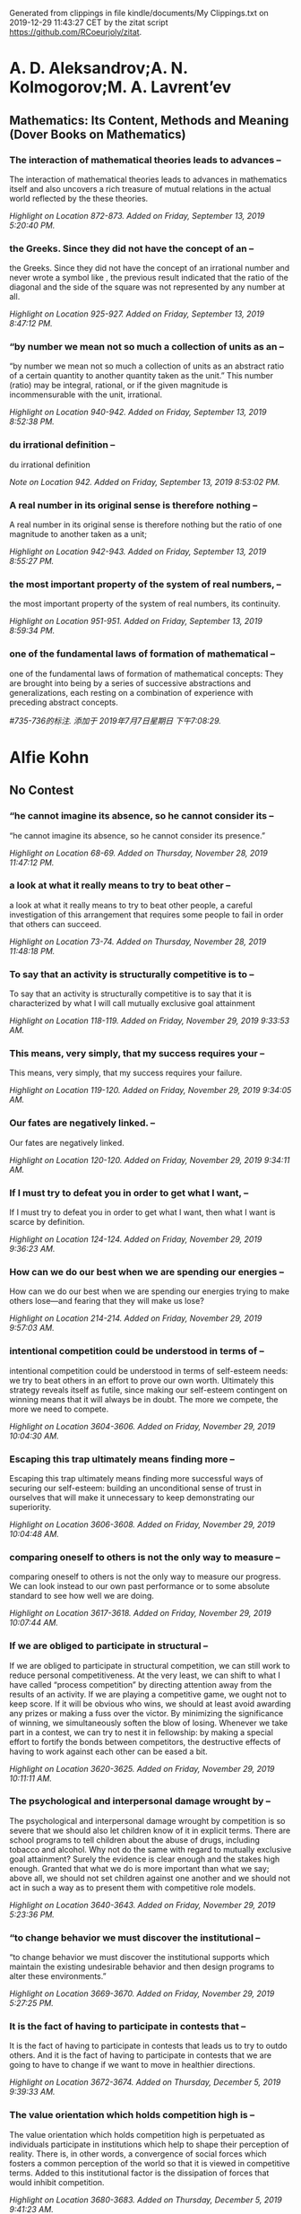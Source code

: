 

Generated from clippings in file kindle/documents/My Clippings.txt
on 2019-12-29 11:43:27 CET
by the zitat script https://github.com/RCoeurjoly/zitat.


* A. D. Aleksandrov;A. N. Kolmogorov;M. A. Lavrent’ev

** Mathematics: Its Content, Methods and Meaning (Dover Books on Mathematics)

*** The interaction of mathematical theories leads to advances --

The interaction of mathematical theories leads to advances in mathematics itself and also uncovers a rich treasure of mutual relations in the actual world reflected by the these theories.

/Highlight on Location 872-873. Added on Friday, September 13, 2019 5:20:40 PM./

*** the Greeks. Since they did not have the concept of an --

the Greeks. Since they did not have the concept of an irrational number and never wrote a symbol like , the previous result indicated that the ratio of the diagonal and the side of the square was not represented by any number at all.

/Highlight on Location 925-927. Added on Friday, September 13, 2019 8:47:12 PM./

*** “by number we mean not so much a collection of units as an --

“by number we mean not so much a collection of units as an abstract ratio of a certain quantity to another quantity taken as the unit.” This number (ratio) may be integral, rational, or if the given magnitude is incommensurable with the unit, irrational.

/Highlight on Location 940-942. Added on Friday, September 13, 2019 8:52:38 PM./

*** du irrational definition  --

du irrational definition 

/Note on Location 942. Added on Friday, September 13, 2019 8:53:02 PM./

*** A real number in its original sense is therefore nothing --

A real number in its original sense is therefore nothing but the ratio of one magnitude to another taken as a unit;

/Highlight on Location 942-943. Added on Friday, September 13, 2019 8:55:27 PM./

*** the most important property of the system of real numbers, --

the most important property of the system of real numbers, its continuity.

/Highlight on Location 951-951. Added on Friday, September 13, 2019 8:59:34 PM./

*** one of the fundamental laws of formation of mathematical --

one of the fundamental laws of formation of mathematical concepts: They are brought into being by a series of successive abstractions and generalizations, each resting on a combination of experience with preceding abstract concepts.

/#735-736的标注. 添加于 2019年7月7日星期日 下午7:08:29./

* Alfie Kohn

** No Contest

*** “he cannot imagine its absence, so he cannot consider its --

“he cannot imagine its absence, so he cannot consider its presence.”

/Highlight on Location 68-69. Added on Thursday, November 28, 2019 11:47:12 PM./

*** a look at what it really means to try to beat other --

a look at what it really means to try to beat other people, a careful investigation of this arrangement that requires some people to fail in order that others can succeed.

/Highlight on Location 73-74. Added on Thursday, November 28, 2019 11:48:18 PM./

*** To say that an activity is structurally competitive is to --

To say that an activity is structurally competitive is to say that it is characterized by what I will call mutually exclusive goal attainment

/Highlight on Location 118-119. Added on Friday, November 29, 2019 9:33:53 AM./

*** This means, very simply, that my success requires your --

This means, very simply, that my success requires your failure.

/Highlight on Location 119-120. Added on Friday, November 29, 2019 9:34:05 AM./

*** Our fates are negatively linked. --

Our fates are negatively linked.

/Highlight on Location 120-120. Added on Friday, November 29, 2019 9:34:11 AM./

*** If I must try to defeat you in order to get what I want, --

If I must try to defeat you in order to get what I want, then what I want is scarce by definition.

/Highlight on Location 124-124. Added on Friday, November 29, 2019 9:36:23 AM./

*** How can we do our best when we are spending our energies --

How can we do our best when we are spending our energies trying to make others lose—and fearing that they will make us lose?

/Highlight on Location 214-214. Added on Friday, November 29, 2019 9:57:03 AM./

*** intentional competition could be understood in terms of --

intentional competition could be understood in terms of self-esteem needs: we try to beat others in an effort to prove our own worth. Ultimately this strategy reveals itself as futile, since making our self-esteem contingent on winning means that it will always be in doubt. The more we compete, the more we need to compete.

/Highlight on Location 3604-3606. Added on Friday, November 29, 2019 10:04:30 AM./

*** Escaping this trap ultimately means finding more --

Escaping this trap ultimately means finding more successful ways of securing our self-esteem: building an unconditional sense of trust in ourselves that will make it unnecessary to keep demonstrating our superiority.

/Highlight on Location 3606-3608. Added on Friday, November 29, 2019 10:04:48 AM./

*** comparing oneself to others is not the only way to measure --

comparing oneself to others is not the only way to measure our progress. We can look instead to our own past performance or to some absolute standard to see how well we are doing.

/Highlight on Location 3617-3618. Added on Friday, November 29, 2019 10:07:44 AM./

*** If we are obliged to participate in structural --

If we are obliged to participate in structural competition, we can still work to reduce personal competitiveness. At the very least, we can shift to what I have called “process competition” by directing attention away from the results of an activity. If we are playing a competitive game, we ought not to keep score. If it will be obvious who wins, we should at least avoid awarding any prizes or making a fuss over the victor. By minimizing the significance of winning, we simultaneously soften the blow of losing. Whenever we take part in a contest, we can try to nest it in fellowship: by making a special effort to fortify the bonds between competitors, the destructive effects of having to work against each other can be eased a bit.

/Highlight on Location 3620-3625. Added on Friday, November 29, 2019 10:11:11 AM./

*** The psychological and interpersonal damage wrought by --

The psychological and interpersonal damage wrought by competition is so severe that we should also let children know of it in explicit terms. There are school programs to tell children about the abuse of drugs, including tobacco and alcohol. Why not do the same with regard to mutually exclusive goal attainment? Surely the evidence is clear enough and the stakes high enough. Granted that what we do is more important than what we say; above all, we should not set children against one another and we should not act in such a way as to present them with competitive role models.

/Highlight on Location 3640-3643. Added on Friday, November 29, 2019 5:23:36 PM./

*** “to change behavior we must discover the institutional --

“to change behavior we must discover the institutional supports which maintain the existing undesirable behavior and then design programs to alter these environments.”

/Highlight on Location 3669-3670. Added on Friday, November 29, 2019 5:27:25 PM./

*** It is the fact of having to participate in contests that --

It is the fact of having to participate in contests that leads us to try to outdo others. And it is the fact of having to participate in contests that we are going to have to change if we want to move in healthier directions.

/Highlight on Location 3672-3674. Added on Thursday, December 5, 2019 9:39:33 AM./

*** The value orientation which holds competition high is --

The value orientation which holds competition high is perpetuated as individuals participate in institutions which help to shape their perception of reality. There is, in other words, a convergence of social forces which fosters a common perception of the world so that it is viewed in competitive terms. Added to this institutional factor is the dissipation of forces that would inhibit competition.

/Highlight on Location 3680-3683. Added on Thursday, December 5, 2019 9:41:23 AM./

*** Our psychological state and our relationships with others --

Our psychological state and our relationships with others not only are correlated with the extent of our intentional competitiveness but are changed by a framework of structural competition.

/Highlight on Location 3685-3686. Added on Thursday, December 5, 2019 9:41:47 AM./

*** “the psychological orientations of the subjects --

“the psychological orientations of the subjects [including] their views of themselves and of the others in their group were considerably different as a function of the distributive system under which they worked.”

/Highlight on Location 3686-3688. Added on Thursday, December 5, 2019 9:42:02 AM./

*** “It may be more fruitful to introduce new games than to --

“It may be more fruitful to introduce new games than to change old orientations. We may come closer to achieving our objectives if we simply let cooperative games do the shaping.”

/Highlight on Location 3694-3695. Added on Thursday, December 5, 2019 9:43:04 AM./

*** To the extent that a man is rewarded for putting the --

To the extent that a man is rewarded for putting the organization’s goals first, harmonizing his own efforts with those of his colleagues, and making himself personally attractive to the people around him, he will develop situationally specific orientations in which co-operation, harmony, teamwork, etc. are seen as instrumental to success, intrinsically pleasurable, and morally desirable. From his job, such orientations can be expected to spill over to his family, community, and even society as a whole. This, it will be recalled, is precisely the sort of thing we found in the laboratory.

/Highlight on Location 3697-3701. Added on Thursday, December 5, 2019 9:44:32 AM./

*** HOW TO PREVENT SOCIAL CHANGE13   Making our society less --

HOW TO PREVENT SOCIAL CHANGE13   Making our society less competitive ultimately depends on reducing structural competition. Unfortunately, bringing about structural change of any kind requires overcoming enormous resistance. It is much easier to describe how change can be blocked than how it can be furthered. For those so inclined, then, here are five simple ways to perpetuate the status quo. 1. LIMIT YOUR VISION:

/Highlight on Location 3713-3717. Added on Thursday, December 5, 2019 6:52:29 PM./

*** By pretending, for example, that psychological disturbance --

By pretending, for example, that psychological disturbance has nothing to do with the societal forces that shape personality development, you can help see to it that those forces continue unabated. It follows that all intervention should be done at the individual level. It is fine to help, say, homeless people on a case-by-case basis, but inquiring into the policy decisions and economic arrangements that have brought about their predicament would only serve to invite drastic changes—and this is what we want to avoid at all costs.

/Highlight on Location 3718-3722. Added on Thursday, December 5, 2019 6:52:51 PM./

*** 2.    ADAPT: The best way to keep the status quo intact is --

2.    ADAPT: The best way to keep the status quo intact is to make sure that individuals adjust themselves to serve its needs. Such adaptation once was enforced by crude, authoritarian methods of “reeducation.” Today this is hardly necessary. A wealth of advice is available on how to become successful—what to wear, how to negotiate, and so forth—and virtually all of it proceeds from the premise that you should adjust yourself to conditions as you find them. Adaptation is a critical part of the self-help model: you must succeed within the institutions and according to the rules that already exist. To do well is to fit in, and to fit in is to fortify the structures into which you are being fit.

/Highlight on Location 3724-3728. Added on Thursday, December 5, 2019 6:53:29 PM./

*** 3.    THINK ABOUT YOURSELF: Implicit in any exhortations --

3.    THINK ABOUT YOURSELF: Implicit in any exhortations to succeed by “giving them what they want” is the suggestion that you should be totally preoccupied with your own well-being. The more you limit your concerns to yourself, the more you help to sustain the larger system. But this does not apply merely to material success. Even therapeutic and spiritual enterprises are useful for preserving the status quo because in encouraging you to attend to your own needs, they effectively direct attention away from social structures. Groom yourself and let the rest of the world go on its way—what better strategy is there for perpetuating existing structures? A few people may argue, it is true, that personal growth can be a route to social change. But most of the human potential movement will not require you to wrestle with this question, since social change is irrelevant to its goals and techniques.

/Highlight on Location 3729-3735. Added on Thursday, December 5, 2019 7:36:30 PM./

*** Terry Orlick offers noncompetitive games as a way of --

Terry Orlick offers noncompetitive games as a way of reconceptualizing recreation. “Why not create and play games that make us more cooperative, honest and considerate of others?”

/Highlight on Location 3797-3799. Added on Monday, December 9, 2019 11:08:11 PM./

*** On the political scene, Benjamin Barber has argued --

On the political scene, Benjamin Barber has argued persuasively that the adversarial and individualistic underpinnings of politics as we know it are actually inimical to democracy; in their place he proposes a consensus-based system that is similar to the cooperative resolution of conflict discussed in chapter

/Highlight on Location 3802-3804. Added on Monday, December 9, 2019 11:09:25 PM./

*** On the political scene, Benjamin Barber has argued --

On the political scene, Benjamin Barber has argued persuasively that the adversarial and individualistic underpinnings of politics as we know it are actually inimical to democracy; in their place he proposes a consensus-based system that is similar to the cooperative resolution of conflict discussed in chapter 6.

/Highlight on Location 3802-3804. Added on Monday, December 9, 2019 11:09:38 PM./

*** With respect to global rivalry, Morton Deutsch, among --

With respect to global rivalry, Morton Deutsch, among others, emphasizes that “the old notion of ‘national security’ must be replaced by the new notion of ‘mutual security.’”

/Highlight on Location 3805-3806. Added on Monday, December 9, 2019 11:09:45 PM./

*** Despite the productivity and sense of fulfillment that --

Despite the productivity and sense of fulfillment that come from working together, we often act as if cooperation is something for which we must sit passively and wait, like a beautiful sunset. In fact, there is scarcely an arena of human life which cannot be transformed into a cooperative enterprise.

/Highlight on Location 3811-3813. Added on Monday, December 9, 2019 11:11:05 PM./

*** To take this perspective is to move beyond our customary --

To take this perspective is to move beyond our customary individualistic frame of reference. Even if it seems appropriate for me to compete—overlooking for the moment the price I pay for doing so—I need to ask whether it is in our collective interest to keep competing. (That such a discrepancy can exist is, of course, the lesson of the Prisoner’s Dilemma game described earlier.)

/Highlight on Location 3830-3832. Added on Monday, December 9, 2019 11:14:39 PM./

*** Replacing structural competition with cooperation requires --

Replacing structural competition with cooperation requires collective action, and collective action requires education and organization.

/Highlight on Location 3833-3834. Added on Monday, December 9, 2019 11:14:58 PM./

*** As with other features of the status quo, the stakes are --

As with other features of the status quo, the stakes are highest here for those with the least power. People who have systematically been denied the opportunity to earn a decent wage, to lead a life with dignity, to make decisions about what affects them, may think it peculiar to be told that competition is destructive. After all, they might argue, “my only hope is to enter the race and try to win, to beat them at their own game.” It is not a coincidence that this is precisely the response to oppression encouraged by those who hold the power. First, this strategy rarely works (even in conventional terms) because the deck is stacked: those who already are winners are in better shape to win succeeding contests.

/Highlight on Location 3838-3842. Added on Monday, December 9, 2019 11:17:22 PM./

*** Second, to participate in competition is to help --

Second, to participate in competition is to help perpetuate an arrangement that caused the problem in the first place.

/Highlight on Location 3847-3848. Added on Monday, December 9, 2019 11:17:32 PM./

*** No one stands to benefit more from a noncompetitive --

No one stands to benefit more from a noncompetitive society than those who have been cheated by a competitive society.

/Highlight on Location 3848-3849. Added on Monday, December 9, 2019 11:17:39 PM./

** Punished by Rewards

*** T(HERE IS A TIME to admire the grace and persuasive power --

T(HERE IS A TIME to admire the grace and persuasive power of an influential idea, and there is a time to fear its hold over us. The time to worry is when the idea is so widely shared that we no longer even notice it, when it is so deeply rooted that it feels to us like plain common sense. At the point when objections are not answered anymore because they are no longer even raised, we are not in control: we do not have the idea; it has us.

/Highlight on Location 97-100. Added on Monday, December 9, 2019 11:44:24 PM./

*** The core of pop behaviorism is "Do this and you'll get --

The core of pop behaviorism is "Do this and you'll get that." The wisdom of this technique is very rarely held up for inspection; all that is open to question is what exactly people will receive and under what circumstances it will be promised and delivered.

/Highlight on Location 104-106. Added on Monday, December 9, 2019 11:45:44 PM./

*** To take what people want or need and offer it on a --

To take what people want or need and offer it on a contingent basis in order to control how they act—this is where the trouble lies.

/Highlight on Location 115-116. Added on Tuesday, December 10, 2019 9:32:51 AM./

* Atwood, Margaret

** Handmaid's Tale

*** There is more than one kind of freedom, said Aunt Lydia. --

There is more than one kind of freedom, said Aunt Lydia. Freedom to and freedom from. In the days of anarchy, it was freedom to. Now you are being given freedom from. Don’t underrate it.

/Highlight on Location 410-411. Added on Sunday, March 12, 2017 12:38:47 PM./

*** A thing is valued, she says, only if it is rare and hard --

A thing is valued, she says, only if it is rare and hard to get.

/Highlight on Location 1552-1553. Added on Monday, March 13, 2017 5:25:58 PM./

*** A man is just a woman’s strategy for making other women. --

A man is just a woman’s strategy for making other women.

/Highlight on Location 1666-1666. Added on Monday, March 13, 2017 8:57:47 PM./

*** For every rule there is always an exception: this too can --

For every rule there is always an exception: this too can be depended upon.

/Highlight on Location 1784-1784. Added on Monday, March 13, 2017 9:20:34 PM./

*** The understatement of the year, --

The understatement of the year,

/Highlight on Location 1935-1935. Added on Monday, March 13, 2017 10:14:28 PM./

*** He wouldn’t be able to intervene, to save me; the --

He wouldn’t be able to intervene, to save me; the transgressions of women in the household, whether Martha or Handmaid, are supposed to be under the jurisdiction of the Wives alone.

/Highlight on Location 2227-2228. Added on Tuesday, March 14, 2017 2:21:54 PM./

*** Also there are men fighting, or about to fight, looking --

Also there are men fighting, or about to fight, looking clean and noble, not dirty and blood-stained and smelly the way they must have looked. Victory

/Highlight on Location 2296-2297. Added on Tuesday, March 14, 2017 5:44:00 PM./

*** Also there are men fighting, or about to fight, looking --

Also there are men fighting, or about to fight, looking clean and noble, not dirty and blood-stained and smelly the way they must have looked.

/Highlight on Location 2296-2297. Added on Tuesday, March 14, 2017 5:44:18 PM./

*** But people will do anything rather than admit that their --

But people will do anything rather than admit that their lives have no meaning. No use, that is. No plot.

/Highlight on Location 3016-3017. Added on Wednesday, March 15, 2017 5:37:31 PM./

*** He has become an it. --

He has become an it.

/Highlight on Location 3921-3921. Added on Thursday, March 16, 2017 5:54:45 PM./

* Bjarne Stroustrup

** Tour of C++ (C++ In-Depth Series), A

*** We want our code to be comprehensible, because that is the --

We want our code to be comprehensible, because that is the first step on the way to maintainability. The first step to comprehensibility is to break computational tasks into meaningful chunks (represented as functions and classes) and name those. Such functions then provide the basic vocabulary of computation, just as the types (built-in and user-defined) provide the basic vocabulary of data.

/Highlight on Location 313-316. Added on Tuesday, November 5, 2019 7:04:36 PM./

*** The number of errors in code correlates strongly with the --

The number of errors in code correlates strongly with the amount of code and the complexity of the code.

/Highlight on Location 319-319. Added on Tuesday, November 5, 2019 7:06:12 PM./

*** Both problems can be addressed by using more and shorter --

Both problems can be addressed by using more and shorter functions.

/Highlight on Location 319-320. Added on Tuesday, November 5, 2019 7:06:34 PM./

*** Using a function to do a specific task often saves us from --

Using a function to do a specific task often saves us from writing a specific piece of code in the middle of other code; making it a function forces us to name the activity and document its dependencies.

/Highlight on Location 320-321. Added on Tuesday, November 5, 2019 7:07:02 PM./

*** Unfortunately, conversions that lose information, --

Unfortunately, conversions that lose information, narrowing conversions, such as double to int and int to char, are allowed and implicitly applied.

/Highlight on Location 505-507. Added on Wednesday, November 6, 2019 9:22:46 AM./

*** A constant (§1.6) cannot be left uninitialized and a --

A constant (§1.6) cannot be left uninitialized and a variable should only be left uninitialized in extremely rare circumstances. Don’t introduce a name until you have a suitable value for it.

/Highlight on Location 508-510. Added on Wednesday, November 6, 2019 9:23:07 AM./

*** To be constexpr, a function must be rather simple and --

To be constexpr, a function must be rather simple and cannot have side effects and can only use information passed to it as arguments.

/Highlight on Location 620-622. Added on Wednesday, November 6, 2019 9:42:40 AM./

*** In an expression, prefix unary * means “contents of” and --

In an expression, prefix unary * means “contents of” and prefix unary & means “address of.”

/Highlight on Location 659-660. Added on Wednesday, November 6, 2019 9:46:11 AM./

*** By using a reference, we ensure that for a call --

By using a reference, we ensure that for a call sort(my_vec), we do not copy my_vec and that it really is my_vec that is sorted and not a copy of it. When we don’t want to modify an argument but still don’t want the cost of copying, we use a const reference

/Highlight on Location 717-721. Added on Wednesday, November 6, 2019 9:59:12 AM./

*** if (auto n = v.size(); n!=0) --

if (auto n = v.size(); n!=0)

/Highlight on Location 906-906. Added on Wednesday, November 6, 2019 10:11:58 AM./

*** A name declared in a condition is in scope on both --

A name declared in a condition is in scope on both branches of the if-statement.

/Highlight on Location 915-916. Added on Wednesday, November 6, 2019 10:12:05 AM./

*** Here, the integer n is defined for use within the --

Here, the integer n is defined for use within the if-statement, initialized with v.size(), and immediately tested by the n!=0 condition after the semicolon.

/Highlight on Location 913-915. Added on Wednesday, November 6, 2019 10:12:15 AM./

*** if (auto n = v.size(); n!=0) {           // ... we get --

if (auto n = v.size(); n!=0) {           // ... we get here if n!=0 ...      }      // ... } Here, the integer n is defined for use within the if-statement, initialized with v.size(), and immediately tested by the n!=0 condition after the semicolon. A name declared in a condition is in scope on both branches of the if-statement.

/Highlight on Location 906-916. Added on Wednesday, November 6, 2019 10:12:41 AM./

*** As with the for-statement, the purpose of declaring a name --

As with the for-statement, the purpose of declaring a name in the condition of an if-statement is to keep the scope of the variable limited to improve readability and minimize errors.

/Highlight on Location 917-919. Added on Wednesday, November 6, 2019 10:13:05 AM./

*** if (auto n = v.size()) {           // ... we get here if --

if (auto n = v.size()) {           // ... we get here if n!=0 ...      }

/Highlight on Location 924-928. Added on Wednesday, November 6, 2019 10:14:12 AM./

*** The most fundamental collection of data is a contiguously --

The most fundamental collection of data is a contiguously allocated sequence of elements of the same type, called an array. This

/Highlight on Location 640-641. Added on Wednesday, November 6, 2019 6:54:10 PM./

*** The most fundamental collection of data is a contiguously --

The most fundamental collection of data is a contiguously allocated sequence of elements of the same type, called an array.

/Highlight on Location 640-641. Added on Wednesday, November 6, 2019 6:54:14 PM./

*** a struct is simply a class with members public by default. --

a struct is simply a class with members public by default. For example, you can define constructors and other member functions for a struct.

/Highlight on Location 1231-1234. Added on Wednesday, November 6, 2019 7:09:09 PM./

*** Represent the distinction between an interface and an --

Represent the distinction between an interface and an implementation using a class;

/Highlight on Location 1380-1381. Added on Thursday, November 7, 2019 7:07:35 PM./

*** A struct is simply a class with its members public by --

A struct is simply a class with its members public by default;

/Highlight on Location 1382-1383. Added on Thursday, November 7, 2019 7:07:52 PM./

*** Define constructors to guarantee and simplify --

Define constructors to guarantee and simplify initialization of classes;

/Highlight on Location 1384-1385. Added on Thursday, November 7, 2019 7:08:35 PM./

*** This declaration would be placed in a file Vector.h. Users --

This declaration would be placed in a file Vector.h. Users then include that file, called a header file, to access that interface.

/Highlight on Location 1472-1474. Added on Thursday, November 7, 2019 7:16:23 PM./

*** The use of #includes is a very old, error-prone, and --

The use of #includes is a very old, error-prone, and rather expensive way of composing programs out of parts. If you #include header.h in 101 translation units, the text of header.h will be processed by the compiler 101 times.

/Highlight on Location 1521-1524. Added on Thursday, November 7, 2019 7:20:08 PM./

*** A .cpp file that is compiled by itself (including the h --

A .cpp file that is compiled by itself (including the h files it #includes) is called a translation unit.

/Highlight on Location 1518-1520. Added on Thursday, November 7, 2019 7:20:36 PM./

*** If you #include header1.h before header2.h the --

If you #include header1.h before header2.h the declarations and macros in header1.h might affect the meaning of the code in header2.h. If instead you #include header2.h before header1.h, it is header2.h that might affect the code in header1.h.

/Highlight on Location 1524-1529. Added on Thursday, November 7, 2019 7:22:16 PM./

*** Obviously, this is not ideal, and in fact it has been a --

Obviously, this is not ideal, and in fact it has been a major source of cost and bugs since 1972 when

/Highlight on Location 1529-1530. Added on Thursday, November 7, 2019 7:22:24 PM./

*** Obviously, this is not ideal, and in fact it has been a --

Obviously, this is not ideal, and in fact it has been a major source of cost and bugs since 1972 when this mechanism was first introduced into C.

/Highlight on Location 1529-1530. Added on Thursday, November 7, 2019 7:22:28 PM./

*** I could have imported the standard library mathematical --

I could have imported the standard library mathematical functions also, but I used the old-fashioned #include just to show that you can mix old and new. Such mixing is essential for gradually upgrading older code from using #include to import.

/Highlight on Location 1592-1595. Added on Thursday, November 7, 2019 7:36:34 PM./

*** The differences between headers and modules are not just --

The differences between headers and modules are not just syntactic. A module is compiled once only (rather than in each translation unit in which it is used). Two modules can be imported in either order without changing their meaning. If you import something into a module, users of your module do not implicitly gain access to (and are not bothered by) what you imported: import is not transitive. The effects on maintainability and compile-time performance can be spectacular.

/Highlight on Location 1595-1601. Added on Thursday, November 7, 2019 7:39:20 PM./

*** C++ offers namespaces as a mechanism for expressing that --

C++ offers namespaces as a mechanism for expressing that some declarations belong together and that their names shouldn’t clash with other names.

/Highlight on Location 1603-1604. Added on Thursday, November 7, 2019 7:39:40 PM./

*** The primary and recommended way of passing information --

The primary and recommended way of passing information from one part of a program to another is through a function call. Information needed to perform a task is passed as arguments to a function and the results produced are passed back as return values.

/Highlight on Location 1932-1933. Added on Tuesday, November 12, 2019 7:11:04 PM./

*** There are other paths through which information can be --

There are other paths through which information can be passed between functions, such as global variables (§1.5), pointer and reference parameters (§3.6.1), and shared state in a class object (Chapter 4). Global variables are strongly discouraged as a known source of errors, and state should typically be shared only between functions jointly implementing a well-defined abstraction (e.g., member functions of a class; §2.3).

/Highlight on Location 1945-1948. Added on Tuesday, November 12, 2019 7:11:58 PM./

*** The return type of a function can be deduced from its --

The return type of a function can be deduced from its return value. For example: Click here to view code image auto mul(int i, double d) { return i*d; }       // here, "auto" means "deduce the return type" This can be convenient, especially for generic functions (function templates; §6.3.1) and lambdas (§6.3.3), but should be used carefully because a deduced type does not offer a stable interface: a change to the implementation of the function (or lambda) can change the type.

/Highlight on Location 2075-2082. Added on Tuesday, November 12, 2019 7:18:25 PM./

*** [1] Distinguish between declarations (used as interfaces) --

[1] Distinguish between declarations (used as interfaces) and definitions (used as implementations);

/Highlight on Location 2138-2139. Added on Wednesday, November 13, 2019 10:09:19 AM./

*** What can be checked at compile time is usually best --

What can be checked at compile time is usually best checked at compile time;

/Highlight on Location 2162-2162. Added on Wednesday, November 13, 2019 10:11:10 AM./

*** Whenever our design for a program has a useful concept, --

Whenever our design for a program has a useful concept, idea, entity, etc., we try to represent it as a class in the program so that the idea is there in the code, rather than just in our heads, in a design document, or in some comments.

/Highlight on Location 2196-2198. Added on Wednesday, November 13, 2019 10:14:23 AM./

*** The central language feature of C++ is the class. A class --

The central language feature of C++ is the class. A class is a user-defined type provided to represent a concept in the code of a program. Whenever our design for a program has a useful concept, idea, entity, etc., we try to represent it as a class in the program so that the idea is there in the code, rather than just in our heads, in a design document, or in some comments.

/Highlight on Location 2195-2198. Added on Wednesday, November 13, 2019 10:14:42 AM./

*** A constructor that can be invoked without an argument is --

A constructor that can be invoked without an argument is called a default constructor.

/Highlight on Location 2277-2277. Added on Wednesday, November 13, 2019 8:46:06 PM./

*** By defining a default constructor you eliminate the --

By defining a default constructor you eliminate the possibility of uninitialized variables of that type.

/Highlight on Location 2279-2279. Added on Wednesday, November 13, 2019 8:46:11 PM./

*** The const specifiers on the functions returning the real --

The const specifiers on the functions returning the real and imaginary parts indicate that these functions do not modify the object for which they are called. A const member function can be invoked for both const and non-const objects, but a non-const member function can only be invoked for non-const objects.

/Highlight on Location 2280-2284. Added on Wednesday, November 13, 2019 9:35:09 PM./

*** The constructor/destructor combination is the basis of --

The constructor/destructor combination is the basis of many elegant techniques. In particular, it is the basis for most C++ general resource management techniques (§

/Highlight on Location 2400-2401. Added on Wednesday, November 13, 2019 9:47:12 PM./

*** The technique of acquiring resources in a constructor and --

The technique of acquiring resources in a constructor and releasing them in a destructor, known as Resource Acquisition Is Initialization or RAII, allows us to eliminate “naked new operations,” that is, to avoid allocations in general code and keep them buried inside the implementation of well-behaved abstractions. Similarly, “naked delete operations” should be avoided.

/Highlight on Location 2406-2409. Added on Wednesday, November 13, 2019 9:47:57 PM./

*** A static_cast does not check the value it is converting; --

A static_cast does not check the value it is converting; the programmer is trusted to use it correctly.

/Highlight on Location 2478-2479. Added on Wednesday, November 20, 2019 8:24:23 PM./

*** The word virtual means “may be redefined later in a class --

The word virtual means “may be redefined later in a class derived from this one.”

/Highlight on Location 2504-2505. Added on Wednesday, November 20, 2019 8:27:45 PM./

*** The curious =0 syntax says the function is pure virtual; --

The curious =0 syntax says the function is pure virtual; that is, some class derived from Container must define the function.

/Highlight on Location 2507-2509. Added on Wednesday, November 20, 2019 8:28:27 PM./

*** it is not possible to define an object that is just --

it is not possible to define an object that is just

/Highlight on Location 2509-2509. Added on Wednesday, November 20, 2019 8:28:47 PM./

*** Container c;                                // error: --

Container c;                                // error: there can be no objects of an abstract class

/Highlight on Location 2511-2513. Added on Wednesday, November 20, 2019 8:28:54 PM./

*** A class with a pure virtual function is called an abstract --

A class with a pure virtual function is called an abstract class.

/Highlight on Location 2518-2518. Added on Wednesday, November 20, 2019 8:29:53 PM./

*** A class that provides the interface to a variety of other --

A class that provides the interface to a variety of other classes is often called a polymorphic type.

/Highlight on Location 2530-2531. Added on Wednesday, November 20, 2019 8:30:44 PM./

*** The :public can be read as “is derived from” or “is a --

The :public can be read as “is derived from” or “is a subtype of.”

/Highlight on Location 2553-2554. Added on Friday, November 22, 2019 9:54:34 AM./

*** The flip side of this flexibility is that objects must be --

The flip side of this flexibility is that objects must be manipulated through pointers or references

/Highlight on Location 2628-2628. Added on Friday, November 22, 2019 10:00:38 AM./

*** A string literal is a sequence of characters surrounded by --

A string literal is a sequence of characters surrounded by double quotes.

/Highlight on Location 247-247. Added on Friday, November 22, 2019 6:23:11 PM./

* CA Graeme Falco CPA

** Building Wealth and Being Happy: A Practical Guide

*** It may not seem like it, but saving money towards FI is --

It may not seem like it, but saving money towards FI is also spending money, except instead of a material gain, you’re buying time. Delaying your gratification for trivial possessions is certainly a good trade for the ability to be in complete control of your life.

/Highlight on Location 374-376. Added on Friday, March 24, 2017 4:44:55 PM./

*** Spending money can’t make you happy. (Remember the dangers --

Spending money can’t make you happy. (Remember the dangers of the hedonic treadmill.)

/Highlight on Location 406-406. Added on Friday, March 24, 2017 4:58:55 PM./

*** In order to be free from worrying about money, you will --

In order to be free from worrying about money, you will need a lot of it.

/Highlight on Location 407-407. Added on Friday, March 24, 2017 4:59:11 PM./

*** Remember, we all agreed that FI was a worthwhile, --

Remember, we all agreed that FI was a worthwhile, respectable, and achievable goal for the majority of the developed world.

/Highlight on Location 408-409. Added on Friday, March 24, 2017 4:59:27 PM./

*** not sure --

not sure

/Note on Location 504. Added on Friday, March 24, 2017 6:29:55 PM./

*** For us who know that the long-term trend of the market is --

For us who know that the long-term trend of the market is upwards,

/Highlight on Location 504-504. Added on Friday, March 24, 2017 6:29:55 PM./

*** So, if you have hope that humans will continue to thrive --

So, if you have hope that humans will continue to thrive as a species and that technology will continue to propel us forward,

/Highlight on Location 506-507. Added on Friday, March 24, 2017 6:30:19 PM./

*** then you should have no qualms about investing for the --

then you should have no qualms about investing for the long term.

/Highlight on Location 507-507. Added on Friday, March 24, 2017 6:30:30 PM./

*** It’s easiest just to ask your advisor if they owe you a --

It’s easiest just to ask your advisor if they owe you a fiduciary duty. If they say that they don’t, or can’t, then they are glorified salespeople and you should walk out that door.

/Highlight on Location 649-651. Added on Friday, March 24, 2017 9:10:30 PM./

*** If they do, then ask them to give you a promise of --

If they do, then ask them to give you a promise of fiduciary duty in writing.

/Highlight on Location 651-651. Added on Friday, March 24, 2017 9:10:36 PM./

*** Withdrawing from your portfolio in one of those years with --

Withdrawing from your portfolio in one of those years with large negative returns in the beginning of the withdrawal stage can cripple your future positive returns. It takes a chunk out of your investments before they even have a chance to grow and compound. So losing a part of your principal right at the start of withdrawal can therefore increase your chance of portfolio failure significantly.

/Highlight on Location 771-774. Added on Saturday, March 25, 2017 10:57:20 AM./

*** a high percentage of these businesses will fail because --

a high percentage of these businesses will fail because the founders don’t have the technical skills or networking contacts needed to succeed.

/Highlight on Location 942-943. Added on Saturday, March 25, 2017 11:38:48 PM./

*** geographic arbitrage. --

geographic arbitrage.

/Highlight on Location 1156-1156. Added on Sunday, March 26, 2017 11:54:09 AM./

*** In the FI game, home cooking always wins. --

In the FI game, home cooking always wins.

/Highlight on Location 1330-1330. Added on Sunday, March 26, 2017 2:39:48 PM./

*** spending less is much more powerful than earning more. --

spending less is much more powerful than earning more.

/Highlight on Location 1338-1338. Added on Sunday, March 26, 2017 2:40:52 PM./

*** All in all, make sure you’re retiring to something and not --

All in all, make sure you’re retiring to something and not just from something. Have a plan and hobbies to stay busy.

/Highlight on Location 1351-1351. Added on Sunday, March 26, 2017 2:47:10 PM./

*** Knowing the rules and strengths and weaknesses of --

Knowing the rules and strengths and weaknesses of different types of accounts can save you some real time towards achieving financial independence (FI), so it’s probably worth taking 5 minutes to learn the basics.

/Highlight on Location 1487-1488. Added on Monday, March 27, 2017 2:29:09 PM./

*** The “saving and waiting” part of FI is long. It’s also --

The “saving and waiting” part of FI is long. It’s also your life, so learn to enjoy it.

/Highlight on Location 1732-1733. Added on Monday, March 27, 2017 6:44:58 PM./

* Cao XueQing

** 世界少年文学经典文库：红楼梦

*** 贾宝玉是小说的核心人物。 --

贾宝玉是小说的核心人物。

/Highlight on Location 32-32. Added on Tuesday, November 26, 2019 7:04:37 PM./

*** 女儿是水做的骨肉，男人是泥做的骨肉，我见了女儿便清爽，见了男子便觉得浊臭逼人 --

女儿是水做的骨肉，男人是泥做的骨肉，我见了女儿便清爽，见了男子便觉得浊臭逼人

/Highlight on Location 34-35. Added on Tuesday, November 26, 2019 7:05:18 PM./

*** 他虽取了功名，但终离了俗世，归僧归道 --

他虽取了功名，但终离了俗世，归僧归道

/Highlight on Location 37-38. Added on Tuesday, November 26, 2019 7:06:27 PM./

*** 她喜静不喜动，喜散不喜聚。 --

她喜静不喜动，喜散不喜聚。

/Highlight on Location 43-43. Added on Tuesday, November 26, 2019 7:08:01 PM./

*** 曹雪芹一生恰好经历了曹家盛极而衰的过程。 --

曹雪芹一生恰好经历了曹家盛极而衰的过程。

/Highlight on Location 57-58. Added on Tuesday, November 26, 2019 7:18:28 PM./

*** 举家食粥酒常赊 --

举家食粥酒常赊

/Highlight on Location 59-59. Added on Tuesday, November 26, 2019 7:19:03 PM./

*** 举家食粥酒常赊” --

举家食粥酒常赊”

/Highlight on Location 59-59. Added on Tuesday, November 26, 2019 7:19:10 PM./

*** 坐于石边高谈阔论。此石听了，不觉打动凡心，也想要到人间去享一享这荣华富贵。 --

坐于石边高谈阔论。此石听了，不觉打动凡心，也想要到人间去享一享这荣华富贵。 两位仙人听了笑道：“那红尘中有些乐事，但不能永远依恃，瞬息间则又乐极悲生，终究是到头一梦，还不如不去的好。

/Highlight on Location 102-104. Added on Tuesday, November 26, 2019 7:26:23 PM./

*** 一味崇仙好道，只爱烧丹炼汞，余者一概不在心上。 --

一味崇仙好道，只爱烧丹炼汞，余者一概不在心上。

/Highlight on Location 128-128. Added on Wednesday, November 27, 2019 7:37:55 PM./

*** 不以功名为念，每日只以观花修竹，酌酒吟诗为乐， --

不以功名为念，每日只以观花修竹，酌酒吟诗为乐，

/Highlight on Location 139-139. Added on Wednesday, November 27, 2019 7:40:43 PM./

* Carl Sagan

** Cosmos

*** Technological advance required the freest possible pursuit --

Technological advance required the freest possible pursuit of knowledge,

/Highlight on Location 2406-2407. Added on Saturday, August 31, 2019 11:41:29 AM./

*** Technological advance required the freest possible pursuit --

Technological advance required the freest possible pursuit of knowledge, so Holland became the leading publisher and bookseller in Europe, translating works written in other languages and permitting the publication of works proscribed elsewhere.

/Highlight on Location 2406-2408. Added on Saturday, August 31, 2019 11:41:41 AM./

*** Adventures into exotic lands and encounters with strange --

Adventures into exotic lands and encounters with strange societies shook complacency, challenged thinkers to reconsider the prevailing wisdom and showed that ideas that had been accepted for thousands of years—for example, on geography—were fundamentally in error.

/Highlight on Location 2408-2409. Added on Saturday, August 31, 2019 11:42:08 AM./

*** His interests and allegiances were broad. “The world is my --

His interests and allegiances were broad. “The world is my country,” he said, “science my religion.”

/Highlight on Location 2420-2421. Added on Saturday, August 31, 2019 11:43:44 AM./

*** Leeuwenhoek and Huygens. They are also the grandfathers of --

Leeuwenhoek and Huygens. They are also the grandfathers of the germ theory of disease, and therefore of much of modern medicine.

/Highlight on Location 2434-2434. Added on Saturday, August 31, 2019 11:48:41 AM./

*** But they had no practical motives in mind. They were --

But they had no practical motives in mind. They were merely tinkering in a technological society.

/Highlight on Location 2434-2435. Added on Saturday, August 31, 2019 11:48:53 AM./

*** Copernicus was acknowledged by all astronomers except --

Copernicus was acknowledged by all astronomers except those who “were a bit slow-witted or under the superstitions imposed by merely human authority.”

/Highlight on Location 2460-2461. Added on Saturday, August 31, 2019 11:55:37 AM./

*** The first person to make explicit the idea of a --

The first person to make explicit the idea of a large—indeed, an infinite—number of other worlds in orbit about other suns seems to have been Giordano Bruno.

/Highlight on Location 2465-2466. Added on Saturday, August 31, 2019 11:56:45 AM./

*** What a wonderful and Amazing scheme have we here of the --

What a wonderful and Amazing scheme have we here of the magnificant vastness of the universe … So many Suns, so many Earths … and every one of them stock’d with so many Herbs, Trees, and Animals, adorn’d with so many Seas and Mountains!… And how must our Wonder and Admiration be increased when we consider the prodigious Distance and Multitude of the Stars.

/Highlight on Location 2493-2496. Added on Saturday, August 31, 2019 12:01:58 PM./

*** I would rather understand one cause than be King of --

I would rather understand one cause than be King of Persia. —Democritus of Abdera

/Highlight on Location 2759-2760. Added on Saturday, August 31, 2019 12:38:44 PM./

*** In biology there is a principle of powerful if imperfect --

In biology there is a principle of powerful if imperfect applicability called recapitulation: in our individual embryonic development we retrace the evolutionary history of the species.

/Highlight on Location 2798-2799. Added on Saturday, August 31, 2019 12:45:01 PM./

*** There is, I think, a kind of recapitulation that occurs in --

There is, I think, a kind of recapitulation that occurs in our individual intellectual developments as well. We unconsciously retrace the thoughts of our remote ancestors. Imagine a time before science, a time before libraries. Imagine a time hundreds of thousands of years ago. We were then just about as smart, just as curious, just as involved in things social and sexual. But the experiments had not yet been done, the inventions had not yet been made. It was the childhood of genus Homo. Imagine the time when fire was first discovered. What were human lives like then? What did our ancestors believe the stars were? Sometimes, in my fantasies, I imagine there was someone who thought like this:

/Highlight on Location 2799-2804. Added on Saturday, August 31, 2019 1:03:02 PM./

*** For a long time the human instinct to understand was --

For a long time the human instinct to understand was thwarted by facile religious explanations,

/Highlight on Location 2890-2891. Added on Saturday, August 31, 2019 1:07:14 PM./

*** For thousands of years humans were oppressed—as some of us --

For thousands of years humans were oppressed—as some of us still are—by the notion that the universe is a marionette whose strings are pulled by a god or gods, unseen and inscrutable.

/Highlight on Location 2893-2894. Added on Saturday, August 31, 2019 1:07:49 PM./

*** The universe is knowable, the ancient Ionians argued, --

The universe is knowable, the ancient Ionians argued, because it exhibits an internal order: there are regularities in Nature that permit its secrets to be uncovered.

/Highlight on Location 2902-2903. Added on Saturday, August 31, 2019 1:09:33 PM./

*** But in the sixth century B.C., in Ionia, a new concept --

But in the sixth century B.C., in Ionia, a new concept developed, one of the great ideas of the human species. The universe is knowable, the ancient Ionians argued, because it exhibits an internal order: there are regularities in Nature that permit its secrets to be uncovered. Nature is not entirely unpredictable; there are rules even she must obey. This ordered and admirable character of the universe was called Cosmos.

/Highlight on Location 2901-2904. Added on Saturday, August 31, 2019 1:09:56 PM./

*** Why not India, an extremely rich, mathematically gifted --

Why not India, an extremely rich, mathematically gifted culture? Because, some historians maintain, of a rigid fascination with the idea of an infinitely old universe condemned to an endless cycle of deaths and rebirths, of souls and universes, in which nothing fundamentally new could ever happen.

/Highlight on Location 2907-2909. Added on Saturday, August 31, 2019 1:11:58 PM./

*** Unlike many other cultures, the Ionians were at the --

Unlike many other cultures, the Ionians were at the crossroads of civilizations, not at one of the centers.

/Highlight on Location 2914-2915. Added on Saturday, August 31, 2019 1:14:33 PM./

*** What do you do when you are faced with several different --

What do you do when you are faced with several different gods each claiming the same territory? The Babylonian Marduk and the Greek Zeus was each considered master of the sky and king of the gods. You might decide that Marduk and Zeus were really the same. You might also decide, since they had quite different attributes, that one of them was merely invented by the priests. But if one, why not both?

/Highlight on Location 2919-2921. Added on Saturday, August 31, 2019 1:14:50 PM./

*** And so it was that the great idea arose, the realization --

And so it was that the great idea arose, the realization that there might be a way to know the world without the god hypothesis; that there might be principles, forces, laws of nature, through which the world could be understood without attributing the fall of every sparrow to the direct intervention of Zeus.

/Highlight on Location 2922-2924. Added on Saturday, August 31, 2019 1:15:16 PM./

*** The leading figures in this revolution were men with Greek --

The leading figures in this revolution were men with Greek names, largely unfamiliar to us today, but the truest pioneers in the development of our civilization and our humanity.

/Highlight on Location 2933-2934. Added on Saturday, August 31, 2019 1:17:31 PM./

*** Those who dreamed and speculated about the laws of Nature --

Those who dreamed and speculated about the laws of Nature talked with the technologists and the engineers. They were often the same people. The theoretical and the practical were one.

/Highlight on Location 2977-2979. Added on Saturday, August 31, 2019 1:25:05 PM./

*** For Democritus all of life was to be enjoyed and --

For Democritus all of life was to be enjoyed and understood; understanding and enjoyment were the same thing. He said that “a life without festivity is a long road without an inn.”

/Highlight on Location 3004-3006. Added on Saturday, August 31, 2019 1:30:48 PM./

*** Democritus seems to have been somewhat unusual. Women, --

Democritus seems to have been somewhat unusual. Women, children and sex discomfited him, in part because they took time away from thinking. But he valued friendship, held cheerfulness to be the goal of life and devoted a major philosophical inquiry to the origin and nature of enthusiasm.

/Highlight on Location 3029-3031. Added on Saturday, August 31, 2019 1:35:52 PM./

*** He felt that poverty in a democracy was preferable to --

He felt that poverty in a democracy was preferable to wealth in a tyranny. He believed that the

/Highlight on Location 3032-3033. Added on Saturday, August 31, 2019 1:36:14 PM./

*** He was awed by the beauty and elegance of the physical --

He was awed by the beauty and elegance of the physical world. He felt that poverty in a democracy was preferable to wealth in a tyranny.

/Highlight on Location 3032-3033. Added on Saturday, August 31, 2019 1:36:19 PM./

*** He believed that the prevailing religions of his time were --

He believed that the prevailing religions of his time were evil and that neither immortal souls nor immortal gods exist: “Nothing exists, but atoms and the void.”

/Highlight on Location 3033-3034. Added on Saturday, August 31, 2019 1:36:45 PM./

*** the brief tradition of tolerance for unconventional views --

the brief tradition of tolerance for unconventional views began to erode and then to shatter. People came to be punished for having unusual ideas.

/Highlight on Location 3035-3036. Added on Saturday, August 31, 2019 1:37:10 PM./

*** He thought humans were more intelligent than other animals --

He thought humans were more intelligent than other animals because of our hands, a very Ionian idea.

/Highlight on Location 3044-3045. Added on Saturday, August 31, 2019 1:40:57 PM./

*** He was the first person to state clearly that the Moon --

He was the first person to state clearly that the Moon shines by reflected light, and he accordingly devised a theory of the phases of the Moon. This doctrine was so dangerous that the manuscript describing it had to be circulated in secret, an Athenian samizdat.

/Highlight on Location 3045-3047. Added on Saturday, August 31, 2019 1:42:44 PM./

*** He held that the Sun was so huge that it was probably --

He held that the Sun was so huge that it was probably larger than the Peloponnesus, roughly the southern third of Greece.

/Highlight on Location 3051-3052. Added on Saturday, August 31, 2019 1:43:40 PM./

*** He held that the Sun was so huge that it was probably --

He held that the Sun was so huge that it was probably larger than the Peloponnesus, roughly the southern third of Greece. His critics thought this estimate excessive and absurd.

/Highlight on Location 3051-3053. Added on Saturday, August 31, 2019 1:44:16 PM./

*** The great scientists from Thales to Democritus and --

The great scientists from Thales to Democritus and Anaxagoras have usually been described in history or philosophy books as “Presocratics,” as if their main function was to hold the philosophical fort until the advent of Socrates, Plato, and Aristotle and perhaps influence them a little. Instead, the old Ionians represent a different and largely contradictory tradition, one in much better accord with modern science. That their influence was felt powerfully for only two or three centuries is an irreparable loss for all those human beings who lived between the Ionian Awakening and the Italian Renaissance.

/Highlight on Location 3061-3065. Added on Saturday, August 31, 2019 1:47:06 PM./

*** Many Ionians believed the underlying harmony of the --

Many Ionians believed the underlying harmony of the universe to be accessible through observation and experiment, the method that dominates science today. However, Pythagoras employed a very different method. He taught that the laws of Nature could be deduced by pure thought.

/Highlight on Location 3074-3076. Added on Saturday, August 31, 2019 1:50:27 PM./

*** The Pythagoreans delighted in the certainty of --

The Pythagoreans delighted in the certainty of mathematical demonstration, the sense of a pure and unsullied world accessible to the human intellect, a Cosmos in which the sides of right triangles perfectly obey simple mathematical relationships. It was in striking contrast to the messy reality of the workaday world. They believed that in their mathematics they had glimpsed a perfect reality, a realm of the gods, of which our familiar world is but an imperfect reflection.

/Highlight on Location 3080-3084. Added on Saturday, August 31, 2019 1:51:06 PM./

*** In discussion it is not so much weight of authority as --

In discussion it is not so much weight of authority as force of argument that should be demanded. Indeed, the authority of those who profess to teach is often a positive hindrance to those who desire to learn; they cease to employ their own judgment, and take what they perceive to be the verdict of their chosen master as settling the question. In fact I am not disposed to approve the practice traditionally ascribed to the Pythagoreans, who, when questioned as to the grounds of any assertion that they advanced in debate, are said to have been accustomed to reply “The Master said so,” “the Master” being Pythagoras. So potent was an opinion already decided, making authority prevail unsupported by reason.

/Highlight on Location 3088-3093. Added on Saturday, August 31, 2019 1:53:04 PM./

*** There are an infinite number of regular polygons, but only --

There are an infinite number of regular polygons, but only five regular solids. (The proof of this statement, a famous example of mathematical reasoning, is given in Appendix 2.) For some reason, knowledge of a solid called the dodecahedron having twelve pentagons as sides seemed to them dangerous. It was mystically associated with the Cosmos. The other four regular solids were identified, somehow, with the four “elements” then imagined to constitute the world; earth, fire, air and water. The fifth regular solid must then, they thought, correspond to some fifth element that could only be the substance of the heavenly bodies. (This notion of a fifth essence is the origin of our word quintessence.) Ordinary people were to be kept ignorant of the dodecahedron.

/Highlight on Location 3095-3100. Added on Saturday, August 31, 2019 1:54:43 PM./

*** Without experiment, there is no way to choose among --

Without experiment, there is no way to choose among contending hypotheses, no way for science to advance. The anti-empirical taint of the Pythagoreans survives to this day. But why? Where

/Highlight on Location 3127-3128. Added on Saturday, August 31, 2019 2:01:24 PM./

*** Without experiment, there is no way to choose among --

Without experiment, there is no way to choose among contending hypotheses, no way for science to advance. The anti-empirical taint of the Pythagoreans survives to this day. But why? Where did this distaste for experiment come from?

/Highlight on Location 3127-3129. Added on Saturday, August 31, 2019 2:01:32 PM./

*** What slaves characteristically perform is manual labor. --

What slaves characteristically perform is manual labor. But scientific experimentation is manual labor, from which the slaveholders are preferentially distanced; while it is only the slaveholders—politely called “gentle-men” in some societies—who have the leisure to do science.

/Highlight on Location 3132-3134. Added on Saturday, August 31, 2019 2:06:58 PM./

*** working with their hands or to challenging conventional --

working with their hands or to challenging conventional wisdom.

/Highlight on Location 3151-3151. Added on Saturday, August 31, 2019 2:07:42 PM./

*** Of the seventy-three books Democritus is said to have --

Of the seventy-three books Democritus is said to have written, covering all of human knowledge, not a single work survives.

/Highlight on Location 3157-3158. Added on Saturday, August 31, 2019 2:09:37 PM./

*** In the recognition by Pythagoras and Plato that the Cosmos --

In the recognition by Pythagoras and Plato that the Cosmos is knowable, that there is a mathematical underpinning to nature, they greatly advanced the cause of science. But in the suppression of disquieting facts, the sense that science should be kept for a small elite, the distaste for experiment, the embrace of mysticism and the easy acceptance of slave societies, they set back the human enterprise.

/Highlight on Location 3159-3162. Added on Saturday, August 31, 2019 2:11:34 PM./

*** The fundamental idea that the Earth is a planet, that we --

The fundamental idea that the Earth is a planet, that we are citizens of the Universe, was rejected and forgotten.

/Highlight on Location 3168-3169. Added on Saturday, August 31, 2019 2:14:27 PM./

*** The fundamental idea that the Earth is a planet, that we --

The fundamental idea that the Earth is a planet, that we are citizens of the Universe, was rejected and forgotten. This idea was first argued by Aristarchus, born

/Highlight on Location 3168-3169. Added on Saturday, August 31, 2019 2:14:39 PM./

*** The fundamental idea that the Earth is a planet, that we --

The fundamental idea that the Earth is a planet, that we are citizens of the Universe, was rejected and forgotten. This idea was first argued by Aristarchus, born

/Highlight on Location 3168-3169. Added on Saturday, August 31, 2019 2:14:44 PM./

*** The fundamental idea that the Earth is a planet, that we --

The fundamental idea that the Earth is a planet, that we are citizens of the Universe, was rejected and forgotten. This idea was first argued by Aristarchus, born on Samos three centuries after Pythagoras.

/Highlight on Location 3168-3169. Added on Saturday, August 31, 2019 2:14:52 PM./

*** The great legacy of Aristarchus is this: neither we nor --

The great legacy of Aristarchus is this: neither we nor our planet enjoys a privileged position in Nature.

/Highlight on Location 3206-3207. Added on Saturday, August 31, 2019 2:22:42 PM./

*** I wonder if its social extrapolation is a major reason for --

I wonder if its social extrapolation is a major reason for attempts at its suppression.

/Highlight on Location 3208-3209. Added on Saturday, August 31, 2019 2:22:57 PM./

*** Near the center of the Milky Way, millions of brilliant --

Near the center of the Milky Way, millions of brilliant stars would be visible to the naked eye, compared to our paltry few thousand. Our Sun or suns might set, but the night would never come.

/Highlight on Location 3225-3226. Added on Saturday, August 31, 2019 2:27:50 PM./

*** Understanding where we live is an essential precondition --

Understanding where we live is an essential precondition for improving the neighborhood. Knowing what other neighborhoods are like also helps. If we long for our planet to be important, there is something we can do about it. We make our world significant by the courage of our questions and by the depth of our answers.

/Highlight on Location 3246-3248. Added on Saturday, August 31, 2019 2:33:29 PM./

*** Exploration is in our nature. We began as wanderers, and --

Exploration is in our nature. We began as wanderers, and we are wanderers still. We have lingered long enough on the shores of the cosmic ocean. We are ready at last to set sail for the stars.

/Highlight on Location 3250-3251. Added on Saturday, August 31, 2019 2:35:35 PM./

*** *The sixth century B.C. was a time of remarkable --

*The sixth century B.C. was a time of remarkable intellectual and spiritual ferment across the planet. Not only was it the time of Thales, Anaximander, Pythagoras and others in Ionia, but also the time of the Egyptian Pharaoh Necho who caused Africa to be circumnavigated, of Zoroaster in Persia, Confucius and Lao-tse in China, the Jewish prophets in Israel, Egypt and Babylon, and Gautama Buddha in India. It is hard to think these activities altogether unrelated.

/Highlight on Location 3274-3277. Added on Saturday, August 31, 2019 4:22:55 PM./

*** Einstein codified these rules in the special theory of --

Einstein codified these rules in the special theory of relativity. Light (reflected or emitted) from an object travels at the same velocity whether the object is moving or stationary: Thou shalt not add thy speed to the speed of light. Also, no material object may move faster than light: Thou shalt not travel at or beyond the speed of light.

/Highlight on Location 3396-3398. Added on Saturday, August 31, 2019 4:44:34 PM./

*** The social and political application of the ideas of --

The social and political application of the ideas of Aristarchus and Copernicus was rejected or ignored.

/Highlight on Location 3403-3404. Added on Saturday, August 31, 2019 4:45:39 PM./

*** there was no place that was “at rest,” no framework from --

there was no place that was “at rest,” no framework from which to view the universe that was superior to any other framework. This is what the word relativity means. The idea is very simple, despite its magical trappings: in viewing the universe, every place is as good as every other place. The laws of Nature must be identical no matter who is describing them. If

/Highlight on Location 3405-3408. Added on Saturday, August 31, 2019 4:46:26 PM./

*** In a universe filled with stars rushing helter-skelter in --

In a universe filled with stars rushing helter-skelter in all directions, there was no place that was “at rest,” no framework from which to view the universe that was superior to any other framework. This is what the word relativity means. The idea is very simple, despite its magical trappings: in viewing the universe, every place is as good as every other place. The laws of Nature must be identical no matter who is describing them.

/Highlight on Location 3405-3408. Added on Saturday, August 31, 2019 4:46:36 PM./

*** The electrical impulses in modern computers do, however, --

The electrical impulses in modern computers do, however, travel nearly at the speed of light.

/Highlight on Location 3424-3425. Added on Saturday, August 31, 2019 4:50:13 PM./

*** Relativity does set limits on what humans can ultimately --

Relativity does set limits on what humans can ultimately do.

/Highlight on Location 3429-3430. Added on Saturday, August 31, 2019 4:51:29 PM./

*** Special relativity removes from our grasp one way of --

Special relativity removes from our grasp one way of reaching the stars, the ship that can go faster than light.

/Highlight on Location 3430-3431. Added on Saturday, August 31, 2019 4:51:49 PM./

*** Traveling close to the speed of light is a kind of elixir --

Traveling close to the speed of light is a kind of elixir of life.

/Highlight on Location 3453-3453. Added on Saturday, August 31, 2019 4:56:58 PM./

*** I have … a terrible need … shall I say the word?… of --

I have … a terrible need … shall I say the word?… of religion. Then I go out at night and paint the stars. —Vincent van Gogh

/Highlight on Location 3611-3613. Added on Monday, September 2, 2019 8:08:19 AM./

*** If you wish to make an apple pie from scratch, you must --

If you wish to make an apple pie from scratch, you must first invent the universe.

/Highlight on Location 3617-3618. Added on Monday, September 2, 2019 8:09:26 AM./

*** My elbow does not slither through the table because atoms --

My elbow does not slither through the table because atoms have electrons around their nuclei and because electrical forces are strong.

/Highlight on Location 3634-3634. Added on Monday, September 2, 2019 8:13:16 AM./

*** the universe, all of it, almost everywhere, is 99 percent --

the universe, all of it, almost everywhere, is 99 percent hydrogen and helium,* the two simplest elements.

/Highlight on Location 3711-3713. Added on Monday, September 2, 2019 8:30:59 AM./

*** Stars and their accompanying planets are born in the --

Stars and their accompanying planets are born in the gravitational collapse of a cloud of interstellar gas and dust.

/Highlight on Location 3724-3725. Added on Monday, September 2, 2019 8:36:41 AM./

*** A star twenty times the mass of the Sun will shrink until --

A star twenty times the mass of the Sun will shrink until it is the size of greater Los Angeles; the crushing gravity becomes 1010 g’s, and the star slips through a self-generated crack in the space-time continuum and vanishes from our universe.

/Highlight on Location 3936-3938. Added on Monday, September 2, 2019 7:03:34 PM./

*** Might gravity tunnels provide a kind of interstellar or --

Might gravity tunnels provide a kind of interstellar or intergalactic subway, permitting us to travel to inaccessible places much more rapidly than we could in the ordinary way? Can black holes serve as time machines, carrying us to the remote past or the distant future? The fact that such ideas are being discussed even semi-seriously shows how surreal the universe may be.

/Highlight on Location 3966-3968. Added on Monday, September 2, 2019 7:09:57 PM./

*** Our ancestors worshiped the Sun,* and they were far from --

Our ancestors worshiped the Sun,* and they were far from foolish. And yet the Sun is an ordinary, even a mediocre star. If we must worship a power greater than ourselves, does it not make sense to revere the Sun and stars?

/Highlight on Location 3972-3974. Added on Monday, September 2, 2019 7:11:46 PM./

*** These myths are tributes to human audacity. The chief --

These myths are tributes to human audacity. The chief difference between them and our modern scientific myth of the Big Bang is that science is self-questioning, and that we can perform experiments and observations to test our ideas.

/Highlight on Location 4284-4285. Added on Thursday, September 5, 2019 5:44:38 PM./

*** The Hindu religion is the only one of the world’s great --

The Hindu religion is the only one of the world’s great faiths dedicated to the idea that the Cosmos itself undergoes an immense, indeed an infinite, number of deaths and rebirths.

/Highlight on Location 4288-4289. Added on Thursday, September 5, 2019 5:45:20 PM./

*** These great ideas are tempered by another, perhaps still --

These great ideas are tempered by another, perhaps still greater. It is said that men may not be the dreams of the gods, but rather that the gods are the dreams of men.

/Highlight on Location 4294-4296. Added on Thursday, September 5, 2019 5:47:33 PM./

*** In one, the universe is created, somehow, ten or twenty --

In one, the universe is created, somehow, ten or twenty billion years ago and expands forever, the galaxies mutually receding until the last one disappears over our cosmic horizon. Then the galactic astronomers are out of business, the stars cool and die, matter itself decays and the universe becomes a thin cold haze of elementary particles.

/Highlight on Location 4309-4311. Added on Thursday, September 5, 2019 5:50:44 PM./

*** In the other, the oscillating universe, the Cosmos has no --

In the other, the oscillating universe, the Cosmos has no beginning and no end, and we are in the midst of an infinite cycle of cosmic deaths and rebirths with no information trickling through the cusps of the oscillation. Nothing of the galaxies, stars, planets, life forms or civilizations evolved in the previous incarnation of the universe oozes into the cusp, flutters past the Big Bang, to be known in our present universe.

/Highlight on Location 4311-4314. Added on Thursday, September 5, 2019 5:53:32 PM./

*** If the universe truly oscillates, still stranger questions --

If the universe truly oscillates, still stranger questions arise.

/Highlight on Location 4316-4317. Added on Thursday, September 5, 2019 5:55:37 PM./

*** Some scientists think that when expansion is followed by --

Some scientists think that when expansion is followed by contraction, when the spectra of distant galaxies are all blue-shifted, causality will be inverted and effects will precede causes.

/Highlight on Location 4317-4318. Added on Thursday, September 5, 2019 5:57:23 PM./

*** Scientists wonder about what happens in an oscillating --

Scientists wonder about what happens in an oscillating universe at the cusps, at the transition from contraction to expansion. Some think that the laws of nature are then randomly reshuffled, that the kind of physics and chemistry that orders this universe represent only one of an infinite range of possible natural laws.

/Highlight on Location 4321-4323. Added on Thursday, September 5, 2019 6:08:13 PM./

*** Scientists wonder about what happens in an oscillating --

Scientists wonder about what happens in an oscillating universe at the cusps, at the transition from contraction to expansion. Some think that the laws of nature are then randomly reshuffled, that the kind of physics and chemistry that orders this universe represent only one of an infinite range of possible natural laws. It is easy to see that only a very restricted range of laws of nature are consistent with galaxies and stars, planets, life and intelligence.

/Highlight on Location 4321-4324. Added on Thursday, September 5, 2019 6:08:42 PM./

*** When the cosmic inventory is completed, and the mass of --

When the cosmic inventory is completed, and the mass of all the galaxies, quasars, black holes, intergalactic hydrogen, gravitational waves and still more exotic denizens of space is summed up, we will know what kind of universe we inhabit.

/Highlight on Location 4352-4353. Added on Thursday, September 5, 2019 6:18:28 PM./

*** astronomers are fond of saying that space is curved, or --

astronomers are fond of saying that space is curved, or that there is no center to the Cosmos, or that the universe is finite but unbounded.

/Highlight on Location 4354-4355. Added on Thursday, September 5, 2019 6:21:12 PM./

*** Where is the center of the Cosmos? Is there an edge to the --

Where is the center of the Cosmos? Is there an edge to the universe? What lies beyond that? In a two-dimensional universe, curved through a third dimension, there is no center—at least not on the surface of the sphere. The center of such a universe is not in that universe; it lies, inaccessible, in the third dimension, inside the sphere. While there is only so much area on the surface of the sphere, there is no edge to this universe—it is finite but unbounded. And the question of what lies beyond is meaningless. Flat creatures cannot, on their own, escape their two dimensions.

/Highlight on Location 4399-4403. Added on Thursday, September 5, 2019 6:31:31 PM./

*** Where is the center of the Cosmos? Is there an edge to the --

Where is the center of the Cosmos? Is there an edge to the universe? What lies beyond that? In a two-dimensional universe, curved through a third dimension, there is no center—at least not on the surface of the sphere. The center of such a universe is not in that universe; it lies, inaccessible, in the third dimension, inside the sphere. While there is only so much area on the surface of the sphere, there is no edge to this universe—it is finite but unbounded. And the question of what lies beyond is meaningless. Flat creatures cannot, on their own, escape their two dimensions. Increase all dimensions by one, and you have the situation that may apply to us: the universe as a four-dimensional hypersphere with no center and no edge, and nothing beyond.

/Highlight on Location 4399-4404. Added on Thursday, September 5, 2019 6:32:24 PM./

*** if the Cosmos is closed and light cannot escape from it, --

if the Cosmos is closed and light cannot escape from it, then it may be perfectly correct to describe the universe as a black hole. If you wish to know what it is like inside a black hole, look around you.

/Highlight on Location 4417-4418. Added on Thursday, September 5, 2019 6:37:10 PM./

*** We have previously mentioned the possibility of wormholes --

We have previously mentioned the possibility of wormholes to get from one place in the universe to another without covering the intervening distance—through a black hole. We can imagine these wormholes as tubes running through a fourth physical dimension. We do not know that such wormholes exist. But if they do, must they always hook up with another place in our universe? Or is it just possible that wormholes connect with other universes, places that would otherwise be forever inaccessible to us? For all we know, there may be many other universes. Perhaps they are, in some sense, nested within one another.

/Highlight on Location 4418-4422. Added on Thursday, September 5, 2019 6:38:49 PM./

*** There is an idea—strange, haunting, evocative—one of the --

There is an idea—strange, haunting, evocative—one of the most exquisite conjectures in science or religion. It is entirely undemonstrated; it may never be proved. But it stirs the blood. There is, we are told, an infinite hierarchy of universes, so that an elementary particle, such as an electron, in our universe would, if penetrated, reveal itself to be an entire closed universe. Within it, organized into the local equivalent of galaxies and smaller structures, are an immense number of other, much tinier elementary particles, which are themselves universes at the next level and so on forever—an infinite downward regression, universes within universes, endlessly. And upward as well. Our familiar universe of galaxies and stars, planets and people, would be a single elementary particle in the next universe up, the first step of another infinite regress.

/Highlight on Location 4423-4429. Added on Thursday, September 5, 2019 6:39:48 PM./

*** This is the only religious idea I know that surpasses the --

This is the only religious idea I know that surpasses the endless number of infinitely old cycling universes in Hindu cosmology. What would those other universes be like? Would they be built on different laws of physics? Would they have stars and galaxies and worlds, or something quite different? Might they be compatible with some unimaginably different form of life? To enter them, we would somehow have to penetrate a fourth physical dimension—not an easy undertaking, surely, but perhaps a black hole would provide a way.

/Highlight on Location 4429-4432. Added on Thursday, September 5, 2019 6:41:37 PM./

*** *The laws of nature cannot be randomly reshuffled at the --

*The laws of nature cannot be randomly reshuffled at the cusps. If the universe has already gone through many oscillations, many possible laws of gravity would have been so weak that, for any given initial expansion, the universe would not have held together. Once the universe stumbles upon such a gravitational law, it flies apart and has no further opportunity to experience another oscillation and another cusp and another set of laws of nature. Thus we can deduce from the fact that the universe exists either a finite age, or a severe restriction on the kinds of laws of nature permitted in each oscillation. If the laws of physics are not randomly reshuffled at the cusps, there must be a regularity, a set of rules, that determines which laws are permissible and which are not. Such a set of rules would comprise a new physics standing over the existing physics.

/Highlight on Location 4444-4450. Added on Thursday, September 5, 2019 10:49:45 PM./

*** I don't agree. anthropic bias? --

I don't agree. anthropic bias?

/Note on Location 4450. Added on Thursday, September 5, 2019 10:50:47 PM./

*** *The view that the universe looks by and large the same no --

*The view that the universe looks by and large the same no matter from where we happen to view it was first proposed, so far as we know, by Giordano Bruno.

/Highlight on Location 4457-4458. Added on Thursday, September 5, 2019 10:51:10 PM./

*** We humans, as a species, are interested in communication --

We humans, as a species, are interested in communication with extraterrestrial intelligence. Would not a good beginning be improved communication with terrestrial intelligence, with other human beings of different cultures and languages, with the great apes, with the dolphins, but particularly with those intelligent masters of the deep, the great whales?

/Highlight on Location 4528-4530. Added on Thursday, September 5, 2019 11:02:09 PM./

*** The whale, like all the other animals on the Earth, has a --

The whale, like all the other animals on the Earth, has a gene library and a brain library.

/Highlight on Location 4533-4534. Added on Friday, September 6, 2019 8:27:55 AM./

*** the time came, perhaps ten thousand years ago, when we --

the time came, perhaps ten thousand years ago, when we needed to know more than could conveniently be contained in brains. So we learned to stockpile enormous quantities of information outside our bodies. We are the only species on the planet, so far as we know, to have invented a communal memory stored neither in our genes nor in our brains. The warehouse of that memory is called the library.

/Highlight on Location 4628-4631. Added on Friday, September 6, 2019 8:47:16 AM./

*** Writing is perhaps the greatest of human inventions, --

Writing is perhaps the greatest of human inventions, binding together people, citizens of distant epochs, who never knew one another. Books break the shackles of time, proof that humans can work magic.

/Highlight on Location 4633-4635. Added on Friday, September 6, 2019 8:47:58 AM./

*** Just before the invention of movable type, around 1450, --

Just before the invention of movable type, around 1450, there were no more than a few tens of thousands of books in all of Europe, all handwritten; about as many as in China in 100 B.C., and a tenth as many as in the Great Library of Alexandria.

/Highlight on Location 4641-4643. Added on Friday, September 6, 2019 8:49:27 AM./

*** Just before the invention of movable type, around 1450, --

Just before the invention of movable type, around 1450, there were no more than a few tens of thousands of books in all of Europe, all handwritten; about as many as in China in 100 B.C., and a tenth as many as in the Great Library of Alexandria. Fifty years later, around 1500, there were ten million printed books. Learning had become available to anyone who could read. Magic was everywhere.

/Highlight on Location 4641-4644. Added on Friday, September 6, 2019 8:49:44 AM./

*** If I finish a book a week, I will read only a few thousand --

If I finish a book a week, I will read only a few thousand books in my lifetime, about a tenth of a percent of the contents of the greatest libraries of our time. The trick is to know which books to read.

/Highlight on Location 4650-4651. Added on Friday, September 6, 2019 8:52:10 AM./

*** Books permit us to voyage through time, to tap the wisdom --

Books permit us to voyage through time, to tap the wisdom of our ancestors. The library connects us with the insights and knowledge, painfully extracted from Nature, of the greatest minds that ever were, with the best teachers, drawn from the entire planet and from all of our history, to instruct us without tiring, and to inspire us to make our own contribution to the collective knowledge of the human species.

/Highlight on Location 4656-4659. Added on Friday, September 6, 2019 8:53:16 AM./

*** Public libraries depend on voluntary contributions. I --

Public libraries depend on voluntary contributions. I think the health of our civilization, the depth of our awareness about the underpinnings of our culture and our concern for the future can all be tested by how well we support our libraries.

/Highlight on Location 4659-4661. Added on Friday, September 6, 2019 8:53:29 AM./

*** We have five fingers because we have descended from a --

We have five fingers because we have descended from a Devonian fish that had five phalanges or bones in its fins. Had we descended from a fish with four or six phalanges, we would have four or six fingers on each hand and would think them perfectly natural. We use base ten arithmetic only because we have ten fingers on our hands.

/Highlight on Location 4668-4670. Added on Friday, September 6, 2019 8:54:58 AM./

*** We have five fingers because we have descended from a --

We have five fingers because we have descended from a Devonian fish that had five phalanges or bones in its fins. Had we descended from a fish with four or six phalanges, we would have four or six fingers on each hand and would think them perfectly natural. We use base ten arithmetic only because we have ten fingers on our hands.

/Highlight on Location 4668-4670. Added on Friday, September 6, 2019 8:55:18 AM./

*** Other things being equal, it is better to be smart than to --

Other things being equal, it is better to be smart than to be stupid. Intelligent beings can solve problems better, live longer and leave more offspring; until the invention of nuclear weapons, intelligence powerfully aided survival.

/Highlight on Location 4701-4703. Added on Sunday, September 8, 2019 6:18:54 PM./

*** To learn a little about what other kinds of civilizations --

To learn a little about what other kinds of civilizations are possible, we can study history and cultural anthropology. But we are all of us—us whales, us apes, us people—too closely related. As long as our inquiries are limited to one or two evolutionary lines on a single planet, we will remain forever ignorant of the possible range and brilliance of other intelligences and other civilizations.

/Highlight on Location 4707-4710. Added on Sunday, September 8, 2019 6:19:57 PM./

*** There may be planets where the intelligent beings have --

There may be planets where the intelligent beings have about 1014 neural connections, as we do. But there may be places where the number is 1024 or 1034. I wonder what they would know.

/Highlight on Location 4718-4720. Added on Sunday, September 8, 2019 6:21:44 PM./

*** At some radio frequencies the Earth has become by far the --

At some radio frequencies the Earth has become by far the brightest object, the most powerful radio source, in the solar system—brighter than Jupiter, brighter than the Sun.

/Highlight on Location 4729-4730. Added on Sunday, September 8, 2019 6:24:17 PM./

*** there is a spherical wave front centered on the Earth --

there is a spherical wave front centered on the Earth expanding at the speed of light and containing Howdy Doody, the “Checkers” speech of then Vice-President Richard M. Nixon and the televised inquisitions by Senator Joseph McCarthy.

/Highlight on Location 4748-4750. Added on Sunday, September 8, 2019 6:30:16 PM./

*** The information in our genes is very old—most of it more --

The information in our genes is very old—most of it more than millions of years old, some of it billions of years old. In contrast, the information in our books is at most thousands of years old, and that in our brains is only decades old. The long-lived information is not the characteristically human information. Because of erosion on the Earth, our monuments and artifacts will not, in the natural course of things, survive to the distant future. But the Voyager record is on its way out of the solar system. The erosion in interstellar space—chiefly cosmic rays and impacting dust grains—is so slow that the information on the record will last a billion years. Genes and brains and books encode information differently and persist through time at different rates. But the persistence of the memory of the human species will be far longer in the impressed metal grooves on the Voyager interstellar record.

/Highlight on Location 4769-4775. Added on Sunday, September 8, 2019 6:34:23 PM./

*** us, a product of fifteen billion years of cosmic --

us, a product of fifteen billion years of cosmic evolution, the local transmogrification of matter into consciousness.

/Highlight on Location 4780-4781. Added on Sunday, September 8, 2019 6:36:20 PM./

*** Our intelligence has recently provided us with awesome --

Our intelligence has recently provided us with awesome powers. It is not yet clear that we have the wisdom to avoid our own self-destruction. But many of us are trying very hard. We hope that very soon in the perspective of cosmic time we will have unified our planet peacefully into an organization cherishing the life of every living creature on it and will be ready to take that next great step, to become part of a galactic society of communicating civilizations.

/Highlight on Location 4781-4784. Added on Sunday, September 8, 2019 6:36:54 PM./

*** all of the books in the world contain no more information --

all of the books in the world contain no more information than is broadcast as video in a single large American city in a single year. Not all bits have equal value.

/Highlight on Location 4785-4786. Added on Sunday, September 8, 2019 6:37:38 PM./

*** Uncontrolled growth of terrestrial radio technology may --

Uncontrolled growth of terrestrial radio technology may prevent us from ready communication with intelligent beings on distant worlds. Their songs may go unanswered because we have not the will to control our radio-frequency pollution and listen.

/Highlight on Location 4792-4793. Added on Sunday, September 8, 2019 6:38:59 PM./

*** *The arithmetic based on the number 5 or 10 seems so --

*The arithmetic based on the number 5 or 10 seems so obvious that the ancient Greek equivalent of “to count” literally means “to five.”

/Highlight on Location 4794-4795. Added on Sunday, September 8, 2019 6:39:14 PM./

*** The author of Nature … has made it impossible for us to --

The author of Nature … has made it impossible for us to have any communication from this earth with the other great bodies of the universe, in our present state; and it is highly possible that he has likewise cut off all communication betwixt the other planets, and betwixt the different systems.… We observe, in all of them, enough to raise our curiosity, but not to satisfy it … It does not appear to be suitable to the wisdom that shines throughout all nature, to suppose that we should see so far, and have our curiosity so much raised … only to be disappointed at the end … This, therefore, naturally leads us to consider our present state as only the dawn or beginning of our existence, and as a state of preparation or probation for farther advancement.… —Colin Maclaurin, 1748

/Highlight on Location 4804-4810. Added on Sunday, September 8, 2019 6:41:03 PM./

*** As with the search for extraterrestrial life today, the --

As with the search for extraterrestrial life today, the unbridled speculation of amateurs had frightened many professionals out of the field.

/Highlight on Location 4848-4849. Added on Sunday, September 8, 2019 6:52:40 PM./

*** This mix of letters and pictographs caused some grief for --

This mix of letters and pictographs caused some grief for earlier interpreters.

/Highlight on Location 4868-4869. Added on Sunday, September 8, 2019 6:56:37 PM./

*** Champollion walked the Great Hypostyle Hall at Karnak and --

Champollion walked the Great Hypostyle Hall at Karnak and casually read the inscriptions, which had mystified everyone else, answering the question he had posed as a child to Fourier. What a joy it must have been to open this one-way communication channel with another civilization, to permit a culture that had been mute for millennia to speak of its history, magic, medicine, religion, politics and philosophy. Today we are again seeking messages from an ancient and exotic civilization, this time hidden from us not only in time but also in space.

/Highlight on Location 4872-4876. Added on Sunday, September 8, 2019 6:57:46 PM./

*** Champollion walked the Great Hypostyle Hall at Karnak and --

Champollion walked the Great Hypostyle Hall at Karnak and casually read the inscriptions, which had mystified everyone else, answering the question he had posed as a child to Fourier. What a joy it must have been to open this one-way communication channel with another civilization, to permit a culture that had been mute for millennia to speak of its history, magic, medicine, religion, politics and philosophy.

/Highlight on Location 4872-4874. Added on Sunday, September 8, 2019 6:58:09 PM./

*** N can be written as the product or multiplication of a --

N can be written as the product or multiplication of a number of factors, each a kind of filter, every one of which must be sizable for there to be a large number of civilizations: N*, the number of stars in the Milky Way Galaxy; fp, the fraction of stars that have planetary systems; ne, the number of planets in a given system that are ecologically suitable for life; fl, the fraction of otherwise suitable planets on which life actually arises; fi, the fraction of inhabited planets on which an intelligent form of life evolves; fc, the fraction of planets inhabited by intelligent beings on which a communicative technical civilization develops; and fL, the fraction of a planetary lifetime graced by a technical civilization.

/Highlight on Location 4928-4938. Added on Monday, September 9, 2019 9:29:14 PM./

*** N can be written as the product or multiplication of a --

N can be written as the product or multiplication of a number of factors, each a kind of filter, every one of which must be sizable for there to be a large number of civilizations: N*, the number of stars in the Milky Way Galaxy; fp, the fraction of stars that have planetary systems; ne, the number of planets in a given system that are ecologically suitable for life; fl, the fraction of otherwise suitable planets on which life actually arises; fi, the fraction of inhabited planets on which an intelligent form of life evolves; fc, the fraction of planets inhabited by intelligent beings on which a communicative technical civilization develops; and fL, the fraction of a planetary lifetime graced by a technical civilization.

/Highlight on Location 4928-4938. Added on Monday, September 9, 2019 9:29:20 PM./

*** consider the alternative, the prospect that at least some --

consider the alternative, the prospect that at least some civilizations learn to live with high technology; that the contradictions posed by the vagaries of past brain evolution are consciously resolved and do not lead to self-destruction; or that, even if major disturbances do occur, they are reversed in the subsequent billions of years of biological evolution. Such societies might live to a prosperous old age, their lifetimes measured perhaps on geological or stellar evolutionary time scales. If 1 percent of civilizations can survive technological adolescence, take the proper fork at this critical historical branch point and achieve maturity, then fL ≈ 1/100, N ≈ 107, and the number of extant civilizations in the Galaxy is in the millions. Thus, for all our concern about the possible unreliability of our estimates of the early factors in the Drake equation, which involve astronomy, organic chemistry and evolutionary biology, the principal uncertainty comes down to economics and politics and what, on Earth, we call human nature. It seems fairly clear that if self-destruction is not the overwhelmingly preponderant fate of galactic civilizations, then the sky is softly humming with messages from the stars. These estimates are stirring. They suggest that the receipt of a message from space is, even before we decode it, a profoundly hopeful sign. It

/Highlight on Location 4996-5006. Added on Monday, September 9, 2019 9:35:06 PM./

*** consider the alternative, the prospect that at least some --

consider the alternative, the prospect that at least some civilizations learn to live with high technology; that the contradictions posed by the vagaries of past brain evolution are consciously resolved and do not lead to self-destruction;

/Highlight on Location 4996-4997. Added on Monday, September 9, 2019 9:35:33 PM./

*** To what purpose should I trouble myself in searching out --

To what purpose should I trouble myself in searching out the secrets of the stars, having death or slavery continually before my eyes? —A question put to Pythagoras by Anaximenes (c. 600 B.C.),

/Highlight on Location 5273-5275. Added on Tuesday, September 10, 2019 9:30:57 AM./

*** In our tenure on this planet we have accumulated dangerous --

In our tenure on this planet we have accumulated dangerous evolutionary baggage, hereditary propensities for aggression and ritual, submission to leaders and hostility to outsiders, which place our survival in some question. But we have also acquired compassion for others, love for our children and our children’s children, a desire to learn from history, and a great soaring passionate intelligence—the clear tools for our continued survival and prosperity. Which aspects of our nature will prevail is uncertain, particularly when our vision and understanding and prospects are bound exclusively to the Earth—or, worse, to one small part of it.

/Highlight on Location 5298-5302. Added on Tuesday, September 10, 2019 5:53:51 PM./

*** From an extraterrestrial perspective, our global --

From an extraterrestrial perspective, our global civilization is clearly on the edge of failure in the most important task it faces: to preserve the lives and well-being of the citizens of the planet. Should we not then be willing to explore vigorously, in every nation, major changes in the traditional ways of doing things, a fundamental redesign of economic, political, social and religious institutions?

/Highlight on Location 5449-5452. Added on Tuesday, September 10, 2019 6:24:42 PM./

*** Prescott believes that cultures with a predisposition for --

Prescott believes that cultures with a predisposition for violence are composed of individuals who have been deprived—during at least one of two critical stages in life, infancy and adolescence—of the pleasures of the body.

/Highlight on Location 5479-5480. Added on Tuesday, September 10, 2019 6:33:15 PM./

*** we can each make a personal and noncontroversial --

we can each make a personal and noncontroversial contribution to the future of the world by hugging our infants tenderly.

/Highlight on Location 5491-5491. Added on Tuesday, September 10, 2019 6:35:51 PM./

*** How pallid by comparison are the pretensions of --

How pallid by comparison are the pretensions of superstition and pseudoscience; how important it is for us to pursue and understand science, that characteristically human endeavor.

/Highlight on Location 5505-5506. Added on Tuesday, September 10, 2019 6:42:16 PM./

*** “Superstition [is] cowardice in the face of the Divine,” --

“Superstition [is] cowardice in the face of the Divine,” wrote Theophrastus, who lived during the founding of the Library of Alexandria.

/Highlight on Location 5500-5500. Added on Tuesday, September 10, 2019 6:42:28 PM./

*** Every aspect of Nature reveals a deep mystery and touches --

Every aspect of Nature reveals a deep mystery and touches our sense of wonder and awe. Theophrastus was right. Those afraid of the universe as it really is, those who pretend to nonexistent knowledge and envision a Cosmos centered on human beings will prefer the fleeting comforts of superstition. They avoid rather than confront the world. But those with the courage to explore the weave and structure of the Cosmos, even where it differs profoundly from their wishes and prejudices, will penetrate its deepest mysteries.

/Highlight on Location 5506-5510. Added on Tuesday, September 10, 2019 6:48:51 PM./

*** There is no other species on Earth that does science. It --

There is no other species on Earth that does science. It is, so far, entirely a human invention, evolved by natural selection in the cerebral cortex for one simple reason: it works. It is not perfect. It can be misused. It is only a tool. But it is by far the best tool we have, self-correcting, ongoing, applicable to everything. It has two rules. First: there are no sacred truths; all assumptions must be critically examined; arguments from authority are worthless. Second: whatever is inconsistent with the facts must be discarded or revised. We must understand the Cosmos as it is and not confuse how it is with how we wish it to be.

/Highlight on Location 5510-5514. Added on Tuesday, September 10, 2019 9:25:04 PM./

*** The obvious is sometimes false; the unexpected is --

The obvious is sometimes false; the unexpected is sometimes true.

/Highlight on Location 5514-5515. Added on Tuesday, September 10, 2019 10:38:56 PM./

*** No nation, no religion, no economic system, no body of --

No nation, no religion, no economic system, no body of knowledge, is likely to have all the answers for our survival. There must be many social systems that would work far better than any now in existence. In the scientific tradition, our task is to find them.

/Highlight on Location 5518-5519. Added on Tuesday, September 10, 2019 10:39:29 PM./

*** Only once before in our history was there the promise of a --

Only once before in our history was there the promise of a brilliant scientific civilization. Beneficiary of the Ionian Awakening, it had its citadel at the Library of Alexandria, where 2,000 years ago the best minds of antiquity established the foundations for the systematic study of mathematics, physics, biology, astronomy, literature, geography and medicine. We build on those foundations still.

/Highlight on Location 5520-5522. Added on Wednesday, September 11, 2019 9:00:42 AM./

*** The Library was the repository of the most accurate copies --

The Library was the repository of the most accurate copies in the world. The art of critical editing was invented there.

/Highlight on Location 5526-5527. Added on Wednesday, September 11, 2019 9:01:09 AM./

*** The Ptolemy s devoted much of their enormous wealth to the --

The Ptolemy s devoted much of their enormous wealth to the acquisition of every Greek book, as well as works from Africa, Persia, India, Israel and other parts of the world.

/Highlight on Location 5527-5529. Added on Wednesday, September 11, 2019 9:02:17 AM./

*** Rarely has a state so avidly supported the pursuit of --

Rarely has a state so avidly supported the pursuit of knowledge. The Ptolemys did not merely collect established knowledge; they encouraged and financed scientific research and so generated new knowledge.

/Highlight on Location 5534-5536. Added on Wednesday, September 11, 2019 9:02:49 AM./

*** It is probably here that the word cosmopolitan realized --

It is probably here that the word cosmopolitan realized its true meaning—citizen, not just of a nation, but of the Cosmos,

/Highlight on Location 5543-5544. Added on Wednesday, September 11, 2019 9:03:25 AM./

*** Here clearly were the seeds of the modern world. What --

Here clearly were the seeds of the modern world. What prevented them from taking root and flourishing?

/Highlight on Location 5545-5546. Added on Wednesday, September 11, 2019 9:03:45 AM./

*** there is no record, in the entire history of the Library, --

there is no record, in the entire history of the Library, that any of its illustrious scientists and scholars ever seriously challenged the political, economic and religious assumptions of their society. The permanence of the stars was questioned; the justice of slavery was not. Science and learning in general were the preserve of a privileged few. The vast population of the city had not the vaguest notion of the great discoveries taking place within the Library. New findings were not explained or popularized. The research benefited them little. Discoveries in mechanics and steam technology were applied mainly to the perfection of weapons, the encouragement of superstition, the amusement of kings. The scientists never grasped the potential of machines to free people.

/Highlight on Location 5547-5552. Added on Wednesday, September 11, 2019 9:04:16 AM./

*** There was no counterbalance to stagnation, to pessimism, --

There was no counterbalance to stagnation, to pessimism, to the most abject surrenders to mysticism.

/Highlight on Location 5554-5555. Added on Wednesday, September 11, 2019 9:04:29 AM./

* Chambers, Clem

** ADVFN Guide: A Beginner's Guide to Value Investing

*** The key to value investing is finding companies that are --

The key to value investing is finding companies that are cheap.

/Highlight on Location 70-71. Added on Tuesday, February 21, 2017 10:14:46 AM./

*** Simply, never take notice of tips. --

Simply, never take notice of tips.

/Highlight on Location 72-72. Added on Tuesday, February 21, 2017 10:15:09 AM./

*** Stock picking is all about developing the skill of --

Stock picking is all about developing the skill of searching for, identifying and monitoring stocks.

/Highlight on Location 76-76. Added on Tuesday, February 21, 2017 10:15:41 AM./

*** Thanks heaven for the internet and more particularly --

Thanks heaven for the internet and more particularly ADVFN. I run ADVFN and I use it for all my investing.

/Highlight on Location 78-80. Added on Tuesday, February 21, 2017 10:16:04 AM./

*** The internet is the best thing to happen for the private --

The internet is the best thing to happen for the private investor, period, and the funny thing is, most share traders couldn’t care less about the facts and figures on the shares they follow, they want tips.

/Highlight on Location 86-87. Added on Tuesday, February 21, 2017 10:17:06 AM./

*** Another key advantage to value investing is that many --

Another key advantage to value investing is that many companies you will find that meet the right criteria are too small for institutional investors to chase, so you and a few other investors may be the only ones following these stocks.

/Highlight on Location 90-92. Added on Tuesday, February 21, 2017 10:17:55 AM./

*** Few people care about the financial facts, even if that is --

Few people care about the financial facts, even if that is exactly what they should be watching. This is a part of human nature that gives smart diligent investors an edge.

/Highlight on Location 99-100. Added on Tuesday, February 21, 2017 10:19:16 AM./

*** That plan should be that a share meets a set of criteria --

That plan should be that a share meets a set of criteria and that the criteria must be drawn from the basis of an investment idea.

/Highlight on Location 102-103. Added on Tuesday, February 21, 2017 10:19:51 AM./

*** A value investor doesn’t have to buy every value --

A value investor doesn’t have to buy every value investment company that comes along, they should collect the strongest.

/Highlight on Location 103-104. Added on Tuesday, February 21, 2017 10:19:58 AM./

*** They should buy the best of the best, a share that stands --

They should buy the best of the best, a share that stands out.

/Highlight on Location 104-105. Added on Tuesday, February 21, 2017 10:20:08 AM./

*** Don’t worry, there is no rush to buy, tomorrow is as good --

Don’t worry, there is no rush to buy, tomorrow is as good a day to buy as today or next week.

/Highlight on Location 107-107. Added on Tuesday, February 21, 2017 10:20:31 AM./

*** The law is not known as a good business model for anyone --

The law is not known as a good business model for anyone but lawyers

/Highlight on Location 352-353. Added on Tuesday, February 21, 2017 5:49:28 PM./

*** The less you get paid by the stock market in thrills and --

The less you get paid by the stock market in thrills and spills, the more you will earn at it in cash.

/Highlight on Location 505-506. Added on Wednesday, February 22, 2017 7:29:10 AM./

* Chris Farrell

** ﻿The New Frugality

*** Green is frugal and frugal is green. Turn down the --

Green is frugal and frugal is green. Turn down the thermostat in winter, wear a sweater. Downsize, don’t buy more house than you need. Renovate rather than build. Don’t purchase prepared foods. Go for quality, not quantity. Use energy-efficient appliances. Recycle clothing, furniture, and other goods within your community. Engage in socially responsible investing. Use public transportation.

/Highlight on Location 136-145. Added on Monday, January 2, 2017 6:23:34 PM./

* Cory Doctorow

** Walkaway

*** He recognized this belief was driven by a theory of --

He recognized this belief was driven by a theory of humanity that most people were good, but also by a horrible, oppressive loneliness and nonspecific horniness.

/Highlight on Location 90-91. Added on Thursday, November 14, 2019 9:28:59 AM./

*** "You don't charge for them or anything?" A long look. --

"You don't charge for them or anything?" A long look. "Communist party, remember?" "Yeah, but, how do you eat and stuff?" She shrugged. "Here and there. This and that. Kindness of strangers." "So people bring you food and you give them this stuff?" "No," she said. "We don't do barter. This is gifts, the gift economy. Everything freely given, nothing sought in return."

/Highlight on Location 165-168. Added on Thursday, November 14, 2019 9:46:55 AM./

*** "They say Old Karl had the right diagnosis and the wrong --

"They say Old Karl had the right diagnosis and the wrong prescription." She shrugged. "Putting the 'party' back into Communist party makes a difference.

/Highlight on Location 178-179. Added on Thursday, November 14, 2019 9:48:34 AM./

*** "We're not going to entrepreneur our way out of anything. --

"We're not going to entrepreneur our way out of anything. This isn't entrepreneurship." "Anti-entrepreneurship's been tried, too -- slacking doesn't get you anywhere." "We're not anti-entrepreneur either. We're not entrepreneurial in the way that baseball isn't tic-tac-toe. We're playing a different game." "What's that?" "Post-scarcity," said with near-religious solemnity. He didn't succeed at keeping his face still, because

/Highlight on Location 196-200. Added on Thursday, November 14, 2019 9:57:51 AM./

*** "We're not going to entrepreneur our way out of anything. --

"We're not going to entrepreneur our way out of anything. This isn't entrepreneurship." "Anti-entrepreneurship's been tried, too -- slacking doesn't get you anywhere." "We're not anti-entrepreneur either. We're not entrepreneurial in the way that baseball isn't tic-tac-toe. We're playing a different game." "What's that?" "Post-scarcity," said with near-religious solemnity.

/Highlight on Location 196-200. Added on Thursday, November 14, 2019 9:58:01 AM./

*** This world, if you aren't a success, you're a failure. If --

This world, if you aren't a success, you're a failure. If you're not on top, you're on the bottom. If you're in between, you're hanging on by your fingernails, hoping you can get a better grip before your strength gives out. Everyone holding on is too scared to let go. Everyone on the bottom is too worn down to try. The people on the top? They're the ones who depend on things staying the way they are."

/Highlight on Location 210-212. Added on Thursday, November 14, 2019 10:00:10 AM./

*** Communism is an interesting thing to do, nothing I ever --

Communism is an interesting thing to do, nothing I ever want to be."

/Highlight on Location 217-218. Added on Thursday, November 14, 2019 10:01:29 AM./

*** It gave you ironic distance -- a very now kind of high. --

It gave you ironic distance -- a very now kind of high. Conspiracy people thought it was too zeitgeisty to be a coincidence, claimed it was spread to soften the population for its miserable lot.

/Highlight on Location 227-229. Added on Thursday, November 14, 2019 10:03:36 AM./

*** End of the day, anything that made you discount objective --

End of the day, anything that made you discount objective reality and assign a premium to some kind of internal mental state was going to be both pro-survival and pro-status-quo.

/Highlight on Location 231-232. Added on Thursday, November 14, 2019 10:04:35 AM./

*** Hubert, Etc tried hard not to let phrases like --

Hubert, Etc tried hard not to let phrases like "trustafarian" and "fauxhemian" cross his mind.

/Highlight on Location 237-238. Added on Thursday, November 14, 2019 10:05:36 AM./

*** he'd had early mornings as they crunched on meaningless --

he'd had early mornings as they crunched on meaningless deadlines with the urgency of a car-crash for no discernible reason.

/Highlight on Location 320-321. Added on Thursday, November 14, 2019 10:23:13 AM./

*** "It's the ultimate self-deception. Like they're going to --

"It's the ultimate self-deception. Like they're going to be able to change anything with a paycheck. If a paycheck could change your life, do you think they'd let you have one?"

/Highlight on Location 326-327. Added on Thursday, November 14, 2019 10:26:21 AM./

*** subways, were places of civil inattention. It took a lot --

subways, were places of civil inattention. It took a lot to get other people to overtly acknowledge you.

/Highlight on Location 328-329. Added on Thursday, November 14, 2019 10:26:48 AM./

*** "You," he said, leaning in, "are a mouthy little fuck, for --

"You," he said, leaning in, "are a mouthy little fuck, for someone who's sponging welfare and partying all night. Why don't you go get a fucking job?"

/Highlight on Location 347-348. Added on Thursday, November 14, 2019 6:18:35 PM./

*** "I wouldn't mind," Hubert, Etc said. "I don't have much, --

"I wouldn't mind," Hubert, Etc said. "I don't have much, most of what matters is backed up. I mean, so long as I could find a bed and some clothes the next day, it wouldn't make a difference."

/Highlight on Location 529-530. Added on Friday, November 15, 2019 12:29:17 AM./

*** "Like I'd trust you to run anything. Business is a --

"Like I'd trust you to run anything. Business is a meritocracy, child. You think you're going to walk into some fat job just because you're my kid --" "I don't. Because there aren't any 'jobs' left. Just financial engineering and politics. I'm not qualified for either. For one thing, I can't say 'meritocracy' with a straight face."

/Highlight on Location 547-549. Added on Friday, November 15, 2019 12:31:39 AM./

*** "It's the height of self-serving circular bullshit, isn't --

"It's the height of self-serving circular bullshit, isn't it? 'We're the best people we know, we're on top, therefore we have a meritocracy. How do we know we're the best? Because we're on top. QED.'

/Highlight on Location 550-551. Added on Friday, November 15, 2019 12:32:21 AM./

*** "There's more than one way to be smart. People like my dad --

"There's more than one way to be smart. People like my dad assume that because they're smart about being evil bastards, they're smart about everything --"

/Highlight on Location 566-567. Added on Friday, November 15, 2019 12:34:19 AM./

*** Remember, it's not just 'to each according to her need,' --

Remember, it's not just 'to each according to her need,' it's 'from each according to her ability.' I know how to find factories that are perfect for direct action. I know how to get into them. I know how to pwnify their machines. I know how to throw a hell of a party. I have all this unearned, undeserved privilege. Apart from killing myself as an enemy of the human species, can you think of anything better for me to do with it?"

/Highlight on Location 580-583. Added on Friday, November 15, 2019 12:36:44 AM./

*** Giving money away doesn't solve anything. Asking the --

Giving money away doesn't solve anything. Asking the zottarich to redeem themselves by giving money away acknowledges that they deserve it all, should be in charge of deciding where it goes. It's

/Highlight on Location 584-585. Added on Friday, November 15, 2019 12:37:05 AM./

*** Giving money away doesn't solve anything. Asking the --

Giving money away doesn't solve anything. Asking the zottarich to redeem themselves by giving money away acknowledges that they deserve it all, should be in charge of deciding where it goes. It's pretending that you can get rich without being a bandit. Letting them decide what gets funded declares the planet to be a giant corporation that the major shareholders get to direct. It says that government is just middle-management, hired or fired on the whim of the directors."

/Highlight on Location 584-587. Added on Friday, November 15, 2019 12:37:29 AM./

*** "What the fuck do we need money for? So long as you keep --

"What the fuck do we need money for? So long as you keep on pretending that money is anything but a consensus hallucination induced by the ruling elite to convince you to let them hoard the best stuff, you're never going to make a difference. Steve, the problem isn't that people spend their money the wrong way, or that the wrong people have money. The problem is money. Money only works if there isn't enough to go around -- if you're convinced scarce things are fairly allocated -- but it's the same circular meritocratic argument that Etcetera annihilated for my dad: markets are the fairest way to figure out who should get what, and the markets have produced the current terrible allocation, therefore the current terrible allocation is the best solution to a hard problem."

/Highlight on Location 588-594. Added on Friday, November 15, 2019 12:38:49 AM./

*** "I'm suspicious of any plan to fix unfairness that starts --

"I'm suspicious of any plan to fix unfairness that starts with 'step one, dismantle the entire system and replace it with a better one,' especially if you can't do anything else until step one is done. Of all the ways that people kid themselves into doing nothing, that one is the most self-serving."

/Highlight on Location 608-610. Added on Friday, November 15, 2019 12:40:55 AM./

*** "What about walkaways?" Hubert, Etc said. "Seems to me --

"What about walkaways?" Hubert, Etc said. "Seems to me that they're doing something that makes a difference. No money, no pretending money matters, and they're doing it right now."

/Highlight on Location 610-611. Added on Friday, November 15, 2019 12:41:52 AM./

*** if you wanted, you could have all the info you needed to --

if you wanted, you could have all the info you needed to go walkaway in about ten minutes' time, could be on the road tomorrow, living like it was the first days of a better nation -- or a weirder one."

/Highlight on Location 618-619. Added on Friday, November 15, 2019 12:42:31 AM./

*** "Billiam used to joke about walkaways. There'd always be a --

"Billiam used to joke about walkaways. There'd always be a couple who'd show up at the Communist parties the next day and tweak this and that to make it run better. Didn't talk to us at all, wouldn't make eye contact, but they always left stuff running better than they found it. Billiam said we were all going to end up as walkaways."

/Highlight on Location 620-622. Added on Friday, November 15, 2019 12:42:58 AM./

*** "That's the tragedy of the commons? A fairy tale about --

"That's the tragedy of the commons? A fairy tale about giving public assets to rich people to run as personal empires because, that way they'll make sure they're better managed than they would be if we just made up some rules?

/Highlight on Location 654-655. Added on Friday, November 15, 2019 12:49:23 AM./

*** It was technically in poor taste for her to count her --

It was technically in poor taste for her to count her commits, let alone keep a tally. In a gift economy, you gave without keeping score, because keeping score implied an expectation of reward. If you're doing something for reward, it's an investment, not a gift.

/Highlight on Location 728-730. Added on Friday, November 15, 2019 9:33:47 AM./

*** out of the world as it was and into the world as it could --

out of the world as it was and into the world as it could be.

/Highlight on Location 736-736. Added on Friday, November 15, 2019 9:35:57 AM./

*** If you planted a piece of structural steel in a way that --

If you planted a piece of structural steel in a way that the building really couldn't work with and ignored the rising chorus of warnings, someone else would be told that there was a piece of "misaligned" material and tasked to it, with high urgency. It was the same error that the buildings generated if something slipped. The error didn't assume that a human being had fucked up through malice or incompetence. The initial theory had been that an error without a responsible party would be more socially graceful. People doubled down on their mistakes, especially when embarrassed in front of peers. The name-and-shame alternate versions had shown hot-cheeked fierce denial was the biggest impediment to standing up a building.

/Highlight on Location 747-751. Added on Friday, November 15, 2019 9:39:16 AM./

*** Reality was chewily weirder in a way that Limpopo loved. --

Reality was chewily weirder in a way that Limpopo loved.

/Highlight on Location 755-755. Added on Friday, November 15, 2019 9:41:17 AM./

*** That pretense -- researchers called it "networked social --

That pretense -- researchers called it "networked social disattention" but everyone else called it the "How'd that get there?" effect -- was a vital shift in the UNHCR's distributed shelter initiative.

/Highlight on Location 761-762. Added on Friday, November 15, 2019 9:42:51 AM./

*** Limpopo had gone walkaway the right way, with nothing more --

Limpopo had gone walkaway the right way, with nothing more than clean underwear, which turned out to be superfluous.

/Highlight on Location 794-795. Added on Friday, November 15, 2019 9:56:17 AM./

*** "Open to everyone, all day, every day, but Sundays are --

"Open to everyone, all day, every day, but Sundays are special, our way of saying hello to our new neighbors and getting to know them. I'm Limpopo. What do you want to be called?" The phrasing was particular to the walkaways, an explicit invitation to remake yourself. It was the height of walkaway sophistication to greet people with it, and Limpopo used it deliberately on these three because she could tell they were tightly wound.

/Highlight on Location 802-805. Added on Friday, November 15, 2019 9:58:23 AM./

*** wrinkled her nose at the smell of sweaty feet and made a --

wrinkled her nose at the smell of sweaty feet and made a note to show them the sock exchange.

/Highlight on Location 812-813. Added on Friday, November 15, 2019 10:01:02 AM./

*** "To the first days of a better world," --

"To the first days of a better world,"

/Highlight on Location 815-815. Added on Friday, November 15, 2019 10:02:43 AM./

*** Before long, there was a steady rocking rhythm to the B&B --

Before long, there was a steady rocking rhythm to the B&B that Limpopo fucking loved, the hum of a complex adaptive system where humans and software co-existed in a state that could be called dancing.

/Highlight on Location 831-833. Added on Friday, November 15, 2019 10:05:08 AM./

*** The gift economy was not supposed to be a karmic ledger --

The gift economy was not supposed to be a karmic ledger with your good deeds down one column and the ways you'd benefited from others down the other. The point of walkaways was living for abundance, and in abundance, why worry if you were putting in as much as you took out? But freeloaders were freeloaders, and there was no shortage of assholes who'd take all the best stuff or ruin things through thoughtlessness. People noticed. Assholes didn't get invited to parties. No one went out of their way to look out for them. Even without a ledger, there was still a ledger, and Limpopo wanted to bank some good wishes and karma just in case.

/Highlight on Location 836-840. Added on Friday, November 15, 2019 10:06:26 AM./

*** Please put me to work?" "You know that's something you're --

Please put me to work?" "You know that's something you're not supposed to ask?" "I got that impression. There's something weird about you -- I mean, us? -- and work. You're not supposed to covet a job, and you're not supposed to look down your nose at slackers, and you're not supposed to lionize someone who's slaving. It's supposed to be emergent, natural homeostasis, right?"

/Highlight on Location 844-847. Added on Friday, November 15, 2019 10:07:39 AM./

*** Asking someone if you can pitch in is telling them that --

Asking someone if you can pitch in is telling them that they're in charge and deferring to their authority. Both are verboten. If you want to work, do something. If it's not helpful, maybe I'll undo it later, or talk it over with you, or let it slide. It's passive aggressive, but that's walkaways. It's not like there's any hurry."

/Highlight on Location 847-850. Added on Friday, November 15, 2019 10:08:10 AM./

*** "Is there? Is there really abundance? If the whole world --

"Is there? Is there really abundance? If the whole world went walkaway tomorrow would there be enough?" "By definition," she said. "Because enough is whatever you make it. Maybe you want to have 30 kids. 'Enough' for you is more than 'enough' for me. Maybe you want to get your calories in a very specific way. Maybe you want to live in a very specific place where a lot of other people want to live. Depending on how you look at it, there'll never be enough, or there'll always be plenty."

/Highlight on Location 850-853. Added on Friday, November 15, 2019 10:09:13 AM./

*** "It doesn't work at all in theory. In theory, we're --

"It doesn't work at all in theory. In theory, we're selfish assholes who want more than our neighbors, can't be happy with a lot if someone else has a lot more. In theory, someone will walk into this place when no one's around and take everything. In theory, it's bullshit. This stuff only works in practice. In theory, it's a mess."

/Highlight on Location 867-869. Added on Friday, November 15, 2019 10:11:56 AM./

*** When you're rich, you don't have to die. That's clear. Put --

When you're rich, you don't have to die. That's clear. Put together the whole run of therapies -- selective germ plasm optimization, continuous health surveillance, genomic therapies, preferential transplant access... If I believed in private property, I'd give you odds that the first generation of immortal humans are alive today. They will outrace and outpace their own mortality."

/Highlight on Location 874-876. Added on Friday, November 15, 2019 10:14:45 AM./

*** This is one of those things where it's worth behaving as --

This is one of those things where it's worth behaving as though it was true, even if it never comes to pass. The zottas are trying to secede from humanity. They don't see their destiny as tied to ours. They think that they can politically, economically and epidemiologically isolate themselves, take to high ground above the rising seas,

/Highlight on Location 904-906. Added on Friday, November 15, 2019 6:12:46 PM./

*** "I'd been walkaway for nearly a year before I understood --

"I'd been walkaway for nearly a year before I understood this. That's what walkaway is -- not walking out on 'society,' but acknowledging that in zottaworld, we're problems to be solved, not citizens. That's why you never hear politicians talking about 'citizens,' it's all 'taxpayers,' as though the salient fact of your relationship to the state is how much you pay. Like the state was a business and citizenship was a loyalty program that rewarded you for your custom with roads and health care. Zottas cooked the process so they get all the money and own the political process, pay as much or as little tax as they want. Sure, they pay most of the tax, because they've built a set of rules that gives them most of the money. Talking about 'taxpayers' means that the state's debt is to rich dudes, and anything it gives to kids or old people or sick people or disabled people is charity we should be grateful for, since none of those people are paying tax that justifies their rewards from Government Inc.

/Highlight on Location 907-914. Added on Friday, November 15, 2019 6:14:18 PM./

*** I think this is an emergent outcome. It's even more evil, --

I think this is an emergent outcome. It's even more evil, because it exists in a zone of diffused responsibility: no one decides to imprison the poor in record numbers, it just happens as a consequence of tougher laws, less funding for legal aid, added expense in the appeals process... There's no person, decision, or political process you can blame. It's systemic."

/Highlight on Location 923-925. Added on Friday, November 15, 2019 6:17:39 PM./

*** "What's the systemic outcome of being a walkaway, then?" --

"What's the systemic outcome of being a walkaway, then?" "I don't think anyone knows yet. It's going to be fun finding out."

/Highlight on Location 926-927. Added on Friday, November 15, 2019 6:17:52 PM./

*** The guy's friends woke from their nap while Limpopo and he --

The guy's friends woke from their nap while Limpopo and he were clearing dishes, which meant filing bugs where the dish-clearing routines failed. The tricky thing was that half the bugs were already tracked, but it wasn't clear whether they were the same bugs, and it was dickish to create duplicate bugs when you could spend time to determine whether the bug was already there. Plus, adding more validations to an existing bug made it more likely to get fixed. If you wanted your bug fixed, you should really check it in depth.

/Highlight on Location 928-932. Added on Friday, November 15, 2019 6:30:55 PM./

*** The funny thing about not caring if you get caught peeking --

The funny thing about not caring if you get caught peeking is you get to watch everyone peek,

/Highlight on Location 954-955. Added on Friday, November 15, 2019 6:36:52 PM./

*** It was her duty to these noobs to help them go walkaway in --

It was her duty to these noobs to help them go walkaway in their minds, the sex and scarcity death-cult they'd grown up with and turned their backs upon.

/Highlight on Location 957-958. Added on Friday, November 15, 2019 6:38:09 PM./

*** She knew it was possible to be in the presence of naked --

She knew it was possible to be in the presence of naked people without it being about sex -- she knew that stuff was a liability, not an asset; she knew that work was not a competition -- she still needed to remind her psyche. Habits didn't die easy, they were so closely tied to her fear and fear was hardest to ignore. Taking noobs into the onsen was occupational therapy for her own walkaway.

/Highlight on Location 958-961. Added on Friday, November 15, 2019 6:38:53 PM./

*** she'd thought every muscle had released its reservoirs of --

she'd thought every muscle had released its reservoirs of tension. This time, as the hot water boiled her, the feeling was transcendent. She closed her eyes and there was nothing behind them, no flickering worries, nothing but animal joy.

/Highlight on Location 991-993. Added on Friday, November 15, 2019 6:48:07 PM./

*** chatting quietly or contemplating their eyelid-backs. --

chatting quietly or contemplating their eyelid-backs.

/Highlight on Location 1010-1010. Added on Saturday, November 16, 2019 2:11:54 AM./

*** Seen from this side of hot/cold treatment, they were --

Seen from this side of hot/cold treatment, they were gnarled by years in default reality. Being in the death cult of money and status marked you. They bore the marks. She hoped to erase her own someday.

/Highlight on Location 1015-1017. Added on Saturday, November 16, 2019 2:13:11 AM./

*** "How'd you get your scar?" Which was very forward of her --

"How'd you get your scar?" Which was very forward of her and a good walkaway kind of question, in that it violated every norm of default.

/Highlight on Location 1023-1024. Added on Saturday, November 16, 2019 2:14:34 AM./

*** Some were double agents, but that was okay, since we --

Some were double agents, but that was okay, since we didn't have any secrets. Secrets were just overhead.

/Highlight on Location 1096-1097. Added on Saturday, November 16, 2019 11:46:22 PM./

*** The people who use this place decided they would rather be --

The people who use this place decided they would rather be robbed than surveilled.

/Highlight on Location 1151-1152. Added on Saturday, November 16, 2019 11:57:35 PM./

*** "Look, there are as many walkaway philosophies as there --

"Look, there are as many walkaway philosophies as there are walkaways, but mine is, 'the stories you tell come true.' If you believe everyone is untrustworthy, you'll build that into your systems so that even the best people have to act like the worst people to get anything done. If you assume people are okay, you live a much happier life."

/Highlight on Location 1166-1168. Added on Saturday, November 16, 2019 11:59:39 PM./

*** Owning something that isn't fungible means that you've got --

Owning something that isn't fungible means that you've got to make sure someone else doesn't take it. Once you let go of that, everything gets easier."

/Highlight on Location 1182-1183. Added on Sunday, November 17, 2019 12:01:50 AM./

*** The reason she'd become a shlepper after she went walkaway --

The reason she'd become a shlepper after she went walkaway was she'd drawn her perimeter around her body. If she wasn't carrying a thing, she couldn't use it. The cure had been the realization that everything was everywhere, stuff in walkaway was a normalized cloud of potential, on-demand things. The opportunity cost of not having the right salad fork when she wanted a salad was lower than the opportunity cost of not being able to go where she wanted to go, without hauling mountains of pain-in-the-back stuff.

/Highlight on Location 1213-1216. Added on Sunday, November 17, 2019 12:12:33 AM./

*** One piece of walkaway-fu was to apologize quickly and --

One piece of walkaway-fu was to apologize quickly and thoroughly when you fucked up. It was a hard lesson for Limpopo to learn, but she made the most of it.

/Highlight on Location 1226-1227. Added on Sunday, November 17, 2019 12:15:45 AM./

*** Making other people feel like assholes was a terrible way --

Making other people feel like assholes was a terrible way to get them to stop acting like assholes.

/Highlight on Location 1229-1229. Added on Sunday, November 17, 2019 12:16:45 AM./

*** "That's the walkaway dilemma. If you take without giving, --

"That's the walkaway dilemma. If you take without giving, you're a mooch. If you keep track of everyone else's taking and giving, you're a creep scorekeeper. It's our version of Christian guilt -- it's impious to feel good about your piety. You have to want to be good, but not feel good about how good you are. The worst thing is to be worrying about what someone else is doing, because that

/Highlight on Location 1236-1239. Added on Sunday, November 17, 2019 12:19:18 AM./

*** "That's the walkaway dilemma. If you take without giving, --

"That's the walkaway dilemma. If you take without giving, you're a mooch. If you keep track of everyone else's taking and giving, you're a creep scorekeeper. It's our version of Christian guilt -- it's impious to feel good about your piety. You have to want to be good, but not feel good about how good you are. The worst thing is to be worrying about what someone else is doing, because that has nothing to do with whether you're doing right."

/Highlight on Location 1236-1239. Added on Sunday, November 17, 2019 12:19:22 AM./

*** "If it was easy, everyone would do it. It's a project, not --

"If it was easy, everyone would do it. It's a project, not an accomplishment."

/Highlight on Location 1240-1240. Added on Sunday, November 17, 2019 12:19:35 AM./

*** It's not generous to do nice things in the hopes of --

It's not generous to do nice things in the hopes of getting stuff back.

/Highlight on Location 1247-1247. Added on Sunday, November 17, 2019 12:21:06 AM./

*** Back out there in 'default reality'" -- again, she could --

Back out there in 'default reality'" -- again, she could hear the quote-marks -- "you're supposed to be doing things because they're right for you. 'What do you expect me to do, pass on this dirty salary money because there was something nasty in its history? I don't see you lining up to pay my bills.' Generosity is a folk tale about what happens when people look out for themselves. We're supposed to 'just know' that selfishness is natural. "Out here, we're supposed to treat generosity as the ground state. The weird, gross, selfish feeling is a warning we're being dicks. We're not supposed to forgive people for being selfish. We're not supposed to expect other people to forgive us for being selfish. It's not generous to do nice things in the hopes of getting stuff back. It's hard not to fall into that pattern, because bribery works.

/Highlight on Location 1242-1248. Added on Sunday, November 17, 2019 12:21:33 AM./

*** Dad wanted me to want to do the right thing for the right --

Dad wanted me to want to do the right thing for the right reason. Mom only wanted me to do the right thing. I get Dad. But it's easier to get people to do stuff if you don't care why they're doing it."

/Highlight on Location 1253-1255. Added on Sunday, November 17, 2019 12:23:09 AM./

*** It sounds corny, but being a walkaway is ultimately about --

It sounds corny, but being a walkaway is ultimately about treating everyone as family."

/Highlight on Location 1257-1258. Added on Sunday, November 17, 2019 12:23:44 AM./

*** treating everyone like you'd want your family to treat --

treating everyone like you'd want your family to treat you."

/Highlight on Location 1259-1259. Added on Sunday, November 17, 2019 12:24:16 AM./

*** "Christianity if it had been conceived in material --

"Christianity if it had been conceived in material abundance,"

/Highlight on Location 1260-1261. Added on Sunday, November 17, 2019 12:24:21 AM./

*** was a great storyteller and a fun opponent at board games. --

was a great storyteller and a fun opponent at board games. Both were highly prized skills in the B&B's common-room,

/Highlight on Location 1273-1274. Added on Sunday, November 17, 2019 12:29:02 AM./

*** But Etcetera hadn't fit in, no matter what he tried. None --

But Etcetera hadn't fit in, no matter what he tried. None of the work captivated him. None of the leisure caught his interests. He had no stack of books he'd been meaning to read, no skill he'd planned on practicing, no project he'd put off. He was either a slack loser or a Zen master.

/Highlight on Location 1277-1279. Added on Sunday, November 17, 2019 11:54:18 AM./

*** But --

But

/Highlight on Location 1277-1277. Added on Sunday, November 17, 2019 11:54:20 AM./

*** But Etcetera hadn't fit in, no matter what he tried. None --

But Etcetera hadn't fit in, no matter what he tried. None of the work captivated him. None of the leisure caught his interests. He had no stack of books he'd been meaning to read, no skill he'd planned on practicing, no project he'd put off. He was either a slack loser or a Zen master.

/Highlight on Location 1277-1279. Added on Sunday, November 17, 2019 11:54:25 AM./

*** You weren't supposed to need to be a special snowflake, --

You weren't supposed to need to be a special snowflake, because the objective reality was that, important as you were to yourself and the people immediately around you, it was unlikely that anything you did was irreplaceable. As soon as you classed yourself as a special snowflake, you headed for the self-delusional belief that you should have more than everyone else, because your snowflakiness demanded it. If there was one thing that was utterly un-cool in walkaway, it was that self-delusion.

/Highlight on Location 1396-1399. Added on Monday, November 18, 2019 9:31:14 AM./

*** There have been one hundred billion humans on the planet --

There have been one hundred billion humans on the planet over the years, and statistically, most of them didn't make a difference. The anthropocene is about collective action, not individuals. That's why climate change is such a clusterfuck. In default, they say that it's down to individual choice and responsibility, but reality is that you can't personally shop your way out of climate change.

/Highlight on Location 1400-1403. Added on Monday, November 18, 2019 9:32:06 AM./

*** I sometimes wonder if someone is doing something that --

I sometimes wonder if someone is doing something that makes everything better because I wrote a specific line of code. To really thrive out here, you have to want to make a difference and know you're totally replaceable."

/Highlight on Location 1406-1408. Added on Monday, November 18, 2019 9:33:32 AM./

*** You couldn't be a walkaway without encountering the --

You couldn't be a walkaway without encountering the reputation economy freaks.

/Highlight on Location 1470-1470. Added on Monday, November 18, 2019 9:47:44 AM./

*** What does knowing that one person has more commits than --

What does knowing that one person has more commits than others tell you? That you should work harder? That you're stupid? That you're slow? Who gives a shit? The most commits in our codebase come from history -- everyone who wrote the libraries and debugged and optimized and patched them.

/Highlight on Location 1496-1498. Added on Monday, November 18, 2019 9:56:14 AM./

*** "If you do things because you want someone else to pat you --

"If you do things because you want someone else to pat you on the head, you won't get as good at it as someone who does it for internal satisfaction. We want the best-possible building. If we set up a system that makes people compete for acknowledgment, we invite game-playing and stats-fiddling, even unhealthy stuff like working stupid hours to beat everyone. A crew full of unhappy people doing substandard work. If you build systems that make people focus on mastery, cooperation, and better work, we'll have a beautiful inn full of happy people working together well."

/Highlight on Location 1501-1505. Added on Monday, November 18, 2019 10:17:00 AM./

*** Limpopo was careful to keep her rebuttal style to the --

Limpopo was careful to keep her rebuttal style to the non-antagonistic "good faith" voice that was the sure-fire winner in walkaway arguments.

/Highlight on Location 1516-1517. Added on Monday, November 18, 2019 10:20:17 AM./

*** She found videos of Skinner-trained pigeons who'd been --

She found videos of Skinner-trained pigeons who'd been taught to play piano through food-pellet training and pointed out that everyone who liked this envisioned himself as the experimenter -- not the pigeon.

/Highlight on Location 1527-1529. Added on Monday, November 18, 2019 10:25:53 AM./

*** Even as Limbic Limpopo made her blood thunder, she gave --

Even as Limbic Limpopo made her blood thunder, she gave the wheel to Long-Term Limpopo, who pointed out that this wasn't an appropriate way to conduct a technical discussion.

/Highlight on Location 1552-1553. Added on Monday, November 18, 2019 6:39:35 PM./

*** The core idea was that radical or difficult ideas were --

The core idea was that radical or difficult ideas were held back by the thought that no one else had them. That fear of isolation led people to stay "in the closet" about their ideas, making them the "love that dares not speak its name." So lovedaresnot (shortened to "Dare Snot") gave you a way to find out if anyone else felt the same, without forcing you to out yourself.

/Highlight on Location 1559-1562. Added on Monday, November 18, 2019 6:49:11 PM./

*** He was one of those people -- almost all of them young --

He was one of those people -- almost all of them young men, though not every young man -- who was so smart that he couldn't figure out how stupid he was.

/Highlight on Location 1568-1569. Added on Monday, November 18, 2019 6:50:40 PM./

*** gamified motivational bullshit. --

gamified motivational bullshit.

/Highlight on Location 1575-1575. Added on Monday, November 18, 2019 6:53:07 PM./

*** When Limpopo lost an argument, the fact that she'd done --

When Limpopo lost an argument, the fact that she'd done more than the person she lost to felt great. Being a walkaway meant honoring everyone's contributions and avoiding the special snowflake delusion. So losing to someone over whom, in default, she'd have rank to pull made her a fucking saint. No one was a special snowflake, but she was better at not being a special snowflake than everyone.

/Highlight on Location 1577-1580. Added on Monday, November 18, 2019 6:54:08 PM./

*** The only way to win was not to play. --

The only way to win was not to play.

/Highlight on Location 1591-1591. Added on Monday, November 18, 2019 6:57:19 PM./

*** Why did they have this stuff squirreled about their --

Why did they have this stuff squirreled about their persons? Because as soon as someone started talking about rationing, the urge to hoard became irresistible. As soon as she shared, the hoarding impulse melted.

/Highlight on Location 1615-1617. Added on Monday, November 18, 2019 7:11:10 PM./

*** You got the world you hoped for or the world you feared -- --

You got the world you hoped for or the world you feared -- your hope or your fear made it so.

/Highlight on Location 1617-1617. Added on Monday, November 18, 2019 7:11:20 PM./

*** "Okay." Though she spoke quietly, her voice carried. There --

"Okay." Though she spoke quietly, her voice carried. There was an instant hush. "Where do we build? Anyone?" "Build what?" Jimmy demanded. "The Belt and Braces II," she said. "But we'll need a better name. Sequels suck." "What the fuck are you talking about?" Definitely close to the breaking point. "You've taken this one away. We'll make a better one." "Are you shitting me? You're going to give up, without a fight?" "We're called walkaways because we walk away." She didn't add, you dipshit. It didn't need to be said. "It's a huge world. We can make something better, learn from the errors we made here."

/Highlight on Location 1624-1629. Added on Monday, November 18, 2019 7:16:30 PM./

*** "there's a good chance that you and your friends will --

"there's a good chance that you and your friends will crash this place. When you abandon it, we'll come back and use it for feedstock and raw materials."

/Highlight on Location 1631-1632. Added on Monday, November 18, 2019 7:17:20 PM./

*** When you meet a monster, you back away and let it gnaw at --

When you meet a monster, you back away and let it gnaw at whatever bone it's fascinated with. There are other bones. We know how to make bones. We can live like it's the first days of a better world, not like it's the first pages of an Ayn Rand novel. Have this place, but you can't have us. We withdraw our company."

/Highlight on Location 1640-1642. Added on Monday, November 18, 2019 7:20:24 PM./

*** Mr. Tough Guy didn't do shit for that place, you guys did --

Mr. Tough Guy didn't do shit for that place, you guys did everything, and you handed it over without a fight." "Why would fighting have been preferable to making something else like the Belt and Braces, but better?"

/Highlight on Location 1664-1665. Added on Monday, November 18, 2019 7:24:25 PM./

*** Limpopo liked to see people who were good at stuff, who --

Limpopo liked to see people who were good at stuff, who paid attention and practiced, which is all the world really asked.

/Highlight on Location 1670-1670. Added on Monday, November 18, 2019 7:27:25 PM./

*** The important thing is to convince people to make and --

The important thing is to convince people to make and share useful things. Fighting with greedy douches who don't share doesn't do that. Making more, living under conditions of abundance, that does it." The look she got from the younger woman was so shrewd that she came clean. Or maybe it was the crack. "I'll admit it. I felt the B&B was 'mine,' like my work on it entitled me to it. The truth is even if you're right and I did more than others, that doesn't mean I could have built it without them. The B&B is more than any one person could build, even in a lifetime. Building the B&B, running it, that's a superhuman task, more than a single human could do. There are lots of ways to be superhuman. You can trick others into thinking that unless they do what you tell them, they won't eat. You

/Highlight on Location 1682-1688. Added on Monday, November 18, 2019 7:32:03 PM./

*** The important thing is to convince people to make and --

The important thing is to convince people to make and share useful things. Fighting with greedy douches who don't share doesn't do that. Making more, living under conditions of abundance, that does it."

/Highlight on Location 1682-1683. Added on Monday, November 18, 2019 7:32:12 PM./

*** Building the B&B, running it, that's a superhuman task, --

Building the B&B, running it, that's a superhuman task, more than a single human could do. There are lots of ways to be superhuman. You can trick others into thinking that unless they do what you tell them, they won't eat. You can cajole people into doing what you want by making them fear god or the cops, or making them feel guilty or angry. "The best way to be superhuman is to do things that you love with other people who love them too. The only way to do that is to admit you're doing it because you love it and if you do more than everyone, you're still only doing that because that's what you choose."

/Highlight on Location 1686-1690. Added on Monday, November 18, 2019 7:33:53 PM./

*** The thing about starting over is you get to see the thing --

The thing about starting over is you get to see the thing grow in leaps. Once it's built, all you get is tweaks, new paint and minor redecorations.

/Highlight on Location 1692-1693. Added on Monday, November 18, 2019 7:34:28 PM./

*** we're only equipped to experience happiness for an --

we're only equipped to experience happiness for an instant,

/Highlight on Location 1701-1702. Added on Monday, November 18, 2019 7:36:21 PM./

*** slender with skin the color of teak and gray hair in a --

slender with skin the color of teak and gray hair in a ragged

/Highlight on Location 1746-1747. Added on Tuesday, November 19, 2019 9:36:17 AM./

*** "Piss clear." It was a walkaway benediction, especially in --

"Piss clear." It was a walkaway benediction, especially in nomadic mode. It was polite to offer unsolicited opinions on your neighbor's urine.

/Highlight on Location 1803-1804. Added on Tuesday, November 19, 2019 9:59:48 AM./

*** That was okay: people cared about things that she never --

That was okay: people cared about things that she never bothered with. She'd made peace with having priorities that were different from everyone else,

/Highlight on Location 1835-1836. Added on Tuesday, November 19, 2019 10:08:23 AM./

*** "We're trying to find a cure for death," --

"We're trying to find a cure for death,"

/Highlight on Location 1844-1845. Added on Tuesday, November 19, 2019 10:10:07 AM./

*** upload-fi. Whatever that stuff ended up looking like and --

upload-fi. Whatever that stuff ended up looking like and whatever problems it would have, they would be weirder and less showy than the videos.

/Highlight on Location 1901-1902. Added on Tuesday, November 19, 2019 6:41:55 PM./

*** Hanging around Limpopo had taught her you never looked --

Hanging around Limpopo had taught her you never looked stupid for asking basic questions in good faith.

/Highlight on Location 1904-1905. Added on Tuesday, November 19, 2019 6:43:01 PM./

*** The pharaohs spent three-quarters of their country's GDP --

The pharaohs spent three-quarters of their country's GDP on a nice spot in the afterlife. These days, any university with a neuroimaging lab is drowning in grants -- it's absorbing a ton of the theoretical math and physics world. Say what you will about corrupt capitalism, it can get stuff done, so long as it's stuff oligarchs love."

/Highlight on Location 1954-1956. Added on Tuesday, November 19, 2019 7:05:19 PM./

*** The big woman looked serious, and Iceweasel saw a flash of --

The big woman looked serious, and Iceweasel saw a flash of the intellect and passion burning from those dark eyes in her round, brown cheeks. "I mentioned the pharaohs. This is ancient magic. Humans dreamed of it for as long as we've wondered where the dead were and what happened when we joined 'em. The idea that this should belong to someone, that the sociopaths who clawed their way to the top of default's pyramid of skulls should have the power to decide who dies, when no one has to die, ever -- fuck that shit.

/Highlight on Location 1963-1967. Added on Wednesday, November 20, 2019 8:18:56 PM./

*** every year, the power that once ran the space program --

every year, the power that once ran the space program migrated into stuff they put into toys.

/Highlight on Location 1969-1970. Added on Wednesday, November 20, 2019 8:19:37 PM./

*** "It's apparently scared the shit out of zottas who'd been --

"It's apparently scared the shit out of zottas who'd been set on keeping immortality to themselves. The dirty secret of upload is that it's got a serious fucking walkaway problem. When you think you might be able to live forever -- your kids might live forever -- everyone you

/Highlight on Location 1972-1974. Added on Wednesday, November 20, 2019 8:20:31 PM./

*** "It's apparently scared the shit out of zottas who'd been --

"It's apparently scared the shit out of zottas who'd been set on keeping immortality to themselves. The dirty secret of upload is that it's got a serious fucking walkaway problem. When you think you might be able to live forever -- your kids might live forever -- everyone you know might live forever -- something happens."

/Highlight on Location 1972-1974. Added on Wednesday, November 20, 2019 8:20:36 PM./

*** It's a race: either the walkaways release immortality to --

It's a race: either the walkaways release immortality to the world, or the zottas install themselves as permanent god-emperors."

/Highlight on Location 1984-1984. Added on Tuesday, November 26, 2019 9:31:01 AM./

*** The you that is you is actually the space of things that --

The you that is you is actually the space of things that you might think in response to some stimulus."

/Highlight on Location 2032-2032. Added on Thursday, November 28, 2019 10:07:28 AM./

*** Give it a generation and there won't be anyone alive --

Give it a generation and there won't be anyone alive cognitively capable of an existential crisis.

/Highlight on Location 2036-2037. Added on Thursday, November 28, 2019 10:09:07 AM./

*** everything that makes you recognizable happened in the --

everything that makes you recognizable happened in the interactions of physical matter in your body, following physical rules from the universe."

/Highlight on Location 2038-2039. Added on Thursday, November 28, 2019 10:10:11 AM./

*** In first aid, they taught you it was more important that --

In first aid, they taught you it was more important that someone did something than it was that the perfect person do the best thing.

/Highlight on Location 2117-2118. Added on Thursday, November 28, 2019 6:25:30 PM./

*** The only thing that will hurt that zotta is telling people --

The only thing that will hurt that zotta is telling people how to do their own uploads, making it walkaway."

/Highlight on Location 2123-2124. Added on Thursday, November 28, 2019 6:27:37 PM./

*** Research at Walkaway U was eclectic. It produced --

Research at Walkaway U was eclectic. It produced interesting things. For a decade, word around the world's top research institutes was that the most creative, wildest work happened in walkaway. It leaked into default: Self-replicating beer and semi-biological feedstock decomposers that broke down manufactured goods into slurries ready to be dumped back into printers. A lot of radio stuff, things you could only pull off through cooperative models of spectrum management, where any radio could speak in any frequency, all radios cooperating to steer clear of each other, dynamically adjusting their gain, shaping their transmissions with smart phased arrays.

/Highlight on Location 2151-2156. Added on Thursday, November 28, 2019 6:33:53 PM./

*** These people know things. They do things. --

These people know things. They do things.

/Highlight on Location 2165-2165. Added on Thursday, November 28, 2019 6:42:09 PM./

*** Think of all the stuff we do because we're haunted by --

Think of all the stuff we do because we're haunted by death. If we can get scanning and simming, that's the real end of scarcity -- no more reason to move off the cross-hairs, unless reanimating takes longer than the inconvenience of running away. That's powerful."

/Highlight on Location 2176-2178. Added on Thursday, November 28, 2019 6:47:11 PM./

*** "Once you've got your money in a big enough pile, it keeps --

"Once you've got your money in a big enough pile, it keeps on piling.

/Highlight on Location 2182-2183. Added on Thursday, November 28, 2019 6:49:41 PM./

*** "Solved it. I'm stable -- metastable. I can self-regulate. --

"Solved it. I'm stable -- metastable. I can self-regulate. Not only that, I can self-regulate without conscious effort -- without even knowing I'm doing it.

/Highlight on Location 2212-2213. Added on Thursday, November 28, 2019 6:56:15 PM./

*** The only stable state you can boot a sim into is one where --

The only stable state you can boot a sim into is one where it doesn't have a meltdown about being a sim.

/Highlight on Location 2221-2221. Added on Thursday, November 28, 2019 6:57:26 PM./

*** for anyone who has even the narrowest possibility-space --

for anyone who has even the narrowest possibility-space for coping with existential angst, there will never be any reason to die, ever. Fuck you, Prometheus, we have stolen fire from the fucking gods!"

/Highlight on Location 2222-2224. Added on Thursday, November 28, 2019 6:58:02 PM./

*** "I don't want to have more of this conversation, thank --

"I don't want to have more of this conversation, thank you, good-bye."

/Highlight on Location 2252-2252. Added on Thursday, November 28, 2019 7:02:20 PM./

*** Every human was a hyper-dense node of intense emotional --

Every human was a hyper-dense node of intense emotional and material investment. Speaking meant someone had spent thousands of hours cooing to you. Those lean muscles, the ringing tone of command -- their inputs were from all over the world, carefully administered. The merc was more than a person: like a spaceship launch, her existence implied thousands of skilled people, generations of experts, wars, treaties, scholarship and supply-chain management. Every one of them was all that.

/Highlight on Location 2270-2273. Added on Thursday, November 28, 2019 7:09:27 PM./

*** the pilot rocking in his cradle. He -- she saw a russet --

the pilot rocking in his cradle. He -- she saw a russet beard poking around the head-brace, teeth behind the peeled-back lips -- rolled with the mecha, and something about how he did it made her think that he didn't have a lot of experience.

/Highlight on Location 2433-2434. Added on Monday, December 2, 2019 8:31:38 PM./

*** we don't want to hoard immortality, we want to share it. --

we don't want to hoard immortality, we want to share it. To viralize it. People who know they can't die will be better people than people who worry about the end. How could you blind yourself with short-term thinking if you're planning life everlasting?"

/Highlight on Location 2344-2346. Added on Tuesday, December 3, 2019 9:32:30 AM./

*** "When I was your age, we didn't have abandoned zones or --

"When I was your age, we didn't have abandoned zones or free hardware designs. People without a place to stay were homeless -- vagrants, beggars. If you worried about zottas, you went to protests and got your head knocked in. People still thought the answer to their problems was to get a job, and anyone who didn't get a job was broken or lazy, or if you were a bleeding heart, someone failed by society. Hardly anyone said the world would be better if you didn't have to work at all.

/Highlight on Location 2388-2391. Added on Tuesday, December 3, 2019 9:55:26 AM./

*** There's more people than ever who don't have any love for --

There's more people than ever who don't have any love for the way things are. Every one of them would happily jettison everything they think of as normal for the chance to do something weird that might be better."

/Highlight on Location 2399-2400. Added on Tuesday, December 3, 2019 9:56:21 AM./

*** Watching the new B&B conjure itself had been a conversion --

Watching the new B&B conjure itself had been a conversion experience, a proof of the miraculous on Earth.

/Highlight on Location 2415-2416. Added on Tuesday, December 3, 2019 10:02:38 AM./

*** They'd walked away from the old B&B when those assholes --

They'd walked away from the old B&B when those assholes had shown up, and pulled a new one from the realm of pure information. That was their destiny. Things could be walked away from and made anew, no one would ever have to fight. Not yet -- they couldn't scan people at volume, couldn't decant them into flesh. But there would come a day that Gretyl had spoken of, when there would be no reason to fear death. That would be the end of physical coercion.

/Highlight on Location 2416-2419. Added on Tuesday, December 3, 2019 10:03:03 AM./

*** one reason to get into uploading is your overwhelming --

one reason to get into uploading is your overwhelming existential terror at the thought of dying.

/Highlight on Location 2623-2624. Added on Sunday, December 8, 2019 1:32:11 AM./

*** Iceweasel tried to learn to relax. The B&B didn't need --

Iceweasel tried to learn to relax. The B&B didn't need that much work to keep going. A chart making the rounds in their social-spaces showed how if everyone put in an eight hour shift every three days, they'd have double the hours they needed. One crew was ideologically committed to doing nothing, creating a "safe space" for "post-work." She understood. Sitting on her ass, especially in public, made her feel guilty. Unworkers were moral cover for people experimenting with doing SFO for a day or a month (or a year).

/Highlight on Location 2625-2628. Added on Sunday, December 8, 2019 1:34:09 AM./

*** the sense that they added our research to theirs, but we --

the sense that they added our research to theirs, but we never saw what they made of our work.

/Highlight on Location 2649-2649. Added on Tuesday, December 10, 2019 9:58:41 AM./

*** In the future we'll figure out how to simulate everything, --

In the future we'll figure out how to simulate everything, so we will. There will be a lot more simulated universes in the whole history of the real universe than there will be real universes. So it's more likely that you're a sim than real, whatever real means."

/Highlight on Location 2656-2658. Added on Tuesday, December 10, 2019 9:59:48 AM./

*** You haven't known freedom until you've experienced --

You haven't known freedom until you've experienced cognitive liberty, the right to choose your state of mind."

/Highlight on Location 2661-2661. Added on Tuesday, December 10, 2019 10:00:27 AM./

* Culadasa John Yates;Matthew Immergut;Jeremy Graves

** Mind Illuminated: A Complete Meditation Guide Integrating Buddhist Wisdom and Brain Science, The

*** Meditation is a science, the systematic process of --

Meditation is a science, the systematic process of training the mind. It is the science of meditation that allows people from all walks of life to experience the same amazing benefits.

/Highlight on page 22. Added on Wednesday, September 11, 2019 6:05:11 PM./

*** technology . not science  --

technology . not science 

/Note on page 22. Added on Wednesday, September 11, 2019 6:05:28 PM./

*** Fully-developed meditation skills also give rise to unique --

Fully-developed meditation skills also give rise to unique and wonderful mental states characterized by physical comfort and pleasure, joy and happiness, deep satisfaction, and profound inner peace—states that can open the mind to an intuitive appreciation of our interconnectedness and dispel the illusion of separateness created by our egos.

/Highlight on page 23. Added on Wednesday, September 11, 2019 6:07:41 PM./

*** Furthermore, these fruits of meditation can be enjoyed all --

Furthermore, these fruits of meditation can be enjoyed all day long, for many days at a time, and we can renew them whenever we like just by sitting down and practicing.

/Highlight on page 23. Added on Wednesday, September 11, 2019 6:08:05 PM./

*** While bliss, joy, tranquility, and equanimity are --

While bliss, joy, tranquility, and equanimity are delightful, they are also transitory and easily disrupted by sickness, aging, and difficult life circumstances.

/Highlight on page 23. Added on Wednesday, September 11, 2019 6:09:29 PM./

*** Awakening. Other commonly used terms include --

Awakening. Other commonly used terms include Enlightenment, Liberation, or Self-Realization. Each of these refers to a complete and lasting freedom from suffering unaffected by aging, disease, or circumstance.

/Highlight on page 23. Added on Wednesday, September 11, 2019 6:10:27 PM./

*** This is a cognitive event that dispels ignorance through --

This is a cognitive event that dispels ignorance through direct experience. Direct knowledge of the true nature of reality and the permanent liberation from suffering describes the only genuinely satisfactory goal of the spiritual path.

/Highlight on page 23. Added on Wednesday, September 11, 2019 6:13:26 PM./

*** A mind with this type of Insight experiences life, and --

A mind with this type of Insight experiences life, and death, as a great adventure, with the clear purpose of manifesting love and compassion toward all beings.

/Highlight on page 24. Added on Wednesday, September 11, 2019 6:13:39 PM./

*** Meditation is the art of fully conscious living. What we --

Meditation is the art of fully conscious living. What we make of our life—the sum total of thoughts, emotions, words, and actions that fill the brief interval between birth and death—is our one great creative masterpiece.

/Highlight on page 24. Added on Wednesday, September 11, 2019 6:15:28 PM./

*** The beauty and significance of a life well lived consists --

The beauty and significance of a life well lived consists not in the works we leave behind, or in what history has to say about us. It comes from the quality of conscious experience that infuses our every waking moment, and from the impact we have on others.

/Highlight on page 24. Added on Wednesday, September 11, 2019 6:17:01 PM./

*** “Know thyself” is the advice of sages. To live life --

“Know thyself” is the advice of sages. To live life consciously and creatively as a work of art, we need to understand the raw material we have to work with. This is nothing other than the continuously unfolding stream of conscious experience that is our life. Whether we’re awake or dreaming, this stream consists of sensations, thoughts, emotions, and the choices we make in response to them. That is our personal reality. The art and science of meditation helps us live a more fulfilling life, because it gives us the tools we need to examine and work with our conscious experience.

/Highlight on page 24. Added on Wednesday, September 11, 2019 6:19:52 PM./

*** we need to develop an intuitive understanding of our mind. --

we need to develop an intuitive understanding of our mind.

/Highlight on page 24. Added on Wednesday, September 11, 2019 6:20:33 PM./

*** we need to develop an intuitive understanding of our mind. --

we need to develop an intuitive understanding of our mind. This only comes from direct observation and experience.

/Highlight on page 24. Added on Wednesday, September 11, 2019 6:20:53 PM./

*** and theory? --

and theory?

/Note on page 24. Added on Wednesday, September 11, 2019 6:21:18 PM./

*** Awakening. This should be the goal of your practice. --

Awakening. This should be the goal of your practice.

/Highlight on page 25. Added on Wednesday, September 11, 2019 6:23:15 PM./

*** When life is lived in a fully conscious way, with wisdom, --

When life is lived in a fully conscious way, with wisdom, we can eventually overcome all harmful emotions and behavior. We won’t experience greed, even in the face of lack. Nor will we have ill will, even when confronted by aggression and hostility.

/Highlight on page 25. Added on Wednesday, September 11, 2019 6:38:23 PM./

*** saint behaviour  --

saint behaviour 

/Note on page 25. Added on Wednesday, September 11, 2019 6:38:42 PM./

*** When life is lived in a fully conscious way, with wisdom, --

When life is lived in a fully conscious way, with wisdom, we can eventually overcome all harmful emotions and behavior. We won’t experience greed, even in the face of lack. Nor will we have ill will, even when confronted by aggression and hostility.

/Highlight on page 25. Added on Thursday, September 12, 2019 9:03:48 AM./

***  --



/#6225 的书签. 添加于 2018年8月6日星期一 下午1:12:54./

*** Ultimately, meditation means training a complex, --

Ultimately, meditation means training a complex, multi-part system (the mind) to work cooperatively, coherently, and consistently through a shared consensus toward common goals.

/141 页（位置 #2147-2148）的标注. 添加于 2018年12月4日星期二 下午8:32:39./

*** You’re not only observing the breath, but watching and --

You’re not only observing the breath, but watching and learning from the activity of your mind as a whole.

/155 页（位置 #2364-2365）的标注. 添加于 2018年12月11日星期二 下午11:36:01./

*** With introspective awareness, you’re aware of what’s --

With introspective awareness, you’re aware of what’s happening in your mind as you continue to focus attention closely on the breath.

/157 页（位置 #2393-2394）的标注. 添加于 2018年12月11日星期二 下午11:38:45./

*** To strengthen introspective awareness, use labeling to --

To strengthen introspective awareness, use labeling to practice identifying the distraction in the very moment you realize you’re no longer on the breath.

/157 页（位置 #2403-2405）的标注. 添加于 2018年12月11日星期二 下午11:39:55./

*** Instead of waiting for introspective awareness to arise --

Instead of waiting for introspective awareness to arise spontaneously, check in periodically using introspective attention

/159 页（位置 #2424-2425）的标注. 添加于 2018年12月11日星期二 下午11:41:46./

*** whenever a distraction grows too strong to ignore, whether --

whenever a distraction grows too strong to ignore, whether it’s pain in the body or the sound of a jackhammer outside the window, you purposely make it into your meditation object.

/161 页（位置 #2462-2464）的标注. 添加于 2018年12月11日星期二 下午11:47:04./

*** whenever a distraction grows too strong to ignore, whether --

whenever a distraction grows too strong to ignore, whether it’s pain in the body or the sound of a jackhammer outside the window, you purposely make it into your meditation object.

/161 页（位置 #2462-2464）的标注. 添加于 2018年12月11日星期二 下午11:47:11./

*** in life, as in meditation, physical pain is unavoidable, --

in life, as in meditation, physical pain is unavoidable, but suffering of every kind is entirely optional.

/162 页（位置 #2473-2473）的标注. 添加于 2018年12月11日星期二 下午11:49:41./

*** regard a good night’s rest as an important part of your --

regard a good night’s rest as an important part of your practice.

/163 页（位置 #2497-2497）的标注. 添加于 2018年12月11日星期二 下午11:51:22./

*** The seven factors needed for Awakening (satta bojjhaṅgā in --

The seven factors needed for Awakening (satta bojjhaṅgā in Pali, sapta bodhyanga in Sanskrit) are samādhi, sati, pīti, passaddhi,upekkhā, dhamma vicaya, and viriya. The first five are characteristics of śamatha: samādhi, sati, pīti, passaddhi, and upekkhā. Four factors are required for vipassanā: samādhi, sati, dhamma vicaya, and viriya. Two factors, samādhi and sati, are common to both śamatha and vipassanā. So, the combination of śamatha and vipassanā provides all seven factors of Awakening. A mind in a state of śamatha is ripe with the potential for both vipassanā and Awakening, requiring only that phenomena be investigated (dhamma vicaya) with persistence (viriya). Likewise, a mind with vipassanā requires only śamatha for Awakening to occur.

/584 页（位置 #8954-8960）的标注. 添加于 2019年1月13日星期日 下午4:30:05./

*** The seven factors needed for Awakening (satta bojjhaṅgā in --

The seven factors needed for Awakening (satta bojjhaṅgā in Pali, sapta bodhyanga in Sanskrit) are samādhi, sati, pīti, passaddhi,upekkhā, dhamma vicaya, and viriya. The first five are characteristics of śamatha: samādhi, sati, pīti, passaddhi, and upekkhā. Four factors are required for vipassanā: samādhi, sati, dhamma vicaya, and viriya. Two factors, samādhi and sati, are common to both śamatha and vipassanā. So, the combination of śamatha and vipassanā provides all seven factors of Awakening. A mind in a state of śamatha is ripe with the potential for both vipassanā and Awakening, requiring only that phenomena be investigated (dhamma vicaya) with persistence (viriya). Likewise, a mind with vipassanā requires only śamatha for Awakening to occur.

/584 页（位置 #8954-8960）的标注. 添加于 2019年1月13日星期日 下午4:30:26./

*** The seven factors needed for Awakening (satta bojjhaṅgā in --

The seven factors needed for Awakening (satta bojjhaṅgā in Pali, sapta bodhyanga in Sanskrit) are samādhi, sati, pīti, passaddhi,upekkhā, dhamma vicaya, and viriya. The first five are characteristics of śamatha: samādhi, sati, pīti, passaddhi, and upekkhā. Four factors are required for vipassanā: samādhi, sati, dhamma vicaya, and viriya. Two factors, samādhi and sati, are common to both śamatha and vipassanā. So, the combination of śamatha and vipassanā provides all seven factors of Awakening. A mind in a state of śamatha is ripe with the potential for both vipassanā and Awakening, requiring only that phenomena be investigated (dhamma vicaya) with persistence (viriya). Likewise, a mind with vipassanā requires only śamatha for Awakening to occur.

/584 页（位置 #8954-8960）的标注. 添加于 2019年1月13日星期日 下午4:30:28./

*** This may come as a surprise to those who have been taught --

This may come as a surprise to those who have been taught that meditation practices are of two types, based either on concentration and tranquility (śamatha), or on mindfulness and Insight (vipassanā). This distinction is false and misleading.

/585 页（位置 #8961-8963）的标注. 添加于 2019年1月13日星期日 下午4:31:24./

*** From Stage Seven onward, you’re no longer developing new --

From Stage Seven onward, you’re no longer developing new skills, but learning new methods for applying those skills.

/589 页（位置 #9027-9028）的标注. 添加于 2019年1月13日星期日 下午4:40:39./

*** attention overcomes laziness and lethargy (vitakko --

attention overcomes laziness and lethargy (vitakko thinamiddhassa); sustained

/620 页（位置 #9500-9501）的标注. 添加于 2019年2月26日星期二 下午2:27:23./

*** T HE PRACTICE in this book is śamatha-vipassanā, but we --

T HE PRACTICE in this book is śamatha-vipassanā, but we have focused mostly on the Stages of śamatha.

/455 页（位置 #6973-6974）的标注. 添加于 2019年2月27日星期三 上午10:00:28./

*** The reason was purely practical: to prepare the mind as --

The reason was purely practical: to prepare the mind as quickly as possible for the ultimate goal of Insight and Awakening. With every Stage of śamatha you pass through, the possibility of Insight grows more likely, and increases quite dramatically with each Stage from Seven on.

/455 页（位置 #6974-6977）的标注. 添加于 2019年2月27日星期三 上午10:00:42./

*** never lose sight of the fact that śamatha and vipassanā --

never lose sight of the fact that śamatha and vipassanā must work together.

/456 页（位置 #6985-6986）的标注. 添加于 2019年2月27日星期三 上午10:01:41./

*** For readers of this book, the danger is placing all the --

For readers of this book, the danger is placing all the emphasis on śamatha, seeing this super-refined state of mind as the goal rather than the ideal state for achieving Insight and full Awakening.

/456 页（位置 #6991-6992）的标注. 添加于 2019年2月27日星期三 上午10:02:16./

*** even though śamatha is extraordinary, it’s still a --

even though śamatha is extraordinary, it’s still a conditioned mental state. When those causes and conditions cease, śamatha dissolves.

/457 页（位置 #6993-6995）的标注. 添加于 2019年2月27日星期三 上午10:02:42./

* Daniel Defoe

** Robinson Crusoe

*** I looked now upon the world as a thing remote, which I had --

I looked now upon the world as a thing remote, which I had nothing to do with, no expectations from, and, indeed, no desires about:

/Highlight on Location 1792-1793. Added on Saturday, June 10, 2017 10:25:21 AM./

*** It put me upon reflecting how little repining there would --

It put me upon reflecting how little repining there would be among mankind at any condition of life if people would rather compare their condition with those that were worse, in order to be thankful, than be always comparing them with those which are better, to assist their murmurings and complainings.

/Highlight on Location 2348-2350. Added on Sunday, June 11, 2017 9:41:22 PM./

*** he --

he

/Highlight on Location 2538-2538. Added on Monday, June 12, 2017 8:04:39 AM./

* David Allen

** Getting Things Done: The Art of Stress-Free Productivity

*** There are very practical reasons to gather everything --

There are very practical reasons to gather everything before you start processing it: 1. | it’s helpful to have a sense of the volume of stuff you have to deal with; 2. | it lets you know where the “end of the tunnel” is; and 3. | when you’re processing and organizing, you don’t want to be distracted psychologically by an amorphous mass of stuff that might still be “somewhere.”

/Highlight on Location 1761-1765. Added on Saturday, September 7, 2019 4:03:49 PM./

*** these simple techniques and models --

these simple techniques and models

/Highlight on Location 3561-3561. Added on Saturday, September 7, 2019 4:36:40 PM./

*** offer a systematic method to keep your mind --

offer a systematic method to keep your mind distraction-free, ensuring a high level of efficiency and effectiveness in your work.

/Highlight on Location 3561-3562. Added on Saturday, September 7, 2019 4:36:51 PM./

*** the power of capturing placeholders for anything that is --

the power of capturing placeholders for anything that is incomplete or unprocessed in your life. It noticeably enhances your mental well-being and improves the quality of your communications and relationships, both personally and professionally.

/Highlight on Location 3567-3569. Added on Saturday, September 7, 2019 4:37:48 PM./

*** Agreements you’ve made with yourself. Your negative --

Agreements you’ve made with yourself. Your negative feelings are simply the result of breaking those agreements—they’re the symptoms of disintegrated self-trust.

/Highlight on Location 3585-3587. Added on Saturday, September 7, 2019 4:40:15 PM./

*** The sense of anxiety and guilt doesn’t come from having --

The sense of anxiety and guilt doesn’t come from having too much to do; it’s the automatic result of breaking agreements with yourself.

/Highlight on Location 3589-3590. Added on Saturday, September 7, 2019 4:40:37 PM./

*** If the negative feelings come from broken agreements, you --

If the negative feelings come from broken agreements, you have three options for dealing with them and eliminating the negative consequences: • Don’t make the agreement. • Complete the agreement. • Renegotiate the agreement.

/Highlight on Location 3591-3593. Added on Saturday, September 7, 2019 4:40:57 PM./

*** Maintaining an objective inventory of your work makes it --

Maintaining an objective inventory of your work makes it much easier to say no with integrity.

/Highlight on Location 3605-3606. Added on Saturday, September 7, 2019 5:00:33 PM./

*** We all seem to be starved for a win. It’s great to satisfy --

We all seem to be starved for a win. It’s great to satisfy that by giving yourself doable tasks you can start and finish easily.

/Highlight on Location 3622-3623. Added on Saturday, September 7, 2019 5:03:36 PM./

*** How would you feel if your list and your stack were --

How would you feel if your list and your stack were totally—and successfully—completed? You’d probably be bouncing off the ceiling, full of creative energy. Of course, within three days, guess what you’d have? Right—another list, and probably an even bigger one! You’d feel so good about finishing all your stuff you’d likely take on bigger, more ambitious things to do. It’s a lot easier to complete agreements when you know what they are.

/Highlight on Location 3624-3628. Added on Saturday, September 7, 2019 5:05:58 PM./

*** catch-22 of professional development: the better --

catch-22 of professional development: the better

/Highlight on Location 3630-3630. Added on Saturday, September 7, 2019 5:06:30 PM./

*** catch-22 of professional development: the better you get, --

catch-22 of professional development: the better you get, the better you’d better get.

/Highlight on Location 3630-3631. Added on Saturday, September 7, 2019 5:06:34 PM./

*** It is the act of forgiveness that opens up the only --

It is the act of forgiveness that opens up the only possible way to think creatively about the future at all. —Father Desmond Wilson

/Highlight on Location 3637-3638. Added on Saturday, September 7, 2019 5:07:22 PM./

*** I suggest that you use your mind to think about things, --

I suggest that you use your mind to think about things, rather than think of them. You want to be adding value as you think about projects and people, not simply reminding yourself they exist.

/Highlight on Location 3677-3679. Added on Saturday, September 7, 2019 5:13:54 PM./

*** To fully realize that more productive place, you will need --

To fully realize that more productive place, you will need to capture it all.

/Highlight on Location 3679-3679. Added on Saturday, September 7, 2019 5:14:04 PM./

*** Organizations must create a culture in which it is --

Organizations must create a culture in which it is acceptable that everyone has more to do than he or she can do, and in which it is sage to renegotiate agreements about what everyone is not doing.

/#3716-3718的标注. 添加于 2019年1月22日星期二 下午7:26:34./

*** When a culture adopts “What’s the next action?” as a --

When a culture adopts “What’s the next action?” as a standard operating query, there’s an automatic increase in energy, productivity, clarity, and focus.

/#3731-3732的标注. 添加于 2019年1月22日星期二 下午7:27:56./

*** I envision a world in which no meeting or discussion will --

I envision a world in which no meeting or discussion will end, and no interaction cease, without a clear determination of whether or not some action is needed—and if it is, what it will be, or at least who has responsibility for it.

/#3727-3729的标注. 添加于 2019年1月22日星期二 下午7:28:13./

*** Defining what real doing looks like, on the most basic --

Defining what real doing looks like, on the most basic level, and organizing placeholder reminders that we can trust, are master keys to productivity enhancement.

/#3771-3772的标注. 添加于 2019年1月22日星期二 下午7:40:53./

*** getting ahead is getting started. The secret of getting --

getting ahead is getting started. The secret of getting started is breaking your complex overwhelming tasks into small manageable tasks, and then starting on the first one. —Mark Twain

/#3774-3779的标注. 添加于 2019年1月22日星期二 下午7:41:16./

*** Defining what real doing looks like, on the most basic --

Defining what real doing looks like, on the most basic level, and organizing placeholder reminders that we can trust, are master keys to productivity enhancement. The secret of getting ahead is getting started. The secret of getting started is breaking your complex overwhelming tasks into small manageable tasks, and then starting on the first one. —Mark Twain

/#3771-3779的标注. 添加于 2019年1月22日星期二 下午7:41:37./

*** Without a next action, there remains a potentially --

Without a next action, there remains a potentially infinite gap between current reality and what you need to do.

/#3789-3789的标注. 添加于 2019年1月22日星期二 下午7:42:52./

*** Avoiding action decisions until the pressure of the last --

Avoiding action decisions until the pressure of the last minute creates huge inefficiencies and unnecessary stress.

/#3859-3860的标注. 添加于 2019年1月23日星期三 下午8:16:01./

*** “What’s the next action?” --

“What’s the next action?”

/#3865-3865的标注. 添加于 2019年1月23日星期三 下午8:18:01./

*** determining the required physical allocation of resources --

determining the required physical allocation of resources necessary to make something happen as soon as the outcome has been clarified will produce more results sooner, and with less effort.

/#3894-3895的标注. 添加于 2019年1月25日星期五 上午8:21:41./

*** They get no sense of winning, or of being in control, or --

They get no sense of winning, or of being in control, or of cooperating among themselves and with their world.

/#3910-3911的标注. 添加于 2019年1月25日星期五 上午8:23:55./

*** They get no sense of winning, or of being in control, or --

They get no sense of winning, or of being in control, or of cooperating among themselves and with their world. People are starving for those experiences.

/#3910-3911的标注. 添加于 2019年1月25日星期五 上午8:24:01./

*** define real projects about them, and ensure that next --

define real projects about them, and ensure that next actions are decided on—until the finish line is crossed.

/#3956-3957的标注. 添加于 2019年1月25日星期五 上午8:39:02./

*** employing next-action decision-making results in clarity, --

employing next-action decision-making results in clarity, productivity, accountability, and empowerment.

/#3960-3961的标注. 添加于 2019年1月25日星期五 上午8:41:20./

*** Defining specific projects and next actions that address --

Defining specific projects and next actions that address real quality-of-life issues is productivity at its best.

/#3962-3963的标注. 添加于 2019年1月25日星期五 上午8:41:37./

*** It’s all connected. You can’t really define the right --

It’s all connected. You can’t really define the right action until you know the outcome, and your outcome is disconnected from reality if you’re not clear about what you need to do physically to make it happen. You can get at it from either direction, and you must, to get things done.

/#3963-3965的标注. 添加于 2019年1月28日星期一 下午8:41:54./

*** The challenge is to marry high-level idealistic focus to --

The challenge is to marry high-level idealistic focus to the mundane activity of life. In the end they require the same thinking.

/#3994-3995的标注. 添加于 2019年1月28日星期一 下午8:46:50./

*** There are lots of inspirational sources for the high-level --

There are lots of inspirational sources for the high-level “purpose, values, vision” kind of thinking, and many more mundane tools for getting hold of smaller details such as phone numbers and appointments and grocery lists. The world has been rather barren, however, of practices that relate equally to both levels, and tie them together.

/#3997-3999的标注. 添加于 2019年1月28日星期一 下午8:48:04./

*** “What does this mean to me?” “What do I want to have be --

“What does this mean to me?” “What do I want to have be true about it?” “What’s the next step required to make that happen?” These are the corner-stone questions we must answer

/#3999-4001的标注. 添加于 2019年1月28日星期一 下午8:48:15./

*** An idealist believes that the short run doesn’t count. A --

An idealist believes that the short run doesn’t count. A cynic believes the long run doesn’t matter. A realist believes that what is done or left undone in the short run determines the long run.

/#4004-4006的标注. 添加于 2019年1月28日星期一 下午8:48:51./

*** Being comfortable with challenging the purpose of anything --

Being comfortable with challenging the purpose of anything you may be doing is healthy and mature.

/#4006-4007的标注. 添加于 2019年1月28日星期一 下午8:49:08./

*** Being able to “make up” visions and images of success, --

Being able to “make up” visions and images of success, before the methods are clear, is a phenomenal trait to strengthen. Being willing to have ideas, good or bad, and to express and capture all of them without judgments is critical for fully accessing creative intelligence

/#4007-4009的标注. 添加于 2019年1月28日星期一 下午8:49:23./

*** Being able to “make up” visions and images of success, --

Being able to “make up” visions and images of success, before the methods are clear, is a phenomenal trait to strengthen. Being willing to have ideas, good or bad, and to express and capture all of them without judgments is critical for fully accessing creative intelligence

/#4007-4009的标注. 添加于 2019年1月28日星期一 下午8:49:43./

*** Being able to “make up” visions and images of success, --

Being able to “make up” visions and images of success, before the methods are clear, is a phenomenal trait to strengthen. Being willing to have ideas, good or bad, and to express and capture all of them without judgments is critical for fully accessing creative intelligence

/#4007-4009的标注. 添加于 2019年1月28日星期一 下午8:49:46./

*** Honing multiple ideas and types of information into --

Honing multiple ideas and types of information into components, sequences, and priorities aimed toward a specific outcome is a necessary mental discipline.

/#4009-4010的标注. 添加于 2019年1月28日星期一 下午8:49:53./

*** learning to ask “Why are we doing this?” and “What will it --

learning to ask “Why are we doing this?” and “What will it look like when it’s done successfully?” and to apply the answers at the day-to-day operational level—that is what will create profound results.

/#4030-4032的标注. 添加于 2019年1月28日星期一 下午8:54:35./

*** A vision without a task is but a dream, a task without a --

A vision without a task is but a dream, a task without a vision is drudgery, a vision and a task is the hope of the world.

/#4042-4043的标注. 添加于 2019年1月28日星期一 下午8:56:06./

*** keep everything out of your head; decide actions and --

keep everything out of your head; decide actions and outcomes when things first emerge on your radar, instead of later; and regularly review and update the complete inventory of open loops of your life and work.

/#4060-4062的标注. 添加于 2019年1月28日星期一 下午8:58:00./

*** for all of us individually, it’s needed so we can take --

for all of us individually, it’s needed so we can take advantage of all the opportunities we’re given to add value to our world in a sustainable, self-nurturing way.

/#164-165的标注. 添加于 2019年1月28日星期一 下午9:15:03./

*** how to focus, how to write things down, how to decide on --

how to focus, how to write things down, how to decide on outcomes and actions, and how to review options and make choices.

/#176-176的标注. 添加于 2019年1月28日星期一 下午9:17:18./

*** two key objectives: (1) capturing all the things that need --

two key objectives: (1) capturing all the things that need to get done—now, later, someday, big, little, or in between—into a logical and trusted system outside of your head and off your mind; and (2) disciplining yourself to make front-end decisions about all of the “inputs” you let into your life so that you will always have a plan for “next actions” that you can implement or renegotiate at any moment.

/#207-210的标注. 添加于 2019年1月29日星期二 上午9:31:00./

*** How much available data could be relevant to doing those --

How much available data could be relevant to doing those projects “better”? The answer is, an infinite amount, easily accessible, or at least potentially so, through the Web.

/#235-237的标注. 添加于 2019年1月29日星期二 下午7:54:36./

*** If you had the freedom to decide what to do, you also had --

If you had the freedom to decide what to do, you also had the responsibility to make good choices, given your “priorities.”

/#273-274的标注. 添加于 2019年1月29日星期二 下午8:01:29./

*** Focusing on values does not simplify your life. It gives --

Focusing on values does not simplify your life. It gives meaning and direction—and a lot more complexity.

/#290-291的标注. 添加于 2019年1月29日星期二 下午8:04:41./

*** What if you could dedicate fully 100 percent of your --

What if you could dedicate fully 100 percent of your attention to whatever was at hand, at your own choosing, with no distraction?

/#300-301的标注. 添加于 2019年1月29日星期二 下午8:06:12./

*** Your ability to generate power is directly proportional to --

Your ability to generate power is directly proportional to your ability to relax.

/#312-312的标注. 添加于 2019年1月29日星期二 下午8:08:27./

*** Swing is a state of arrival. --

Swing is a state of arrival.

/#318-318的标注. 添加于 2019年1月29日星期二 下午8:09:25./

*** Clearing the mind and being flexible are key. --

Clearing the mind and being flexible are key.

/#325-325的标注. 添加于 2019年1月29日星期二 下午8:10:34./

*** If your mind is empty, it is always ready for anything; it --

If your mind is empty, it is always ready for anything; it is open to everything.

/#326-326的标注. 添加于 2019年1月29日星期二 下午8:10:42./

*** Anything that causes you to overreact or underreact can --

Anything that causes you to overreact or underreact can control you, and often does.

/#330-331的标注. 添加于 2019年1月30日星期三 上午8:22:16./

*** Anything that does not belong where it is, the way it is, --

Anything that does not belong where it is, the way it is, is an “open loop” pulling on your attention.

/#354-355的标注. 添加于 2019年1月30日星期三 上午8:25:27./

*** First of all, if it’s on your mind, your mind isn’t clear. --

First of all, if it’s on your mind, your mind isn’t clear. Anything you consider unfinished in any way must be captured in a trusted system outside your mind, or what I call a collection bucket, that you know you’ll come back to regularly and sort through.

/#359-361的标注. 添加于 2019年1月30日星期三 上午8:26:56./

*** Second, you must clarify exactly what your commitment is --

Second, you must clarify exactly what your commitment is and decide what you have to do, if anything, to make progress toward fulfilling it.

/#361-362的标注. 添加于 2019年1月30日星期三 上午8:27:07./

*** Third, once you’ve decided on all the actions you need to --

Third, once you’ve decided on all the actions you need to take, you must keep reminders of them organized in a system you review regularly.

/#363-364的标注. 添加于 2019年1月30日星期三 上午8:27:49./

*** Think like a man of action, act like a man of thought. --

Think like a man of action, act like a man of thought.

/#381-381的标注. 添加于 2019年1月30日星期三 上午8:31:31./

*** “In knowledge work . . . the task is not given; it has to --

“In knowledge work . . . the task is not given; it has to be determined. ‘What are the expected results from this work?’ is . . . the key question in making knowledge workers productive. And it is a question that demands risky decisions. There is usually no right answer; there are choices instead. And results have to be clearly specified, if productivity is to be achieved.”

/#389-392的标注. 添加于 2019年1月30日星期三 上午8:33:13./

*** outcome thinking is one of the most effective means --

outcome thinking is one of the most effective means available for making wishes reality.

/#398-398的标注. 添加于 2019年1月30日星期三 上午8:36:03./

*** Most often, the reason something is “on your mind” is that --

Most often, the reason something is “on your mind” is that you want it to be different than it currently is, and yet: • you haven’t clarified exactly what the intended outcome is; • you haven’t decided what the very next physical action step is; and/or • you haven’t put reminders of the outcome and the action required in a system you trust. That’s why it’s on your mind.

/#399-403的标注. 添加于 2019年1月30日星期三 上午8:36:37./

*** It’s a waste of time and energy to keep thinking about --

It’s a waste of time and energy to keep thinking about something that you make no progress on.

/#419-419的标注. 添加于 2019年1月30日星期三 上午8:41:07./

*** Here’s how I define “stuff”: anything you have allowed --

Here’s how I define “stuff”: anything you have allowed into your psychological or physical world that doesn’t belong where it is, but for which you haven’t yet determined the desired outcome and the next action step.

/#425-426的标注. 添加于 2019年1月30日星期三 上午8:41:45./

*** We need to transform all the “stuff” we’re trying to --

We need to transform all the “stuff” we’re trying to organize into actionable stuff we need to do.

/#431-432的标注. 添加于 2019年1月30日星期三 上午8:42:23./

*** that was an amorphous blob of undoability!” --

that was an amorphous blob of undoability!”

/#436-436的标注. 添加于 2019年1月30日星期三 上午8:44:40./

*** looked back at the to-do lists she had come in with and --

looked back at the to-do lists she had come in with and said, “Boy, that was an amorphous blob of undoability!”

/#436-436的标注. 添加于 2019年1月30日星期三 上午8:44:54./

*** You can train yourself, almost like an athlete, to be --

You can train yourself, almost like an athlete, to be faster, more responsive, more proactive, and more focused in knowledge work.

/#441-442的标注. 添加于 2019年1月30日星期三 上午8:45:32./

*** Managing Action Is the Prime Challenge --

Managing Action Is the Prime Challenge

/#451-451的标注. 添加于 2019年1月30日星期三 上午8:46:27./

*** The real issue is how to make appropriate choices about --

The real issue is how to make appropriate choices about what to do at any point in time.

/#453-454的标注. 添加于 2019年1月30日星期三 上午8:48:26./

*** many projects seem overwhelming—and are overwhelming --

many projects seem overwhelming—and are overwhelming because you can’t do a project at all! You can only do an action related to it.

/#458-460的标注. 添加于 2019年1月30日星期三 上午8:49:03./

*** the real problem is a lack of clarity and definition about --

the real problem is a lack of clarity and definition about what a project really is, and what the associated next-action steps required are.

/#463-464的标注. 添加于 2019年1月30日星期三 上午8:49:33./

*** Things rarely get stuck because of lack of time. They get --

Things rarely get stuck because of lack of time. They get stuck because the doing of them has not been defined.

/#466-467的标注. 添加于 2019年1月30日星期三 下午7:28:16./

*** You need a good system that can keep track of as many of --

You need a good system that can keep track of as many of them as possible, supply required information about them on demand, and allow you to shift your focus from one thing to the next quickly and easily.

/#489-491的标注. 添加于 2019年1月30日星期三 下午7:33:17./

*** The big difference between what I do and what others do is --

The big difference between what I do and what others do is that I capture and organize 100 percent of my “stuff” in and with objective tools at hand, not in my mind.

/#501-503的标注. 添加于 2019年1月30日星期三 下午7:36:00./

*** There is usually an inverse proportion between how much --

There is usually an inverse proportion between how much something is on your mind and how much it’s getting done.

/#504-505的标注. 添加于 2019年1月30日星期三 下午7:36:21./

*** And that applies to everything—little or big, personal or --

And that applies to everything—little or big, personal or professional, urgent or not. Everything.

/#503-504的标注. 添加于 2019年1月30日星期三 下午7:36:31./

*** There is no reason ever to have the same thought twice, --

There is no reason ever to have the same thought twice, unless you like having that thought.

/#511-512的标注. 添加于 2019年1月30日星期三 下午7:38:15./

*** if you made that kind of review a characteristic of your --

if you made that kind of review a characteristic of your ongoing life- and work style, and you maintained it across all areas of your life (not just the most “urgent”), you’d be practicing the kind of “black belt” management style I’m describing.

/#509-510的标注. 添加于 2019年1月30日星期三 下午7:38:31./

*** We (1) collect things that command our attention; (2) --

We (1) collect things that command our attention; (2) process what they mean and what to do about them; and (3) organize the results, which we (4) review as options for what we choose to (5) do.

/#545-548的标注. 添加于 2019年1月30日星期三 下午7:41:54./

*** We (1) collect things that command our attention; (2) --

We (1) collect things that command our attention; (2) process what they mean and what to do about them; and (3) organize the results, which we (4) review as options for what we choose to (5) do.

/#545-548的标注. 添加于 2019年1月31日星期四 上午7:28:16./

*** I have found it very helpful, if not essential, to --

I have found it very helpful, if not essential, to separate these stages as I move through my day.

/#564-564的标注. 添加于 2019年1月31日星期四 上午7:28:27./

*** you need to collect and gather together placeholders for --

you need to collect and gather together placeholders for or representations of all the things you consider incomplete in your world—that is, anything personal or professional, big or little, of urgent or minor importance, that you think ought to be different than it currently is and that you have any level of internal commitment to changing.

/#579-581的标注. 添加于 2019年1月31日星期四 上午7:31:19./

*** As soon as you attach a “should,” “need to,” or “ought to” --

As soon as you attach a “should,” “need to,” or “ought to” to an item, it becomes an incomplete.

/#588-588的标注. 添加于 2019年1月31日星期四 上午7:32:00./

*** Decisions you still need to make about whether or not you --

Decisions you still need to make about whether or not you are going to do something, for example, are already incompletes.

/#588-589的标注. 添加于 2019年1月31日星期四 上午7:32:22./

*** In order to manage this inventory of open loops --

In order to manage this inventory of open loops appropriately, you need to capture it into “containers” that hold items in abeyance until you have a few moments to decide what they are and what, if anything, you’re going to do about them. Then you must empty these containers regularly to ensure that they remain viable collection tools.

/#592-594的标注. 添加于 2019年1月31日星期四 上午7:33:24./

*** requirements to make the collection phase work: 1. | Every --

requirements to make the collection phase work: 1. | Every open loop must be in your collection system and out of your head. 2. | You must have as few collection buckets as you can get by with. 3. | You must empty them regularly.

/#626-629的标注. 添加于 2019年1月31日星期四 上午7:38:56./

*** These collection tools should become part of your --

These collection tools should become part of your life-style. Keep them close by so no matter where you are you can collect a potentially valuable thought—think of them as being as indispensable as your toothbrush or your driver’s license or your glasses.

/#634-636的标注. 添加于 2019年1月31日星期四 上午7:40:06./

*** Implementing standard tools for capturing ideas and input --

Implementing standard tools for capturing ideas and input will become more and more critical as your life and work become more sophisticated. As you proceed in your career, for instance, you’ll probably notice that your best ideas about work will not come to you at work. The ability to leverage that thinking with good collection devices that are always at hand is key to increased productivity.

/#644-647的标注. 添加于 2019年1月31日星期四 上午7:42:22./

*** In order for you to get “in” to empty, your total --

In order for you to get “in” to empty, your total action-management system must be in place. Too much “stuff” is left piled in in-baskets because of a lack of effective systems “downstream” from there.

/#653-655的标注. 添加于 2019年1月31日星期四 上午7:43:14./

*** You don’t actually do a project; you can only do action --

You don’t actually do a project; you can only do action steps related to it.

/#744-745的标注. 添加于 2019年1月31日星期四 上午7:55:57./

*** That action needs to be the next physical, visible --

That action needs to be the next physical, visible behavior, without exception, on every open loop.

/#761-761的标注. 添加于 2019年1月31日星期四 上午7:58:56./

*** The way I look at it, the calendar should be sacred --

The way I look at it, the calendar should be sacred territory

/#796-796的标注. 添加于 2019年1月31日星期四 上午8:05:38./

*** The lack of a good general-reference file can be one of --

The lack of a good general-reference file can be one of the biggest bottlenecks in implementing an efficient personal action-management system.

/#861-862的标注. 添加于 2019年1月31日星期四 下午6:57:33./

*** Establishing a good working system for this category of --

Establishing a good working system for this category of material is critical to ensuring stress-free productivity;

/#864-865的标注. 添加于 2019年1月31日星期四 下午6:57:45./

*** Review your lists as often as you need to, to get them off --

Review your lists as often as you need to, to get them off your mind.

/#879-880的标注. 添加于 2019年1月31日星期四 下午7:15:07./

*** Critical Success Factor: The Weekly Review --

Critical Success Factor: The Weekly Review

/#884-885的标注. 添加于 2019年1月31日星期四 下午7:16:26./

*** Everything that might potentially require action must be --

Everything that might potentially require action must be reviewed on a frequent enough basis to keep your mind from taking back the job of remembering and reminding.

/#885-886的标注. 添加于 2019年1月31日星期四 下午7:17:25./

*** The Weekly Review is the time to • Gather and process all --

The Weekly Review is the time to • Gather and process all your “stuff.” • Review your system. • Update your lists. • Get clean, clear, current, and complete.

/#897-899的标注. 添加于 2019年1月31日星期四 下午7:18:34./

*** That’s why the rewards to be gained from implementing this --

That’s why the rewards to be gained from implementing this whole process are at least geometric: the more complete the system is, the more you’ll trust it. And the more you trust it, the more complete you’ll be motivated to keep it. The Weekly Review is a master key to maintaining that standard. Most people feel best about their work the

/#901-904的标注. 添加于 2019年1月31日星期四 下午7:19:20./

*** the rewards to be gained from implementing this whole --

the rewards to be gained from implementing this whole process are at least geometric: the more complete the system is, the more you’ll trust it. And the more you trust it, the more complete you’ll be motivated to keep it. The Weekly Review is a master key to maintaining that standard.

/#901-903的标注. 添加于 2019年1月31日星期四 下午7:19:44./

*** Most people feel best about their work when they’ve --

Most people feel best about their work when they’ve cleaned up, closed up, clarified, and renegotiated all their agreements with themselves and others. Do this weekly instead of yearly.

/#906-907的标注. 添加于 2019年1月31日星期四 下午7:20:12./

*** The basic purpose of this workflow-management process is --

The basic purpose of this workflow-management process is to facilitate good choices about what you’re doing at any point in time.

/#908-909的标注. 添加于 2019年1月31日星期四 下午7:20:21./

*** Every decision to act is an intuitive one. The challenge --

Every decision to act is an intuitive one. The challenge is to migrate from hoping it’s the right choice to trusting it’s the right choice.

/#912-914的标注. 添加于 2019年1月31日星期四 下午7:20:43./

*** You have more to do than you can possibly do. You just --

You have more to do than you can possibly do. You just need to feel good about your choices.

/#921-921的标注. 添加于 2019年1月31日星期四 下午7:21:32./

*** THE KEY INGREDIENTS of relaxed control are (1) clearly --

THE KEY INGREDIENTS of relaxed control are (1) clearly defined outcomes (projects) and the next actions required to move them toward closure, and (2) reminders placed in a trusted system that is reviewed regularly. This is what I call horizontal focus.

/#1008-1010的标注. 添加于 2019年1月31日星期四 下午9:13:08./

*** The goal is to get projects and situations off your mind, --

The goal is to get projects and situations off your mind, but not to lose any potentially useful ideas.

/#1015-1016的标注. 添加于 2019年1月31日星期四 下午9:13:36./

*** The most experienced planner in the world is your brain. --

The most experienced planner in the world is your brain. 1. | Defining purpose and principles 2. | Outcome visioning 3. | Brainstorming 4. | Organizing 5. | Identifying next actions

/#1040-1042的标注. 添加于 2019年2月1日星期五 上午7:11:52./

*** Have you envisioned wild success lately? --

Have you envisioned wild success lately?

/#1082-1082的标注. 添加于 2019年2月1日星期五 上午7:17:28./

*** thinking in more effective ways about projects and --

thinking in more effective ways about projects and situations can make things happen sooner, better, and more successfully.

/#1145-1146的标注. 添加于 2019年2月3日星期日 上午12:37:16./

*** benefits of asking “why?”: • It defines success. • It --

benefits of asking “why?”: • It defines success. • It creates decision-making criteria. • It aligns resources. • It motivates. • It clarifies focus. • It expands options.

/#1161-1164的标注. 添加于 2019年2月3日星期日 上午12:38:44./

*** People love to win. If you’re not totally clear about the --

People love to win. If you’re not totally clear about the purpose of what you’re doing, you have no chance of winning.

/#1165-1166的标注. 添加于 2019年2月3日星期日 上午12:38:54./

*** If you’re not sure why you’re doing something, you can --

If you’re not sure why you’re doing something, you can never do enough of it.

/#1196-1196的标注. 添加于 2019年2月3日星期日 上午1:44:16./

*** “How will I know when this is off-purpose?” --

“How will I know when this is off-purpose?”

/#1202-1202的标注. 添加于 2019年2月3日星期日 上午1:44:51./

*** In order most productively to access the conscious and --

In order most productively to access the conscious and unconscious resources available to you, you must have a clear picture in your mind of what success would look, sound, and feel like.

/#1218-1219的标注. 添加于 2019年2月3日星期日 下午3:15:35./

*** Your automatic creative mechanism is teleological. That --

Your automatic creative mechanism is teleological. That is, it operates in terms of goals and end results. Once you give it a definite goal to achieve, you can depend upon its automatic guidance system to take you to that goal much better than “you” ever could by conscious thought. “You” supply the goal by thinking in terms of end results. Your automatic mechanism then supplies the means whereby.

/#1237-1239的标注. 添加于 2019年2月3日星期日 下午3:18:40./

*** You often need to make it up in your mind before you can --

You often need to make it up in your mind before you can make it happen in your life.

/#1255-1255的标注. 添加于 2019年2月3日星期日 下午3:20:24./

*** One of the most powerful skills in the world of knowledge --

One of the most powerful skills in the world of knowledge work, and one of the most important to hone and develop, is creating clear outcomes.

/#1255-1256的标注. 添加于 2019年2月3日星期日 下午3:20:33./

*** What will this project look like when it’s done? --

What will this project look like when it’s done?

/#1258-1259的标注. 添加于 2019年2月3日星期日 下午3:20:47./

*** steps for developing a vision: 1. | View the project from --

steps for developing a vision: 1. | View the project from beyond the completion date. 2. | Envision “WILD SUCCESS”! (Suspend “Yeah, but . . .”) 3. | Capture features, aspects, qualities you imagine in place.

/#1264-1266的标注. 添加于 2019年2月3日星期日 下午3:21:35./

*** Your mind wants to fill in the blanks between here and --

Your mind wants to fill in the blanks between here and there, but in somewhat random order.

/#1275-1276的标注. 添加于 2019年2月3日星期日 下午3:22:39./

*** give yourself permission to capture and express any idea, --

give yourself permission to capture and express any idea, and then later on figure out how it fits in and what to do with it.

/#1285-1286的标注. 添加于 2019年2月3日星期日 下午3:23:42./

*** It’s as if your mind were to say, “Look, I’m only going to --

It’s as if your mind were to say, “Look, I’m only going to give you as many ideas as you feel you can effectively use. If you’re not collecting them in some trusted way, I won’t give you that many. But if you’re actually doing something with the ideas—even if it’s just recording them for later evaluation—then here, have a bunch! And, oh wow! That reminds me of another one, and another,” etc.

/#1297-1300的标注. 添加于 2019年2月3日星期日 下午3:25:14./

*** “distributed cognition.” It’s getting things out of your --

“distributed cognition.” It’s getting things out of your head and into objective, reviewable formats.

/#1302-1303的标注. 添加于 2019年2月3日星期日 下午3:25:47./

*** Only he who handles his ideas lightly is master of his --

Only he who handles his ideas lightly is master of his ideas, and only he who is master of his ideas is not enslaved by them. —Lin Yutang

/#1307-1308的标注. 添加于 2019年2月3日星期日 下午3:26:42./

*** Few people can hold their focus on a topic for more than a --

Few people can hold their focus on a topic for more than a couple of minutes, without some objective structure and tool or trigger to help them. Pick a big project you have going right now and just try to think of nothing else for more than sixty seconds. This is pretty hard to do unless you have a pen and paper in hand and use those “cognitive artifacts” as the anchor for your ideas. Then you can stay with it for hours.

/#1309-1312的标注. 添加于 2019年2月3日星期日 下午3:27:32./

*** facilitate brainstorming and out-of-the-box thinking. The --

facilitate brainstorming and out-of-the-box thinking. The basics principles, however, can be summed up as follows: • Don’t judge, challenge, evaluate, or criticize. • Go for quantity, not quality. • Put analysis and organization in the background.

/#1315-1317的标注. 添加于 2019年2月3日星期日 下午3:43:15./

*** A good way to find out what something might be is to --

A good way to find out what something might be is to uncover all the things it’s probably not.

/#1324-1325的标注. 添加于 2019年2月3日星期日 下午3:44:34./

*** A “project plan” identifies the smaller outcomes, which --

A “project plan” identifies the smaller outcomes, which can then be naturally planned.

/#1347-1347的标注. 添加于 2019年2月3日星期日 下午3:46:58./

*** A “project plan” identifies the smaller outcomes, which --

A “project plan” identifies the smaller outcomes, which can then be naturally planned.

/#1347-1347的标注. 添加于 2019年2月3日星期日 下午3:47:19./

*** The Basics of Organizing The key steps here are: • --

The Basics of Organizing The key steps here are: • Identify the significant pieces. • Sort by (one or more): • components • sequences • priorities • Detail to the required degree.

/#1350-1353的标注. 添加于 2019年2月4日星期一 上午9:09:49./

*** The question to ask here is, “What’s the next action?” As --

The question to ask here is, “What’s the next action?” As we noted in the previous chapter, this kind of grounded, reality-based thinking, combined with clarification of the desired outcome, forms the critical component of knowledge work.

/#1358-1360的标注. 添加于 2019年2月4日星期一 上午9:10:42./

*** creating a list of what your real projects are and --

creating a list of what your real projects are and consistently managing your next action for each one will constitute 90 percent of what is generally thought of as project planning.

/#1360-1361的标注. 添加于 2019年2月4日星期一 上午9:10:54./

*** Answering the question about what specifically you would --

Answering the question about what specifically you would do about something physically if you had nothing else to do will test the maturity of your thinking about the project. If you’re not yet ready to answer that question, you have more to flesh out at some prior level in the natural planning sequence.

/#1364-1366的标注. 添加于 2019年2月4日星期一 上午9:11:38./

*** A project is sufficiently planned for implementation when --

A project is sufficiently planned for implementation when every next-action step has been decided on every front that can actually be moved on without some other component’s having to be completed first.

/#1369-1370的标注. 添加于 2019年2月4日星期一 上午9:12:06./

*** “Is there something that anyone could be doing on this --

“Is there something that anyone could be doing on this right now?” You could be coordinating speakers for the

/#1371-1372的标注. 添加于 2019年2月4日星期一 上午9:13:25./

*** “Is there something that --

“Is there something that

/#1371-1371的标注. 添加于 2019年2月4日星期一 上午9:13:31./

*** “Is there something that anyone could be doing on this --

“Is there something that anyone could be doing on this right now?”

/#1371-1371的标注. 添加于 2019年2月4日星期一 上午9:13:33./

*** “Is there something that anyone could be doing on this --

“Is there something that anyone could be doing on this right now?”

/#1371-1371的标注. 添加于 2019年2月4日星期一 上午9:13:35./

*** The habit of clarifying the next action on projects, no --

The habit of clarifying the next action on projects, no matter what the situation, is fundamental to you staying in relaxed control.

/#1378-1379的标注. 添加于 2019年2月4日星期一 上午9:14:09./

*** This next-action conversation forces organizational --

This next-action conversation forces organizational clarity.

/#1383-1383的标注. 添加于 2019年2月4日星期一 上午9:16:09./

*** It’s a simple, practical discussion to foster, and one --

It’s a simple, practical discussion to foster, and one that can significantly stir the pot and identify weak links.

/#1385-1385的标注. 添加于 2019年2月4日星期一 上午9:16:16./

*** How Much Planning Do You Really Need to Do? --

How Much Planning Do You Really Need to Do?

/#1386-1386的标注. 添加于 2019年2月4日星期一 上午9:16:33./

*** The simple answer is, as much as you need to get the --

The simple answer is, as much as you need to get the project off your mind.

/#1387-1387的标注. 添加于 2019年2月4日星期一 上午9:16:35./

*** You increase your productivity and creativity --

You increase your productivity and creativity exponentially when you think about the right things at the right time and have the tools to capture your value-added thinking.

/#1479-1480的标注. 添加于 2019年2月11日星期一 上午9:20:24./

*** If you take out a clean sheet of paper right now, along --

If you take out a clean sheet of paper right now, along with your favorite writing instrument, and for three minutes focus solely on the most awesome project on your mind, I guarantee you’ll have at least one “Oh, yeah, I need to consider___.”

/#1480-1482的标注. 添加于 2019年2月11日星期一 上午9:20:44./

*** Then capture what shows up in your head on the piece of --

Then capture what shows up in your head on the piece of paper and put it where you might actually use the idea or information. You won’t be one ounce smarter than you were ten minutes ago, but you’ll have added value to your work and life.

/#1482-1484的标注. 添加于 2019年2月11日星期一 上午9:21:00./

*** Dedicate two days to this process, and it will be worth --

Dedicate two days to this process, and it will be worth many times that in terms of your productivity and mental health.

/#1512-1512的标注. 添加于 2019年2月11日星期一 上午9:28:50./

*** If you already have a desk and office space set up where --

If you already have a desk and office space set up where you work, that’s probably the best place to start. If you work from a home office, obviously that will be your prime location. If you already have both, you’ll want to establish identical, even interchangeable systems in both places.

/#1514-1516的标注. 添加于 2019年2月11日星期一 上午9:29:11./

*** Don’t skimp on work space at home. As you’ll discover --

Don’t skimp on work space at home. As you’ll discover through this process, it’s critical that you have at least a satellite home system identical to the one in your office.

/#1526-1527的标注. 添加于 2019年2月11日星期一 上午9:32:14./

*** You must have a focused work space—at home, at work, and --

You must have a focused work space—at home, at work, and if possible even in transit.

/#1531-1531的标注. 添加于 2019年2月11日星期一 上午9:32:30./

*** there needs to be zero resistance at the --

there needs to be zero resistance at the less-than-conscious level for us to use the systems we have.

/#1547-1548的标注. 添加于 2019年2月11日星期一 上午9:37:46./

*** You can work virtually everywhere if you have a clean, --

You can work virtually everywhere if you have a clean, compact system and know how to process your stuff rapidly and portably.

/#1549-1550的标注. 添加于 2019年2月11日星期一 上午9:38:02./

*** Once you know how to process your stuff and what to --

Once you know how to process your stuff and what to organize, you really just need to create and manage lists.

/#1614-1615的标注. 添加于 2019年2月11日星期一 上午9:41:41./

*** One of the best tricks for enhancing your personal --

One of the best tricks for enhancing your personal productivity is having organizing tools that you love to use.

/#1629-1629的标注. 添加于 2019年2月11日星期一 上午9:41:55./

*** your filing system isn’t fast, functional, and fun, you’ll --

your filing system isn’t fast, functional, and fun, you’ll resist the whole process.

/#1634-1634的标注. 添加于 2019年2月11日星期一 上午9:44:09./

*** If your filing system isn’t fast, functional, and fun, --

If your filing system isn’t fast, functional, and fun, you’ll resist the whole process.

/#1633-1634的标注. 添加于 2019年2月11日星期一 上午9:44:15./

*** But if you can hang in there and really do the whole --

But if you can hang in there and really do the whole

/#1749-1750的标注. 添加于 2019年2月15日星期五 下午10:47:08./

*** Just gathering a few more things than you currently have --

Just gathering a few more things than you currently have will probably create a positive feeling for you. But if you can hang in there and really do the whole collection process, 100 percent, it will change your experience dramatically and give you an important new reference point for being on top of your work.

/#1749-1751的标注. 添加于 2019年2月15日星期五 下午10:47:15./

*** Just gathering a few more things than you currently have --

Just gathering a few more things than you currently have will probably create a positive feeling for you. But if you can hang in there and really do the whole collection process, 100 percent, it will change your experience dramatically and give you an important new reference point for being on top of your work.

/#1749-1751的标注. 添加于 2019年2月15日星期五 下午11:13:04./

* Emilio Lledó

** El epicureísmo

*** Frente a la mística de las palabras vacías, de los --

Frente a la mística de las palabras vacías, de los consuelos imposibles y de los premios o castigos de otro mundo, Epicuro levantó la firme muralla de un mensaje revolucionario.

/Highlight on Location 2-3. Added on Thursday, December 26, 2019 11:30:25 AM./

*** Epicuro lanzó uno de los mensajes más creadores del --

Epicuro lanzó uno de los mensajes más creadores del pensamiento filosófico que, por razones no muy difíciles de entender, ha sido tergiversado por los que sintieron amenazada la hipocresía de la que se alimentan.

/Highlight on Location 6-7. Added on Thursday, December 26, 2019 11:31:10 AM./

*** La cultura del cuerpo, de la mente, de las palabras; la --

La cultura del cuerpo, de la mente, de las palabras; la moralidad de las instituciones en que los hombres se educan y que había servido otras veces para darles miedo a la vida, y enseñarles la resignación y el abandono, fueron propuestas epicúreas.

/Highlight on Location 50-52. Added on Thursday, December 26, 2019 11:35:32 AM./

*** Sólo el pensamiento, verdaderamente revolucionario y --

Sólo el pensamiento, verdaderamente revolucionario y creador, el pensamiento que sirve para ayudar a vivir lo real, y a aceptar las inevitables condiciones de posibilidad de la existencia humana, es capaz de despertar, en épocas oscuras, tantos recelos, tantas tergiversaciones y tantos odios.

/Highlight on Location 75-77. Added on Thursday, December 26, 2019 11:37:06 AM./

*** La miseria intelectual de los grandes poderes que --

La miseria intelectual de los grandes poderes que gobiernan, desconciertan y estrechan la vida individual, en el espacio de una colectividad aturdida, contrasta, decididamente, con aquel filósofo que hoy se opondría también a los fabricantes de deseos «no naturales y no necesarios».

/Highlight on Location 81-83. Added on Thursday, December 26, 2019 11:38:32 AM./

*** La voz de Epicuro ha llegado hasta nosotros entrecortada --

La voz de Epicuro ha llegado hasta nosotros entrecortada por innumerables silencios. Los ecos que percibimos se deben fundamentalmente a las tres cartas que nos conservó Diógenes Laercio, dirigidas a Heródoto, a Pitocles y a Meneceo, y las cuarenta máximas en las que se condensaba su pensamiento.

/Highlight on Location 182-184. Added on Thursday, December 26, 2019 7:44:32 PM./

*** un poeta latino también, Lucrecio, compuso, con su De --

un poeta latino también, Lucrecio, compuso, con su De rerum natura, una de las piezas fundamentales para la interpretación del epicureismo.

/Highlight on Location 190-191. Added on Thursday, December 26, 2019 7:45:13 PM./

*** La influencia de esta filosofía debió de ser muy grande en --

La influencia de esta filosofía debió de ser muy grande en todo el mundo antiguo para despertar una oposición tan decidida; pero al mismo tiempo, todos estos ataques o tergiversaciones expresaban, entre otras cosas, que Epicuro había hecho frente a uno de los ejes sobre el que tantas veces gira la ideología del poder, y que deja al descubierto ese dualismo que permite practicar lo contrario de lo que, en teoría, defiende.

/Highlight on Location 197-200. Added on Thursday, December 26, 2019 7:46:28 PM./

*** En el comienzo de su segunda época ateniense tuvo lugar el --

En el comienzo de su segunda época ateniense tuvo lugar el hecho de más trascendencia para la expansión del epicureismo. En una pequeña propiedad, a las afueras de Atenas, camino del Pireo y no lejos de la Academia, estableció Epicuro su famoso Jardín, de acuerdo con su deseo de que el sabio ame el campo

/Highlight on Location 244-246. Added on Thursday, December 26, 2019 7:53:50 PM./

*** Epicuro consideró esta especie de convivencia en la --

Epicuro consideró esta especie de convivencia en la naturaleza como una expresión de sus orientaciones filosóficas. Todas las noticias que han llegado hasta nosotros transmiten idénticos contenidos. El Jardín no era un lugar de investigación, como el Liceo, ni una escuela de preparación en la política o en una planificación para construir, en la intimidad, una micrópolis organizada según la disciplina platónica, como la Academia. El Jardín fue, al parecer, un espacio ceñido por otros vínculos. Por supuesto que aquí se llevó a cabo una importante obra intelectual.

/Highlight on Location 246-250. Added on Thursday, December 26, 2019 7:54:18 PM./

*** Epicuro escribió más de trescientos libros en los que, por --

Epicuro escribió más de trescientos libros en los que, por cierto, no había citas de otros autores.

/Highlight on Location 251-251. Added on Thursday, December 26, 2019 7:54:35 PM./

*** Este rechazo a las experiencias teóricas de sus --

Este rechazo a las experiencias teóricas de sus predecesores compaginaba perfectamente con sus planteamientos filosóficos fundamentales.

/Highlight on Location 253-254. Added on Thursday, December 26, 2019 7:54:47 PM./

*** Encorsetado el pensamiento en las redes dialécticas, --

Encorsetado el pensamiento en las redes dialécticas, encerrado en los muros que establecen las ideas ajenas, la propia personalidad, la verdadera autarquía intelectual queda comprimida en un cauce antinatural, fluido en los conceptos de los otros.

/Highlight on Location 254-256. Added on Thursday, December 26, 2019 7:55:23 PM./

*** El sustento de todos los empeños intelectuales era un --

El sustento de todos los empeños intelectuales era un cuerpo humano, sometido al dolor y a la muerte; pero, al mismo tiempo, henchido de posibilidades, de misterios de organización y sensibilidad.

/Highlight on Location 259-260. Added on Thursday, December 26, 2019 7:55:51 PM./

*** Sumido en plena naturaleza el cuerpo era también en sí --

Sumido en plena naturaleza el cuerpo era también en sí mismo naturaleza. Como el aire y el espacio que lo circunda, este cuerpo mortal podía gozar también de momentos perfectos, de floraciones constantes, de infinitas y variadas alegrías. El cuerpo humano, que había llegado a sentir su lugar privilegiado en el mundo, constituía una deliciosa frontera donde el placer hacía consciente la oscura soledad de la carne. En los confines de la naturaleza había surgido, pues, esta redonda posibilidad de inteligencia y gozo.

/Highlight on Location 260-264. Added on Thursday, December 26, 2019 7:58:28 PM./

*** Cada latido del cuerpo, cada mirada perdida entre las --

Cada latido del cuerpo, cada mirada perdida entre las cosas, cada sonrisa, cada voz que hablase ese lenguaje de la vida, ese ininterrumpido río de solidaridad en cuyas orillas nos ha dejado crecer la naturaleza, para poder sumirnos en ella a nuestro placer, y también para, desde el firme territorio de la sabiduría, poder contemplarla, entenderla y, sobre todo, sentirla, era el reconocimiento de una nueva actitud teórica. Una actitud que, a pesar de todas las dificultades de la mente, de todas las limitaciones del cuerpo, significaba el descubrimiento del verdadero territorio en el que se asienta el hombre y del que arrancan sus más amplias y rigurosas posibilidades.

/Highlight on Location 265-270. Added on Thursday, December 26, 2019 8:00:48 PM./

*** hay textos, como los de Epicuro, que no presentan la --

hay textos, como los de Epicuro, que no presentan la complicada y masiva estructura de otros clásicos de la filosofía,

/Highlight on Location 395-396. Added on Thursday, December 26, 2019 8:10:07 PM./

*** el mensaje del filósofo de Samos, lo que más nos interesa --

el mensaje del filósofo de Samos, lo que más nos interesa de ese mensaje, fluye en un lenguaje inmediato, bajo la apariencia de exhortaciones personales,

/Highlight on Location 400-401. Added on Thursday, December 26, 2019 8:10:45 PM./

*** La filosofía de Epicuro parece consistir en un esfuerzo --

La filosofía de Epicuro parece consistir en un esfuerzo por establecer una nueva forma de diálogo y de inteligencia sobre el sentido de la vida y de la felicidad.

/Highlight on Location 402-403. Added on Thursday, December 26, 2019 8:11:37 PM./

*** Es un dato importante, en el estudio de Epicuro, descubrir --

Es un dato importante, en el estudio de Epicuro, descubrir que lo más característico y duradero de los escritos que nos han quedado de él son precisamente las propuestas éticas, o sea, las propuestas prácticas, que pretenden enraizar todos los conocimientos en el campo de la felicidad humana.

/Highlight on Location 411-413. Added on Thursday, December 26, 2019 8:12:37 PM./

*** Epicuro escribe esas cartas dirigidas a amigos concretos, --

Epicuro escribe esas cartas dirigidas a amigos concretos, a personajes reales a los que intenta ayudar en la edificación de su propia intimidad. Las primeras líneas de la Epístola a Heródoto anuncian su propósito de resumir en ella algunas de sus teorías. Este propósito de Epicuro señala claramente el cambio de perspectiva de su pensamiento. El compendio de nociones filosóficas que Epicuro resume en la mencionada carta constituye los principios que han de tenerse presentes, para que nuestra vida consiga una adecuada relación entre la teoría y la praxis, entre lo que pensamos que es la naturaleza que nos rodea y las relaciones de nuestra propia naturaleza con ella.

/Highlight on Location 498-503. Added on Thursday, December 26, 2019 8:33:57 PM./

*** El saber teórico está, también, en la base del saber --

El saber teórico está, también, en la base del saber práctico y sirve, en consecuencia, para conseguir una vida serena.

/Highlight on Location 503-504. Added on Thursday, December 26, 2019 8:34:13 PM./

*** Los resúmenes de obras más amplias, como son las tres --

Los resúmenes de obras más amplias, como son las tres cartas, insisten en el carácter de escritos para ser «asimilados» y convertidos, a través de la memorización, en guías de conducta, en módulos de comportamiento que ayuden a conseguir lo que constituye el principio esencial de todo saber, la tranquilidad de ánimo, la vida feliz.

/Highlight on Location 524-527. Added on Thursday, December 26, 2019 8:37:51 PM./

*** las «máximas» tienen un peculiar carácter privado. Hablan --

las «máximas» tienen un peculiar carácter privado. Hablan a un individuo solitario, separado del ámbito colectivo o, al menos, del ámbito político.

/Highlight on Location 527-528. Added on Thursday, December 26, 2019 8:38:21 PM./

* Epicuro

** Obras completas

*** Epicuro fue el primero que osó enfrentarse a los motivos --

Epicuro fue el primero que osó enfrentarse a los motivos de la postración de los hombres, inquirió sus causas, interpretó los hechos y alcanzó en esta empresa la victoria, convirtiendo con ello a los hombres en dioses.

/Highlight on Location 3-5. Added on Thursday, December 26, 2019 11:05:28 PM./

*** Epicuro Obras completas (Epístola a Heródoto, Epístola a --

Epicuro Obras completas (Epístola a Heródoto, Epístola a Meneceo, Epístola a Pítocles, Máximas Capitales, Sentencias Vaticanas y fragmentos)

/Highlight on Location 6-9. Added on Thursday, December 26, 2019 11:05:45 PM./

*** prestando servicio militar, condición necesaria para --

prestando servicio militar, condición necesaria para alcanzar a su vez el pleno derecho de la ciudadanía. En el cumplimiento de tal cometido tuvo por camarada al poeta cómico Menandro[3], con quien estaba vinculado por sutiles lazos espirituales, tales como el buen humor, la sana alegría y una pasión ciega por la felicidad del hombre.

/Highlight on Location 24-27. Added on Thursday, December 26, 2019 11:08:54 PM./

*** El concepto de la ciudad-estado estaba acabado. Esto es, --

El concepto de la ciudad-estado estaba acabado. Esto es, la independencia variopinta de cada ciudad y la libertad bullanguera de todos los ciudadanos estaba tocando a su fin. Grecia entera estaba llamada a ser desde entonces una sola entidad política, que se movería a los solos dictados de un único señor,

/Highlight on Location 69-71. Added on Thursday, December 26, 2019 11:16:31 PM./

*** Esta circunstancia trajo consigo que los ciudadanos --

Esta circunstancia trajo consigo que los ciudadanos quedaran licenciados de la actividad política, su entretenimiento y pasatiempo cotidianos, con lo que dispusieron de tiempo para la reflexión y la preocupación.

/Highlight on Location 72-73. Added on Thursday, December 26, 2019 11:17:22 PM./

*** en punto a males materiales los regalos que a aquella --

en punto a males materiales los regalos que a aquella sociedad trajo la situación de guerra permanente fueron la inseguridad física, la ruina, la pobreza y el desconcierto.

/Highlight on Location 77-78. Added on Thursday, December 26, 2019 11:18:12 PM./

*** nada nace de lo que no existe, puesto que, si así fuera, --

nada nace de lo que no existe, puesto que, si así fuera, cualquier cosa habría nacido de cualquier cosa, sin necesitar para nada semilla alguna.

/Highlight on Location 630-631. Added on Thursday, December 26, 2019 11:29:10 PM./

*** si las cosas que van desapareciendo se consumieran pasando --

si las cosas que van desapareciendo se consumieran pasando a lo que no existe, entonces también todas las cosas habrían perecido, al no existir las cosas en que disolverse.

/Highlight on Location 631-632. Added on Thursday, December 26, 2019 11:29:25 PM./

*** el universo siempre fue tal como ahora es, y que siempre --

el universo siempre fue tal como ahora es, y que siempre será así, puesto que no hay nada en que transformarse, pues fuera del universo no hay nada que, luego de introducirse en él, pudiera causar la mutación.

/Highlight on Location 633-634. Added on Thursday, December 26, 2019 11:29:52 PM./

*** existe el universo. En efecto, que existen, por un lado, --

existe el universo. En efecto, que existen, por un lado, los cuerpos lo atestigua en todos los aspectos la propia sensación, criterio por referencia al cual es forzoso deducir, mediante el razonamiento, lo incierto, justamente como antes anticipé.

/Highlight on Location 636-638. Added on Thursday, December 26, 2019 11:31:45 PM./

*** si no existiera lo que denominamos vacío, espacio y --

si no existiera lo que denominamos vacío, espacio y realidades intangibles, los cuerpos no tendrían lugar alguno donde estar ni tampoco por donde moverse, precisamente como es claro que se mueven. Pero fuera de estas realidades no hay nada, y no hay medio de que sean imaginadas otras ni por vía de comprensión ni por un procedimiento equivalente a los datos susceptibles de comprensión, a condición de que sean tomadas como seres completos y no interpretadas como se interpretan las propiedades o accidentes de esas realidades realmente existentes.

/Highlight on Location 638-642. Added on Thursday, December 26, 2019 11:32:41 PM./

*** unos cuerpos son compuestos, y otros aquellos a partir de --

unos cuerpos son compuestos, y otros aquellos a partir de los que se forman los compuestos.

/Highlight on Location 643-643. Added on Thursday, December 26, 2019 11:32:58 PM./

*** Estos últimos cuerpos son los átomos, que deben ser --

Estos últimos cuerpos son los átomos, que deben ser indivisibles e inmutables si es que no han de estar condenadas todas las cosas a consumirse reducidas a lo que no existe, sino si, llenas de resistencia, han de subsistir en medio de las disoluciones de los cuerpos compuestos, en un estado de plenitud de su naturaleza si son cuerpos que no disponen de medios o maneras de ser disueltos. La consecuencia obligada de esto último es que los principios indivisibles o átomos son realidades del grupo de los cuerpos.

/Highlight on Location 644-647. Added on Friday, December 27, 2019 11:12:05 AM./

*** La imperturbabilidad consiste en estar libre de todas esas --

La imperturbabilidad consiste en estar libre de todas esas inquietudes y en tener en la mente el recuerdo permanente de los principios generales y fundamentales.

/Highlight on Location 947-948. Added on Friday, December 27, 2019 11:36:19 AM./

*** es preciso darse cuenta del siguiente hecho tan --

es preciso darse cuenta del siguiente hecho tan importante, de que la turbación principal les viene a las almas de los hombres por considerar que esos seres celestiales son bienaventurados e inmortales y que tienen a la vez apetencias, realizan acciones y producen motivaciones contrarias a esos supuestos atributos, y por esperar o suponer, dejándose llevar de los mitos, la existencia de algún terror eterno o bien dejándose llevar de la insensibilidad que hay en el hecho de estar uno muerto, por tener miedo como si fuera algo esa insensibilidad y nosotros mismos, y por sufrir esas experiencias en virtud no de unas ideas fundadas sino de cierta excitación completamente irracional, de donde resulta que las personas, al no definir bien ese terror, son víctimas de una turbación igual o incluso superior al miedo que sentirían de haber dado incluso por fundados esos terrores.

/Highlight on Location 941-946. Added on Friday, December 27, 2019 11:39:26 AM./

*** Ni por ser joven demore uno interesarse por la verdad ni --

Ni por ser joven demore uno interesarse por la verdad ni por empezar a envejecer deje de interesarse por la verdad. Pues no hay nadie que no haya alcanzado ni a quien se le haya pasado el momento para la salud del alma. Y quien asegura o que todavía no le ha llegado o que ya se le ha pasado el momento de interesarse por la verdad es igual que quien asegura o que todavía no le ha llegado o que ya se le ha pasado el momento de la felicidad. De modo que debe interesarse por la verdad tanto el joven como el viejo, aquel para al mismo tiempo que se hace viejo rejuvenecerse en dicha por la satisfacción de su comportamiento pasado, y este para al mismo tiempo que es viejo ser joven por su impavidez ante el futuro. Así, pues, es menester practicar la ciencia que trae la felicidad si es que, presente esta, tenemos todo, mientras, si está ausente, hacemos todo por tenerla.

/Highlight on Location 1170-1176. Added on Friday, December 27, 2019 11:43:32 AM./

*** Acostúmbrate a pensar que la muerte no tiene nada que ver --

Acostúmbrate a pensar que la muerte no tiene nada que ver con nosotros, porque todo bien y todo mal radica en la sensación, y la muerte es la privación de sensación. De ahí que la idea correcta de que la muerte no tiene nada que ver con nosotros hace gozosa la mortalidad de la vida, no porque añada un tiempo infinito sino porque quita las ansias de inmortalidad.

/Highlight on Location 1186-1188. Added on Friday, December 27, 2019 1:48:52 PM./

*** Pero el sabio ni rehúsa vivir ni teme no vivir, pues ni le --

Pero el sabio ni rehúsa vivir ni teme no vivir, pues ni le ofende el vivir ni se imagina que es un mal el no vivir. Y de la misma manera que de la comida no prefiere en absoluto la más abundante sino la más agradable, así también disfruta del tiempo no del más largo sino del más agradable.

/Highlight on Location 1195-1197. Added on Friday, December 27, 2019 1:53:33 PM./

*** El que exhorta al joven a que viva bien y al viejo a que --

El que exhorta al joven a que viva bien y al viejo a que termine bien es necio no sólo por lo apetitoso de la vida sino también porque el entrenamiento para vivir bien y para morir bien es el mismo.

/Highlight on Location 1197-1199. Added on Friday, December 27, 2019 1:53:53 PM./

*** Pero es mucho peor incluso el que asegura “hermosa cosa es --

Pero es mucho peor incluso el que asegura “hermosa cosa es no haber nacido y, de haber nacido, franquear lo antes posible las puertas del Hades”. 127. Pues si dice esto convencido ¿cómo no se va de la vida? Ya que esa solución está a disposición suya, si es que era cosa firmemente decidida por él, y si lo dice por hacerse el gracioso resulta un estúpido para quienes no se lo admiten. Debemos recordar que el futuro ni es nuestro totalmente ni totalmente no nuestro, para que ni lo aguardemos como que inexorablemente llegará ni desesperemos de él como que inexorablemente no llegará.

/Highlight on Location 1199-1203. Added on Friday, December 27, 2019 1:56:02 PM./

*** Ante todo, considera que dios es un ser inmortal y feliz, --

Ante todo, considera que dios es un ser inmortal y feliz, como así fue grabada en el alma de todo el mundo la idea de dios, y no le apliques ningún concepto extraño a su inmortalidad ni ninguno impropio de su felicidad.

/Highlight on Location 1177-1179. Added on Saturday, December 28, 2019 1:54:38 PM./

*** E impío es no el que desbarata los dioses del común de las --

E impío es no el que desbarata los dioses del común de las gentes, sino el que aplica a los dioses las creencias que de ellos tiene el común de las gentes.

/Highlight on Location 1181-1182. Added on Saturday, December 28, 2019 1:55:27 PM./

*** Pues no hay nada temible en el hecho de vivir para quien --

Pues no hay nada temible en el hecho de vivir para quien ha comprendido auténticamente que no acontece nada temible en el hecho de no vivir. De modo que es estúpido quien asegura que teme la muerte no porque hará sufrir con su presencia, sino porque hace sufrir con su inminencia. Pues lo que con su presencia no molesta sin razón alguna hace sufrir cuando se espera. Así pues, el mal que más pone los pelos de punta, la muerte, no va nada con nosotros, justamente porque cuando existimos nosotros la muerte no está presente, y cuando la muerte está presente entonces nosotros no existimos. Por tanto, la muerte no tiene nada que ver ni con los vivos ni con los muertos, justamente porque con aquellos no tiene nada que ver y estos ya no existen. Por otro lado, el común de las gentes unas veces huye de la muerte por considerarla la más grande de las calamidades y otras veces la añora como solución a las calamidades de la vida.

/Highlight on Location 1188-1195. Added on Saturday, December 28, 2019 1:57:04 PM./

*** Pues todo lo que hacemos lo hacemos por esto, para no --

Pues todo lo que hacemos lo hacemos por esto, para no sentir dolor ni temor. Y una vez que este objetivo se cumple en nosotros, se disipa todo tormento del alma, al no tener la persona que ir en busca de algo que le falta ni buscar otra cosa con la que se completará el bien del alma y el del cuerpo.

/Highlight on Location 1207-1209. Added on Saturday, December 28, 2019 2:01:01 PM./

*** También consideramos el propio contento de las personas un --

También consideramos el propio contento de las personas un gran bien, no para conformarnos exclusivamente con poco, sino con objeto de que, si no tenemos mucho, nos conformemos con poco, auténticamente convencidos de que sacan de la suntuosidad el gozo mayor quienes tienen menos necesidad de él, y de que todo lo natural es fácil de procurar y lo superfluo difícil de procurar.

/Highlight on Location 1219-1222. Added on Saturday, December 28, 2019 2:04:14 PM./

*** Y los gustos sencillos producen igual satisfacción que un --

Y los gustos sencillos producen igual satisfacción que un tren de vida suntuoso, siempre y cuando sea eliminado absolutamente todo lo que hace sufrir por falta de aquello.

/Highlight on Location 1222-1223. Added on Saturday, December 28, 2019 2:04:59 PM./

*** El pan y el agua procuran la más alta satisfacción cuando --

El pan y el agua procuran la más alta satisfacción cuando uno que está necesitado de estos elementos los logra. Así, pues, el habituarse a un género de vida sencillo y no suntuoso es un buen medio para rebosar de salud, y hace que el hombre no se arredre ante los obligados contactos con la vida, y nos dispone mejor hacia lo suntuoso cuando después de una falta prolongada nos acercamos a ello, y nos hace intrépidos ante el azar.

/Highlight on Location 1223-1226. Added on Saturday, December 28, 2019 2:05:22 PM./

*** Así pues, cuando afirmamos que el gozo es el fin --

Así pues, cuando afirmamos que el gozo es el fin primordial, no nos referimos al gozo de los viciosos y al que se basa en el placer, como creen algunos que desconocen o que no comparten nuestros mismos puntos de vista o que nos interpretan mal, sino al no sufrir en el cuerpo ni estar perturbados en el alma.

/Highlight on Location 1226-1228. Added on Saturday, December 28, 2019 2:05:41 PM./

*** Pues ni las bebidas ni las juergas continuas ni tampoco --

Pues ni las bebidas ni las juergas continuas ni tampoco los placeres de adolescentes y mujeres ni los del pescado y restantes manjares que presenta una mesa suntuosa es lo que origina una vida gozosa sino un sobrio razonamiento que, por un lado, investiga los motivos de toda elección y rechazo y, por otro, descarta las suposiciones, por culpa de las cuales se apodera de las almas una confusión de muy vastas proporciones.

/Highlight on Location 1229-1232. Added on Saturday, December 28, 2019 2:06:51 PM./

*** El principio para lograr todo esto y el bien más grande es --

El principio para lograr todo esto y el bien más grande es la sensatez. Por lo cual, bien más preciado que el mismo amor a la verdad resulta la sensatez, de la que se derivan todas las demás virtudes, porque enseña que no es posible vivir gozosamente sin hacerlo sensata y hermosamente y de forma justa ni tampoco sensata y hermosamente y de forma justa sin hacerlo gozosamente. Pues las virtudes están unidas por principio al hecho de vivir gozosamente, y el hecho de vivir gozosamente es inseparable de ellas.

/Highlight on Location 1232-1235. Added on Saturday, December 28, 2019 2:07:33 PM./

*** La solución más sencilla para lograr la seguridad frente a --

La solución más sencilla para lograr la seguridad frente a los hombres, que hasta cierto punto depende de una capacidad eliminatoria, es la seguridad que proporciona la tranquilidad y aislamiento del mundo.

/Highlight on Location 1278-1279. Added on Saturday, December 28, 2019 8:31:01 PM./

*** La riqueza exigida por la Naturaleza es limitada y fácil --

La riqueza exigida por la Naturaleza es limitada y fácil de procurar, pero la exigida por presunciones alocadas se dispara hasta el infinito.

/Highlight on Location 1280-1281. Added on Saturday, December 28, 2019 8:31:16 PM./

*** El justo no está sometido a turbación, en cambio el --

El justo no está sometido a turbación, en cambio el injusto rebosa de grandísima turbación.

/Highlight on Location 1283-1284. Added on Saturday, December 28, 2019 8:32:12 PM./

*** La carne requiere límites ilimitados para su gozo, y sólo --

La carne requiere límites ilimitados para su gozo, y sólo un tiempo ilimitado se los procura. En cambio el pensamiento, al tomar conciencia del fin a que está destinada la carne y del límite que le ha sido impuesto, nos procura la vida perfecta, y ya no necesitamos nada más un tiempo ilimitado, sino que el pensamiento ni rehuye el gozo ni cuando las cuitas preparan el fin de la vida termina como si le faltara algo para una vida maravillosa.

/Highlight on Location 1288-1291. Added on Saturday, December 28, 2019 8:34:19 PM./

*** Quien conoce los límites impuestos a la vida sabe que es --

Quien conoce los límites impuestos a la vida sabe que es fácil de procurar lo que elimina el dolor producido por falta de algo y lo que hace perfecta la vida. De modo que no necesita en absoluto tareas que entrañan competencias.

/Highlight on Location 1291-1293. Added on Saturday, December 28, 2019 8:34:35 PM./

*** Todos los deseos que, aunque no sean satisfechos, no --

Todos los deseos que, aunque no sean satisfechos, no terminan después en dolor, no son necesarios sino que llevan en sí, si se trata de un objetivo difícil de procurar o si estos deseos aparentan ser generadores de daño, un estímulo fácil de anular.

/Highlight on Location 1304-1306. Added on Saturday, December 28, 2019 8:36:43 PM./

*** De todos los medios de los que se arma la sabiduría para --

De todos los medios de los que se arma la sabiduría para alcanzar la dicha en la vida el más importante con mucho es el tesoro de la amistad.

/Highlight on Location 1306-1307. Added on Saturday, December 28, 2019 8:37:12 PM./

*** ocurre exactamente igual a todos los --

ocurre exactamente igual a todos los

/Highlight on Location 1315-1315. Added on Saturday, December 28, 2019 8:39:48 PM./

*** Todo dolor es fácil de despreciar, pues el que causa una --

Todo dolor es fácil de despreciar, pues el que causa una molestia intensa es de corta duración, y el que dura mucho en el cuerpo causa una molestia muy suave.

/Highlight on Location 1343-1344. Added on Sunday, December 29, 2019 12:35:44 AM./

* Eric Posner;E. Weyl

** Radical Markets: Uprooting Capitalism and Democracy for a Just Society

*** Because most of the returns to capital flow to the very --

Because most of the returns to capital flow to the very wealthy, a broad distinction exists between those who live primarily off the returns to capital and those who live off their labor.

/Highlight on Location 1191-1192. Added on Wednesday, October 16, 2019 8:39:46 AM./

*** A COST would make most of the return to capital flow to --

A COST would make most of the return to capital flow to the public, making it more equally distributed than wages.

/Highlight on Location 1192-1193. Added on Wednesday, October 16, 2019 8:40:02 AM./

*** The COST would thus end the conflict between capital and --

The COST would thus end the conflict between capital and labor, making differences in labor income the leading source of inequality.

/Highlight on Location 1193-1194. Added on Wednesday, October 16, 2019 8:40:14 AM./

*** the process by which an owner develops an attachment to an --

the process by which an owner develops an attachment to an object by incorporating her labor into it has been undermined.

/Highlight on Location 1212-1213. Added on Wednesday, October 16, 2019 8:44:19 AM./

*** Increasing economic evidence suggests that excessive --

Increasing economic evidence suggests that excessive attachment to homes is inhibiting employment and dynamism in the US economy, a problem a COST would greatly reduce.

/Highlight on Location 1217-1218. Added on Wednesday, October 16, 2019 8:46:04 AM./

*** Common intuition and psychological research tell us that --

Common intuition and psychological research tell us that the accumulation of goods beyond a basic threshold does not lead to a happier life and that experiences are more fulfilling than possessions.

/Highlight on Location 1226-1227. Added on Wednesday, October 16, 2019 8:48:08 AM./

*** A world in which everyone benefits from the prosperity of --

A world in which everyone benefits from the prosperity of others would likely foster higher social trust, a factor essential to the smooth operation

/Highlight on Location 1238-1239. Added on Wednesday, October 16, 2019 8:49:50 AM./

*** A world in which everyone benefits from the prosperity of --

A world in which everyone benefits from the prosperity of others would likely foster higher social trust, a factor essential to the smooth operation of the market economy and political cooperation.

/Highlight on Location 1238-1239. Added on Wednesday, October 16, 2019 8:49:54 AM./

*** Such liberal thinkers were united in rejecting monarchical --

Such liberal thinkers were united in rejecting monarchical privilege in favor of placing authority in the hands of the people, but they struggled to explain how the people should wield their power. Democracy, yes, but what does democracy mean? And how to avoid the self-destructive and chaotic effects of mob rule they knew from classical history?

/Highlight on Location 1335-1338. Added on Wednesday, October 16, 2019 9:16:17 AM./

*** The founders worried that if legitimate minority interests --

The founders worried that if legitimate minority interests were not protected, the survival of the union would be at stake. Most citizens find themselves, at one time or another, in a minority group of like-minded people: those with very important interests or preferences that are not shared by the rest of the population.

/Highlight on Location 1351-1353. Added on Wednesday, October 16, 2019 9:18:55 AM./

*** Rule by unanimity and other high voting thresholds in --

Rule by unanimity and other high voting thresholds in politics is vulnerable to the same problem that property rights create in economic relations (see chapter 1): the ability of a person to hold out for unreasonable concessions, with the

/Highlight on Location 1358-1360. Added on Wednesday, October 16, 2019 9:19:45 AM./

*** Rule by unanimity and other high voting thresholds in --

Rule by unanimity and other high voting thresholds in politics is vulnerable to the same problem that property rights create in economic relations (see chapter 1): the ability of a person to hold out for unreasonable concessions, with the result that either gridlock or unfairness results.

/Highlight on Location 1358-1360. Added on Wednesday, October 16, 2019 9:19:49 AM./

*** So the American framers settled on a compromise between --

So the American framers settled on a compromise between the extreme of tyranny of the majority and paralysis.

/Highlight on Location 1364-1364. Added on Wednesday, October 16, 2019 9:20:40 AM./

*** in market transactions it is possible for people to signal --

in market transactions it is possible for people to signal the intensity of their preferences for goods and services—by offering to pay more or less.

/Highlight on Location 1421-1422. Added on Wednesday, October 16, 2019 5:50:35 PM./

*** Jeremy Bentham, favored public policy based on the --

Jeremy Bentham, favored public policy based on the “utilitarian” principle of achieving “the greatest happiness for the greatest number.”

/Highlight on Location 1464-1465. Added on Wednesday, October 16, 2019 5:57:09 PM./

*** those enslaved would lose more than the enslaving majority --

those enslaved would lose more than the enslaving majority would gain.

/Highlight on Location 1472-1472. Added on Wednesday, October 16, 2019 6:03:37 PM./

*** James believed that some property qualification was needed --

James believed that some property qualification was needed to avoid excessive influence of those parts of society that have no stake in the nation’s prosperity,

/Highlight on Location 1474-1475. Added on Wednesday, October 16, 2019 6:04:15 PM./

*** He briefly advocated giving more votes to those with --

He briefly advocated giving more votes to those with extensive education or strong interests in an issue, only to abandon this proposal as impractical because of the impossibility of determining

/Highlight on Location 1477-1479. Added on Wednesday, October 16, 2019 6:04:56 PM./

*** John Stuart went further, becoming the first member of --

John Stuart went further, becoming the first member of Parliament to advocate women’s and eventual universal suffrage. Yet he too worried about tyranny of the majority, based in part on his fear that the masses of uneducated people would exercise political influence unwisely. He briefly advocated giving more votes to those with extensive education or strong interests in an issue, only to abandon this proposal as impractical because of the impossibility of determining who had this superior knowledge or interest.

/Highlight on Location 1476-1479. Added on Wednesday, October 16, 2019 6:05:09 PM./

*** He considered a variety of other devices to allow those --

He considered a variety of other devices to allow those with special knowledge and interest to have greater influence, such as making voting inconvenient and burdensome in terms of time and travel so that only those with a strong interest would exercise the right to do so.

/Highlight on Location 1480-1481. Added on Wednesday, October 16, 2019 6:07:09 PM./

*** Failures to protect minority rights, the tyranny of the --

Failures to protect minority rights, the tyranny of the majority, paradoxical victories for bad candidates, repeated use of majority rule to establish dictatorship, and the tendency of democracy to ignore the views of the very knowledgeable: all reflected the inability of democracy to give consideration to the intensity of people’s needs and interests, and to the superior wisdom or expertise of certain voters.

/Highlight on Location 1485-1488. Added on Wednesday, October 16, 2019 6:07:53 PM./

*** standard markets are designed to allocate private goods to --

standard markets are designed to allocate private goods to those who value them the most.

/Highlight on Location 1494-1495. Added on Wednesday, October 16, 2019 6:12:27 PM./

*** Yet the logic of public goods is fundamentally different: --

Yet the logic of public goods is fundamentally different: rather than being allocated to the single individual who values them most, the overall level of public goods must be determined to maximize the total good of all members of society.

/Highlight on Location 1497-1498. Added on Wednesday, October 16, 2019 6:12:49 PM./

*** everyone should have to pay the cost that her votes impose --

everyone should have to pay the cost that her votes impose on others.

/Highlight on Location 1521-1522. Added on Wednesday, October 16, 2019 6:27:33 PM./

*** insidious for our political system --

insidious for our political system

/Highlight on Location 1888-1888. Added on Wednesday, October 16, 2019 10:04:01 PM./

*** insidious for our political system --

insidious for our political system

/Highlight on Location 1888-1888. Added on Wednesday, October 16, 2019 10:04:02 PM./

*** A cosmopolitan outlook emerged that distinguishes the --

A cosmopolitan outlook emerged that distinguishes the upper from the lower classes to this very day.

/Highlight on Location 2033-2034. Added on Thursday, October 17, 2019 8:35:37 AM./

*** The emerging dominance of institutional investors means --

The emerging dominance of institutional investors means not only that people face higher prices. It likely means that they receive lower wages as well. Firms compete for workers just as they compete for consumers. Like firms that collude to raise prices and reduce output, those that collude in the market for workers are likely to pay lower wages and fire workers to create greater unemployment so they can sustain these lower wages and exploit workers.

/Highlight on Location 2765-2768. Added on Monday, October 21, 2019 8:43:14 AM./

*** This phenomenon is known as “monopsony,” the reverse of --

This phenomenon is known as “monopsony,” the reverse of monopoly.

/Highlight on Location 2768-2769. Added on Monday, October 21, 2019 8:44:09 AM./

*** No investor holding shares of more than a single effective --

No investor holding shares of more than a single effective firm in an oligopoly and participating in corporate governance may own more than 1% of the market.

/Highlight on Location 2788-2789. Added on Monday, October 21, 2019 8:46:57 AM./

*** while data may have enormous value in total or on average, --

while data may have enormous value in total or on average, on the margin no individual’s data are worth much.

/Highlight on Location 3227-3228. Added on Wednesday, October 23, 2019 8:34:10 AM./

*** Varian’s argument is that while data may have enormous --

Varian’s argument is that while data may have enormous value in total or on average, on the margin no individual’s data are worth much.

/Highlight on Location 3227-3228. Added on Wednesday, October 23, 2019 8:34:39 AM./

*** Why, then, do siren servers not voluntarily pay their --

Why, then, do siren servers not voluntarily pay their users to supply the high-quality data that would allow them to develop the best services?

/Highlight on Location 3293-3294. Added on Wednesday, October 23, 2019 8:44:32 AM./

*** If data production is labor, why doesn’t a market for data --

If data production is labor, why doesn’t a market for data work emerge as a part of the broader labor market?

/Highlight on Location 3294-3295. Added on Wednesday, October 23, 2019 8:44:41 AM./

*** today, siren servers provide useful and enjoyable --

today, siren servers provide useful and enjoyable information services, while taking the market value of the data we produce in exchange. We thus refer to this contemporary system as “technofeudalism.”

/Highlight on Location 3311-3313. Added on Wednesday, October 23, 2019 8:47:57 AM./

*** Siren servers go to extraordinary lengths to hide the role --

Siren servers go to extraordinary lengths to hide the role of human data work in producing their “magical” services, to the point where efforts to expose this work have become something of a social movement among Internet workers’ activists,

/Highlight on Location 3327-3329. Added on Wednesday, October 23, 2019 8:51:38 AM./

*** An extensive literature in psychology has shown that, in --

An extensive literature in psychology has shown that, in the right social context, labor becomes leisure; work becomes entertainment.

/Highlight on Location 3341-3342. Added on Thursday, October 24, 2019 6:37:52 PM./

*** paying may also undermine the stickiness of content as it --

paying may also undermine the stickiness of content as it “breaks the spell” of online entertainment by making clearer the nature of the economic relationship.

/Highlight on Location 3391-3392. Added on Thursday, October 24, 2019 6:43:51 PM./

*** The field of “active learning” within computer science --

The field of “active learning” within computer science considers how to optimize the search for data (possibly at some cost) and offers a rich store of

/Highlight on Location 3486-3487. Added on Thursday, October 24, 2019 6:53:30 PM./

*** The field of “active learning” within computer science --

The field of “active learning” within computer science considers how to optimize the search for data (possibly at some cost) and offers a rich store of ideas to build on in answering these questions.

/Highlight on Location 3486-3487. Added on Thursday, October 24, 2019 6:53:34 PM./

*** market power simultaneously retards productivity and --

market power simultaneously retards productivity and depresses employment.

/Highlight on Location 3619-3620. Added on Saturday, October 26, 2019 12:23:40 PM./

*** Hoarding of property away from its most productive uses --

Hoarding of property away from its most productive uses creates unemployment but also reduces economic growth. Monopsony power, whether created by institutional investors or by natural monopsony in data economies, induces artificial unemployment to hold down wages and devalue work. Exclusion of the workers of poor countries from the opportunities in rich ones lowers global productivity and may reduce work opportunities overall by spurring automation. Anemic employment and low productivity growth result from institutional failure rather than changes in technology.

/Highlight on Location 3620-3624. Added on Saturday, October 26, 2019 12:24:12 PM./

*** Thus, we see economic, political, and social institutions --

Thus, we see economic, political, and social institutions as central to the course that the economy will chart.

/Highlight on Location 3624-3625. Added on Saturday, October 26, 2019 12:24:59 PM./

*** the COST will improve the efficiency of the economy by --

the COST will improve the efficiency of the economy by reducing monopoly power. Because goods will move more quickly to their most valued use, economic growth will pick up. Because the prices of assets will decline, harming wealthy people at the margin and helping poorer people, inequality will decline.

/Highlight on Location 3631-3633. Added on Saturday, October 26, 2019 12:25:59 PM./

*** This more efficient method of raising revenue will make it --

This more efficient method of raising revenue will make it cheaper to fund public goods that benefit people and to offer a social dividend to people whose talents are not valued by the market. Restrictions

/Highlight on Location 3633-3634. Added on Saturday, October 26, 2019 12:26:55 PM./

*** This more efficient method of raising revenue will make it --

This more efficient method of raising revenue will make it cheaper to fund public goods that benefit people and to offer a social dividend to people whose talents are not valued by the market.

/Highlight on Location 3633-3634. Added on Saturday, October 26, 2019 12:26:59 PM./

*** consider how a COST on wealth and the social dividend it --

consider how a COST on wealth and the social dividend it funds would respond to technological change. If labor was increasingly replaced by AI and humans turn out not to have as important a role in data labor as we suggest, capital’s share of income would grow dramatically. Suppose it reached as high as 90%: the revenue raised by our COST would then increase to 60% of national income (as it is designed to capture two-thirds of capital’s share) and fund generous lifestyles for all citizens.

/Highlight on Location 3646-3650. Added on Saturday, October 26, 2019 12:30:29 PM./

*** But if labor remained important, our social dividend would --

But if labor remained important, our social dividend would remain modest enough that most would still want to work, supply valuable data to AI, and host migrant workers to supplement their income. The more egalitarian distribution of the benefits of these activities, as we described above, would ensure continued equality.

/Highlight on Location 3651-3653. Added on Saturday, October 26, 2019 12:30:56 PM./

*** Consider a very radical extension of the COST: to human --

Consider a very radical extension of the COST: to human capital.

/Highlight on Location 3659-3660. Added on Saturday, October 26, 2019 12:34:25 PM./

*** To understand how a COST on human capital might work, --

To understand how a COST on human capital might work, imagine that individuals were to self-assess a value of their time, pay a tax on this self-assessed value, and stand ready to work for any employer willing to pay this wage.

/Highlight on Location 3662-3663. Added on Saturday, October 26, 2019 12:34:36 PM./

*** Once most other sources of inequality are addressed by our --

Once most other sources of inequality are addressed by our other proposals, this could well become a leading source of social tension, especially as genetic engineering and cybernetics redefine the idea of investing in human capacities.

/Highlight on Location 3670-3671. Added on Saturday, October 26, 2019 12:34:50 PM./

*** the waste of social resources when a talented person fails --

the waste of social resources when a talented person fails to realize her potential are far greater, and arguably their failure to work should be punished more harshly.

/Highlight on Location 3695-3696. Added on Saturday, October 26, 2019 12:37:50 PM./

*** At present, unequal but reasonably efficient markets --

At present, unequal but reasonably efficient markets govern private goods, while reasonably egalitarian but extremely inefficient one-person-one-vote rules govern politics. Radical Markets would create equality and efficiency in both politics and economics, making the two spheres more harmonious.

/Highlight on Location 3710-3712. Added on Saturday, October 26, 2019 12:39:54 PM./

*** The real contribution of monetized QV would be to create a --

The real contribution of monetized QV would be to create a unified market of private and public goods, generating better outcomes for people across all dimensions of their lives.

/Highlight on Location 3748-3750. Added on Saturday, October 26, 2019 12:47:03 PM./

*** we noted an imbalance that has arisen in the global order. --

we noted an imbalance that has arisen in the global order. Capital, including (to some extent) human capital and private goods, flows freely across borders. But most workers reside within national jurisdictions, and nearly all public goods are generated within nations.

/Highlight on Location 3751-3753. Added on Saturday, October 26, 2019 12:47:26 PM./

*** Globalization of international trade and capital flows has --

Globalization of international trade and capital flows has likely exhausted most of the gains from the first group of activities.

/Highlight on Location 3753-3753. Added on Saturday, October 26, 2019 12:47:38 PM./

*** contrast, extension of both migration and public goods --

contrast, extension of both migration and public goods provision could generate further welfare gains for people around the world.

/Highlight on Location 3754-3755. Added on Saturday, October 26, 2019 12:47:49 PM./

*** The warm relations between the Gulf Cooperation Council --

The warm relations between the Gulf Cooperation Council nations and the South Asian governments that send labor to them, despite all the failings of their labor regulations, illustrate what is possible.

/Highlight on Location 3765-3766. Added on Saturday, October 26, 2019 12:49:20 PM./

*** QV, as we have explained, offers hope against gridlock by --

QV, as we have explained, offers hope against gridlock by making voice more continuous and divisible.

/Highlight on Location 3784-3785. Added on Saturday, October 26, 2019 12:52:04 PM./

*** Large countries would need to be given credits in --

Large countries would need to be given credits in proportion to their power, but they would not be given the right to veto.

/Highlight on Location 3785-3786. Added on Saturday, October 26, 2019 12:52:16 PM./

*** Markets of the last two centuries, for all their --

Markets of the last two centuries, for all their limitations, have been spectacular engines of economic progress. Their social effects have been equally profound, upending traditional communities and values, while fostering the growth of large cities full of diverse lifestyles. They have created an international consumer culture full of foods, fashions, and music that combine traditions from different civilizations.

/Highlight on Location 3828-3831. Added on Saturday, October 26, 2019 12:55:24 PM./

*** The critical benefit of “light” trust over the deep --

The critical benefit of “light” trust over the deep connections of tight-knit communities displaced by markets, Jacobs emphasizes, is that it allows for greater diversity and makes “city streets equipped to handle strangers.”16 The sociological spirit of the market is that of the city.

/Highlight on Location 3846-3848. Added on Saturday, October 26, 2019 12:59:01 PM./

*** By making every asset currently held by others more easily --

By making every asset currently held by others more easily accessible, it would reduce the distinction between “my” possessions and the possessions of “others.”

/Highlight on Location 3851-3852. Added on Saturday, October 26, 2019 12:59:32 PM./

*** Private property allows people to discriminate by refusing --

Private property allows people to discriminate by refusing to sell goods to those they dislike.

/Highlight on Location 3863-3863. Added on Saturday, October 26, 2019 1:01:50 PM./

*** It is a cliché that freedom implies responsibility; by --

It is a cliché that freedom implies responsibility; by expanding freedom our proposals also increase individual agency and responsibility.

/Highlight on Location 3883-3884. Added on Saturday, October 26, 2019 1:04:07 PM./

*** Yet we should not be afraid of the burden of such --

Yet we should not be afraid of the burden of such responsibility. After all, we live in the age of the computer intermediary. As we have explained in earlier chapters, many of the decisions can be automated.

/Highlight on Location 3885-3886. Added on Saturday, October 26, 2019 1:04:59 PM./

*** the institutions themselves can be designed to put a --

the institutions themselves can be designed to put a greater or lesser cognitive burden on the people who use them.

/Highlight on Location 3886-3887. Added on Saturday, October 26, 2019 1:06:48 PM./

*** Even if some of these proposals ultimately prove --

Even if some of these proposals ultimately prove unworkable in testing, we hope that the Radical spirit behind our ideas will take broader root. Our society is replete with opportunities beyond those we have discussed to break down the power of established privileges to increase wealth and equality together.

/Highlight on Location 3904-3906. Added on Saturday, October 26, 2019 1:09:48 PM./

*** Our aim in this book is to show that the familiar lines of --

Our aim in this book is to show that the familiar lines of economic and political debate are artifacts of poor imagination and stale assumptions.

/Highlight on Location 3908-3909. Added on Saturday, October 26, 2019 1:10:20 PM./

*** To build a better world, we must move beyond the --

To build a better world, we must move beyond the self-defeating conflict of right and left.

/Highlight on Location 3909-3909. Added on Saturday, October 26, 2019 1:10:25 PM./

*** If we aspire to prosperity and progress, we must be --

If we aspire to prosperity and progress, we must be willing to question old truths, to get at the root of the matter, and to experiment with new ideas.

/Highlight on Location 3913-3914. Added on Saturday, October 26, 2019 1:12:12 PM./

*** At a time of “stagnequality”—vicious inequality, economic --

At a time of “stagnequality”—vicious inequality, economic stagnation, and political turbulence—there is nothing safe about well-worn ideas, and the greatest risk is stasis.

/Highlight on Location 3912-3913. Added on Saturday, October 26, 2019 1:12:20 PM./

*** Hayek argued that no central planner could obtain --

Hayek argued that no central planner could obtain information about people’s tastes and productivity necessary to allocate resources efficiently.

/Highlight on Location 3930-3931. Added on Saturday, October 26, 2019 4:21:53 PM./

*** The brilliant economist Ludwig von Mises argued that the --

The brilliant economist Ludwig von Mises argued that the fundamental problem facing socialism was not incentives or knowledge in the abstract but communication and computation.

/Highlight on Location 3934-3935. Added on Saturday, October 26, 2019 4:22:05 PM./

*** if robots can drive cars, they can also make purchase --

if robots can drive cars, they can also make purchase orders, accept deliveries, gauge consumer sentiment, plan economic operations, and coordinate this activity at the level of the economy.

/Highlight on Location 4058-4059. Added on Saturday, October 26, 2019 10:55:18 PM./

* Ethan Gutmann

** Slaughter, The

*** On April 25, 1999, the party, in --

On April 25, 1999, the party, in

/#1561-1561的标注. 添加于 2018年10月9日星期二 上午7:28:04./

*** On April 25, 1999, the party, in --

On April 25, 1999, the party, in

/#1561-1561的标注. 添加于 2018年10月9日星期二 上午7:28:05./

*** On April 25, 1999, the party, in --

On April 25, 1999, the party, in

/#1561-1561的标注. 添加于 2018年10月9日星期二 上午7:28:47./

* Fisker, Jacob Lund;Averbach, Zev;Beaver, Ann

** Early Retirement Extreme: A philosophical and practical guide to financial independence

*** In fact, by taking the other end of the bargain, saving as --

In fact, by taking the other end of the bargain, saving as much as other people are spending on wants, it's possible to retire and live on invested savings after just five years of full-time work. Rather than increasing the amount of work to acquire more stuff, reducing this superficial need reduces the amount of necessary work. It's possible to reduce the amount of work all the way down to zero: financial independence.

/Highlight on Location 322-325. Added on Sunday, January 1, 2017 1:18:03 PM./

** ﻿Early Retirement Extreme: A philosophical and practical guide to financial independence

*** However, it's possible to live on a third or even a --

However, it's possible to live on a third or even a quarter of the median income, putting one solidly below the government defined poverty line, without living in austerity or eating grits. There is no reason to pay "retail."

/Highlight on Location 343-344. Added on Sunday, January 1, 2017 1:21:32 PM./

*** You can enjoy the fun of beating the system that exists to --

You can enjoy the fun of beating the system that exists to take your money and live a middle-class lifestyle on a quarter of the usual numbers.

/Highlight on Location 344-345. Added on Sunday, January 1, 2017 1:21:49 PM./

*** Financial independence and extreme early retirement are --

Financial independence and extreme early retirement are still for the explorers and the pioneers of a new lifestyle.

/Highlight on Location 399-400. Added on Sunday, January 1, 2017 1:54:37 PM./

*** The methods presented in this book don't rely on a --

The methods presented in this book don't rely on a combination of risky techniques coupled with once-in-a-lifetime opportunities such as bull market investment returns or leveraged or correctly timed real estate speculation, all of which are hard to replicate. While such methods are interesting to read about, they fall into the high-risk/high-return, personal anecdote category, where only a few people win.

/Highlight on Location 402-405. Added on Sunday, January 1, 2017 1:56:14 PM./

* Gaël Faye

** Petit pays

*** Je détourne le regard de ces images, elles disent le réel, --

Je détourne le regard de ces images, elles disent le réel, pas la vérité.

/Highlight on Location 73-74. Added on Tuesday, March 7, 2017 9:32:38 PM./

* George Orwell

** 1984

*** seriously of smashing your head in with a cobblestone. --

seriously of smashing your head in with a cobblestone.

/#1810-1811的标注. 添加于 2019年5月6日星期一 上午6:47:13./

*** There are therefore two great problems which the Party is --

There are therefore two great problems which the Party is concerned to solve. One is how to discover, against his will, what another human being is thinking, and the other is how to kill several hundred million people in a few seconds without giving warning beforehand.

/#2942-2944的标注. 添加于 2019年7月12日星期五 下午3:32:34./

*** It was the product of a mind similar to his own, but --

It was the product of a mind similar to his own, but enormously more powerful, more systematic, less fear-ridden. The best books, he perceived, are those that tell you what you know already.

/#3038-3039的标注. 添加于 2019年7月13日星期六 下午12:01:55./

*** He fell asleep murmuring “Sanity is not statistical,” with --

He fell asleep murmuring “Sanity is not statistical,” with the feeling that this

/#3317-3318的标注. 添加于 2019年7月15日星期一 下午7:28:25./

*** He fell asleep murmuring “Sanity is not statistical,” with --

He fell asleep murmuring “Sanity is not statistical,” with the feeling that this remark contained in it a profound wisdom.

/#3317-3318的标注. 添加于 2019年7月15日星期一 下午7:28:30./

*** all words grouping themselves round the concepts of --

all words grouping themselves round the concepts of objectivity and rationalism were contained in the single word oldthink. Greater precision would have been dangerous. What was required in a Party member was an outlook similar to that of the ancient Hebrew who knew, without knowing much else, that all nations other than his own worshipped “false gods”.

/#4723-4726的标注. 添加于 2019年7月16日星期二 下午3:34:45./

*** all words grouping themselves round the concepts of --

all words grouping themselves round the concepts of objectivity and rationalism were contained in the single word oldthink. Greater

/#4723-4725的标注. 添加于 2019年7月16日星期二 下午3:35:05./

*** all words grouping themselves round the concepts of --

all words grouping themselves round the concepts of objectivity and rationalism were contained in the single word oldthink. Greater precision would have been dangerous. What was required in a Party member was an outlook similar to that of the ancient Hebrew who knew, without knowing much else, that all nations other than his own worshipped “false gods”.

/#4723-4726的标注. 添加于 2019年7月16日星期二 下午3:35:13./

** Animal Farm

*** It would be the first time that he had had leisure to --

It would be the first time that he had had leisure to study and improve his mind.

/Highlight on Location 1101-1101. Added on Friday, March 3, 2017 8:17:02 PM./

* Hermann Hesse

** Siddhartha

*** Buddha. With a soft, yet firm voice the --

Buddha. With a soft, yet firm voice the

/#353-353的标注. 添加于 2019年1月1日星期二 下午6:47:34./

* Homero

** Ilíada, La

*** Ea, cesa de disputar, no desenvaines la espada e injúrialo --

Ea, cesa de disputar, no desenvaines la espada e injúrialo de palabra como te parezca. Lo

/Highlight on Location 131-132. Added on Friday, December 20, 2019 9:20:03 AM./

*** Ea, cesa de disputar, no desenvaines la espada e injúrialo --

Ea, cesa de disputar, no desenvaines la espada e injúrialo de palabra como te parezca.

/Highlight on Location 131-132. Added on Friday, December 20, 2019 9:20:07 AM./

*** Quien a los dioses obedece es por ellos muy atendido. --

Quien a los dioses obedece es por ellos muy atendido.

/Highlight on Location 135-135. Added on Friday, December 20, 2019 9:20:35 AM./

*** Y durante todo el día los aqueos aplacaron al dios con el --

Y durante todo el día los aqueos aplacaron al dios con el canto, entonando un hermoso peán a Apolo, el que hiere de lejos, que los oía con el corazón complacido.

/Highlight on Location 247-248. Added on Friday, December 20, 2019 7:00:11 PM./

*** Honra a mi hijo, el héroe de más breve vida, pues el rey --

Honra a mi hijo, el héroe de más breve vida, pues el rey de hombres, Agamenón, lo ha ultrajado, arrebatándole la recompensa que todavía retiene. Véngalo tú, próvido Zeus Olímpico, concediendo la victoria a los troyanos hasta que los aqueos den satisfacción a mi hijo y lo colmen de honores.

/Highlight on Location 261-263. Added on Friday, December 20, 2019 7:06:13 PM./

*** —¿Cuál de las deidades, oh doloso, ha conversado contigo? --

—¿Cuál de las deidades, oh doloso, ha conversado contigo? Siempre te es grato, cuando estás lejos de mí, pensar y resolver algo secretamente, y jamás te has dignado decirme una sola palabra de lo que acuerdas.

/Highlight on Location 278-279. Added on Friday, December 20, 2019 7:11:49 PM./

*** —¿Cuál de las deidades, oh doloso, ha conversado contigo? --

—¿Cuál de las deidades, oh doloso, ha conversado contigo? Siempre te es grato, cuando estás lejos de mí, pensar y resolver algo secretamente, y jamás te has dignado decirme una sola palabra de lo que acuerdas. 544 Respondióle el padre de los hombres y de los dioses: 545 —¡Hera! No esperes conocer todas mis decisiones, pues te resultará difícil aun siendo mi esposa. Lo que pueda decirse, ningún dios ni hombre lo sabrá antes que tú; pero lo que quiera resolver sin contar con los dioses, no lo preguntes ni procures averiguarlo.

/Highlight on Location 278-283. Added on Friday, December 20, 2019 7:13:13 PM./

*** muchas ciudades defendidas por nobles mancebos. --

muchas ciudades defendidas por nobles mancebos.

/Highlight on Location 592-593. Added on Sunday, December 22, 2019 10:17:32 PM./

*** Así como el Noto derrama en las cumbres de un monte la --

Así como el Noto derrama en las cumbres de un monte la niebla tan poco grata al pastor y más favorable que la noche para el ladrón, y sólo se ve el espacio a que alcanza una pedrada; así también, una densa polvareda se levantaba bajo los pies de los que se ponían en marcha y atravesaban con gran presteza la llanura.

/Highlight on Location 702-705. Added on Sunday, December 22, 2019 10:28:35 PM./

*** Cuando ambos ejércitos --

Cuando ambos ejércitos

/Highlight on Location 705-705. Added on Sunday, December 22, 2019 10:28:52 PM./

*** —¡Miserable Paris, el de más hermosa figura, mujeriego, --

—¡Miserable Paris, el de más hermosa figura, mujeriego, seductor! Ojalá no te contaras en el número de los nacidos o hubieses muerto célibe. Yo así lo quisiera y te valdría más que ser la vergüenza y el oprobio de los tuyos. Los melenudos aqueos se ríen de haberte considerado como un bravo campeón por tu gallarda figura, cuando no hay en tu pecho ni fuerza ni valor. Y siendo cual eres, ¿reuniste a tus amigos, surcaste los mares en ligeros buques, visitaste a extranjeros y trajiste de remota tierra una mujer linda, esposa y cuñada de hombres belicosos, que es una gran plaga para tu padre, la ciudad y el pueblo todo, y causa de gozo para los enemigos y de confusión para ti mismo? ¿No esperas a Menelao, caro a Ares? Conocerías de qué varón tienes la floreciente esposa, y no te valdrían la cítara, los dones de Afrodita, la cabellera y la hermosura, cuando rodaras por el polvo. Los troyanos son muy tímidos; pues, si no, ya estarías revestido de una túnica de piedras por los males que les has causado.

/Highlight on Location 717-723. Added on Sunday, December 22, 2019 10:33:50 PM./

*** los prudentes Ucalegonte y Anténor, ancianos del pueblo; --

los prudentes Ucalegonte y Anténor, ancianos del pueblo; los cuales a causa de su vejez no combatían, pero eran buenos arengadores, semejantes a las cigarras que, posadas en los árboles de la selva, dejan oír su aguda voz.

/Highlight on Location 765-766. Added on Sunday, December 22, 2019 10:47:52 PM./

*** Y si ahora quieres que luche y combata, detén a los demás --

Y si ahora quieres que luche y combata, detén a los demás troyanos y a los aqueos todos, y dejadnos en medio a Menelao, caro a Ares, y a mí para que peleemos por Helena y sus riquezas: el que venza, por ser más valiente, lleve a su casa mujer y riquezas; y, después de jurar paz y amistad, seguid vosotros en la fértil Troya y vuelvan aquéllos a Argos, criadora de caballos, y a la Acaya, de lindas mujeres.

/Highlight on Location 728-731. Added on Sunday, December 22, 2019 11:46:13 PM./

*** —¡Padre Zeus, que reinas desde el Ida, gloriosísimo, --

—¡Padre Zeus, que reinas desde el Ida, gloriosísimo, máximo! ¡Sol, que todo lo ves y todo lo oyes! ¡Ríos! ¡Tierra! ¡Y vosotros que en lo profundo castigáis a los muertos que fueron perjuros! Sed todos testigos y guardad los fieles juramentos: Si Alejandro mata a Menelao, sea suya Helena con todas las riquezas y nosotros volvámonos en las naves, surcadoras del ponto; mas si el rubio Menelao mata a Alejandro, devuélvannos los troyanos a Helena y las riquezas todas, y paguen a los argivos la indemnización que sea justa para que llegue a conocimiento de los hombres venideros. Y, si, vencido Alejandro, Príamo y sus hijos se negaren a pagar la indemnización, me quedaré a combatir por ella hasta que termine la guerra.

/Highlight on Location 823-828. Added on Monday, December 23, 2019 12:01:54 AM./

*** Dijo, cortóles el cuello a los corderos y los puso --

Dijo, cortóles el cuello a los corderos y los puso palpitantes, pero sin vida, en el suelo; el cruel bronce les había quitado el vigor. Llenaron las copas sacando vino de la crátera, y derramándolo oraban a los sempiternos dioses. Y algunos de los aqueos y de los troyanos exclamaron: 298 —¡Zeus gloriosísimo, máximo! ¡Dioses inmortales! Los primeros que obren contra lo jurado, vean derramárseles a tierra, como este vino, sus sesos y los de sus hijos, y sus esposas caigan en poder de extraños.

/Highlight on Location 829-833. Added on Monday, December 23, 2019 12:02:25 AM./

*** El divino Alejandro, esposo de Helena, la de hermosa --

El divino Alejandro, esposo de Helena, la de hermosa cabellera, vistió una magnífica armadura: púsose en las piernas elegantes grebas ajustadas con broches de plata; protegió el pecho con la coraza de su hermano Licaón, que se le acomodaba bien; colgó del hombro una espada de bronce guarnecida con clavos de plata; embrazó el grande y fuerte escudo; cubrió la robusta cabeza con un hermoso casco, cuyo terrible penacho de crines de caballo ondeaba en la cimera, y asió una fornida lanza que su mano pudiera manejar.

/Highlight on Location 845-849. Added on Monday, December 23, 2019 12:05:22 AM./

*** —Mujer, no me zahieras con amargos baldones. Hoy ha --

—Mujer, no me zahieras con amargos baldones. Hoy ha vencido Menelao con el auxilio de Atenea; otro día lo venceré yo, pues también tenemos dioses que nos protegen. Mas, ea, acostémonos y volvamos a ser amigos. Jamás la pasión se apoderó de mi espíritu como ahora; ni cuando, después de robarte, partimos de la amena Lacedemonia en las naves surcadoras del ponto y llegamos a la isla de Cránae, donde me unió contigo amoroso consorcio: con tal ansia te amo en este momento y tan dulce es el deseo que de mí se apodera.

/Highlight on Location 892-896. Added on Monday, December 23, 2019 12:12:32 AM./

*** —¡Desdichada! ¿Qué graves ofensas te infieren Príamo y sus --

—¡Desdichada! ¿Qué graves ofensas te infieren Príamo y sus hijos para que continuamente anheles destruir la bien edificada ciudad de Ilio? Si trasponiendo las puertas de los altos muros, te comieras crudo a Príamo, a sus hijos y a los demás troyanos, quizá tu cólera se apaciguara. Haz lo que te plazca; no sea que de esta disputa se origine una gran riña entre nosotros. Otra cosa voy a decirte que fijarás en la memoria: cuando yo tenga vehemente deseo de destruir alguna ciudad donde vivan amigos tuyos, no retardes mi cólera y déjame hacer lo que quiera, ya que ésta te la cedo espontáneamente, aunque contra los impulsos de mi alma. De las ciudades que los hombres terrestres habitan debajo del sol y del cielo estrellado, la sagrada Ilio era la preferida de mi corazón, con Príamo y su pueblo armado con lanzas de fresno. Mi altar jamás careció en ella del alimento debido, libaciones y vapor de grasa quemada; que tales son los honores que se nos deben.

/Highlight on Location 923-930. Added on Monday, December 23, 2019 12:18:41 AM./

*** No se olvidaron de ti, oh Menelao, los felices e --

No se olvidaron de ti, oh Menelao, los felices e inmortales dioses y especialmente la hija de Zeus, que impera en las batallas; la cual, poniéndose delante, desvió la amarga flecha: apartóla del cuerpo como la madre ahuyenta una mosca de su niño que duerme con plácido sueño, y la dirigió al lugar donde los anillos de oro sujetaban el cinturón y la coraza era doble. La amarga saeta atravesó el ajustado cinturón, obra de artífice; se clavó en la magnífica coraza, y, rompiendo la chapa que el héroe llevaba para proteger el cuerpo contra las flechas y que lo defendió mucho, rasguñó la piel y al momento brotó de la herida la negra sangre.

/Highlight on Location 962-967. Added on Monday, December 23, 2019 8:30:25 AM./

*** Ponía delante, con los respectivos carros y corceles, a --

Ponía delante, con los respectivos carros y corceles, a los que desde aquéllos combatían; detrás, a gran copia de valientes peones que en la batalla formaban como un muro, y en medio, a los cobardes para que mal de su grado tuviesen que combatir.

/Highlight on Location 1038-1040. Added on Monday, December 23, 2019 8:47:50 AM./

*** —¡Oh anciano! ¡Así como conservas el ánimo en tu pecho, --

—¡Oh anciano! ¡Así como conservas el ánimo en tu pecho, tuvieras ágiles las rodillas y sin menoscabo las fuerzas! Pero te abruma la vejez, que a nadie respeta. Ojalá que otro cargase con ella y tú fueras contado en el número de los jóvenes.

/Highlight on Location 1046-1048. Added on Monday, December 23, 2019 8:48:47 AM./

*** —¡Atrida! ¡Qué palabras se te escaparon del cerco de los --

—¡Atrida! ¡Qué palabras se te escaparon del cerco de los dientes! ¿Por qué dices que somos remisos en ir al combate? Cuando los aqueos excitemos al feroz Ares contra los troyanos domadores de caballos, verás, si quieres y te importa, cómo el padre amado de Telémaco penetra por las primeras filas de los troyanos, domadores de caballos. Vano y sin fundamento es tu lenguaje.

/Highlight on Location 1063-1065. Added on Monday, December 23, 2019 8:51:36 AM./

*** —Corre, buen hijo de Capaneo, baja del carro y arráncame --

—Corre, buen hijo de Capaneo, baja del carro y arráncame del hombro la amarga flecha. 111 Así dijo. Esténelo saltó del carro al suelo, se le acercó, y sacóle del hombro la aguda flecha; la sangre chocaba, al salir a borbotones, contra las mallas de la túnica. Y entonces Diomedes, valiente en el combate, hizo esta plegaria: 115 —¡Óyeme, hija de Zeus, que lleva la égida! ¡Indómita! Si alguna vez amparaste benévola a mi padre en la cruel guerra, séme ahora propicia, ¡oh Atenea!, y haz que se ponga a tiro de lanza y reciba la muerte de mi mano quien se me anticipó hiriéndome, y ahora se jacta de que pronto dejaré de contemplar la fúlgida luz del sol.

/Highlight on Location 1200-1206. Added on Monday, December 23, 2019 5:55:40 PM./

*** fue al encuentro de Abante y Polüdo, hijos de Euridamante, --

fue al encuentro de Abante y Polüdo, hijos de Euridamante, que era de provecta edad e intérprete de sus sueños: cuando fueron a la guerra, el anciano no les interpretaría los sueños, pues sucumbieron a manos del fuerte Diomedes, que los despojó de las armas.

/Highlight on Location 1219-1220. Added on Monday, December 23, 2019 5:59:09 PM./

*** Enderezó luego los pasos hacia Janto y Toón, hijos de --

Enderezó luego los pasos hacia Janto y Toón, hijos de Fénope —éste los había tenido en la triste vejez que lo abrumaba y no engendró otro hijo que heredara sus riquezas—, y a entrambos les quitó la dulce vida, causando llanto y triste pesar al anciano, que no pudo recibirlos de vuelta de la guerra; y más tarde los parientes se repartieron la herencia.

/Highlight on Location 1220-1223. Added on Monday, December 23, 2019 6:00:08 PM./

* J Collins

** Simple Path to Wealth: Your road map to financial independence and a rich, free life, The

*** Avoid fiscally irresponsible people. Never marry one or --

Avoid fiscally irresponsible people. Never marry one or otherwise give him or her access to your money.

/Highlight on Location 198-198. Added on Thursday, February 23, 2017 7:48:18 AM./

*** Money can buy many things, but nothing more valuable than --

Money can buy many things, but nothing more valuable than your freedom.

/Highlight on Location 202-202. Added on Thursday, February 23, 2017 7:48:49 AM./

*** When you can live on 4% of your investments per year, you --

When you can live on 4% of your investments per year, you are financially independent.

/Highlight on Location 213-214. Added on Thursday, February 23, 2017 7:50:12 AM./

* J.R.R. Tolkien

** Lord of the Rings, The

*** heavy shadows gave way before it; --

heavy shadows gave way before it;

/Highlight on Location 15837-15837. Added on Saturday, May 20, 2017 12:55:24 AM./

* Martin, Robert C.

** Clean Code: A Handbook of Agile Software Craftsmanship

*** Side effects are lies. Your function promises to do one --

Side effects are lies. Your function promises to do one thing, but it also does other hidden things.

/Highlight on Location 1626-1627. Added on Friday, October 4, 2019 8:47:55 AM./

*** Side effects are lies. Your function promises to do one --

Side effects are lies. Your function promises to do one thing, but it also does other hidden things. Sometimes it will make unexpected changes to the variables of its own class. Sometimes it will make them to the parameters passed into the function or to system globals.

/Highlight on Location 1626-1628. Added on Friday, October 4, 2019 8:48:14 AM./

*** This side effect creates a temporal coupling. That is, --

This side effect creates a temporal coupling. That is, checkPassword can only be called at certain times (in other words, when it is safe to initialize the session).

/Highlight on Location 1645-1646. Added on Friday, October 4, 2019 8:50:36 AM./

*** This side effect creates a temporal coupling. That is, --

This side effect creates a temporal coupling. That is, checkPassword can only be called at certain times (in other words, when it is safe to initialize the session). If it is called out of order, session data may be inadvertently lost. Temporal couplings are confusing, especially when hidden as a side effect.

/Highlight on Location 1645-1647. Added on Friday, October 4, 2019 8:50:55 AM./

*** Functions should either do something or answer something, --

Functions should either do something or answer something, but not both. Either your function should change the state of an object, or it should return some information about that object.

/Highlight on Location 1663-1664. Added on Friday, October 4, 2019 8:54:03 AM./

*** Command Query Separation Functions should either do --

Command Query Separation Functions should either do something or answer something, but not both. Either your function should change the state of an object, or it should return some information about that object.

/Highlight on Location 1662-1664. Added on Friday, October 4, 2019 8:54:09 AM./

*** if the keyword try exists in a function, it should be the --

if the keyword try exists in a function, it should be the very first word in the function and that there should be nothing after the catch/finally blocks.

/Highlight on Location 1712-1713. Added on Friday, October 4, 2019 9:07:06 AM./

*** The art of programming is, and has always been, the art of --

The art of programming is, and has always been, the art of language design. Master programmers think of systems as stories to be told rather than programs to be written.

/Highlight on Location 1766-1768. Added on Friday, October 4, 2019 9:16:51 AM./

*** Every system is built from a domain-specific language --

Every system is built from a domain-specific language designed by the programmers to describe that system.

/Highlight on Location 1764-1765. Added on Friday, October 4, 2019 9:17:07 AM./

*** Explanation of Intent Sometimes a comment goes beyond just --

Explanation of Intent Sometimes a comment goes beyond just useful information about the implementation and provides the intent behind a decision.

/Highlight on Location 1903-1904. Added on Saturday, October 5, 2019 7:45:13 PM./

* Michael Erard

** Babel No More: The Search for the World's Most Extraordinary Language Learners

*** His goal is to read literature from all over the world, --

His goal is to read literature from all over the world, classic and contemporary, in the original languages.

/Highlight on Location 1854-1855. Added on Saturday, February 25, 2017 12:24:42 PM./

*** it’s rare that you have an interesting conversation in --

it’s rare that you have an interesting conversation in English. Why do I think it would be any better in another language?”

/Highlight on Location 1859-1860. Added on Saturday, February 25, 2017 12:25:39 PM./

*** In Winner’s formulation, one doesn’t develop expertise --

In Winner’s formulation, one doesn’t develop expertise because one works hard; one works hard at tasks that one finds rewarding, causing expertise to emerge, over time.

/Highlight on Location 2332-2333. Added on Saturday, February 25, 2017 8:21:57 PM./

* Platón

** Obras completas

*** digamos —proseguí— que el justo no quiere tener ventaja --

digamos —proseguí— que el justo no quiere tener ventaja sobre su semejante, sino sobre su contrario, mientras que el hombre injusto quiere tenerla sobre uno y sobre otro.

/Highlight on Location 26921-26923. Added on Friday, September 13, 2019 4:55:48 PM./

*** el injusto quiere tener ventaja sobre su semejante y sobre --

el injusto quiere tener ventaja sobre su semejante y sobre su desemejante?

/Highlight on Location 26948-26948. Added on Friday, September 13, 2019 4:58:32 PM./

*** —Pero ¿el entendido es sabio? —Sí. —¿Y el sabio es bueno? --

—Pero ¿el entendido es sabio? —Sí. —¿Y el sabio es bueno? —Sí.

/Highlight on Location 26943-26944. Added on Friday, September 13, 2019 4:59:32 PM./

*** —Por lo tanto, el que es bueno y sabio no quiere tener --

—Por lo tanto, el que es bueno y sabio no quiere tener ventaja sobre su semejante, sino sobre su contrario.

/Highlight on Location 26945-26945. Added on Friday, September 13, 2019 5:07:34 PM./

*** el que es malo e ignorante quiere tener ventajas sobre el --

el que es malo e ignorante quiere tener ventajas sobre el uno y sobre el otro.

/Highlight on Location 26946-26947. Added on Friday, September 13, 2019 5:08:09 PM./

*** —Luego es evidente que el justo es bueno y sabio, y el --

—Luego es evidente que el justo es bueno y sabio, y el injusto ignorante y malo.

/Highlight on Location 26953-26954. Added on Friday, September 13, 2019 5:08:48 PM./

* Rutger Bregman

** ﻿Utopia for Realists

*** we blame collective problems like unemployment, --

we blame collective problems like unemployment, dissatisfaction, and depression on the individual. If success is a choice, then so is failure.

/Highlight on Location 240-241. Added on Wednesday, January 25, 2017 7:56:33 AM./

*** And why is more than 60% of your income dependent on the --

And why is more than 60% of your income dependent on the country where you just happen to have been born?34

/Highlight on Location 294-295. Added on Wednesday, January 25, 2017 8:05:44 AM./

*** To be able to fill leisure intelligently is the last --

To be able to fill leisure intelligently is the last product of civilization.

/Highlight on Location 311-311. Added on Wednesday, January 25, 2017 8:07:57 AM./

*** So where has all that time gone? It’s quite simple, --

So where has all that time gone? It’s quite simple, really. Time is money. Economic growth can yield either more leisure or more consumption. From 1850 until 1980, we got both, but since then, it is mostly consumption that has increased.

/Highlight on Location 455-457. Added on Wednesday, January 25, 2017 10:09:46 AM./

*** What Ford, Kellogg, and Heath had all discovered is that --

What Ford, Kellogg, and Heath had all discovered is that productivity and long work hours do not go hand in hand. In the 1980s, Apple employees sported T-shirts

/Highlight on Location 482-483. Added on Wednesday, January 25, 2017 10:12:56 AM./

*** What Ford, Kellogg, and Heath had all discovered is that --

What Ford, Kellogg, and Heath had all discovered is that productivity and long work hours do not go hand in hand.

/Highlight on Location 482-483. Added on Wednesday, January 25, 2017 10:13:04 AM./

*** Long workdays lead to more errors: --

Long workdays lead to more errors:

/Highlight on Location 505-505. Added on Wednesday, January 25, 2017 10:16:01 AM./

*** Nowadays, excessive work and pressure are status symbols. --

Nowadays, excessive work and pressure are status symbols. Moaning about too much work is often just a veiled attempt to come across as important and interesting.

/Highlight on Location 536-537. Added on Wednesday, January 25, 2017 2:19:55 PM./

*** Faye explained that he doesn’t want to play on emotions --

Faye explained that he doesn’t want to play on emotions too much. “Our data are hard enough.”

/Highlight on Location 647-647. Added on Wednesday, January 25, 2017 5:53:19 PM./

*** “The big reason poor people are poor is because they don’t --

“The big reason poor people are poor is because they don’t have enough money,” notes economist Charles Kenny, “and it shouldn’t come as a huge surprise that giving them money is a great way to reduce that problem.”14

/Highlight on Location 665-666. Added on Wednesday, January 25, 2017 5:56:31 PM./

*** “Poverty is fundamentally about a lack of cash. It’s not --

“Poverty is fundamentally about a lack of cash. It’s not about stupidity,”

/Highlight on Location 684-685. Added on Wednesday, January 25, 2017 6:00:23 PM./

*** “You can’t pull yourself up by your bootstraps if you have --

“You can’t pull yourself up by your bootstraps if you have no boots.”

/Highlight on Location 685-685. Added on Wednesday, January 25, 2017 6:00:40 PM./

*** The only condition, as such, is that you “have a pulse.” --

The only condition, as such, is that you “have a pulse.”

/Highlight on Location 708-708. Added on Wednesday, January 25, 2017 6:05:33 PM./

*** One finding in particular grabbed everybody’s attention: --

One finding in particular grabbed everybody’s attention: The number of divorces had jumped more than 50%.

/Highlight on Location 806-806. Added on Wednesday, January 25, 2017 6:21:36 PM./

*** utopias are initially attacked on three grounds: futility --

utopias are initially attacked on three grounds: futility (it’s not possible), danger (the risks are too great), and perversity (it will degenerate into dystopia). But Hirschman also wrote that almost as soon as a utopia becomes a reality, it often comes to be seen as utterly commonplace.

/Highlight on Location 815-817. Added on Wednesday, January 25, 2017 6:22:32 PM./

*** See it as a dividend on progress, made possible by the --

See it as a dividend on progress, made possible by the blood, sweat, and tears of past generations.

/Highlight on Location 869-869. Added on Thursday, January 26, 2017 7:59:39 AM./

*** In the end, only a fraction of our prosperity is due to --

In the end, only a fraction of our prosperity is due to our own exertions. We, the inhabitants of the Land of Plenty, are rich thanks to the institutions, the knowledge, and the social capital amassed for us by our forebears. This wealth belongs to us all. And a basic income allows all of us to share it.

/Highlight on Location 869-871. Added on Thursday, January 26, 2017 7:59:53 AM./

*** Labor is becoming less and less scarce. --

Labor is becoming less and less scarce.

/Highlight on Location 894-894. Added on Thursday, January 26, 2017 8:03:28 AM./

*** “On mechanical slavery, on the slavery of the machine, the --

“On mechanical slavery, on the slavery of the machine, the future of the world depends.” However, there’s something else that is equally vital to the future of our world, and that’s a mechanism for redistribution.

/Highlight on Location 1090-1091. Added on Thursday, January 26, 2017 10:05:29 AM./

*** People who owned capital (stocks, houses, machines) --

People who owned capital (stocks, houses, machines) enjoyed a much higher standard of living than folks who merely worked hard.

/Highlight on Location 1133-1134. Added on Thursday, January 26, 2017 10:13:54 AM./

*** When responding to job ads, the poor often write the worst --

When responding to job ads, the poor often write the worst applications and show up at interviews in the least professional attire.

/Highlight on Location 1197-1198. Added on Thursday, January 26, 2017 5:51:41 PM./

*** British Prime Minister Margaret Thatcher once called --

British Prime Minister Margaret Thatcher once called poverty a “personality defect.”

/Highlight on Location 1198-1199. Added on Thursday, January 26, 2017 5:52:01 PM./

*** From Australia to England and from Sweden to the United --

From Australia to England and from Sweden to the United States there is an entrenched notion that poverty is something people have to overcome on their own.

/Highlight on Location 1200-1201. Added on Thursday, January 26, 2017 5:52:25 PM./

*** What if all the incentives, all the information and --

What if all the incentives, all the information and education are like water off a duck’s back?

/Highlight on Location 1204-1205. Added on Thursday, January 26, 2017 5:52:59 PM./

*** People who experience a sense of scarcity are good at --

People who experience a sense of scarcity are good at managing their short-term problems.

/Highlight on Location 1216-1217. Added on Thursday, January 26, 2017 5:57:08 PM./

*** Despite all this, the drawbacks of a “scarcity mentality” --

Despite all this, the drawbacks of a “scarcity mentality” are greater than the benefits.

/Highlight on Location 1219-1220. Added on Thursday, January 26, 2017 5:57:29 PM./

*** Scarcity narrows your focus to your immediate lack, to the --

Scarcity narrows your focus to your immediate lack, to the meeting that’s starting in five minutes or the bills that need to be paid tomorrow. The long-term perspective goes out the window.

/Highlight on Location 1220-1221. Added on Thursday, January 26, 2017 5:57:46 PM./

*** “Mental bandwidth,” --

“Mental bandwidth,”

/Highlight on Location 1226-1226. Added on Thursday, January 26, 2017 5:58:35 PM./

*** “If you want to understand the poor, imagine yourself with --

“If you want to understand the poor, imagine yourself with your mind elsewhere,” they write. “Self-control feels like a challenge. You are distracted and easily perturbed. And this happens every day.” This is how scarcity – whether of time or of money – leads to unwise decisions.

/Highlight on Location 1227-1229. Added on Thursday, January 26, 2017 5:59:09 PM./

*** At the time when they were comparatively poor, they scored --

At the time when they were comparatively poor, they scored substantially worse on the cognitive tests, not because they had become dumber people somehow – they were still the same Indian sugarcane farmers, after all – but purely and simply because their mental bandwidth was compromised.

/Highlight on Location 1245-1247. Added on Thursday, January 26, 2017 6:02:41 PM./

*** Investments in education won’t really help these kids, the --

Investments in education won’t really help these kids, the researchers say.16 They have to get above the poverty line first. A recent meta-analysis of 201 studies on the effectiveness of financial education came to a similar conclusion: Such education makes almost no difference at all.

/Highlight on Location 1269-1272. Added on Thursday, January 26, 2017 6:06:31 PM./

*** Educating people certainly isn’t entirely pointless, but --

Educating people certainly isn’t entirely pointless, but it can only go so far in helping them to manage their mental bandwidth, already taxed, as it is, by demands like the impossible bureaucratic mire of the welfare state. You might imagine that all the rules and paperwork serve to put off those who aren’t genuinely needy. But in fact, it works the other way around: The poor – those whose bandwidth is already overtaxed, whose need is greatest – are the least likely to ask Uncle Sam for help.

/Highlight on Location 1274-1278. Added on Thursday, January 26, 2017 6:07:45 PM./

*** Consequently, a whole array of programs goes all but --

Consequently, a whole array of programs goes all but unused by the very people they are meant to benefit. “Some scholarships are applied for by only 30% of those who qualify,” says Shafir, “despite the fact that study after study has shown that such a scholarship, of thousands of dollars, can make all the difference.” An economist looks at these scholarships and thinks: Since applying is the rational thing to do, poor students will apply. But that’s not how it works. The fruits of the scholarship fall well outside the tunnel vision of the scarcity mindset. Free Money So what can be done?

/Highlight on Location 1278-1283. Added on Thursday, January 26, 2017 6:08:11 PM./

*** “Scarcity is a relative concept,” says Shafir. “It can be --

“Scarcity is a relative concept,” says Shafir. “It can be based on a lack of income, but equally on excessive expectations.” It’s simple really: If you’d like to have more money, time, friends, or food, you’re more likely to experience a sense of scarcity. And the things you want are determined to a large extent by what people around you have. As

/Highlight on Location 1292-1295. Added on Thursday, January 26, 2017 6:10:27 PM./

*** This undercuts the quality of relationships (manifested in --

This undercuts the quality of relationships (manifested in a distrust of strangers and status anxiety, for example).

/Highlight on Location 1324-1325. Added on Thursday, January 26, 2017 6:16:46 PM./

*** “Poverty is a great enemy to human happiness; it certainly --

“Poverty is a great enemy to human happiness; it certainly destroys liberty, and it makes some virtues impracticable, and others extremely difficult,”

/Highlight on Location 1357-1358. Added on Thursday, January 26, 2017 10:52:35 PM./

*** the myth of the lazy poor. --

the myth of the lazy poor.

/Highlight on Location 1483-1483. Added on Thursday, January 26, 2017 11:11:02 PM./

*** No longer would there be such a thing as the “deserving” --

No longer would there be such a thing as the “deserving” or “undeserving” poor. Rooted in the old Elizabethan Poor Law, this historical distinction is, to this day, one of the main obstacles to a world without poverty.

/Highlight on Location 1615-1617. Added on Friday, January 27, 2017 7:59:08 AM./

*** Arguments once used in support of basic income (the old --

Arguments once used in support of basic income (the old system was inefficient, expensive, demeaning) came to be leveled against the welfare state in its entirety.

/Highlight on Location 1619-1621. Added on Friday, January 27, 2017 7:59:38 AM./

*** In other words, the fact that something is difficult does --

In other words, the fact that something is difficult does not automatically make it valuable.

/Highlight on Location 1764-1765. Added on Friday, January 27, 2017 8:19:09 AM./

*** The government isn’t the only one redistributing wealth. --

The government isn’t the only one redistributing wealth. The financial sector does it, too, but without a democratic mandate.

/Highlight on Location 1768-1769. Added on Friday, January 27, 2017 8:19:43 AM./

*** Intelligent people are highly practiced in finding --

Intelligent people are highly practiced in finding arguments, experts, and studies that underpin their preexisting beliefs,

/Highlight on Location 2515-2516. Added on Friday, January 27, 2017 10:12:40 AM./

*** and the Internet has made it easier than ever to be --

and the Internet has made it easier than ever to be consumers of our own opinions, with another piece of evidence always just a mouse-click away.

/Highlight on Location 2516-2517. Added on Friday, January 27, 2017 10:12:46 AM./

*** Smart people, concludes the American journalist Ezra --

Smart people, concludes the American journalist Ezra Klein, don’t use their intellect to obtain the correct answer; they use it to obtain what they want to be the answer.

/Highlight on Location 2517-2519. Added on Friday, January 27, 2017 10:13:09 AM./

*** discovered that people are most likely to change their --

discovered that people are most likely to change their opinions if you confront them with new and disagreeable facts as directly as possible.

/Highlight on Location 2546-2547. Added on Friday, January 27, 2017 10:16:59 AM./

* Shaila Catherine

** Wisdom Wide and Deep

*** A deliberate and wise application of attention is the root --

A deliberate and wise application of attention is the root skill that every meditator cultivates.

/#369-369的标注. 添加于 2019年3月28日星期四 下午8:00:43./

* Stephen Laberge PHD

** Exploring the World of Lucid Dreaming

*** self- actualization, the need to fulfill one’s unique --

self- actualization, the need to fulfill one’s unique potential.

/Highlight on Location 1814-1814. Added on Sunday, September 15, 2019 11:13:11 PM./

*** “What bread looks like depends upon whether you are --

“What bread looks like depends upon whether you are hungry or not.”

/Highlight on Location 1818-1819. Added on Sunday, September 15, 2019 11:14:01 PM./

*** A schema is a model of, or theory about, some part of the --

A schema is a model of, or theory about, some part of the world. It is “a kind of informal, private unarticulated theory about the nature of events, objects, or situations which we face. The total set of schemas we have available for interpreting our world,” writes the Stanford psychologist David Rumelhart, “in a sense constitutes our private theory of the nature of reality.”4

/Highlight on Location 1832-1835. Added on Tuesday, September 17, 2019 8:58:32 AM./

*** “Dreams are real while they last, can we say more of --

“Dreams are real while they last, can we say more of life?”1

/Highlight on Location 2429-2430. Added on Tuesday, September 17, 2019 9:16:58 AM./

*** Peak performers, he found, were relaxed, confident, --

Peak performers, he found, were relaxed, confident, optimistic, focused on the present, highly energized, extremely aware of the environment, in control, and completely in touch with their powers and skills.1

/Highlight on Location 2697-2699. Added on Tuesday, September 17, 2019 9:19:13 AM./

*** Dreams are the most vivid type of mental imagery most --

Dreams are the most vivid type of mental imagery most people are likely to experience.

/Highlight on Location 2712-2713. Added on Tuesday, September 17, 2019 9:21:57 AM./

*** Dreams are the most vivid type of mental imagery most --

Dreams are the most vivid type of mental imagery most people are likely to experience. The more the mental rehearsal of a skill feels like the real thing, the greater the effect it is likely to have on waking performance. Because of this, lucid dreaming, in which

/Highlight on Location 2712-2714. Added on Tuesday, September 17, 2019 9:23:19 AM./

*** Dreams are the most vivid type of mental imagery most --

Dreams are the most vivid type of mental imagery most people are likely to experience. The more the mental rehearsal of a skill feels like the real thing, the greater the effect it is likely to have on waking performance.

/Highlight on Location 2712-2713. Added on Tuesday, September 17, 2019 9:23:22 AM./

*** “sensory-motor skills which have already been mastered in --

“sensory-motor skills which have already been mastered in their rough outlines can be optimized by using lucid dreams.”

/Highlight on Location 2768-2769. Added on Saturday, September 21, 2019 5:52:12 PM./

*** Once you learn the techniques, you should be able to get --

Once you learn the techniques, you should be able to get to a point at which you can have lucid dreams any time you wish just by reminding yourself that you can do so.

/#557-558的标注. 添加于 2018年8月3日星期五 下午6:21:08./

***  --



/#1008 的书签. 添加于 2018年8月5日星期日 下午4:42:43./

***  --



/#1008 的书签. 添加于 2018年8月5日星期日 下午5:05:15./

* Steven Pinker

** ﻿Enlightenment Now: The Case for Reason, Science, Humanism, and Progress

*** faith, namely believing something without a good reason. --

faith, namely believing something without a good reason.

/Highlight on Location 6648-6648. Added on Saturday, June 29, 2019 6:53:06 PM./

*** superforecasters were: pragmatic experts who drew on many --

superforecasters were: pragmatic experts who drew on many analytical tools, with the choice of tool hinging on the particular problem they faced. These experts gathered as much information from as many sources as they could. When thinking, they often shifted mental gears, sprinkling their speech with transition markers such as “however,” “but,” “although,” and “on the other hand.” They talked about possibilities and probabilities, not certainties. And while no one likes to say “I was wrong,” these experts more readily admitted it and changed their minds.

/Highlight on Location 7009-7013. Added on Sunday, June 30, 2019 6:22:04 PM./

*** They have personality traits that psychologists call --

They have personality traits that psychologists call “openness to experience” (intellectual curiosity and a taste for variety), “need for cognition” (pleasure taken in intellectual activity), and “integrative complexity” (appreciating uncertainty and seeing multiple sides).

/Highlight on Location 7016-7018. Added on Sunday, June 30, 2019 6:22:45 PM./

*** They are anti-impulsive, distrusting their first gut --

They are anti-impulsive, distrusting their first gut feeling.

/Highlight on Location 7018-7018. Added on Sunday, June 30, 2019 6:23:00 PM./

*** People should take into consideration evidence that goes --

People should take into consideration evidence that goes against their beliefs.

/Highlight on Location 7024-7024. Added on Sunday, June 30, 2019 6:23:46 PM./

*** It is more useful to pay attention to those who disagree --

It is more useful to pay attention to those who disagree with you than to pay attention to those who agree.

/Highlight on Location 7025-7025. Added on Sunday, June 30, 2019 6:24:10 PM./

*** manner of reasoning. Superforecasters are Bayesian, --

manner of reasoning. Superforecasters are Bayesian, tacitly using the rule from the eponymous Reverend Bayes on how to update one’s degree of credence in a proposition in light of new evidence. They begin with the base rate for the event in question: how often it is expected to occur across the board and over the long run. Then they nudge that estimate up or down depending on the degree to which new evidence portends the event’s occurrence or non-occurrence. They seek this new evidence avidly, and avoid both overreacting to it (“This changes everything!”) and underreacting

/Highlight on Location 7028-7032. Added on Sunday, June 30, 2019 6:27:06 PM./

*** Changing your mind is a sign of weakness. [Disagree] --

Changing your mind is a sign of weakness. [Disagree] Intuition is the best guide in making decisions. [Disagree] It is important to persevere in your beliefs even when evidence is brought to bear against them. [Disagree]

/Highlight on Location 7026-7028. Added on Sunday, June 30, 2019 6:27:27 PM./

*** Tragedy of the Belief Commons --

Tragedy of the Belief Commons

/Highlight on Location 7170-7170. Added on Sunday, June 30, 2019 8:27:55 PM./

*** identity-protective cognition, motivated reasoning, and --

identity-protective cognition, motivated reasoning, and cognitive dissonance reduction.

/Highlight on Location 7192-7192. Added on Sunday, June 30, 2019 8:31:09 PM./

*** (progress, funeral by funeral). --

(progress, funeral by funeral).

/Highlight on Location 7200-7200. Added on Sunday, June 30, 2019 8:32:07 PM./

*** Voters have a say on issues that don’t affect them --

Voters have a say on issues that don’t affect them personally, and never have to inform themselves or justify their positions.

/Highlight on Location 7276-7277. Added on Monday, July 1, 2019 2:44:42 PM./

*** possibly one of a vast number of universes. We know that --

possibly one of a vast number of universes. We know that our intuitions about space, time, matter, and causation are incommensurable with the nature of reality on scales that are very large and very small. We know that the laws governing the physical

/Highlight on Location 7518-7520. Added on Monday, July 1, 2019 9:34:01 PM./

*** We know that our intuitions about space, time, matter, and --

We know that our intuitions about space, time, matter, and causation are incommensurable with the nature of reality on scales that are very large and very small.

/Highlight on Location 7519-7520. Added on Monday, July 1, 2019 9:34:07 PM./

*** Because the cultures of politics and journalism are --

Because the cultures of politics and journalism are largely innocent of the scientific mindset, questions with massive consequences for life and death are answered by methods that we know lead to error, such as anecdotes, headlines, rhetoric, and what engineers call HiPPO (highest-paid person’s opinion).

/Highlight on Location 7723-7725. Added on Tuesday, July 2, 2019 12:12:52 PM./

*** For it requires only the convictions that life is better --

For it requires only the convictions that life is better than death, health is better than sickness, abundance is better than want, freedom is better than coercion, happiness is better than suffering, and knowledge is better than superstition and ignorance.

/Highlight on Location 8741-8742. Added on Thursday, July 4, 2019 4:56:32 PM./

* Unknown

** (Exploring the Basic Income Guarantee) Guinevere Liberty Nell-Basic Income and the Free Market_ Austrian Economics and the Potential for Efficient Redi

*** Early Austrian economists such as Menger, and later Hayek, --

Early Austrian economists such as Menger, and later Hayek, maintained t he view t hat some inter vent ion was necessar y to “repair” damage done by past interventions, or to distribute the natural resources of the planet to its inhabitants

/Highlight on page 4-4. Added on Saturday, January 28, 2017 4:00:48 PM./

*** No economy today, and probably no economy ever, was a good --

No economy today, and probably no economy ever, was a good approximation of the theoretical free market system, with equal starting positions and equality of opportunity

/Highlight on page 4-4. Added on Saturday, January 28, 2017 4:01:53 PM./

*** No government or anarchic system ever protected private --

No government or anarchic system ever protected private property rights only and interfered in no other way; yet even if it did, it would have evolved from an earlier system that was imperfect in its approximation of free exchange

/Highlight on page 4-4. Added on Saturday, January 28, 2017 4:02:12 PM./

*** Developed economies such as the United States are inf --

Developed economies such as the United States are inf luenced by rent-seeking and corporatism today, in addition to emerging from historical economies that were dominated by a slave-holding elite protected by the state. Austrians must acknowledge the nature of these past economies and the system, which has evolved out of them, that exists today. No economy today approximates a free market. Imperfect as it may be, the BIG may prove to be less imperfect, by many measures, than many existing and proposed policies

/Highlight on page 4-4. Added on Saturday, January 28, 2017 4:04:58 PM./

*** find (in Keynes’ words) a new way to “combine three --

find (in Keynes’ words) a new way to “combine three things: economic efficiency, social justice and individual liberty.”

/Highlight on page 9-9. Added on Saturday, January 28, 2017 4:25:06 PM./

*** markets provide “an excellent way of processing --

markets provide “an excellent way of processing information, while simultaneously providing incentives to act upon it.”

/Highlight on page 10-10. Added on Saturday, January 28, 2017 4:26:24 PM./

** (Little Books. Big Profits) Joel Greenblatt-The Little Book That Beats the Market-Wiley (2006)

*** Another problem with these simple methods is that, though --

Another problem with these simple methods is that, though they work well, they work far better with smallerand medium-capitalization stocks than with larger stocks. This should not be surprising, either. Companies that are

/Highlight on page 172-172. Added on Monday, September 9, 2019 8:34:32 AM./

*** too small for professionals to buy and that are not large --

too small for professionals to buy and that are not large enough to generate sufficient commission revenue to justify analyst coverage are more likely to be ignored or misunderstood. As a result, they are more likely to present opportunities to find bargain-priced stocks. This was the case in the magic formula study. The formula achieved the greatest performance with the smallest-capitalization stocks studied.

/Highlight on page 173-173. Added on Monday, September 9, 2019 8:34:47 AM./

*** To utilize the magic formula strategy successfully, you --

To utilize the magic formula strategy successfully, you must understand only two basic concepts. First, buying good companies at bargain prices makes sense. On average, this is what the magic formula does. Second, it can take Mr. Market several years to recognize a bargain. Therefore, the magic formula strategy requires patience

/Highlight on page 161-161. Added on Monday, September 9, 2019 8:50:08 AM./

** mapjourney6

*** it is very important to feel worthy of love, of freedom, --

it is very important to feel worthy of love, of freedom, peacefulness, deep wisdom, and understanding. You can only rise as high as your self esteem

/12-12 页的标注. 添加于 2019年1月13日星期日 下午5:21:14./

*** how can you develop your self esteem? You do what is --

how can you develop your self esteem? You do what is right. You avoid doing what is wrong

/12-12 页的标注. 添加于 2019年1月13日星期日 下午5:21:25./

*** Try to make your life as simple as possible, in eating, in --

Try to make your life as simple as possible, in eating, in clothing, in everything

/14-14 页的标注. 添加于 2019年1月13日星期日 下午5:25:49./

*** If you want to develop in meditation as much as possible --

If you want to develop in meditation as much as possible live a very simple life.

/14-14 页的标注. 添加于 2019年1月13日星期日 下午5:25:55./

*** If you like music, find the kind of music which is calming --

If you like music, find the kind of music which is calming and soothing for the mind

/15-15 页的标注. 添加于 2019年1月13日星期日 下午5:27:08./

*** We are all connected, related, you cannot harm yourself --

We are all connected, related, you cannot harm yourself without harming other people, without harming your parents, without harming your spouse, without harming your children, without harming your friends.

/20-20 页的标注. 添加于 2019年1月13日星期日 下午5:33:25./

*** To be unmindful, means you are allowing your thoughts to --

To be unmindful, means you are allowing your thoughts to create all sorts of negativity, because in our surroundings there are a lot of things contributing negativity, contributing greed, contributing selfishness. They are making us become greedier, more selfish, more unsatisfied, and more discontent

/21-21 页的标注. 添加于 2019年1月13日星期日 下午5:35:24./

*** So, everyday choose some little thing that you can do to --

So, everyday choose some little thing that you can do to build up your confidence and put it into practice. This self confidence, self respect, feeling of worthiness is very important

/24-24 页的标注. 添加于 2019年1月13日星期日 下午5:39:54./

*** We know that, if we don’t put into practice what we know --

We know that, if we don’t put into practice what we know there is no point in trying to find out more. If you put into practice what you know is the right thing to do, then your mind will let you know more and more; this is very encouraging. When I first found out about this truth I felt very happy about it. I have the quality, the ability to know

/28-28 页的标注. 添加于 2019年1月13日星期日 下午6:53:01./

*** Unless you do something everyday to make yourself feel --

Unless you do something everyday to make yourself feel that you are becoming a better person, which means, to be more loving, more compassionate, more caring and sharing, more mindful, more understanding, then there is bound to be a feeling of failure. Unless you do that you may feel your life is a failure.

/28-28 页的标注. 添加于 2019年1月13日星期日 下午6:54:38./

*** If you do what you know, that will make it easier for you --

If you do what you know, that will make it easier for you to learn more and more

/29-29 页的标注. 添加于 2019年1月13日星期日 下午6:55:35./

*** Everything comes and goes, we don’t need to push it away, --

Everything comes and goes, we don’t need to push it away, and it will go away by itself

/31-31 页的标注. 添加于 2019年1月13日星期日 下午6:57:50./

*** Learning a few things at a time and immediately putting --

Learning a few things at a time and immediately putting them into practice. That is the most important thing to do, don’t wait for more knowledge

/32-32 页的标注. 添加于 2019年1月13日星期日 下午7:00:29./

*** Do what you know right now, that will make you know more --

Do what you know right now, that will make you know more and more.

/32-32 页的标注. 添加于 2019年1月13日星期日 下午7:00:39./

*** If you decide right now --

If you decide right now

/43-43 页的标注. 添加于 2019年1月15日星期二 上午9:19:12./

*** Honestly make a decision “I’ll not harm myself and I will --

Honestly make a decision “I’ll not harm myself and I will not harm anybody else”, with sincerity

/43-43 页的标注. 添加于 2019年1月15日星期二 上午9:19:27./

*** Each aspect of our life is connected with other aspects of --

Each aspect of our life is connected with other aspects of our life

/44-44 页的标注. 添加于 2019年1月15日星期二 上午9:20:36./

*** Whatever you do, it will affect your meditation, either in --

Whatever you do, it will affect your meditation, either in a good way or in a bad way.

/44-44 页的标注. 添加于 2019年1月15日星期二 上午9:20:56./

*** What counts is how we live our daily life. How --

What counts is how we live our daily life. How constructively we use the resources that we have and how lovingly we treat the people around us

/45-45 页的标注. 添加于 2019年1月15日星期二 上午9:22:51./

*** What counts is how we live our daily life. How --

What counts is how we live our daily life. How constructively we use the resources that we have and how lovingly we treat the people around us. The two keys to successful living are attunement to spirituality and service to our fellow man, the two go together

/45-45 页的标注. 添加于 2019年1月15日星期二 上午9:23:18./

*** If you keep meditating you’ll find your own answers. --

If you keep meditating you’ll find your own answers.

/49-49 页的标注. 添加于 2019年1月16日星期三 下午7:57:40./

*** Sometimes you don’t even know where you are sitting --

Sometimes you don’t even know where you are sitting whether you are facing east or west, we don’t know that anymore. Sometimes very strange feelings happen; you don’t even know who you are sometimes, because who you are is another idea you created in your mind. But to get to that point you need to have deep insight of anatta (non soul, non self

/55-55 页的标注. 添加于 2019年1月18日星期五 上午8:10:56./

*** Sometimes you don’t even know where you are sitting --

Sometimes you don’t even know where you are sitting whether you are facing east or west, we don’t know that anymore. Sometimes very strange feelings happen; you don’t even know who you are sometimes, because who you are is another idea you created in your mind. But to get to that point you need to have deep insight of anatta (non soul, non self

/55-55 页的标注. 添加于 2019年1月18日星期五 上午8:11:02./

*** Sometimes you don’t even know where you are sitting --

Sometimes you don’t even know where you are sitting whether you are facing east or west, we don’t know that anymore. Sometimes very strange feelings happen; you don’t even know who you are sometimes, because who you are is another idea you created in your mind. But to get to that point you need to have deep insight of anatta (non soul, non self

/55-55 页的标注. 添加于 2019年1月18日星期五 上午8:11:06./

*** When your mind has developed this wisdom of anatta, --

When your mind has developed this wisdom of anatta, sometimes you don’t

/55-55 页的标注. 添加于 2019年1月18日星期五 上午8:11:29./

*** When your mind has developed this wisdom of anatta, --

When your mind has developed this wisdom of anatta, sometimes you don’t

/55-55 页的标注. 添加于 2019年1月18日星期五 上午8:11:34./

*** When your mind has developed this wisdom of anatta, --

When your mind has developed this wisdom of anatta, sometimes you don’t even know your name

/55-55 页的标注. 添加于 2019年1月18日星期五 上午8:11:37./

** mergedLLPSI

***  --



/Bookmark on page 34. Added on Wednesday, April 26, 2017 10:19:16 AM./

***  --



/Bookmark on page 34. Added on Wednesday, April 26, 2017 10:20:09 AM./

***  --



/Bookmark on page 35. Added on Wednesday, April 26, 2017 10:20:29 AM./

***  --



/Bookmark on page 36. Added on Wednesday, April 26, 2017 10:20:43 AM./

***  --



/Bookmark on page 37. Added on Wednesday, April 26, 2017 10:20:54 AM./

***  --



/Bookmark on page 39. Added on Wednesday, April 26, 2017 10:22:06 AM./

***  --



/Bookmark on page 41. Added on Wednesday, April 26, 2017 10:22:25 AM./

***  --



/Bookmark on page 46. Added on Wednesday, April 26, 2017 10:22:46 AM./

** Wealth of Networks - How Social Production Transforms Markets and Freedom, The

*** the networked environment makes possible a new modality of --

the networked environment makes possible a new modality of organizing production: radically decentralized, collaborative, and nonproprietary; based on sharing resources and outputs among widely distributed, loosely connected individuals who cooperate with each other without relying on either market signals or managerial commands. This is what I call "commons-based peer production."

/Highlight on Location 1919-1921. Added on Wednesday, November 27, 2019 7:32:45 PM./

** 中华成语大词典 v1.0 - by kindlefere.com

*** 一路货色、 --

一路货色、

/#58-58的标注. 添加于 2019年7月8日星期一 下午5:40:11./

*** 一人得道，九族升天 --

一人得道，九族升天

/#339-340的标注. 添加于 2019年7月8日星期一 下午8:05:27./

** 超右脑快速记忆法

*** 教学相长 --

教学相长

/Highlight on page 2. Added on Thursday, September 12, 2019 5:58:12 PM./

*** 但演示决不是炫耀，要把握分寸。喜悦与大家分享，成功在快乐中建树 --

但演示决不是炫耀，要把握分寸。喜悦与大家分享，成功在快乐中建树

/Highlight on page 2. Added on Thursday, September 12, 2019 5:58:33 PM./

*** 一切知识不过是记忆 --

一切知识不过是记忆

/Highlight on page 3. Added on Thursday, September 12, 2019 6:01:11 PM./

*** 英国哲学家培根说“一切知识不过是记忆”。 --

英国哲学家培根说“一切知识不过是记忆”。

/Highlight on page 2. Added on Thursday, September 12, 2019 6:01:16 PM./

** ﻿8a2505c9-aadf-4cf8-87b5-d61867500f49-3

*** lapis lazuli mine culture here. There are gangs that prey --

lapis lazuli mine culture here. There are gangs that prey on solo workers

/Highlight on Location 1403-1403. Added on Sunday, May 19, 2019 3:44:53 PM./

** ﻿[Xiong Di ].Yu Hua .Wen Zi Ban  - Unknown

*** 英雄难 过美人关啊 --

英雄难 过美人关啊

/Highlight on page 20-20. Added on Tuesday, January 10, 2017 5:58:42 PM./

*** 男人嘛，”童铁匠低声说，“都是吃着碗里，看着锅 里。” 童铁匠像个阔佬似的走进人民饭店，他坐下来以后就是个 --

男人嘛，”童铁匠低声说，“都是吃着碗里，看着锅 里。” 童铁匠像个阔佬似的走进人民饭店，他坐下来以后就是个 小气鬼了，他没有给李光头要一碗三鲜面，给他要了一碗阳春面。 李光头心里哼了一声，没有说话。等到阳春面端上来了，李光头 拿起筷子呼呼地吃了起来，吃得满头大汗，吃得鼻涕都流出来了。

/Highlight on page 27-27. Added on Tuesday, January 10, 2017 6:11:17 PM./

*** 男人嘛，”童铁匠低声说，“都是吃着碗里，看着锅 里 --

男人嘛，”童铁匠低声说，“都是吃着碗里，看着锅 里

/Highlight on page 27-27. Added on Tuesday, January 10, 2017 6:11:44 PM./

*** 肉有肉价，菜有菜价 --

肉有肉价，菜有菜价

/Highlight on page 29-29. Added on Tuesday, January 10, 2017 6:14:44 PM./

*** 文章是自己的好，老婆是别人的好。 --

文章是自己的好，老婆是别人的好。

/Highlight on page 35-35. Added on Wednesday, January 11, 2017 2:39:27 PM./

*** 拖油瓶 --

拖油瓶

/Highlight on page 71-71. Added on Saturday, January 14, 2017 6:30:08 PM./

** ﻿gnu.org

*** C-c C-t     (org-todo) Changing the TODO state of an item --

C-c C-t     (org-todo) Changing the TODO state of an item to DONE automatically stops the clock if it is running in this same item.

/Highlight on Location 2970-2971. Added on Sunday, December 9, 2018 7:17:17 PM./

*** C-c C-x C-d     (org-clock-display) Display time summaries --

C-c C-x C-d     (org-clock-display) Display time summaries for each subtree in the current buffer. This puts overlays at the end of each headline, showing the total time recorded under that heading, including the time of any subheadings. You can use visibility cycling to study the tree, but the overlays disappear when you change the buffer (see

/Highlight on Location 2975-2978. Added on Sunday, December 9, 2018 7:17:41 PM./

*** C-c C-x C-d     (org-clock-display) Display time summaries --

C-c C-x C-d     (org-clock-display) Display time summaries for each subtree in the current buffer. This puts overlays at the end of each headline, showing the total time recorded under that heading, including the time of any subheadings. You can use visibility cycling to study the tree, but the overlays disappear when you change the buffer

/Highlight on Location 2975-2978. Added on Sunday, December 9, 2018 7:17:46 PM./

*** C-c C-x C-d     (org-clock-display) Display time summaries --

C-c C-x C-d     (org-clock-display) Display time summaries for each subtree in the current buffer. This puts overlays at the end of each headline, showing the total time recorded under that heading, including the time of any subheadings. You can use visibility cycling to study the tree, but the overlays disappear when you change the buffer

/Highlight on Location 2975-2978. Added on Sunday, December 9, 2018 7:17:49 PM./

*** C-c C-x C-o     (org-clock-out) Stop the clock --

C-c C-x C-o     (org-clock-out) Stop the clock (clock-out). This inserts another timestamp at the same location where the clock was last started. It also directly computes the resulting time and inserts it after the time range as ‘=> HH:MM’. See the variable org-log-note-clock-out for the possibility to record an additional note together with the clock-out timestamp81. C-c C-x C-x     (org-clock-in-last) Reclock the last clocked task. With one C-u prefix argument, select the task from the clock history. With two C-u prefixes, force continuous clocking by starting the clock when the last clock stopped.

/Highlight on Location 2953-2960. Added on Sunday, December 9, 2018 7:18:05 PM./

*** C-c C-x C-i     (org-clock-in) !Start the clock on the --

C-c C-x C-i     (org-clock-in) !Start the clock on the current item (clock-in). This inserts the CLOCK keyword together with a timestamp.

/Highlight on Location 2936-2938. Added on Sunday, December 9, 2018 7:18:20 PM./

*** C-c C-x C-j     (org-clock-goto) Jump to the headline of --

C-c C-x C-j     (org-clock-goto) Jump to the headline of the currently clocked in task. With a C-u prefix arg, select the target task from a list of recently clocked tasks.

/Highlight on Location 2973-2975. Added on Sunday, December 9, 2018 7:18:32 PM./

*** C-c C-x C-r     (org-clock-report) Insert a dynamic block --

C-c C-x C-r     (org-clock-report) Insert a dynamic block (see Dynamic blocks) containing a clock report as an Org mode table into the current file.

/Highlight on Location 2987-2989. Added on Sunday, December 9, 2018 7:20:44 PM./

*** you are also clocking your work, you may later want to --

you are also clocking your work, you may later want to compare the planned effort with the actual working time, a great way to improve planning estimates.

/Highlight on Location 3103-3104. Added on Sunday, December 9, 2018 8:30:37 PM./

* Updike, John, Thoreau, Henry David, Shanley, J. Lyndon

** Walden

*** Most of the luxuries, and many of the so called comforts --

Most of the luxuries, and many of the so called comforts of life, are not only not indispensable, but positive hinderances to the elevation of mankind.

/Highlight on Location 428-429. Added on Saturday, April 15, 2017 5:32:26 PM./

* Ursula K. Le Guin

** Left Hand of Darkness, The

*** Almost anything carried to its logical extreme becomes --

Almost anything carried to its logical extreme becomes depressing, if not carcinogenic.

/Highlight on Location 29-29. Added on Sunday, March 26, 2017 10:48:23 PM./

* Van Doren, Charles;Mortimer J. Adler

** How to Read a Book (A Touchstone book)

*** There is a sense in which we moderns are inundated with --

There is a sense in which we moderns are inundated with facts to the detriment of understanding.

/Highlight on Location 220-220. Added on Tuesday, September 3, 2019 8:45:06 AM./

*** Reading and listening are thought of as receiving --

Reading and listening are thought of as receiving communication from someone who is actively engaged in giving or sending it. The mistake here is to suppose that receiving communication is like receiving a blow or a legacy or a judgment from the court. On the contrary, the reader or listener is much more like the catcher in a game of baseball.

/Highlight on Location 238-240. Added on Tuesday, September 3, 2019 8:47:19 AM./

*** Successful communication occurs in any case where what the --

Successful communication occurs in any case where what the writer wanted to have received finds its way into the reader’s possession.

/Highlight on Location 249-250. Added on Tuesday, September 3, 2019 8:48:55 AM./

*** there is initial inequality in understanding. The writer --

there is initial inequality in understanding. The writer must be “superior” to the reader in understanding, and his book must convey in readable form the insights he possesses and his potential readers lack.

/Highlight on Location 304-305. Added on Tuesday, September 3, 2019 9:01:11 AM./

*** we can learn only from our “betters.” We must know who --

we can learn only from our “betters.” We must know who they are and how to learn from them.

/Highlight on Location 307-308. Added on Tuesday, September 3, 2019 9:01:20 AM./

*** all of us, without exception, can learn to read better and --

all of us, without exception, can learn to read better and gradually gain more by our efforts through applying them to more rewarding materials.

/Highlight on Location 309-310. Added on Tuesday, September 3, 2019 9:02:10 AM./

*** Our subject, then, is the art of reading good books when --

Our subject, then, is the art of reading good books when understanding is the aim you have in view.

/Highlight on Location 321-322. Added on Tuesday, September 3, 2019 9:03:26 AM./

*** If, however, you ask a book a question, you must answer it --

If, however, you ask a book a question, you must answer it yourself. In this respect a book is like nature or the world. When you question it, it answers you only to the extent that you

/Highlight on Location 380-382. Added on Tuesday, September 3, 2019 9:12:26 AM./

*** If, however, you ask a book a question, you must answer it --

If, however, you ask a book a question, you must answer it yourself. In this respect a book is like nature or the world. When you question it, it answers you only to the extent that you

/Highlight on Location 380-382. Added on Tuesday, September 3, 2019 9:12:31 AM./

*** for those of us who are not in school, and indeed also for --

for those of us who are not in school, and indeed also for those of us who are when we try to read books that are not required or assigned, our continuing education depends mainly on books alone, read without a teacher’s help. Therefore if we are disposed to go on learning and discovering, we must know how to make books teach us well.

/Highlight on Location 386-388. Added on Tuesday, September 3, 2019 1:35:03 PM./

*** analytical reading is always intensely active. On this --

analytical reading is always intensely active. On this level of reading, the reader grasps a book—the metaphor is apt—and works at it until the book becomes his own.

/Highlight on Location 445-446. Added on Tuesday, September 3, 2019 1:44:37 PM./

*** When reading syntopically, the reader reads many books, --

When reading syntopically, the reader reads many books, not just one, and places them in relation to one another and to a subject about which they all revolve.

/Highlight on Location 453-454. Added on Tuesday, September 3, 2019 1:47:49 PM./

*** With the help of the books read, the syntopical reader is --

With the help of the books read, the syntopical reader is able to construct an analysis of the subject that may not be in any of the books.

/Highlight on Location 454-455. Added on Tuesday, September 3, 2019 1:48:01 PM./

*** syntopical reading is probably the most rewarding of all --

syntopical reading is probably the most rewarding of all reading activities. The benefits are so great that it is well worth the trouble of learning how to do it.

/Highlight on Location 458-459. Added on Tuesday, September 3, 2019 1:48:35 PM./

*** this discovery of meaning in symbols may be the most --

this discovery of meaning in symbols may be the most astounding intellectual feat that any human being ever performs—and most humans perform it before they are seven years old!

/Highlight on Location 523-525. Added on Tuesday, September 3, 2019 5:26:31 PM./

*** A college degree ought to represent general competence in --

A college degree ought to represent general competence in reading such that a graduate could read any kind of material for general readers and be able to undertake independent research on almost any subject (for that is what syntopical reading, among other things, enables you to do).

/Highlight on Location 579-581. Added on Tuesday, September 3, 2019 5:56:47 PM./

*** We are on record as holding that unlimited educational --

We are on record as holding that unlimited educational opportunity—or, speaking practically, educational opportunity that is limited only by individual desire, ability, and need—is the most valuable service that society can provide for its members.

/Highlight on Location 591-593. Added on Tuesday, September 3, 2019 5:59:39 PM./

*** We are on record as holding that unlimited educational --

We are on record as holding that unlimited educational opportunity—or, speaking practically, educational opportunity that is limited only by individual desire, ability, and need—is the most valuable service that society can provide for its members. That we do not yet know how to provide that kind of opportunity is no reason to give up the attempt.

/Highlight on Location 591-594. Added on Tuesday, September 3, 2019 5:59:57 PM./

*** read effectively on the elementary level. You must be able --

read effectively on the elementary level. You must be able to read an author’s text more or less steadily, without having to stop to look up the meaning of many words, and without stumbling over the grammar and syntax. You must be able to make sense of a majority of the sentences and paragraphs, although not necessarily the best sense of all of them.

/Highlight on Location 602-605. Added on Tuesday, September 3, 2019 6:02:52 PM./

*** Let us assume two further elements in the situation, --

Let us assume two further elements in the situation, elements that are quite common. First, you do not know whether you want to read the book. You do not know whether it deserves an analytical reading. But you suspect that it does, or at least that it contains both information and insights that would be valuable to you if you could dig them out. Second, let us assume—and this is very often the case-that you have only a limited time in which to find all this out. In this case, what you must do is skim the book, or, as some prefer to say, pre-read it.

/Highlight on Location 611-615. Added on Tuesday, September 3, 2019 6:04:03 PM./

*** Skimming or pre-reading is the first sublevel of --

Skimming or pre-reading is the first sublevel of inspectional reading. Your main aim is to discover whether the book requires a more careful reading.

/Highlight on Location 615-616. Added on Tuesday, September 3, 2019 6:04:14 PM./

*** In tackling a difficult book for the first time, read it --

In tackling a difficult book for the first time, read it through without ever stopping to look up or ponder the things you do not understand right away.

/Highlight on Location 678-679. Added on Tuesday, September 3, 2019 9:16:16 PM./

*** Many books are hardly worth even skimming; some should be --

Many books are hardly worth even skimming; some should be read quickly; and a few should be read at a rate, usually quite slow, that allows for complete comprehension.

/Highlight on Location 717-718. Added on Wednesday, September 4, 2019 8:21:49 AM./

*** Every book should be read no more slowly than it deserves, --

Every book should be read no more slowly than it deserves, and no more quickly than you can read it with satisfaction and comprehension.

/Highlight on Location 774-775. Added on Wednesday, September 4, 2019 8:31:27 AM./

*** Skimming or pre-reading a book is always a good idea; it --

Skimming or pre-reading a book is always a good idea; it is necessary when you do not know, as is often the case, whether the book you have in hand is worth reading carefully. You will find that out by skimming

/Highlight on Location 776-778. Added on Wednesday, September 4, 2019 8:32:43 AM./

*** Skimming or pre-reading a book is always a good idea; it --

Skimming or pre-reading a book is always a good idea; it is necessary when you do not know, as is often the case, whether the book you have in hand is worth reading carefully. You will find that out by skimming it.

/Highlight on Location 776-778. Added on Wednesday, September 4, 2019 8:32:49 AM./

*** do not try to understand every word or page of a difficult --

do not try to understand every word or page of a difficult book the first time through. This is the most important rule of all; it is the essence of inspectional reading.

/Highlight on Location 779-780. Added on Wednesday, September 4, 2019 8:33:09 AM./

*** prescription for active reading. It is: Ask questions --

prescription for active reading. It is: Ask questions while you read—questions that you yourself must try to answer in the course of reading.

/Highlight on Location 812-813. Added on Wednesday, September 4, 2019 8:37:18 AM./

*** There are four main questions you must ask about any --

There are four main questions you must ask about any book.I 1. WHAT IS THE BOOK ABOUT AS A WHOLE?

/Highlight on Location 814-816. Added on Wednesday, September 4, 2019 8:37:52 AM./

*** 2. WHAT IS BEING SAID IN DETAIL, AND HOW? --

2. WHAT IS BEING SAID IN DETAIL, AND HOW?

/Highlight on Location 817-818. Added on Wednesday, September 4, 2019 8:38:19 AM./

*** 3. IS THE BOOK TRUE, IN WHOLE OR PART? You --

3. IS THE BOOK TRUE, IN WHOLE OR PART? You

/Highlight on Location 819-819. Added on Wednesday, September 4, 2019 8:39:07 AM./

*** 3. IS THE BOOK TRUE, IN WHOLE OR PART? --

3. IS THE BOOK TRUE, IN WHOLE OR PART?

/Highlight on Location 819-819. Added on Wednesday, September 4, 2019 8:39:12 AM./

*** 4. WHAT OF IT? --

4. WHAT OF IT?

/Highlight on Location 822-822. Added on Wednesday, September 4, 2019 8:39:30 AM./

*** Reading a book on any level beyond the elementary is --

Reading a book on any level beyond the elementary is essentially an effort on your part to ask it questions (and to answer them to the best of your ability).

/Highlight on Location 826-827. Added on Wednesday, September 4, 2019 8:40:56 AM./

*** there are novelists who do not know the difference between --

there are novelists who do not know the difference between fiction and sociology.

/Highlight on Location 1129-1130. Added on Wednesday, September 4, 2019 6:06:37 PM./

*** If a theoretical book emphasizes things that lie outside --

If a theoretical book emphasizes things that lie outside the scope of your normal, routine, daily experience, it is a scientific work. If not, it is philosophical.

/Highlight on Location 1155-1156. Added on Wednesday, September 4, 2019 6:17:06 PM./

*** There are certain problems, some of them very important, --

There are certain problems, some of them very important, that can be solved in an armchair by a man who knows how to think about them in the light of common, human experience.

/Highlight on Location 1172-1173. Added on Wednesday, September 4, 2019 6:20:54 PM./

*** There are certain problems, some of them very important, --

There are certain problems, some of them very important, that can be solved in an armchair by a man who knows how to think about them in the light of common, human experience. There are other problems that no amount of the best armchair thinking can solve.

/Highlight on Location 1172-1174. Added on Wednesday, September 4, 2019 6:21:35 PM./

*** This difference in method always reveals itself in philo --

This difference in method always reveals itself in philo sophical and scientific books,

/Highlight on Location 1178-1179. Added on Wednesday, September 4, 2019 8:13:30 PM./

*** RULE 2. STATE THE UNITY OF THE WHOLE BOOK IN A SINGLE --

RULE 2. STATE THE UNITY OF THE WHOLE BOOK IN A SINGLE SENTENCE, OR AT MOST A FEW SENTENCES (A SHORT PARAGRAPH).

/Highlight on Location 1211-1213. Added on Thursday, September 5, 2019 8:41:14 AM./

*** second rule of analytical reading can be expressed as --

second rule of analytical reading can be expressed as follows: RULE 2. STATE THE UNITY OF THE WHOLE BOOK IN A SINGLE SENTENCE, OR AT MOST A FEW SENTENCES (A SHORT PARAGRAPH).

/Highlight on Location 1211-1213. Added on Thursday, September 5, 2019 8:41:24 AM./

*** The second rule of analytical reading can be expressed as --

The second rule of analytical reading can be expressed as follows: RULE 2. STATE THE UNITY OF THE WHOLE BOOK IN A SINGLE SENTENCE, OR AT MOST A FEW SENTENCES (A SHORT PARAGRAPH).

/Highlight on Location 1211-1213. Added on Thursday, September 5, 2019 8:41:31 AM./

*** The most readable book is an architectural achievement on --

The most readable book is an architectural achievement on the part of the author. The best books are those that have the most intelligible structure.

/Highlight on Location 1241-1242. Added on Thursday, September 5, 2019 8:46:03 AM./

*** the best books are also the most readable. --

the best books are also the most readable.

/Highlight on Location 1244-1244. Added on Thursday, September 5, 2019 8:46:26 AM./

*** In the eighteenth century, writers had the habit of --

In the eighteenth century, writers had the habit of composing elaborate titles that told the reader what the whole book was about.

/Highlight on Location 1266-1267. Added on Thursday, September 5, 2019 8:49:43 AM./

*** A scientific or philosophical writer has no reason to keep --

A scientific or philosophical writer has no reason to keep you in suspense. In fact, the less suspense he keeps you in, the more likely you are to sustain the effort of reading him through.

/Highlight on Location 1273-1274. Added on Thursday, September 5, 2019 8:51:29 AM./

*** you must learn to forget the separate acts in order to --

you must learn to forget the separate acts in order to perform all of them, and indeed any of them, well. But in order to forget them as separate acts, you have to learn them first as separate acts.

/Highlight on Location 932-934. Added on Monday, September 23, 2019 5:49:07 PM./

*** The first rule of analytical reading can be expressed as --

The first rule of analytical reading can be expressed as follows: RULE 1. YOU MUST KNOW WHAT KIND OF BOOK YOU ARE READING, AND YOU SHOULD KNOW THIS AS EARLY IN THE PROCESS AS POSSIBLE, PREFERABLY BEFORE YOU BEGIN TO READ.

/Highlight on Location 973-975. Added on Monday, September 23, 2019 5:56:23 PM./

*** Theoretical books teach you that something is the case. --

Theoretical books teach you that something is the case. Practical books teach you how to do something you want to do or think you should do.

/Highlight on Location 1071-1072. Added on Monday, September 23, 2019 6:11:13 PM./

*** Any book that tells you either what you should do or how --

Any book that tells you either what you should do or how to do it is practical.

/Highlight on Location 1073-1074. Added on Monday, September 23, 2019 6:11:31 PM./

*** a work on economics. --

a work on economics.

/Highlight on Location 1084-1084. Added on Monday, September 23, 2019 6:13:49 PM./

*** teach us how to organize our economic life, either as --

teach us how to organize our economic life, either as individuals or as societies or states, tell us what we should do and not do, and also inform us of the penalties involved if we do not do what we should.

/Highlight on Location 1085-1087. Added on Monday, September 23, 2019 6:14:03 PM./

*** teach us how to organize our economic life, either as --

teach us how to organize our economic life, either as individuals or as societies or states, tell us what we should do and not do, and also inform us of the penalties involved if we do not do what we should. Again, we may disagree, but our disagreement does not make the book unpractical.

/Highlight on Location 1085-1087. Added on Monday, September 23, 2019 6:14:12 PM./

*** Immanuel Kant wrote two famous philosophical works, one --

Immanuel Kant wrote two famous philosophical works, one called The Critique of Pure Reason, the other, The Critique of Practical Reason. The first is about what is and how we know it—not how to know it, but how we in fact do know it—as well as about what can and cannot be known.

/Highlight on Location 1087-1089. Added on Monday, September 23, 2019 6:19:49 PM./

*** Thus, in addition to trying to teach you to read better, --

Thus, in addition to trying to teach you to read better, we have tried, and will continue to try, to persuade you to make the effort to do so.

/Highlight on Location 1097-1098. Added on Monday, September 23, 2019 6:20:54 PM./

*** Questions about the validity of something are theoretical, --

Questions about the validity of something are theoretical, whereas to raise questions about the end of anything, the purpose it serves, is practical.

/Highlight on Location 1112-1113. Added on Monday, September 23, 2019 6:24:40 PM./

*** In describing the art of inspectional reading, we noted --

In describing the art of inspectional reading, we noted that you should not ordinarily stop after reading the front matter of a book and perhaps its index. You should read passages in the book that appear to be of a summary nature. You should also read the beginning and end of the book and of its major parts.

/Highlight on Location 1113-1115. Added on Monday, September 23, 2019 6:25:37 PM./

*** A practical book will soon betray its character by the --

A practical book will soon betray its character by the frequent occurrence of such words as “should” and “ought,” “good” and “bad,” “ends” and “means.”

/Highlight on Location 1118-1119. Added on Monday, September 23, 2019 7:14:51 PM./

*** than another as an end to be sought, or a means to be --

than another as an end to be sought, or a means to be chosen.

/Highlight on Location 1120-1121. Added on Monday, September 23, 2019 7:15:00 PM./

*** is the right way of doing (or making) something; or that --

is the right way of doing (or making) something; or that one thing is better

/Highlight on Location 1120-1120. Added on Monday, September 23, 2019 7:15:07 PM./

*** In contrast, a theoretical book keeps saying “is,” not --

In contrast, a theoretical book keeps saying “is,” not “should” or “ought.” It tries to show that something is true, that these are the facts; not that things would be better if they were otherwise, and here is the way to make them better.

/Highlight on Location 1121-1122. Added on Monday, September 23, 2019 7:16:35 PM./

*** You have to be suspicious in classifying books. --

You have to be suspicious in classifying books.

/Highlight on Location 1126-1127. Added on Monday, September 23, 2019 7:17:30 PM./

*** History is chronotopic. Chronos is the Greek word for --

History is chronotopic. Chronos is the Greek word for time, topos the Greek word for place. History always deals with things that existed or events that occurred on a particular date and in a particular place.

/Highlight on Location 1140-1141. Added on Monday, September 23, 2019 7:19:27 PM./

*** The scientist seeks laws or generalizations. He wants to --

The scientist seeks laws or generalizations. He wants to find out how things happen for the most part or in every case, not, as the historian does, how some particular things happened at a given time and place in the past.

/Highlight on Location 1143-1144. Added on Monday, September 23, 2019 8:56:03 PM./

*** What is needed to solve them is investigation of some --

What is needed to solve them is investigation of some sort—experiments in the laboratory or research in the field—extending experience beyond the normal, everyday routine. Special experience is required.

/Highlight on Location 1174-1175. Added on Monday, September 23, 2019 9:05:49 PM./

*** Both have to observe and think, but they think about --

Both have to observe and think, but they think about different sorts of observations.

/Highlight on Location 1176-1176. Added on Monday, September 23, 2019 9:06:10 PM./

*** The historian must write poetically, which means he must --

The historian must write poetically, which means he must obey the rules for telling a good story. Whatever other excellences Locke’s Essay on Human Understanding or Newton’s Principia may have, neither is a good story.

/Highlight on Location 1186-1187. Added on Monday, September 23, 2019 9:11:00 PM./

*** the philosopher usually finds it easier to teach students --

the philosopher usually finds it easier to teach students who have not been previously taught by his colleagues,

/Highlight on Location 1195-1195. Added on Monday, September 23, 2019 9:12:41 PM./

*** Because of the difference in method and subject matter, --

Because of the difference in method and subject matter, the philosopher usually finds it easier to teach students who have not been previously taught by his colleagues, whereas the scientist prefers the student whom his colleagues have already prepared. And so forth and so on.

/Highlight on Location 1194-1196. Added on Monday, September 23, 2019 9:12:46 PM./

*** Every book has a skeleton hidden between its covers. Your --

Every book has a skeleton hidden between its covers. Your job as an analytical reader is to find it.

/Highlight on Location 1202-1202. Added on Monday, September 23, 2019 9:15:23 PM./

*** But every book without exception that is worth reading at --

But every book without exception that is worth reading at all has a unity and an organization of parts. A book that did not would be a mess. It would be relatively

/Highlight on Location 1208-1209. Added on Monday, September 23, 2019 9:16:39 PM./

*** But every book without exception that is worth reading at --

But every book without exception that is worth reading at all has a unity and an organization of parts. A book that did not would be a mess. It would be relatively unreadable, as bad books actually are.

/Highlight on Location 1208-1210. Added on Monday, September 23, 2019 9:16:44 PM./

*** To find out what a book is about in this sense is to --

To find out what a book is about in this sense is to discover its theme or main point.

/Highlight on Location 1217-1218. Added on Monday, September 23, 2019 9:19:05 PM./

*** RULE 3. SET FORTH THE MAJOR PARTS OF THE BOOK, AND SHOW --

RULE 3. SET FORTH THE MAJOR PARTS OF THE BOOK, AND SHOW HOW THESE ARE ORGANIZED INTO A WHOLE, BY BEING ORDERED TO ONE ANOTHER AND TO THE UNITY OF THE WHOLE.

/Highlight on Location 1226-1227. Added on Tuesday, September 24, 2019 1:59:50 PM./

*** A good book, like a good house, is an orderly arrangement --

A good book, like a good house, is an orderly arrangement of parts.

/Highlight on Location 1238-1238. Added on Wednesday, September 25, 2019 8:59:20 AM./

*** As houses are more or less livable, so books are more or --

As houses are more or less livable, so books are more or less readable.

/Highlight on Location 1241-1241. Added on Wednesday, September 25, 2019 8:59:55 AM./

*** To recognize this is to learn what it means to say that --

To recognize this is to learn what it means to say that there are only a small number of plots in the world.

/Highlight on Location 1263-1264. Added on Wednesday, September 25, 2019 9:04:04 AM./

*** Sometimes the author tells you the unity of his plan in --

Sometimes the author tells you the unity of his plan in his preface. In this respect, expository books differ radically from fiction.

/Highlight on Location 1272-1273. Added on Wednesday, September 25, 2019 9:06:41 AM./

*** Darwin’s The Origin of Species --

Darwin’s The Origin of Species

/Highlight on Location 1305-1305. Added on Wednesday, September 25, 2019 9:16:10 AM./

*** This is an account of the variation of living things --

This is an account of the variation of living things during the course of countless generations and the way in which this results in new groupings of plants and animals; it treats both of the variability of domesticated animals and of variability under natural conditions, showing how such factors as the struggle for existence and natural selection operate to bring about and sustain such groupings; it argues that species are not fixed and immutable groups, but that they are merely varieties in transition from a less to a more marked and permanent status, supporting this argument by evidences from extinct animals found in the earth’s crust, and from comparative embryology and anatomy.

/Highlight on Location 1306-1311. Added on Wednesday, September 25, 2019 9:16:17 AM./

*** Adam Smith’s The Wealth of Nations. --

Adam Smith’s The Wealth of Nations.

/Highlight on Location 1296-1296. Added on Wednesday, September 25, 2019 9:16:28 AM./

*** This is an inquiry into the source of national wealth in --

This is an inquiry into the source of national wealth in any economy that is built on a division of labor, considering the relation of the wages paid labor, the profits returned to capital, and the rent owed the landowner, as the prime factors in the price of commodities. It discusses the various ways in which capital can be more or less gainfully employed, and relates the origin and use of money to the accumulation and employment of capital. Examining the development of opulence in different nations and under different conditions, it compares the several systems of political economy, and argues for the beneficence of free trade.

/Highlight on Location 1298-1302. Added on Wednesday, September 25, 2019 9:16:34 AM./

*** Aristotle’s Ethics --

Aristotle’s Ethics

/Highlight on Location 1290-1291. Added on Wednesday, September 25, 2019 9:16:51 AM./

*** This is an inquiry into the nature of human happiness and --

This is an inquiry into the nature of human happiness and an analysis of the conditions under which happiness may be gained or lost, with an indication of what men must do in their conduct and thinking in order to become happy or to avoid unhappiness, the principal emphasis being placed on the cultivation of the virtues, both moral and intellectual, although other goods are also recognized as necessary for happiness, such as wealth, health, friends, and a just society in which to live.

/Highlight on Location 1291-1295. Added on Wednesday, September 25, 2019 9:16:55 AM./

*** Locke’s Essay Concerning Human Understanding --

Locke’s Essay Concerning Human Understanding

/Highlight on Location 1313-1314. Added on Wednesday, September 25, 2019 9:21:51 AM./

*** “an inquiry into the origin, certainty and extent of human --

“an inquiry into the origin, certainty and extent of human knowledge, together with the grounds and degrees of belief, opinion and assent.”

/Highlight on Location 1315-1315. Added on Wednesday, September 25, 2019 9:21:57 AM./

*** will be shown, we would add, that there are no innate --

will be shown, we would add, that there are no innate

/Highlight on Location 1317-1317. Added on Wednesday, September 25, 2019 9:22:09 AM./

*** it will be shown, we would add, that there are no innate --

it will be shown, we would add, that there are no innate ideas, but that all human knowledge is acquired from experience; and language will be discussed as a medium for the expression of thought, its proper use and most familiar abuses to be indicated. There are two things we want you to note before we proceed. The first is how frequently you can expect the author, especially a good one, to help you to state the plan of his book. Despite that fact, most readers are at a total loss if you ask them to say briefly what the whole book is about. Partly this is owing to the widespread inability to speak concise English sentences. Partly it is owing to neglect of this rule in reading. But it also indicates that many readers pay as little attention to the author’s introductory words as they ordinarily do to his title.

/Highlight on Location 1317-1322. Added on Wednesday, September 25, 2019 9:22:20 AM./

*** A unity can be variously stated. --

A unity can be variously stated.

/Highlight on Location 1324-1324. Added on Wednesday, September 25, 2019 9:22:38 AM./

*** One statement is better than another, of course, in --

One statement is better than another, of course, in proportion as it is brief, accurate, and comprehensive.

/Highlight on Location 1324-1325. Added on Wednesday, September 25, 2019 9:23:26 AM./

*** The second rule directs your attention toward the unity, --

The second rule directs your attention toward the unity, the third toward the complexity, of a book.

/Highlight on Location 1335-1336. Added on Wednesday, September 25, 2019 6:00:33 PM./

*** Se podria aplicar a un projecto software? --

Se podria aplicar a un projecto software?

/Note on Location 1336. Added on Wednesday, September 25, 2019 6:01:29 PM./

*** Even when you become more skilled, you will not want to --

Even when you become more skilled, you will not want to read every book with the same degree of effort.

/Highlight on Location 1352-1352. Added on Wednesday, September 25, 2019 6:06:30 PM./

*** Even when you become more skilled, you will not want to --

Even when you become more skilled, you will not want to read every book with the same degree of effort. You will not find it profitable to expend all your skill on some books.

/Highlight on Location 1352-1353. Added on Wednesday, September 25, 2019 6:06:46 PM./

*** also finite and, if not mortal, at least defective in the --

also finite and, if not mortal, at least defective in the way all things made by man are. No book deserves a perfect outline because no book is perfect. It goes only so far, and so must you.

/Highlight on Location 1357-1359. Added on Wednesday, September 25, 2019 6:07:24 PM./

*** This rule, after all, does not call for your putting --

This rule, after all, does not call for your putting things into the book that the author did not put there. Your outline is of the book itself, not the subject matter that the book is about. Perhaps the outline of a subject matter could be extended indefinitely, but not your outline of the book, which gives the subject matter only more or less definitive treatment. Hence you should not feel that we are urging you merely to be lazy about following this rule. You could not follow it out to the bitter end even if you wanted to. The forbidding aspect of the formula for setting forth the order and relation of the parts may be somewhat lessened by a few illustrations of the rule in operation. Unfortunately, it is more difficult to illustrate this rule

/Highlight on Location 1359-1364. Added on Wednesday, September 25, 2019 6:07:49 PM./

*** This rule, after all, does not call for your putting --

This rule, after all, does not call for your putting things into the book that the author did not put there. Your outline is of the book itself, not the subject matter that the book is about.

/Highlight on Location 1359-1360. Added on Wednesday, September 25, 2019 6:07:59 PM./

*** Theoretically, the outline could be longer than the --

Theoretically, the outline could be longer than the original. Some of the great medieval commentaries on the works of Aristotle are longer than the works they comment

/Highlight on Location 1367-1368. Added on Wednesday, September 25, 2019 6:13:45 PM./

*** Theoretically, the outline could be longer than the --

Theoretically, the outline could be longer than the original. Some of the great medieval commentaries on the works of Aristotle are longer than the works they comment on.

/Highlight on Location 1367-1368. Added on Wednesday, September 25, 2019 6:13:48 PM./

*** The United States Constitution --

The United States Constitution

/Highlight on Location 1377-1377. Added on Wednesday, September 25, 2019 6:17:11 PM./

*** suggested outline --

suggested outline

/Highlight on Location 1379-1379. Added on Wednesday, September 25, 2019 6:17:19 PM./

*** FIRST: The Preamble, setting forth the purpose(s) of the --

FIRST: The Preamble, setting forth the purpose(s) of the Constitution; SECOND: The first Article, dealing with the legislative department of the government; THIRD: The second Article, dealing with the executive department of the government; FOURTH: The third Article, dealing with the judicial department of the government; FIFTH: The fourth Article, dealing with the relationship between the state governments and the federal government; SIXTH: The fifth, sixth, and seventh Articles, dealing with the amendment of the Constitution, its status as the supreme law of the land, and provisions for its ratifications; SEVENTH: The first ten amendments, constituting the Bill of Rights; EIGHTH: The remaining amendments up to the present day.

/Highlight on Location 1379-1388. Added on Wednesday, September 25, 2019 6:18:42 PM./

*** if you have not applied this rule before, you will find --

if you have not applied this rule before, you will find that it reveals much in the document that you never saw.

/Highlight on Location 1406-1407. Added on Wednesday, September 25, 2019 6:25:37 PM./

*** We mention this to show you that you need not follow the --

We mention this to show you that you need not follow the apparent structure of a book as indicated by its chapter divisions.

/Highlight on Location 1415-1416. Added on Wednesday, September 25, 2019 6:30:26 PM./

*** The author made his in order to write a good book. You --

The author made his in order to write a good book. You must make yours in order to read it well.

/Highlight on Location 1417-1418. Added on Wednesday, September 25, 2019 6:30:39 PM./

*** there is often more plan in a good book than meets the eye --

there is often more plan in a good book than meets the eye at first. The surface can be deceiving. You must look beneath it to discover the real structure.

/Highlight on Location 1422-1423. Added on Wednesday, September 25, 2019 6:33:48 PM./

*** there is often more plan in a good book than meets the eye --

there is often more plan in a good book than meets the eye at first. The surface can be deceiving. You must look beneath it to discover the real structure. How important is it to discover that real structure? We think very important.

/Highlight on Location 1422-1424. Added on Wednesday, September 25, 2019 6:34:13 PM./

*** Writing and reading are reciprocal, as are teaching and --

Writing and reading are reciprocal, as are teaching and being taught.

/Highlight on Location 1436-1437. Added on Wednesday, September 25, 2019 6:36:27 PM./

*** authors and teachers did not organize their --

authors and teachers did not organize their communications,

/Highlight on Location 1437-1437. Added on Wednesday, September 25, 2019 6:37:12 PM./

*** If authors and teachers did not organize their --

If authors and teachers did not organize their communications, if they failed to unify them and order their parts, there would be no point in directing readers or listeners to search for the unity and uncover the structure of the whole.

/Highlight on Location 1437-1438. Added on Wednesday, September 25, 2019 6:37:21 PM./

*** a piece of writing should have unity, clarity, and --

a piece of writing should have unity, clarity, and coherence.

/Highlight on Location 1450-1450. Added on Wednesday, September 25, 2019 6:39:09 PM./

*** These two rules, therefore, can be used to distinguish --

These two rules, therefore, can be used to distinguish well made books from badly made ones. If, after you have attained sufficient skill, no amount of effort on your part results in your apprehension of the unity of a book, and if you are also not able to discern its parts and their relation to one another, then very likely the book is a bad one, whatever its reputation.

/Highlight on Location 1453-1456. Added on Wednesday, September 25, 2019 6:40:54 PM./

*** In fact, whatever your own failings as a reader, the fault --

In fact, whatever your own failings as a reader, the fault is usually in the book, for most books—the very great majority—are badly made books in the sense that their authors did not write them according to these rules.

/Highlight on Location 1457-1459. Added on Wednesday, September 25, 2019 6:41:22 PM./

*** there is a significant difference between books conveying --

there is a significant difference between books conveying knowledge and poetical works, plays, and novels. The parts of the former can be much more autonomous than the parts of the latter.

/Highlight on Location 1461-1462. Added on Wednesday, September 25, 2019 6:43:18 PM./

*** RULE 4. FIND OUT WHAT THE AUTHOR’S PROBLEMS WERE. --

RULE 4. FIND OUT WHAT THE AUTHOR’S PROBLEMS WERE.

/Highlight on Location 1469-1469. Added on Wednesday, September 25, 2019 6:43:44 PM./

*** WERE. The author of a book starts with a question or a set --

WERE. The author of a book starts with a question or a set of questions. The book ostensibly contains the answer or answers.

/Highlight on Location 1469-1470. Added on Wednesday, September 25, 2019 6:43:59 PM./

*** RULE 4. FIND OUT WHAT THE AUTHOR’S PROBLEMS WERE. The --

RULE 4. FIND OUT WHAT THE AUTHOR’S PROBLEMS WERE. The author of a book starts with a question or a set of questions. The book ostensibly contains the answer or answers.

/Highlight on Location 1469-1470. Added on Wednesday, September 25, 2019 6:44:03 PM./

*** The writer may or may not tell you what the questions were --

The writer may or may not tell you what the questions were as well as give you the answers that are the fruits of his work. Whether he does or does not, and especially if he does not, it is your task as a reader to formulate the questions as precisely as you can.

/Highlight on Location 1470-1472. Added on Wednesday, September 25, 2019 6:44:54 PM./

*** You should not only have a fairly adequate grasp of all --

You should not only have a fairly adequate grasp of all the questions involved but should also be able to put the questions in an intelligible order. Which are primary and which secondary? Which questions must be answered first, if others are to be answered later?

/Highlight on Location 1474-1475. Added on Wednesday, September 25, 2019 6:45:17 PM./

*** since the rule is a little more unfamiliar than the other --

since the rule is a little more unfamiliar than the other two, it may be even more helpful to you in tackling a difficult book.

/Highlight on Location 1478-1479. Added on Thursday, September 26, 2019 6:14:49 PM./

*** If you know the kinds of questions anyone can ask about --

If you know the kinds of questions anyone can ask about anything, you will become adept in detecting an author’s problems. They can be formulated briefly: Does something exist? What kind of thing is it? What caused it to exist, or under what conditions can it exist, or why does it exist? What purpose does it serve? What are the consequences of its existence? What are its characteristic properties, its typical traits? What are its relations to other things of a similar sort, or of a different sort? How does it behave? These are all theoretical questions. What ends should be sought? What means should be chosen to a given end? What things must one do to gain a certain objective, and in what order? Under these conditions, what is the right thing to do, or the better rather than the worse? Under what conditions would it be better to do this rather than that? These are all practical questions.

/Highlight on Location 1486-1492. Added on Thursday, September 26, 2019 6:19:17 PM./

*** represent the types of most frequently asked questions in --

represent the types of most frequently asked questions in the pursuit of theoretical or practical knowledge.

/Highlight on Location 1493-1493. Added on Thursday, September 26, 2019 6:19:30 PM./

*** may help you discover the problems a book has tried to --

may help you discover the problems a book has tried to solve.

/Highlight on Location 1494-1494. Added on Thursday, September 26, 2019 6:20:35 PM./

*** a group of rules having a single aim. Together, they --

a group of rules having a single aim. Together, they provide the reader who applies them with a knowledge of a book’s structure.

/Highlight on Location 1498-1499. Added on Thursday, September 26, 2019 6:21:22 PM./

*** When you have applied them to a book, or indeed to --

When you have applied them to a book, or indeed to anything fairly lengthy and difficult that you may be reading,

/Highlight on Location 1499-1500. Added on Thursday, September 26, 2019 6:21:49 PM./

*** applied them to a book, or indeed to anything fairly --

applied them to a book, or indeed to anything fairly lengthy and difficult that you may be reading,

/Highlight on Location 1499-1500. Added on Thursday, September 26, 2019 6:22:10 PM./

*** The practiced reader accomplishes all of these stages at --

The practiced reader accomplishes all of these stages at once.

/Highlight on Location 1502-1503. Added on Thursday, September 26, 2019 6:23:51 PM./

*** The First Stage of Analytical Reading, or Rules for --

The First Stage of Analytical Reading, or Rules for Finding What a Book Is About 1. Classify the book according to kind and subject matter. 2. State what the whole book is about with the utmost brevity. 3. Enumerate its major parts in their order and relation, and outline these parts as you have outlined the whole. 4. Define the problem or problems the author is trying to solve.

/Highlight on Location 1511-1515. Added on Thursday, September 26, 2019 6:25:01 PM./

*** a term is the basic element of communicable knowledge. --

a term is the basic element of communicable knowledge.

/Highlight on Location 1522-1522. Added on Thursday, September 26, 2019 6:29:30 PM./

*** Just look at the word “communication” for a moment. Its --

Just look at the word “communication” for a moment. Its root is related to the word “common.” We speak of a community as a group of people who have something in common. Communication is an effort on the part of one person to share something with another person (or with an animal or a machine): his knowledge, his decisions, his sentiments. It succeeds only when it results in a common something, such as an item of information or knowledge that two parties share.

/Highlight on Location 1527-1530. Added on Wednesday, October 2, 2019 6:28:49 PM./

*** For the communication to be successfully completed, --

For the communication to be successfully completed, therefore, it is necessary for the two parties to use the same words with the same meanings—in short, to come to terms.

/Highlight on Location 1532-1534. Added on Wednesday, October 2, 2019 6:29:50 PM./

*** For the communication to be successfully completed, --

For the communication to be successfully completed, therefore, it is necessary for the two parties to use the same words with the same meanings—in short, to come to terms. When that happens, communication happens, the miracle of two minds with but a single thought.

/Highlight on Location 1532-1534. Added on Wednesday, October 2, 2019 6:30:18 PM./

*** A term can be defined as an unambiguous word. That is not --

A term can be defined as an unambiguous word. That is not quite accurate, for strictly there are no unambiguous words. What we should have said is that

/Highlight on Location 1534-1535. Added on Wednesday, October 2, 2019 6:30:29 PM./

*** A term can be defined as an unambiguous word. That is not --

A term can be defined as an unambiguous word. That is not quite accurate, for strictly there are no unambiguous words.

/Highlight on Location 1534-1535. Added on Wednesday, October 2, 2019 6:30:33 PM./

*** A term can be defined as an unambiguous word. That is not --

A term can be defined as an unambiguous word. That is not quite accurate, for strictly there are no unambiguous words. What we should have said is that a term is a word used unambiguously.

/Highlight on Location 1534-1536. Added on Wednesday, October 2, 2019 6:30:59 PM./

*** terms as a skilled use of words for the sake of --

terms as a skilled use of words for the sake of communicating knowledge.

/Highlight on Location 1542-1542. Added on Wednesday, October 2, 2019 6:31:53 PM./

*** It can even be argued that the best poetry is that which --

It can even be argued that the best poetry is that which is the most richly ambiguous, and it has been said with justice that any good poet is sometimes intentionally ambiguous in his writing.

/Highlight on Location 1545-1546. Added on Wednesday, October 2, 2019 6:34:18 PM./

*** RULE 5. FIND THE IMPORTANT WORDS AND THROUGH THEM COME TO --

RULE 5. FIND THE IMPORTANT WORDS AND THROUGH THEM COME TO TERMS WITH THE AUTHOR.

/Highlight on Location 1549-1550. Added on Wednesday, October 2, 2019 6:34:40 PM./

*** the rule has two parts. The first part is to locate the --

the rule has two parts. The first part is to locate the important words, the words that make a difference. The second part is to determine the meaning of these words, as used, with precision.

/Highlight on Location 1550-1551. Added on Wednesday, October 2, 2019 6:35:52 PM./

*** second stage of analytical reading, the aim of which is --

second stage of analytical reading, the aim of which is not the outlining of a book’s structure but the interpretation of its contents or message.

/Highlight on Location 1552-1553. Added on Wednesday, October 2, 2019 6:36:06 PM./

*** other rules for this stage, --

other rules for this stage,

/Highlight on Location 1553-1553. Added on Wednesday, October 2, 2019 6:36:43 PM./

*** other rules for this stage, to be discussed in the next --

other rules for this stage, to be discussed in the next chapter, are like this one in an important respect. They also require you to take two steps: a step dealing with the language as such, and a step beyond the language to the thought that lies behind it.

/Highlight on Location 1553-1555. Added on Wednesday, October 2, 2019 6:36:57 PM./

*** If language were a pure and perfect medium for thought, --

If language were a pure and perfect medium for thought, these steps would not be separate. If every word had only one meaning, if words could not be used ambiguously, if, in short, each word was an ideal term, language would be a diaphanous medium.

/Highlight on Location 1555-1557. Added on Wednesday, October 2, 2019 6:37:11 PM./

*** The only thing to do, therefore, in expository works, is --

The only thing to do, therefore, in expository works, is to make the best of language as it is, and the only way to do that is to use language as skillfully as possible when you want to convey, or to receive, knowledge.

/Highlight on Location 1560-1562. Added on Wednesday, October 2, 2019 6:37:55 PM./

*** Because language is imperfect as a medium for conveying --

Because language is imperfect as a medium for conveying knowledge, it also functions as an obstacle to communication.

/Highlight on Location 1562-1563. Added on Wednesday, October 2, 2019 6:38:14 PM./

*** The rules of interpretive reading are directed to --

The rules of interpretive reading are directed to overcoming that obstacle.

/Highlight on Location 1563-1563. Added on Wednesday, October 2, 2019 6:38:21 PM./

*** The likelihood of a meeting of minds through language --

The likelihood of a meeting of minds through language depends on the willingness of both reader and writer to work together.

/Highlight on Location 1565-1566. Added on Wednesday, October 2, 2019 6:40:22 PM./

*** one word can be the vehicle for many terms, and one term --

one word can be the vehicle for many terms, and one term can be expressed by many words.

/Highlight on Location 1576-1577. Added on Wednesday, October 2, 2019 6:43:22 PM./

*** You can be sure of one thing. Not all the words an author --

You can be sure of one thing. Not all the words an author uses are important. Better than that, you can be sure that most of his words are not. Only those words that he uses in a special way are important for him, and for us as readers.

/Highlight on Location 1587-1589. Added on Wednesday, October 2, 2019 6:44:55 PM./

*** Our only concern is with the fact that some words in a --

Our only concern is with the fact that some words in a book are more important than others.

/Highlight on Location 1589-1590. Added on Wednesday, October 2, 2019 6:45:16 PM./

*** An author uses most words as men ordinarily do in --

An author uses most words as men ordinarily do in conversation, with a range of meanings, and trusting to the context to indicate the shifts.

/Highlight on Location 1601-1602. Added on Wednesday, October 2, 2019 6:55:56 PM./

*** From your point of view as a reader, therefore, the most --

From your point of view as a reader, therefore, the most important words are those that give you trouble.

/Highlight on Location 1615-1616. Added on Wednesday, October 2, 2019 6:59:58 PM./

*** is there any other way of spotting the important words? --

is there any other way of spotting the important words? Are there any positive signs that point to them? There are several. The first and most obvious sign is the explicit stress an author places upon certain words and not others.

/Highlight on Location 1621-1623. Added on Wednesday, October 2, 2019 7:06:40 PM./

*** No one can read Euclid without knowing that such words as --

No one can read Euclid without knowing that such words as “point,” “line,” “plane,” “angle,” “parallel,” and so forth are of the first importance.

/Highlight on Location 1626-1627. Added on Wednesday, October 2, 2019 7:08:00 PM./

*** Philosophers are notorious for having private --

Philosophers are notorious for having private vocabularies.

/Highlight on Location 1649-1649. Added on Wednesday, October 2, 2019 7:13:25 PM./

*** Unfortunately, there are many fields in which a technical --

Unfortunately, there are many fields in which a technical vocabulary is not well established. Philosophers are notorious for having private vocabularies.

/Highlight on Location 1648-1649. Added on Wednesday, October 2, 2019 7:13:33 PM./

*** Unfortunately, there are many fields in which a technical --

Unfortunately, there are many fields in which a technical vocabulary is not well established. Philosophers are notorious for having private vocabularies.

/Highlight on Location 1648-1649. Added on Wednesday, October 2, 2019 7:13:41 PM./

*** one clue to an important word is that the author quarrels --

one clue to an important word is that the author quarrels with other writers about it.

/Highlight on Location 1654-1654. Added on Wednesday, October 2, 2019 7:15:44 PM./

*** When you find an author telling you how a particular word --

When you find an author telling you how a particular word has been used by others, and why he chooses to use it otherwise, you can be sure that word makes a great difference to him.

/Highlight on Location 1655-1656. Added on Wednesday, October 2, 2019 7:16:39 PM./

*** The relatively small set of words that express an author’s --

The relatively small set of words that express an author’s main ideas, his leading concepts, constitutes his special vocabulary.

/Highlight on Location 1657-1658. Added on Wednesday, October 2, 2019 7:17:32 PM./

*** these are the words that are most important for him. They --

these are the words that are most important for him. They should be important for you as a reader also, but in addition any other word whose meaning is not clear is important for you.

/Highlight on Location 1659-1661. Added on Wednesday, October 2, 2019 7:17:44 PM./

*** If you are reading a book that can increase your --

If you are reading a book that can increase your understanding, it stands to reason that not all of its words will be completely intelligible to you.

/Highlight on Location 1665-1666. Added on Wednesday, October 2, 2019 7:20:38 PM./

*** Most of us are addicted to non-active reading. --

Most of us are addicted to non-active reading.

/Highlight on Location 1668-1669. Added on Wednesday, October 2, 2019 7:21:24 PM./

*** you have to discover the meaning of a word you do not --

you have to discover the meaning of a word you do not understand by using the meanings of all the other words in the context that you do understand.

/Highlight on Location 1681-1682. Added on Wednesday, October 2, 2019 7:24:05 PM./

*** The easiest way to illustrate this is to consider a --

The easiest way to illustrate this is to consider a definition. A definition is stated in words.

/Highlight on Location 1683-1683. Added on Wednesday, October 2, 2019 7:25:29 PM./

*** The easiest way to illustrate this is to consider a --

The easiest way to illustrate this is to consider a definition. A definition is stated in words. If you do not understand any of the words used in the definition, you obviously cannot understand the meaning of the word that names the thing defined.

/Highlight on Location 1683-1684. Added on Wednesday, October 2, 2019 7:25:52 PM./

*** He says: “A point is that which has no part.” --

He says: “A point is that which has no part.”

/Highlight on Location 1686-1687. Added on Wednesday, October 2, 2019 7:26:07 PM./

*** He says: “A point is that which has no part.” How does --

He says: “A point is that which has no part.” How does that help to bring you to terms with him? You know, he assumes, what every other word in the sentence means with sufficient precision. You know that whatever has parts is a complex whole. You know that the opposite of complex is simple. To be simple is the same as to lack parts. You know that the use of the words “is” and “that which” means that the thing referred to must be an entity of some sort. Incidentally, it follows from all this that, if there are no physical things without parts, a point, as Euclid speaks of it, cannot be physical. This illustration is typical of the process by which you acquire meanings. You operate with meanings you already possess. If every word that was used in a definition had itself to be defined, nothing could ever be defined. If every word in a book you were reading was entirely strange to you, as in the case of a book in a totally foreign language, you could make no progress at all.

/Highlight on Location 1686-1694. Added on Thursday, October 3, 2019 6:14:05 PM./

*** The surrounding words are the context for the words to be --

The surrounding words are the context for the words to be interpreted.

/Highlight on Location 1696-1697. Added on Thursday, October 3, 2019 6:16:02 PM./

*** The fact that a book can give you new insights or --

The fact that a book can give you new insights or enlighten you indicates that it probably contains words you may not readily understand.

/Highlight on Location 1699-1699. Added on Thursday, October 3, 2019 6:16:25 PM./

*** It would be impossible to pass from understanding less to --

It would be impossible to pass from understanding less to understanding more by your own operations on a book.

/Highlight on Location 1700-1701. Added on Thursday, October 3, 2019 6:16:55 PM./

*** You should not forget that one word can represent several --

You should not forget that one word can represent several terms. One way to remember this is to distinguish between the author’s vocabulary and his terminology. If you make a list in one column of the important words, and in another of their important meanings, you will see the relation between the vocabulary and the terminology.

/Highlight on Location 1722-1725. Added on Thursday, October 3, 2019 6:25:10 PM./

*** discovering the author’s terms, propositions, and --

discovering the author’s terms, propositions, and arguments.

/Highlight on Location 1803-1804. Added on Sunday, October 6, 2019 9:42:31 PM./

*** The greatest error you can make in applying these rules is --

The greatest error you can make in applying these rules is to suppose that a one-to-one relationship exists between the elements of language and those of thought or knowledge.

/Highlight on Location 1820-1822. Added on Tuesday, October 8, 2019 9:20:36 AM./

*** Propositions are the answers to questions. --

Propositions are the answers to questions.

/Highlight on Location 1826-1826. Added on Tuesday, October 8, 2019 9:23:24 AM./

*** RULE 5. FIND THE IMPORTANT WORDS AND COME TO TERMS. --

RULE 5. FIND THE IMPORTANT WORDS AND COME TO TERMS.

/Highlight on Location 1867-1867. Added on Wednesday, October 9, 2019 9:12:53 AM./

*** RULE 6. MARK THE MOST IMPORTANT SENTENCES IN A BOOK AND --

RULE 6. MARK THE MOST IMPORTANT SENTENCES IN A BOOK AND DISCOVER THE PROPOSITIONS THEY CONTAIN.

/Highlight on Location 1868-1869. Added on Wednesday, October 9, 2019 9:13:02 AM./

*** RULE 7. LOCATE OR CONSTRUCT THE BASIC ARGUMENTS IN THE --

RULE 7. LOCATE OR CONSTRUCT THE BASIC ARGUMENTS IN THE BOOK BY FINDING THEM IN THE CONNECTION OF SENTENCES.

/Highlight on Location 1869-1870. Added on Wednesday, October 9, 2019 9:13:09 AM./

*** From the author’s point of view, the important sentences --

From the author’s point of view, the important sentences are the ones that express the judgments on which his whole argument rests.

/Highlight on Location 1883-1884. Added on Wednesday, October 9, 2019 9:15:48 AM./

*** the heart of his communication lies in the major --

the heart of his communication lies in the major affirmations and denials he is making, and the reasons he gives for so doing.

/Highlight on Location 1886-1887. Added on Wednesday, October 9, 2019 9:16:13 AM./

*** how essential a part of reading it is to be perplexed and --

how essential a part of reading it is to be perplexed and know it. Wonder is the beginning of wisdom in learning from books as well as from nature.

/Highlight on Location 1905-1906. Added on Wednesday, October 9, 2019 9:19:17 AM./

*** wrong sentences. They pause over the sentences that --

wrong sentences. They pause over the sentences that interest them rather than the ones that puzzle them.

/Highlight on Location 1924-1924. Added on Wednesday, October 9, 2019 9:24:36 AM./

*** this is one of the greatest obstacles to reading a book --

this is one of the greatest obstacles to reading a book that is not completely contemporary. Any old book contains facts that are somewhat surprising because they are different from what we know. But when you are reading for understanding it is not that kind of novelty that you are seeking. Your interest in the author himself, or in his language, or in the world in which he wrote, is one thing; your concern to understand his ideas is quite another.

/Highlight on Location 1925-1928. Added on Wednesday, October 9, 2019 9:24:57 AM./

*** “State in your own words!” That suggests the best test we --

“State in your own words!” That suggests the best test we know for telling whether you have understood the proposition or propositions in the sentence.

/Highlight on Location 1944-1945. Added on Wednesday, October 9, 2019 9:34:04 AM./

*** another formulation of RULE 7, as follows: FIND IF YOU CAN --

another formulation of RULE 7, as follows: FIND IF YOU CAN THE PARAGRAPHS IN A BOOK THAT STATE ITS IMPORTANT ARGUMENTS; BUT IF THE ARGUMENTS ARE NOT THUS EXPRESSED, YOUR TASK IS TO CONSTRUCT THEM, BY TAKING A SENTENCE FROM THIS PARAGRAPH, AND ONE FROM THAT, UNTIL YOU HAVE GATHERED TOGETHER THE SEQUENCE OF SENTENCES THAT STATE THE PROPOSITIONS THAT COMPOSE THE ARGUMENT.

/Highlight on Location 2005-2008. Added on Monday, October 28, 2019 6:49:55 PM./

*** if i can what --

if i can what

/Note on Location 2008. Added on Monday, October 28, 2019 6:50:20 PM./

*** Good expository authors try to reveal, not conceal, their --

Good expository authors try to reveal, not conceal, their thought.

/Highlight on Location 2013-2013. Added on Monday, October 28, 2019 6:52:22 PM./

*** A good book usually summarizes itself as its arguments --

A good book usually summarizes itself as its arguments develop.

/Highlight on Location 2018-2019. Added on Monday, October 28, 2019 6:53:21 PM./

*** Another sign of a bad or loosely constructed book is the --

Another sign of a bad or loosely constructed book is the omission of steps in an argument.

/Highlight on Location 2024-2025. Added on Monday, October 28, 2019 6:54:29 PM./

*** One of the most familiar tricks of the orator or --

One of the most familiar tricks of the orator or propagandist is to leave certain things unsaid, things that are highly relevant to the argument, but that might be challenged if they were made explicit.

/Highlight on Location 2027-2028. Added on Monday, October 28, 2019 6:54:52 PM./

*** In the literature of science, this distinction is observed --

In the literature of science, this distinction is observed whenever the difference is emphasized between the proof of a proposition by reasoning and its establishment by experiment.

/Highlight on Location 2047-2048. Added on Tuesday, October 29, 2019 9:26:17 AM./

*** In the third place, observe what things the author says he --

In the third place, observe what things the author says he must assume, what he says can be proved or otherwise evidenced, and what need not be proved because it is self-evident.

/Highlight on Location 2052-2054. Added on Tuesday, October 29, 2019 9:26:27 AM./

*** legerdemain. Rabbits are being pulled out of a hat. You --

legerdemain. Rabbits are being pulled out of a hat. You put

/Highlight on Location 2062-2062. Added on Tuesday, October 29, 2019 9:28:31 AM./

*** Which of the problems that the author tried to solve did --

Which of the problems that the author tried to solve did he succeed in solving?

/Highlight on Location 2091-2091. Added on Tuesday, October 29, 2019 9:33:10 AM./

*** RULE 8. FIND OUT WHAT THE AUTHOR’S SOLUTIONS ARE. --

RULE 8. FIND OUT WHAT THE AUTHOR’S SOLUTIONS ARE.

/Highlight on Location 2094-2095. Added on Tuesday, October 29, 2019 9:33:20 AM./

*** In the course of solving these, did he raise any new ones? --

In the course of solving these, did he raise any new ones? Of the problems that he failed to solve, old or new, which did the author himself know he had failed on?

/Highlight on Location 2091-2092. Added on Tuesday, October 29, 2019 9:34:26 AM./

*** The Second Stage of Analytical Reading, or Rules for --

The Second Stage of Analytical Reading, or Rules for Finding What a Book Says (Interpreting Its Contents) 5. Come to terms with the author by interpreting his key words. 6. Grasp the author’s leading propositions by dealing with his most important sentences. 7. Know the author’s arguments, by finding them in, or constructing them out of, sequences of sentences. 8. Determine which of his problems the author has solved, and which he has not; and as to the latter, decide which the author knew he had failed to solve.

/Highlight on Location 2107-2112. Added on Tuesday, October 29, 2019 9:38:40 AM./

*** Teachability as a Virtue --

Teachability as a Virtue

/Highlight on Location 2141-2142. Added on Tuesday, October 29, 2019 9:43:35 AM./

*** It is true that a book that can enlighten its readers, and --

It is true that a book that can enlighten its readers, and is in this sense superior to them, should not be criticized by them until they understand it. When they do, they have elevated themselves almost to equality with the author. Now they are fit to exercise the rights and privileges of their new position.

/Highlight on Location 2153-2155. Added on Tuesday, October 29, 2019 9:51:29 AM./

*** The most teachable reader is, therefore, the most --

The most teachable reader is, therefore, the most critical.

/Highlight on Location 2159-2160. Added on Tuesday, October 29, 2019 9:55:58 AM./

*** RULE 9. YOU MUST BE ABLE TO SAY, WITH REASONABLE --

RULE 9. YOU MUST BE ABLE TO SAY, WITH REASONABLE CERTAINTY, “I UNDERSTAND,” BEFORE YOU CAN SAY ANY ONE OF THE FOLLOWING THINGS: “I AGREE,” OR “I DISAGREE,” OR “I SUSPEND JUDGMENT.”

/Highlight on Location 2196-2198. Added on Tuesday, October 29, 2019 10:04:26 AM./

*** suspending judgment is also an act of criticism. It is --

suspending judgment is also an act of criticism. It is taking the position that something has not been shown. You are saying that you are not convinced or persuaded one way or the other.

/Highlight on Location 2202-2203. Added on Tuesday, October 29, 2019 10:05:47 AM./

*** RULE 10, and it can be expressed thus: WHEN YOU DISAGREE, --

RULE 10, and it can be expressed thus: WHEN YOU DISAGREE, DO SO REASONABLY, AND NOT DISPUTATIOUSLY OR CONTENTIOUSLY.

/Highlight on Location 2241-2242. Added on Tuesday, October 29, 2019 10:13:17 AM./

*** he should be as prepared to agree as to disagree. --

he should be as prepared to agree as to disagree.

/Highlight on Location 2261-2261. Added on Tuesday, October 29, 2019 10:16:35 AM./

*** These two facts, that people do disagree and can agree, --

These two facts, that people do disagree and can agree, arise from the complexity of human nature. Men are rational animals. Their rationality is the source of their power to agree. Their animality, and the imperfections of their reason that it entails, is the cause of most of the disagreements that occur. Men are creatures of passion and prejudice. The language they must use to communicate is an imperfect medium, clouded by emotion and colored by interest, as well as inadequately transparent for thought. Yet to the extent that men are rational, these obstacles to their understanding can be overcome.

/Highlight on Location 2271-2275. Added on Tuesday, October 29, 2019 10:19:12 AM./

*** Inequality of knowledge is always curable by instruction. --

Inequality of knowledge is always curable by instruction.

/Highlight on Location 2278-2279. Added on Tuesday, October 29, 2019 10:19:51 AM./

*** RULE 11, therefore, can be stated as follows: RESPECT THE --

RULE 11, therefore, can be stated as follows: RESPECT THE DIFFERENCE BETWEEN KNOWLEDGE AND MERE PERSONAL OPINION, BY GIVING REASONS FOR ANY CRITICAL JUDGMENT YOU MAKE.

/Highlight on Location 2311-2313. Added on Friday, December 6, 2019 4:26:03 PM./

*** we would not want to be understood as claiming that there --

we would not want to be understood as claiming that there is a great deal of “absolute” knowledge available to men.

/Highlight on Location 2313-2314. Added on Friday, December 6, 2019 4:26:52 PM./

*** Most knowledge, however, lacks that degree of --

Most knowledge, however, lacks that degree of absoluteness. What we know, we know subject to correction; we know it because all, or at least the weight, of the evidence supports it, but we are not and cannot be certain that new evidence will not sometime invalidate what we now believe is true.

/Highlight on Location 2315-2317. Added on Friday, December 6, 2019 4:27:05 PM./

*** Knowledge, if you please, consists in those opinions that --

Knowledge, if you please, consists in those opinions that can be defended, opinions for which there is evidence of one kind or another.

/Highlight on Location 2318-2319. Added on Friday, December 6, 2019 4:27:27 PM./

*** Opinion, in the sense in which we have been employing the --

Opinion, in the sense in which we have been employing the word, is unsupported judgment.

/Highlight on Location 2320-2320. Added on Friday, December 6, 2019 4:27:53 PM./

*** Let us suppose, however, that you are reading a good book. --

Let us suppose, however, that you are reading a good book. That means it is a relatively intelligible one. And let us suppose that you are finally able to say “I understand.” If, in addition to understanding the book, you agree thoroughly with what the author says, the work is over. The analytical reading is completely done. You have been enlightened, and convinced or persuaded.

/Highlight on Location 2336-2338. Added on Friday, December 6, 2019 4:31:03 PM./

*** conditions that must be satisfied if controversy is to be --

conditions that must be satisfied if controversy is to be well conducted. The first is this. Since men are animals as well as rational, it is necessary to acknowledge the emotions you bring to a dispute, or those that arise in the course of

/Highlight on Location 2367-2369. Added on Friday, December 6, 2019 4:37:29 PM./

*** conditions that must be satisfied if controversy is to be --

conditions that must be satisfied if controversy is to be well conducted. The first is this. Since men are animals as well as rational, it is necessary to acknowledge the emotions you bring to a dispute, or those that arise in the course of it.

/Highlight on Location 2367-2369. Added on Friday, December 6, 2019 4:37:34 PM./

*** Second, you must make your own assumptions explicit. You --

Second, you must make your own assumptions explicit. You must know what your prejudices—that is, your prejudgments—are.

/Highlight on Location 2371-2372. Added on Friday, December 6, 2019 4:37:45 PM./

*** Third and finally, an attempt at impartiality is a good --

Third and finally, an attempt at impartiality is a good antidote for the blindness that is almost inevitable in partisanship.

/Highlight on Location 2375-2376. Added on Friday, December 6, 2019 4:38:20 PM./

*** talking back. After he has said, “I understand but I --

talking back. After he has said, “I understand but I disagree,” he can make the following remarks to the author: (1) “You are uninformed”; (2) “You are misinformed”; (3) “You are illogical—your reasoning is not cogent”; (4) “Your analysis is incomplete.”

/Highlight on Location 2389-2391. Added on Friday, December 6, 2019 4:41:36 PM./

*** 1. To say that an author is uninformed is to say that he --

1. To say that an author is uninformed is to say that he lacks some piece of knowledge that is relevant to the problem he is trying to solve. Notice here that unless the knowledge, if possessed by the author, would have been relevant, there is no point in making this remark. To support the remark, you must be able yourself to state the knowledge that the author lacks and show how it is relevant, how it makes a difference to his conclusions.

/Highlight on Location 2399-2402. Added on Friday, December 6, 2019 4:46:58 PM./

*** Usually, in science and history, the lack of information --

Usually, in science and history, the lack of information is discovered by later researches.

/Highlight on Location 2405-2405. Added on Friday, December 6, 2019 4:47:26 PM./

*** Improved techniques of observation and prolonged --

Improved techniques of observation and prolonged investigation make this the way things happen for the most part. But in philosophy, it may happen otherwise. There is just as likely to be loss as gain with the passage of time.

/Highlight on Location 2405-2407. Added on Friday, December 6, 2019 4:47:50 PM./

*** 2. To say that an author is misinformed is to say that he --

2. To say that an author is misinformed is to say that he asserts what is not the case. His error here may be owing to lack of knowledge, but the error is more than that. Whatever its cause, it consists in making assertions contrary to fact. The author is proposing as true or more probable what is in fact false or less probable. He is claiming to have knowledge he does not possess. This kind of defect should be pointed out, of course, only if it is relevant to the author’s conclusions. And to support the remark you must be able to argue the truth or greater probability of a position contrary to the author’s.

/Highlight on Location 2409-2414. Added on Friday, December 6, 2019 4:49:25 PM./

*** Lack of relevant knowledge makes it impossible to solve --

Lack of relevant knowledge makes it impossible to solve certain problems or support certain conclusions. Erroneous suppositions, however, lead to wrong conclusions and untenable solutions.

/Highlight on Location 2423-2424. Added on Friday, December 6, 2019 4:58:09 PM./

*** 3. To say that an author is illogical is to say that he --

3. To say that an author is illogical is to say that he has committed a fallacy in reasoning. In general, fallacies are of two sorts. There is the non sequitur, which means that what is drawn as a conclusion simply does not follow from the reasons offered. And there is the occurrence of inconsistency, which means that two things the author has tried to say are incompatible.

/Highlight on Location 2426-2428. Added on Friday, December 6, 2019 4:59:22 PM./

*** 4. To say that an author’s analysis is incomplete is to --

4. To say that an author’s analysis is incomplete is to say that he has not solved all the problems he started with, or that he has not made as good a use of his materials as possible, that he did not see all their implications and ramifications, or that he has failed to make distinctions that are relevant to his undertaking. It is not enough to say that a book is incomplete. Anyone can say that of any book. Men are finite, and so are their works, every last one. There is no point in making this remark, therefore, unless the reader can define the inadequacy precisely, either by his own efforts as a knower or through the help of other books.

/Highlight on Location 2463-2467. Added on Friday, December 6, 2019 5:08:38 PM./

*** I. The First Stage of Analytical Reading: Rules for --

I. The First Stage of Analytical Reading: Rules for Finding What a Book Is About 1. Classify the book according to kind and subject matter. 2. State what the whole book is about with the utmost brevity. 3. Enumerate its major parts in their order and relation, and outline these parts as you have outlined the whole. 4. Define the problem or problems the author has tried to solve. II. The Second Stage of Analytical Reading: Rules for Interpreting a Book’s Contents 5. Come to terms with the author by interpreting his key words. 6. Grasp the author’s leading propositions by dealing with his most important sentences. 7. Know the author’s arguments, by finding them in, or constructing them out of, sequences of sentences. 8. Determine which of his problems the author has solved, and which he has not; and of the latter, decide which the author knew he had failed to solve. III. The Third Stage of Analytical Reading: Rules for Criticizing a Book as a Communication of Knowledge A. General Maxims of Intellectual Etiquette 9. Do not begin criticism until you have completed your outline and your interpretation of the book. (Do not say you agree, disagree, or suspend judgment, until you can say “I understand.”) 10. Do not disagree disputatiously or contentiously. 11. Demonstrate that you recognize the difference between knowledge and mere personal opinion by presenting good reasons for any critical judgment you make. B. Special Criteria for Points of Criticism 12. Show wherein the author is uninformed. 13. Show wherein the author is misinformed. 14. Show wherein the author is illogical. 15. Show wherein the author’s analysis or account is incomplete.

/Highlight on Location 2492-2511. Added on Friday, December 6, 2019 7:21:46 PM./

*** No higher commendation can be given any work of the human --

No higher commendation can be given any work of the human mind than to praise it for the measure of truth it has achieved; by the same token, to criticize it adversely for its failure in this respect is to treat it with the seriousness that a serious work deserves. Yet, strangely enough, in recent

/Highlight on Location 2520-2522. Added on Friday, December 6, 2019 7:23:46 PM./

*** No higher commendation can be given any work of the human --

No higher commendation can be given any work of the human mind than to praise it for the measure of truth it has achieved; by the same token, to criticize it adversely for its failure in this respect is to treat it with the seriousness that a serious work deserves. Yet, strangely enough, in recent years, for the first time in Western history, there is a dwindling concern with this criterion of excellence.

/Highlight on Location 2520-2523. Added on Friday, December 6, 2019 7:23:57 PM./

*** Many readers, and most particularly those who review --

Many readers, and most particularly those who review current publications, employ other standards for judging, and praising or condemning, the books they read—their novelty, their sensationalism, their seductiveness, their force, and even their power to bemuse or befuddle the mind, but not their truth, their clarity, or their power to enlighten.

/Highlight on Location 2524-2526. Added on Friday, December 6, 2019 7:24:29 PM./

*** They have, perhaps, been brought to this pass by the fact --

They have, perhaps, been brought to this pass by the fact that so much of current writing outside the sphere of the exact sciences manifests so little concern with truth.

/Highlight on Location 2526-2528. Added on Friday, December 6, 2019 7:26:12 PM./

*** if you are reading for enlightenment, there is really no --

if you are reading for enlightenment, there is really no end to the inquiry that, at every stage of learning, is renewed by the question, What of it?

/Highlight on Location 2533-2534. Added on Friday, December 6, 2019 7:27:21 PM./

*** Any aid to reading that lies outside the book being read --

Any aid to reading that lies outside the book being read we may speak of as extrinsic. By “intrinsic reading” we mean reading a book in itself, quite apart from all other books. By “extrinsic reading” we mean reading a book in the light of other books.

/Highlight on Location 2555-2556. Added on Friday, December 6, 2019 7:30:56 PM./

*** extrinsic aids to reading fall into four categories. In --

extrinsic aids to reading fall into four categories. In the order in which we will discuss them in this chapter, they are: first, relevant experiences; second, other books; third, commentaries and abstracts; fourth, reference books.

/Highlight on Location 2570-2572. Added on Friday, December 6, 2019 7:33:06 PM./

*** Common experience is most relevant to the reading of --

Common experience is most relevant to the reading of fiction, on the one hand, and to the reading of philosophy, on the other.

/Highlight on Location 2592-2593. Added on Friday, December 6, 2019 7:36:18 PM./

*** Special experience is mainly relevant to the reading of --

Special experience is mainly relevant to the reading of scientific works.

/Highlight on Location 2597-2598. Added on Friday, December 6, 2019 7:37:00 PM./

*** Both common and special experience are relevant to the --

Both common and special experience are relevant to the reading of history books.

/Highlight on Location 2601-2601. Added on Friday, December 6, 2019 7:38:15 PM./

*** ask yourself whether you can give a concrete example of a --

ask yourself whether you can give a concrete example of a point that you feel you understand.

/Highlight on Location 2607-2608. Added on Friday, December 6, 2019 7:43:16 PM./

*** First of all, the backbone or essence of a story is its --

First of all, the backbone or essence of a story is its plot, not its positions on issues. Second, even the most talkative characters seldom take clear positions on an issue—they tend to talk, in the story, about other matters, mainly emotional relations.

/Highlight on Location 4801-4803. Added on Saturday, December 7, 2019 1:13:11 PM./

*** The Syntopicon initiates the reading of great books by --

The Syntopicon initiates the reading of great books by enabling persons to read particular ones on the subjects in which they are interested; and on those subjects, to read relatively short passages from a large number of authors. It helps us to read in the great books before we have read through them.

/Highlight on Location 4870-4872. Added on Thursday, December 19, 2019 6:44:40 PM./

*** There is a considerable difference between syntopical --

There is a considerable difference between syntopical reading, with a small “s,” and Syntopical reading, where the latter phrase refers to reading the great books with the help of the Syntopicon.

/Highlight on Location 4891-4893. Added on Thursday, December 19, 2019 6:48:43 PM./

*** Recently, for example, we read an introduction to a new --

Recently, for example, we read an introduction to a new translation of the Koran that began by saying that to translate the Koran is impossible. But since the author then proceeded to explain how he had done it, we could only assume that he meant that translation is particularly difficult in the case of a book held to be holy by large numbers of people. We would agree. But the difficult is not the impossible.

/Highlight on Location 4908-4911. Added on Thursday, December 19, 2019 9:33:43 PM./

*** I. Surveying the Field Preparatory to Syntopical Reading --

I. Surveying the Field Preparatory to Syntopical Reading 1. Create a tentative bibliography of your subject by recourse to library catalogues, advisors, and bibliographies in books. 2. Inspect all of the books on the tentative bibliography to ascertain which are germane to your subject, and also to acquire a clearer idea of the subject. Note: These two steps are not, strictly speaking, chronologically distinct; that is, the two steps have an effect on each other, with the second, in particular, serving to modify the first. II. Syntopical Reading of the Bibliography Amassed in Stage I 1. Inspect the books already identified as relevant to your subject in Stage I in order to find the most relevant passages. 2. Bring the authors to terms by constructing a neutral terminology of the subject that all, or the great majority, of the authors can be interpreted as employing, whether they actually employ the words or not. 3. Establish a set of neutral propositions for all of the authors by framing a set of questions to which all or most of the authors can be interpreted as giving answers, whether they actually treat the questions explicitly or not. 4. Define the issues, both major and minor ones, by ranging the opposing answers of authors to the various questions on one side of an issue or another. You should remember that an issue does not always exist explicitly between or among authors, but that it sometimes has to be constructed by interpretation of the authors’ views on matters that may not have been their primary concern. 5. Analyze the discussion by ordering the questions and issues in such a way as to throw maximum light on the subject. More general issues should precede less general ones, and relations among issues should be clearly indicated. Note: Dialectical detachment or objectivity should, ideally, be maintained throughout. One way to insure this is always to accompany an interpretation of an author’s views on an issue with an actual quotation from his text.

/Highlight on Location 4936-4953. Added on Thursday, December 19, 2019 9:44:10 PM./

* Vicki Robin

** Your Money or Your Life

*** What do you now spend to simply compensate for doing a job --

What do you now spend to simply compensate for doing a job that claims the majority of your waking hours?

/Highlight on Location 2560-2561. Added on Thursday, February 16, 2017 10:15:25 AM./

*** Who is more financially independent—someone who can fix a --

Who is more financially independent—someone who can fix a leaky faucet, or someone who must pay another person to fix it?

/Highlight on Location 2564-2565. Added on Thursday, February 16, 2017 10:16:10 AM./

*** If that is so, then asking the question “What would this --

If that is so, then asking the question “What would this expenditure look like if I had the time and skills to maintain my possessions myself?” will lead you toward less dependence on money to fill your needs.  

/Highlight on Location 2567-2569. Added on Thursday, February 16, 2017 10:17:15 AM./

** ﻿Your Money or Your Life

*** Rather, it’s to point out that while absolute poverty --

Rather, it’s to point out that while absolute poverty deprives our bodies of necessities, relative poverty—being so much poorer than people no smarter or more willing to work than we are—makes us dissatisfied with our lot in life no matter how much we have.

/Highlight on Location 213-215. Added on Tuesday, January 3, 2017 10:13:42 AM./

*** It corrodes society and the psyche—saps our belief in --

It corrodes society and the psyche—saps our belief in justice and fairness and hope.

/Highlight on Location 215-215. Added on Tuesday, January 3, 2017 10:13:51 AM./

*** All the while, he knew that his goal was to do his service --

All the while, he knew that his goal was to do his service to the money economy in the way young men do military service—with integrity yet for a finite period of time.

/Highlight on Location 290-291. Added on Tuesday, January 3, 2017 5:43:38 PM./

*** It is about the most basic of freedoms—the freedom to --

It is about the most basic of freedoms—the freedom to think for yourself.

/Highlight on Location 323-323. Added on Tuesday, January 3, 2017 5:48:25 PM./

*** The purpose of this book is to transform your relationship --

The purpose of this book is to transform your relationship with money.

/Highlight on Location 323-324. Added on Tuesday, January 3, 2017 5:48:36 PM./

*** transformed—you will reach new levels of comfort, --

transformed—you will reach new levels of comfort, competence and consciousness around money.

/Highlight on Location 328-328. Added on Tuesday, January 3, 2017 5:50:15 PM./

*** Financial Independence is the by-product of diligently --

Financial Independence is the by-product of diligently following all the steps of the program outlined in this book. It is defined as having an income sufficient for your basic needs and comforts from a source other than paid employment.

/Highlight on Location 437-439. Added on Tuesday, January 3, 2017 6:11:42 PM./

*** In some cases that point is reached while you are still --

In some cases that point is reached while you are still alive.

/Highlight on Location 441-442. Added on Tuesday, January 3, 2017 6:12:29 PM./

*** They stop buying their way out of problems and instead use --

They stop buying their way out of problems and instead use such challenges as opportunities to learn new skills.

/Highlight on Location 506-507. Added on Tuesday, January 3, 2017 6:22:31 PM./

*** Do you give an exotic title to a mundane occupation to --

Do you give an exotic title to a mundane occupation to increase your status?

/Highlight on Location 589-589. Added on Tuesday, January 3, 2017 9:50:11 PM./

*** Workers did not seem as instinctively eager to buy new --

Workers did not seem as instinctively eager to buy new goods and services (like cars, chemicals, appliances and entertainment) as they did the old ones (like food, clothing and shelter).

/Highlight on Location 768-770. Added on Wednesday, January 4, 2017 6:14:39 PM./

*** Instead of leisure being relaxed activity, it was --

Instead of leisure being relaxed activity, it was transformed into an opportunity for increased consumption—even consumption of leisure itself (as in travel and vacations).

/Highlight on Location 780-781. Added on Wednesday, January 4, 2017 6:16:16 PM./

*** From this place, being suffocated under a mountain of --

From this place, being suffocated under a mountain of clutter that must be stored, cleaned, moved, gotten rid of and paid for on time is a fate worse than dearth.

/Highlight on Location 913-914. Added on Wednesday, January 4, 2017 8:50:44 PM./

*** Hobbies are clutter-intensive when the ratio of what you --

Hobbies are clutter-intensive when the ratio of what you have to what you use climbs—like

/Highlight on Location 951-952. Added on Wednesday, January 4, 2017 8:58:26 PM./

*** 38k approx  --

38k approx 

/Note on Location 990. Added on Wednesday, January 4, 2017 9:12:01 PM./

*** earned. --

earned.

/Highlight on Location 990-990. Added on Wednesday, January 4, 2017 9:12:01 PM./

*** “No shame, no blame.” --

“No shame, no blame.”

/Highlight on Location 1000-1000. Added on Wednesday, January 4, 2017 9:14:47 PM./

*** While it may not initially appear so, this point in the --

While it may not initially appear so, this point in the program is very encouraging. So far your financial life has had very little direction or consciousness.

/Highlight on Location 1088-1089. Added on Thursday, January 5, 2017 7:50:19 AM./

*** For example, the majority of individual investors probably --

For example, the majority of individual investors probably have no business being in the stock market.

/Highlight on Location 1190-1191. Added on Thursday, January 5, 2017 8:05:02 AM./

*** Do you believe that without a costly Ph.D. you are doomed --

Do you believe that without a costly Ph.D. you are doomed to failure?

/Highlight on Location 1245-1246. Added on Thursday, January 5, 2017 3:15:35 PM./

*** Money, the economists tell us, --

Money, the economists tell us,

/Highlight on Location 1307-1307. Added on Thursday, January 5, 2017 3:28:28 PM./

*** Money, the economists tell us, is a “store of value” and a --

Money, the economists tell us, is a “store of value” and a “means of exchange.”

/Highlight on Location 1307-1307. Added on Thursday, January 5, 2017 3:28:39 PM./

*** If the economists tell us the cost of living is up, we --

If the economists tell us the cost of living is up, we automatically feel poorer, even though what’s now included in the consumer price index was a luxury item just a few decades ago, something we all did without and never missed—like staying in hotels or traveling by airplane.

/Highlight on Location 1326-1328. Added on Thursday, January 5, 2017 3:33:04 PM./

*** classic definition of money as a “store of value.” --

classic definition of money as a “store of value.”

/Highlight on Location 1346-1346. Added on Thursday, January 5, 2017 9:09:24 PM./

*** Money is something we choose to trade our life energy for. --

Money is something we choose to trade our life energy for.

/Highlight on Location 1367-1368. Added on Thursday, January 5, 2017 9:12:26 PM./

*** In other words, as soon as rich becomes available to the --

In other words, as soon as rich becomes available to the likes of us, it will no longer be rich.

/Highlight on Location 1417-1418. Added on Thursday, January 5, 2017 9:17:58 PM./

*** Financial Independence is the experience of having --

Financial Independence is the experience of having enough—and then some. Enough, you will remember, is found at the peak of the Fulfillment Curve. It is quantifiable, and you will define it for yourself as you work with the steps of this program. The old notion of Financial Independence as being rich forever is not achievable. Enough is. Enough for you may be different from enough for your neighbor—but it will be a figure that is real for you and within your reach.

/Highlight on Location 1420-1423. Added on Thursday, January 5, 2017 9:26:34 PM./

*** Financial Independence is an experience of freedom at a --

Financial Independence is an experience of freedom at a psychological level. You are free from the slavery to unconsciously held assumptions about money, and free of the guilt, resentment, envy, frustration and despair you may have felt about money issues. You may have these feelings, but you have them the way you have an article of clothing—you can try it on, but you are free at any time to take it off. You are no longer compelled by the parental and social messages you received as a child—messages about how we should relate to money in order to be successful, respected, virtuous, secure and happy. You are free of the confusions you had about money. You are no longer intimidated by balancing your checkbook or by deciphering your broker’s babble about no-load mutual funds and annuities. You never buy things you don’t want or need and are immune to the seductiveness of malls, markets and the media.

/Highlight on Location 1428-1434. Added on Thursday, January 5, 2017 9:29:03 PM./

*** If you use a debit card for every purchase, you have a --

If you use a debit card for every purchase, you have a perfect record.

/Highlight on Location 1614-1615. Added on Friday, January 6, 2017 12:14:59 PM./

*** Just notice that translating dollars into hours of your --

Just notice that translating dollars into hours of your life reveals the real trade-offs you are making for your style of living.

/Highlight on Location 1919-1920. Added on Monday, January 9, 2017 7:48:04 AM./

*** You learn to make your financial choices independently of --

You learn to make your financial choices independently of what advertising and industry have decided would be good for their business.

/Highlight on Location 2399-2400. Added on Tuesday, January 10, 2017 8:02:21 AM./

*** You are free of the humiliation of being manipulated into --

You are free of the humiliation of being manipulated into spending your life energy on things that don’t bring you fulfillment.

/Highlight on Location 2400-2401. Added on Tuesday, January 10, 2017 8:02:43 AM./

*** How Do We Find Our Purpose? --

How Do We Find Our Purpose?

/Highlight on Location 2490-2490. Added on Tuesday, January 10, 2017 2:34:29 PM./

*** 1. Work with your passion, on projects you care deeply --

1. Work with your passion, on projects you care deeply about. What was your dream before you stopped dreaming? What’s the work you would do even if you weren’t paid to do it?

/Highlight on Location 2492-2493. Added on Tuesday, January 10, 2017 2:34:42 PM./

*** 2. Work with your pain, with people whose pain touches --

2. Work with your pain, with people whose pain touches your heart.

/Highlight on Location 2495-2495. Added on Tuesday, January 10, 2017 2:35:01 PM./

*** Is there an aspect of suffering in the world that calls --

Is there an aspect of suffering in the world that calls you to action?

/Highlight on Location 2497-2497. Added on Tuesday, January 10, 2017 2:35:08 PM./

*** 3. Work with what is at hand, with the opportunities that --

3. Work with what is at hand, with the opportunities that arise daily for responding to the simple needs of others.

/Highlight on Location 2498-2499. Added on Tuesday, January 10, 2017 2:35:16 PM./

* Walpola Rahula

** What the Buddha Taught: Revised and Expanded Edition with Texts from Suttas and Dhammapada

*** The young prince lived in his palace with every luxury at --

The young prince lived in his palace with every luxury at his command. But all of a sudden, confronted with the reality of life and the suffering of mankind, he decided to find the solution—the way out of this universal suffering.

/Highlight on Location 167-169. Added on Wednesday, October 30, 2019 7:20:57 PM./

*** At the age of 29, --

At the age of 29,

/Highlight on Location 169-169. Added on Wednesday, October 30, 2019 7:21:07 PM./

*** the only teacher who did not claim to be other than a --

the only teacher who did not claim to be other than a human being, pure and simple.

/Highlight on Location 184-185. Added on Wednesday, October 30, 2019 7:24:58 PM./

*** He attributed all his realization, attainments and --

He attributed all his realization, attainments and achievements to human endeavour and human intelligence.

/Highlight on Location 186-187. Added on Wednesday, October 30, 2019 7:25:14 PM./

*** Man’s position, according to Buddhism, is supreme. Man is --

Man’s position, according to Buddhism, is supreme. Man is his own master, and there is no higher being or power that sits in judgment over his destiny.

/Highlight on Location 189-190. Added on Wednesday, October 30, 2019 7:25:51 PM./

*** The root of all evil is ignorance --

The root of all evil is ignorance

/Highlight on Location 221-222. Added on Thursday, October 31, 2019 9:26:27 AM./

*** Violence in any form, under any pretext whatsoever, is --

Violence in any form, under any pretext whatsoever, is absolutely against the teaching of the Buddha. The question

/Highlight on Location 253-254. Added on Thursday, October 31, 2019 9:35:13 AM./

*** Violence in any form, under any pretext whatsoever, is --

Violence in any form, under any pretext whatsoever, is absolutely against the teaching of the Buddha.

/Highlight on Location 253-254. Added on Thursday, October 31, 2019 9:35:17 AM./

*** Truth needs no label: it is neither Buddhist, Christian, --

Truth needs no label: it is neither Buddhist, Christian, Hindu nor Moslem. It is not the monopoly of anybody.

/Highlight on Location 258-259. Added on Thursday, October 31, 2019 9:37:11 AM./

*** To the seeker after Truth it is immaterial from where an --

To the seeker after Truth it is immaterial from where an idea comes.

/Highlight on Location 268-268. Added on Thursday, October 31, 2019 9:38:28 AM./

*** Why, Māluṅkyaputta, have I not explained them? Because it --

Why, Māluṅkyaputta, have I not explained them? Because it is not useful, it is not fundamentally connected with the spiritual holy life, is not conducive to aversion, detachment, cessation, tranquillity, deep penetration, full realization, Nirvāṇa. That is why I have not told you about them.

/Highlight on Location 407-409. Added on Thursday, October 31, 2019 10:12:35 AM./

*** What are the things that I have not explained? Whether the --

What are the things that I have not explained? Whether the universe is eternal or not, etc., (those 10 opinions) I have not explained. Why, Māluṅkyaputta, have I not explained them? Because it is not useful, it is not fundamentally connected with the spiritual holy life, is not conducive to aversion, detachment, cessation, tranquillity, deep penetration, full realization, Nirvāṇa. That is why I have not told you about them.

/Highlight on Location 406-409. Added on Thursday, October 31, 2019 10:12:47 AM./

*** life according to Buddhism is nothing but suffering and --

life according to Buddhism is nothing but suffering and pain.

/Highlight on Location 428-428. Added on Thursday, October 31, 2019 10:14:09 AM./

*** ‘whatever is impermanent is dukkha’ --

‘whatever is impermanent is dukkha’

/Highlight on Location 461-461. Added on Monday, December 9, 2019 11:48:31 PM./

*** if you have no attachment to the person, if you are --

if you have no attachment to the person, if you are completely detached, that is freedom, liberation

/Highlight on Location 469-470. Added on Monday, December 9, 2019 11:49:31 PM./

*** The conception of dukkha may be viewed from three aspects: --

The conception of dukkha may be viewed from three aspects: (1) dukkha as ordinary suffering (dukkha-dukkha), (2) dukkha as produced by change (vipariṇāma-dukkha) and (3) dukkha as conditioned states (saṃkhāra-dukkha).

/Highlight on Location 481-483. Added on Monday, December 9, 2019 11:51:57 PM./

*** consequently the country will be peaceful and --

consequently the country will be peaceful and

/#1538-1538的标注. 添加于 2019年1月9日星期三 上午7:48:45./

*** You should forget yourself completely, and lose yourself --

You should forget yourself completely, and lose yourself in what you do.

/#1371-1372的标注. 添加于 2019年3月12日星期二 上午9:45:16./

*** All great work—artistic, poetic, intellectual or --

All great work—artistic, poetic, intellectual or spiritual—is produced at those moments when its creators are lost completely in their actions, when they forget themselves altogether, and are free from self-consciousness.

/#1374-1375的标注. 添加于 2019年3月12日星期二 上午9:45:41./

* Weir, Andy

** Martian: A Novel, The

*** Everyone on the mission had two specialties. I’m a --

Everyone on the mission had two specialties. I’m a botanist and mechanical engineer; basically, the mission’s fix-it man who played with plants. The mechanical engineering might save my life if something breaks.

/Highlight on Location 194-196. Added on Tuesday, December 10, 2019 7:10:01 PM./

*** Of course, I don’t have any plan for surviving four years --

Of course, I don’t have any plan for surviving four years on one year of food. But one thing at a time here. For now, I’m well fed and have a purpose: Fix the damn radio.

/Highlight on Location 202-203. Added on Tuesday, December 10, 2019 7:13:22 PM./

*** People have been using human waste as fertilizer for --

People have been using human waste as fertilizer for centuries. It’s even got a pleasant name: “night soil.” Normally, it’s not an ideal way to grow crops, because it spreads disease: Human waste has pathogens in it that, you guessed it, infect humans. But it’s not a problem for me. The only pathogens in this waste are the ones I already have.

/Highlight on Location 247-249. Added on Wednesday, December 11, 2019 12:42:16 AM./

*** Get to work, bacteria. I’m counting on you. --

Get to work, bacteria. I’m counting on you.

/Highlight on Location 285-285. Added on Wednesday, December 11, 2019 12:47:16 AM./

*** They say no plan survives first contact with --

They say no plan survives first contact with implementation.

/Highlight on Location 649-650. Added on Wednesday, December 11, 2019 10:00:53 AM./

*** Obviously, I’ll have to use a rover. And guess what? They --

Obviously, I’ll have to use a rover. And guess what? They weren’t designed for massive overland journeys. This is going to be a research effort, with a bunch of experimentation. I’ll have to become my own little NASA, figuring out how to explore far from the Hab. The good news is I have lots of time to figure it out. Almost four years. Some stuff is obvious. I’ll need to use a rover. It’ll take a long time, so I’ll need to bring supplies. I’ll need to recharge en route, and rovers don’t have solar cells, so I’ll need to steal some from the Hab’s solar farm. During the trip I’ll need to breathe, eat, and drink.

/Highlight on Location 1034-1039. Added on Wednesday, December 11, 2019 7:00:15 PM./

*** Part of the battery power goes to heating the rover. Mars --

Part of the battery power goes to heating the rover. Mars is really cold. Normally, we were expected to do all EVAs in under five hours. But I’ll be living in it twenty-four and a half hours a day. According to the specs, the heating equipment soaks up 400 watts. Keeping it on would eat up 9800 watt hours per day. Over half my power supply, every day! But I do have a free source of heat: me.

/Highlight on Location 1047-1050. Added on Wednesday, December 11, 2019 7:03:04 PM./

*** Sirius 1 is complete! More accurately, Sirius 1 was --

Sirius 1 is complete! More accurately, Sirius 1 was aborted after one hour. I guess you could call it a “failure,” but I prefer the term “learning experience.”

/Highlight on Location 1127-1129. Added on Wednesday, December 11, 2019 7:16:53 PM./

*** I’m no stranger to Mars. I’ve been here a long time. But --

I’m no stranger to Mars. I’ve been here a long time. But I’ve never been out of sight of the Hab before today. You wouldn’t think that would make a difference, but it does. As I made my way toward the RTG’s burial site, it hit me: Mars is a barren wasteland and I am completely alone here. I already knew that, of course. But there’s a difference between knowing it and really experiencing it. All around me there was nothing but dust, rocks, and endless empty desert in all directions. The planet’s famous red color is from iron oxide coating everything. So it’s not just a desert. It’s a desert so old it’s literally rusting.

/Highlight on Location 1177-1182. Added on Wednesday, December 11, 2019 7:24:11 PM./

*** The Hab is my only hint of civilization, and seeing it --

The Hab is my only hint of civilization, and seeing it disappear made me way more uncomfortable than I like to admit.

/Highlight on Location 1182-1183. Added on Wednesday, December 11, 2019 7:24:20 PM./

*** It’s a strange feeling. Everywhere I go, I’m the first. --

It’s a strange feeling. Everywhere I go, I’m the first. Step outside the rover? First guy ever to be there! Climb a hill? First guy to climb that hill! Kick a rock? That rock hadn’t moved in a million years! I’m the first guy to drive long-distance on Mars. The first guy to spend more than thirty-one sols on Mars. The first guy to grow crops on Mars. First, first, first!

/Highlight on Location 1552-1555. Added on Saturday, December 14, 2019 7:25:00 PM./

*** With no magnetic field, Mars has no defense against harsh --

With no magnetic field, Mars has no defense against harsh solar radiation. If I were exposed to it, I’d get so much cancer, the cancer would have cancer.

/Highlight on Location 1691-1692. Added on Saturday, December 14, 2019 8:16:32 PM./

*** Nobody thinks about it, but statistically they’re in more --

Nobody thinks about it, but statistically they’re in more danger than Watney right now. He’s on a planet. They’re in space.”

/Highlight on Location 1985-1986. Added on Sunday, December 15, 2019 10:40:38 PM./

*** No mere luxury, the centripetal gravity of Hermes kept --

No mere luxury, the centripetal gravity of Hermes kept them fit. Without it, they would have spent their first week on Mars barely able to walk. Zero-g exercise regimens could keep the heart and bones healthy, but none had been devised that would give them full function from Sol

/Highlight on Location 2240-2241. Added on Monday, December 16, 2019 8:52:08 AM./

*** No mere luxury, the centripetal gravity of Hermes kept --

No mere luxury, the centripetal gravity of Hermes kept them fit. Without it, they would have spent their first week on Mars barely able to walk. Zero-g exercise regimens could keep the heart and bones healthy, but none had been devised that would give them full function from Sol 1.

/Highlight on Location 2240-2241. Added on Monday, December 16, 2019 8:52:13 AM./

*** They say once you grow crops somewhere, you have --

They say once you grow crops somewhere, you have officially “colonized” it. So technically, I colonized Mars.

/Highlight on Location 2285-2286. Added on Monday, December 16, 2019 9:01:18 AM./

*** Amazingly, some of the bacteria survived. The population --

Amazingly, some of the bacteria survived. The population is strong and growing. That’s pretty impressive, when you consider it was exposed to near-vacuum and subarctic temperatures for over twenty-four hours. My guess is pockets of ice formed around some of the bacteria, leaving a bubble of survivable pressure inside, and the cold wasn’t quite enough to kill them. With hundreds of millions of bacteria, it only takes one survivor to stave off extinction. Life is amazingly tenacious. They don’t want to die any more than I do.

/Highlight on Location 3508-3513. Added on Tuesday, December 17, 2019 6:08:27 PM./

*** You can have all the oxygen in the world, but once the CO2 --

You can have all the oxygen in the world, but once the CO2 gets above 1 percent, you’ll start to get drowsy.

/Highlight on Location 3621-3622. Added on Tuesday, December 17, 2019 8:31:16 PM./

*** Staying alive isn’t about oxygen, it’s about getting rid --

Staying alive isn’t about oxygen, it’s about getting rid of CO2.

/Highlight on Location 3623-3623. Added on Tuesday, December 17, 2019 8:31:31 PM./

*** Mass is the expensive part about sending things to Mars. --

Mass is the expensive part about sending things to Mars.

/Highlight on Location 3776-3776. Added on Tuesday, December 17, 2019 8:53:49 PM./

*** There’s an international treaty saying no country can lay --

There’s an international treaty saying no country can lay claim to anything that’s not on Earth. And by another treaty, if you’re not in any country’s territory, maritime law applies.

/Highlight on Location 4053-4054. Added on Tuesday, December 17, 2019 9:23:57 PM./

*** I never realized how utterly silent Mars is. It’s a desert --

I never realized how utterly silent Mars is. It’s a desert world with practically no atmosphere to convey sound. I could hear my own heartbeat.

/Highlight on Location 4454-4455. Added on Tuesday, December 17, 2019 11:32:53 PM./

*** It’s amazing; this valley wasn’t made by a river slowly --

It’s amazing; this valley wasn’t made by a river slowly carving it away. It was made by a mega-flood in a single day. It would have been a hell of a thing to see.

/Highlight on Location 4472-4473. Added on Tuesday, December 17, 2019 11:35:06 PM./

*** I started the day with some nothin’ tea. Nothin’ tea is --

I started the day with some nothin’ tea. Nothin’ tea is easy to make. First, get some hot water, then add nothin’. I experimented with potato skin tea a few weeks ago. The less said about that the better.

/Highlight on Location 4960-4961. Added on Wednesday, December 18, 2019 8:51:10 AM./

*** there’s no way to test the ascent stage. Once you light --

there’s no way to test the ascent stage. Once you light it, it’s lit.

/Highlight on Location 5260-5260. Added on Wednesday, December 18, 2019 5:44:00 PM./

*** “Okay, the battle plan is pretty obvious,” Lewis said. She --

“Okay, the battle plan is pretty obvious,” Lewis said. She grabbed a handhold on the wall to halt a slow drift she had acquired. “Martinez will fly the MAV, Johanssen will sysop the ascent. Beck and Vogel, I want you in Airlock 2 with the outer door open before the MAV even launches. You’ll have to wait fifty-two minutes, but I don’t want to risk any technical glitches with the airlock or your suits. Once we reach intercept, it’ll be Beck’s job to get Watney.”

/Highlight on Location 5273-5276. Added on Wednesday, December 18, 2019 5:46:54 PM./

*** “Vogel, if all goes according to plan, you’re pulling Beck --

“Vogel, if all goes according to plan, you’re pulling Beck and Watney back aboard with the tether. If things go wrong, you’re Beck’s backup.”

/Highlight on Location 5278-5279. Added on Wednesday, December 18, 2019 5:47:53 PM./

*** Sleep if you can, run diagnostics on your equipment if you --

Sleep if you can, run diagnostics on your equipment if you can’t.”

/Highlight on Location 5281-5282. Added on Wednesday, December 18, 2019 5:48:15 PM./

*** I face the very real possibility that I’ll die today. --

I face the very real possibility that I’ll die today.

/Highlight on Location 5312-5312. Added on Wednesday, December 18, 2019 5:52:39 PM./

*** It wouldn’t be so bad if the MAV blew up. I wouldn’t know --

It wouldn’t be so bad if the MAV blew up. I wouldn’t know what hit me, but if I miss the intercept, I’ll just float around in space until I run out of air. I have a contingency plan for that. I’ll drop the oxygen mixture to zero and breathe pure nitrogen until I suffocate. It wouldn’t feel bad. The lungs don’t have the ability to sense lack of oxygen. I’d just get tired, fall asleep, then die.

/Highlight on Location 5313-5316. Added on Wednesday, December 18, 2019 5:53:13 PM./

*** The cost for my survival must have been hundreds of --

The cost for my survival must have been hundreds of millions of dollars. All to save one dorky botanist. Why bother? Well, okay. I know the answer to that. Part of it might be what I represent: progress, science, and the interplanetary future we’ve dreamed of for centuries. But really, they did it because every human being has a basic instinct to help each other out. It might not seem that way sometimes, but it’s true.

/Highlight on Location 5752-5756. Added on Wednesday, December 18, 2019 6:55:10 PM./

* 万维钢

** 高手：精英的见识和我们的时代

*** 精英爱谈论想法，而普通人爱谈论人和东 --

精英爱谈论想法，而普通人爱谈论人和东

/Highlight on page 4. Added on Wednesday, August 28, 2019 5:26:48 AM./

*** 精英爱谈论想法，而普通人爱谈论人和东西 --

精英爱谈论想法，而普通人爱谈论人和东西

/Highlight on page 4. Added on Wednesday, August 28, 2019 5:26:56 AM./

*** 既然现代世界跟我们的直觉、心灵鸡汤、寓言故事和成语典故都非常不同，那么我们就想用精英的眼光和思维方式去理解、玩转和改 --

既然现代世界跟我们的直觉、心灵鸡汤、寓言故事和成语典故都非常不同，那么我们就想用精英的眼光和思维方式去理解、玩转和改变这个世界。

/Highlight on page 5. Added on Wednesday, August 28, 2019 5:29:48 AM./

*** 相对于普通人，精英更相信规则，更能跟陌生人合作，更善于理解抽象概念，更愿意探索未知，更能承担风险 --

相对于普通人，精英更相信规则，更能跟陌生人合作，更善于理解抽象概念，更愿意探索未知，更能承担风险

/Highlight on page 50. Added on Wednesday, October 16, 2019 8:27:56 AM./

* 余华

** 兄弟

*** 真是佛靠金装，人靠衣装啊 --

真是佛靠金装，人靠衣装啊

/Highlight on Location 3835-3835. Added on Tuesday, January 31, 2017 7:59:16 AM./

*** 近墨者黑，近朱者赤 --

近墨者黑，近朱者赤

/Highlight on Location 4243-4243. Added on Tuesday, January 31, 2017 6:16:14 PM./

*** passive aggressive  --

passive aggressive 

/Note on Location 4741. Added on Wednesday, February 1, 2017 2:26:24 PM./

*** 宋钢，我相信你，你不会做出对不起我的事 --

宋钢，我相信你，你不会做出对不起我的事

/Highlight on Location 4741-4741. Added on Wednesday, February 1, 2017 2:26:24 PM./

*** 看破红尘 --

看破红尘

/Highlight on Location 5493-5494. Added on Saturday, February 4, 2017 7:11:48 PM./

*** 塞翁失马，焉知非福 --

塞翁失马，焉知非福

/Highlight on Location 5518-5518. Added on Saturday, February 4, 2017 7:15:34 PM./

*** 我是小富即安，不指望发大财。 --

我是小富即安，不指望发大财。

/Highlight on Location 6905-6905. Added on Wednesday, February 8, 2017 9:16:42 PM./

*** 我对政权没有兴趣 --

我对政权没有兴趣

/Highlight on Location 6955-6955. Added on Wednesday, February 8, 2017 9:24:10 PM./

*** 李光头心里这么想，嘴上不是这么说 --

李光头心里这么想，嘴上不是这么说

/Highlight on Location 7019-7020. Added on Wednesday, February 8, 2017 9:35:12 PM./

*** 余拔牙和王冰棍也跟着油光满面，王冰棍好吃懒做整天晃荡在大街上，愁眉苦脸地说着自己不会花钱，说自己是天生的穷人命，钱多 --

余拔牙和王冰棍也跟着油光满面，王冰棍好吃懒做整天晃荡在大街上，愁眉苦脸地说着自己不会花钱，说自己是天生的穷人命，钱多得数都数不清了，可是他不知道怎么花。

/Highlight on Location 7327-7328. Added on Thursday, February 9, 2017 2:14:24 PM./

*** 字正腔圆 --

字正腔圆

/Highlight on Location 8044-8044. Added on Friday, February 10, 2017 4:04:05 PM./

*** 雪中送炭 --

雪中送炭

/Highlight on Location 9102-9102. Added on Saturday, February 11, 2017 10:11:48 PM./

*** 锦上添花 --

锦上添花

/Highlight on Location 9102-9103. Added on Saturday, February 11, 2017 10:12:20 PM./

** 第七天

*** 层峦叠翠的 --

层峦叠翠的

/Highlight on page 74. Added on Tuesday, April 10, 2018 8:17:44 PM./

** ﻿兄弟

*** 还 --

还

/Highlight on Location 1307-1307. Added on Tuesday, January 17, 2017 11:06:45 PM./

*** 无师自通 --

无师自通

/Highlight on Location 2157-2157. Added on Friday, January 20, 2017 3:19:00 PM./

***  --



/Bookmark on Location 3201. Added on Tuesday, January 24, 2017 5:59:27 PM./

* 余華

** 許三觀賣血記

*** 我和何小勇 --

我和何小勇

/Highlight on Location 1864-1864. Added on Sunday, August 25, 2019 6:00:28 PM./

*** gghhh --

gghhh

/Note on Location 1864. Added on Sunday, August 25, 2019 6:00:47 PM./

*** 好鋼要用在刀刃上 --

好鋼要用在刀刃上

/Highlight on Location 2026-2026. Added on Sunday, August 25, 2019 6:38:37 PM./

*** 寧願傷身體，不願傷感情 --

寧願傷身體，不願傷感情

/Highlight on Location 2162-2162. Added on Sunday, August 25, 2019 7:02:49 PM./

*** 我快活到五十歲了，做人是什麼滋味，我也全知道了，我就是死了也可以說是賺了 --

我快活到五十歲了，做人是什麼滋味，我也全知道了，我就是死了也可以說是賺了

/Highlight on Location 2428-2429. Added on Monday, August 26, 2019 5:29:32 AM./

*** 一口吃不成個大胖子 --

一口吃不成個大胖子

/Highlight on Location 2556-2556. Added on Tuesday, August 27, 2019 5:07:25 AM./

*** 親兄弟明算帳 --

親兄弟明算帳

/Highlight on Location 2639-2639. Added on Tuesday, August 27, 2019 9:51:08 AM./

*** 吃不飽飯睡覺來補 --

吃不飽飯睡覺來補

/Highlight on Location 2669-2669. Added on Tuesday, August 27, 2019 10:02:50 AM./

*** 屌毛出得比眉毛晚，長得倒比眉毛長 --

屌毛出得比眉毛晚，長得倒比眉毛長

/Highlight on Location 2782-2783. Added on Tuesday, August 27, 2019 11:24:08 AM./

*** 在水裡 --

在水裡

/#580-580的标注. 添加于 2019年8月25日星期日 上午3:27:29./

*** 將鐵鉤 --

將鐵鉤

/#583-583的标注. 添加于 2019年8月25日星期日 上午3:28:53./

*** 死豬不怕開水燙 --

死豬不怕開水燙

/#975-976的标注. 添加于 2019年8月25日星期日 上午5:10:58./

*** 比一個月沒有拉屎還要難受 --

比一個月沒有拉屎還要難受

/#1004-1004的标注. 添加于 2019年8月25日星期日 上午5:22:08./

*** 脫褲子放屁，多此一舉 --

脫褲子放屁，多此一舉

/#1238-1238的标注. 添加于 2019年8月25日星期日 上午10:16:13./

*** 聰明人做事都給自己留著一條退路 --

聰明人做事都給自己留著一條退路

/#1240-1240的标注. 添加于 2019年8月25日星期日 上午10:16:49./

*** 留得青山在不怕沒柴燒 --

留得青山在不怕沒柴燒

/#1274-1274的标注. 添加于 2019年8月25日星期日 上午10:25:46./

*** 滴水之恩，當湧泉相報 --

滴水之恩，當湧泉相報

/#1363-1363的标注. 添加于 2019年8月25日星期日 上午10:53:23./

*** 他們想這是誰家 --

他們想這是誰家

/#1507-1508的标注. 添加于 2019年8月25日星期日 下午3:14:25./

*** 女兒是別人家的，嫁出去的女兒是潑出去的水 --

女兒是別人家的，嫁出去的女兒是潑出去的水

/#1604-1604的标注. 添加于 2019年8月25日星期日 下午4:09:28./

*** 你媽睡過的男人，別說是十輛卡車，就是地球都裝不下 --

你媽睡過的男人，別說是十輛卡車，就是地球都裝不下

/#1770-1771的标注. 添加于 2019年8月25日星期日 下午4:53:17./

*** 見多識廣 --

見多識廣

/#1862-1862的标注. 添加于 2019年8月25日星期日 下午5:16:57./

*** 言多必失 --

言多必失

/#1863-1864的标注. 添加于 2019年8月25日星期日 下午5:18:04./

*** 觸景生情 --

觸景生情

/#1864-1864的标注. 添加于 2019年8月25日星期日 下午5:29:11./

* 出版社：不知

** 知鱼之乐

*** 试问哪个人敢整天躺在床上以懒惰策略求生？纵然是百万富翁 --

试问哪个人敢整天躺在床上以懒惰策略求生？纵然是百万富翁

/Highlight on Location 199-199. Added on Tuesday, April 4, 2017 10:17:48 AM./

*** 出于同一缘故，革新者的命运通常不佳，他们的毕生努力大多流于枉费心机 --

出于同一缘故，革新者的命运通常不佳，他们的毕生努力大多流于枉费心机

/Highlight on Location 369-370. Added on Wednesday, April 5, 2017 10:04:44 AM./

* 古龍

** 楚留香傳奇‧血海飄香

*** 好花多刺 --

好花多刺

/Highlight on Location 1323-1323. Added on Sunday, February 26, 2017 10:03:03 PM./

* 同人于野

** 万万没想到用理工科思维理解世界

*** 所有这些阴谋论都有一个共同的思维模式。这个思维模式就是不承认巧合，不承认有些事情是自然发生的，认为一切的背后都是有联 --

所有这些阴谋论都有一个共同的思维模式。这个思维模式就是不承认巧合，不承认有些事情是自然发生的，认为一切的背后都是有联系，都有目的。

/Highlight on page 53. Added on Tuesday, October 1, 2019 6:21:13 PM./

*** 竞争其实有两种。一种是有限博弈（finite --

竞争其实有两种。一种是有限博弈（finite game），这种竞争就好像体育比赛一样有结束的时候，你比赛中必须全力以赴，比较强调爆发力，更适合男性或者战士参加。一种是无限博弈（infinite game），竞争永远都在进行，讲究持续力，需要你能够在其中偷偷地自我调整和恢复，更适合女性或者颤士参加。 　　这本书里最厉害的一个人物并非是哪个长着超长无名指的企业家，而是一位女足教练。Anson Dorrance担任北卡罗来纳大学女足教练超过三十年，总共获得了二十一项全国冠军。他很可能根本不了解

/Highlight on page 33. Added on Monday, October 14, 2019 5:35:33 PM./

*** 竞争其实有两种。一种是有限博弈（finite --

竞争其实有两种。一种是有限博弈（finite game），这种竞争就好像体育比赛一样有结束的时候，你比赛中必须全力以赴，比较强调爆发力，更适合男性或者战士参加。一种是无限博弈（infinite game），竞争永远都在进行，讲究持续力，需要你能够在其中偷偷地自我调整和恢复，更适合女性或者颤士参加。

/Highlight on page 33. Added on Monday, October 14, 2019 5:35:45 PM./

* 張愛玲

** 半生緣

*** 日子過得真快︱︱尤其對於中年以後的人，十年八年都好像是指縫間的事。可是對於年輕人，三年五載就可以是一生一世 --

日子過得真快︱︱尤其對於中年以後的人，十年八年都好像是指縫間的事。可是對於年輕人，三年五載就可以是一生一世

/Highlight on page 1. Added on Thursday, September 12, 2019 5:42:21 PM./

*** 過幾年的工夫，這幾年裏面卻經過這麼許多事情，彷彿把生老病死一切的哀樂都經歷到了 --

過幾年的工夫，這幾年裏面卻經過這麼許多事情，彷彿把生老病死一切的哀樂都經歷到了

/Highlight on page 1. Added on Thursday, September 12, 2019 5:42:51 PM./

*** 不過幾年的工夫，這幾年裏面卻經過這麼許多事情，彷彿把生老病死一切的哀樂都經歷到了。 --

不過幾年的工夫，這幾年裏面卻經過這麼許多事情，彷彿把生老病死一切的哀樂都經歷到了。

/Highlight on page 1. Added on Thursday, September 12, 2019 5:42:55 PM./

*** 概也是因為他那時候剛離開學校不久，見到女人總有點拘束 --

概也是因為他那時候剛離開學校不久，見到女人總有點拘束

/Highlight on page 1. Added on Thursday, September 12, 2019 5:45:06 PM./

*** 大概也是因為他那時候剛離開學校不久，見到女人總有點拘束 --

大概也是因為他那時候剛離開學校不久，見到女人總有點拘束

/Highlight on page 1. Added on Thursday, September 12, 2019 5:45:10 PM./

*** 廠裏做實習工程師，整天在機器間裏跟工人一同工作，才做熟了，就又被調到另一個部門去了。那生活是很苦，但是那經驗卻是花錢 --

廠裏做實習工程師，整天在機器間裏跟工人一同工作，才做熟了，就又被調到另一個部門去了。那生活是很苦，但是那經驗卻是花錢也買不到的。

/Highlight on page 1. Added on Thursday, September 12, 2019 5:48:38 PM./

* 李宗吾

** 厚黑学

*** 大人不计小人过”、“宰相肚里能撑船 --

大人不计小人过”、“宰相肚里能撑船

/Highlight on Location 77-77. Added on Wednesday, November 6, 2019 9:40:22 AM./

* 東野圭吾

** 嫌疑犯Ｘ的獻身

*** 學長也對理工科有自卑情結嗎？ --

學長也對理工科有自卑情結嗎？

/Highlight on Location 632-632. Added on Tuesday, December 3, 2019 7:05:37 PM./

*** 不怕一萬只怕萬一 --

不怕一萬只怕萬一

/Highlight on Location 637-637. Added on Tuesday, December 3, 2019 7:06:37 PM./

*** 那樣的做法如果靠人工作業來調查，規模太過龐大，所以他們才會使用電腦吧；不過也因此無法完美判斷那個證明是否正確。如果連 --

那樣的做法如果靠人工作業來調查，規模太過龐大，所以他們才會使用電腦吧；不過也因此無法完美判斷那個證明是否正確。如果連確認都得使用電腦，那就不是真正的數學

/Highlight on Location 870-871. Added on Sunday, December 8, 2019 9:35:21 PM./

*** 他始終抱著一個信念：好的定理必然有美妙自然又簡單的證明 --

他始終抱著一個信念：好的定理必然有美妙自然又簡單的證明

/Highlight on Location 873-874. Added on Sunday, December 8, 2019 9:36:51 PM./

*** 雖然兩人都有同樣的野心：企圖以理論建構世上的一切，但採取的方式卻正好相反。石神試圖藉由數式的堆砌達成此一目標，而湯川 --

雖然兩人都有同樣的野心：企圖以理論建構世上的一切，但採取的方式卻正好相反。石神試圖藉由數式的堆砌達成此一目標，而湯川卻先從觀察著手，接著發現問題，加以解決說明。石神喜歡模擬推演，湯川則注重實驗

/Highlight on Location 888-890. Added on Sunday, December 8, 2019 9:41:10 PM./

*** 他在那間大學根本無法從事任何研究。教授們只顧著爭權奪利和明哲保身，既沒有栽培優秀學者的意識，也沒有完成劃時代研究的野 --

他在那間大學根本無法從事任何研究。教授們只顧著爭權奪利和明哲保身，既沒有栽培優秀學者的意識，也沒有完成劃時代研究的野心。

/Highlight on Location 928-929. Added on Sunday, December 8, 2019 9:51:51 PM./

*** 數學很像尋寶，他想。必須先看清該從哪一點進攻，思索通往解答的挖掘路徑，然後按照計劃逐步擬定數式，得到線索。如果甚麼都 --

數學很像尋寶，他想。必須先看清該從哪一點進攻，思索通往解答的挖掘路徑，然後按照計劃逐步擬定數式，得到線索。如果甚麼都沒得到，就得更改路線。只要這樣埋頭苦幹，有耐心、但卻大膽地走下去，最後就能找到從未被人發掘過的寶藏──也就是正確解答。 　　如果用這個比喻，那麼檢證別人的解法，就好像只是沿著別人挖掘的路徑前進，感覺上似乎很簡單。但實際上並非如此。如果沿著錯誤路線前進，找到假寶藏做出某種結論，有時要證明那個寶藏是假的，會比尋找真寶藏更困難。

/Highlight on Location 954-959. Added on Sunday, December 8, 2019 10:10:29 PM./

*** 你已經不想回大學做研究了嗎？」 　　石神搖搖頭。 　　「在大學能做的事，我一個人也能做。 --

你已經不想回大學做研究了嗎？」 　　石神搖搖頭。 　　「在大學能做的事，我一個人也能做。

/Highlight on Location 1006-1007. Added on Monday, December 9, 2019 12:25:30 AM./

*** 靖子在陪酒時代就已領悟到，在外面還能關心別人的男人通常有個幸福家庭。 　　 --

靖子在陪酒時代就已領悟到，在外面還能關心別人的男人通常有個幸福家庭。 　　

/Highlight on Location 1106-1107. Added on Monday, December 9, 2019 7:02:20 PM./

*** 幹我們這行本來就得不斷重複這種揮棒落空的滋味。跟你們這種只要道理講得通，就能獲得肯定的世界可是大不相同 --

幹我們這行本來就得不斷重複這種揮棒落空的滋味。跟你們這種只要道理講得通，就能獲得肯定的世界可是大不相同

/Highlight on Location 1191-1192. Added on Wednesday, December 11, 2019 9:24:58 PM./

*** 賃居的出租旅館房間 --

賃居的出租旅館房間

/Highlight on Location 1209-1209. Added on Wednesday, December 11, 2019 9:30:02 PM./

*** 在此我要聲明，我現在教你們的，只不過是數學這個世界的小小入口。因為如果不知道那是在哪裏，自然也就無法進入。當然，討厭 --

在此我要聲明，我現在教你們的，只不過是數學這個世界的小小入口。因為如果不知道那是在哪裏，自然也就無法進入。當然，討厭數學的人可以不用進去。我之所以要考試，只是想確認你們是否起碼知道入口在哪裏

/Highlight on Location 1279-1281. Added on Wednesday, December 11, 2019 9:43:40 PM./

*** 石神心頭一跳。同時，也暗自為老友的慧眼咋舌 --

石神心頭一跳。同時，也暗自為老友的慧眼咋舌

/Highlight on Location 1334-1335. Added on Wednesday, December 11, 2019 9:54:34 PM./

*** 我七點左右就回家了。」 　　「然後就按照慣例，待在家裏和數學超級難題格鬥 --

我七點左右就回家了。」 　　「然後就按照慣例，待在家裏和數學超級難題格鬥

/Highlight on Location 1355-1356. Added on Wednesday, December 11, 2019 9:58:54 PM./

*** 擬一個別人無法解答的問題，和解答那個問題，何者比較困難 --

擬一個別人無法解答的問題，和解答那個問題，何者比較困難

/Highlight on Location 1373-1374. Added on Wednesday, December 11, 2019 10:02:52 PM./

*** 請節哀順變，你一定很辛苦吧？ --

請節哀順變，你一定很辛苦吧？

/Highlight on Location 1414-1414. Added on Wednesday, December 11, 2019 10:13:29 PM./

*** 真的是一轉眼就過去了。起先她只是嚷著腰痛去醫院掛號，然後醫生就突然把我叫去告訴我病情。住院，開刀，照顧病人──簡直像 --

真的是一轉眼就過去了。起先她只是嚷著腰痛去醫院掛號，然後醫生就突然把我叫去告訴我病情。住院，開刀，照顧病人──簡直像被放在自動輸送帶上一樣。時間就這麼迷迷糊糊地過去了，然後她就過世了

/Highlight on Location 1415-1416. Added on Wednesday, December 11, 2019 10:15:28 PM./

*** 岸谷在草薙耳邊囁嚅 --

岸谷在草薙耳邊囁嚅

/Highlight on Location 2030-2030. Added on Friday, December 13, 2019 5:16:08 PM./

*** 之前，我們的刑警應該已經來打擾好幾次了。」 　　園子頷首 --

之前，我們的刑警應該已經來打擾好幾次了。」 　　園子頷首

/Highlight on Location 2047-2048. Added on Friday, December 13, 2019 5:19:52 PM./

*** 你的意思是石神不是那麼殘酷的人嗎？」草薙問。湯川帶著冷靜的目光搖頭。 --

你的意思是石神不是那麼殘酷的人嗎？」草薙問。湯川帶著冷靜的目光搖頭。 　　「不是感情上的問題，而是企圖用殺人逃離痛苦的方法不夠合理。因為殺人之後，又會因此產生別的痛苦。石神不會做那種蠢事。反過來說，只要合乎邏輯，就算再怎麼殘酷的事他也做得出來

/Highlight on Location 2140-2142. Added on Friday, December 13, 2019 5:47:05 PM./

*** 石神這個人很單純。他尋求的解答，向來很簡單。他絕不會同時追求好幾樣東西，而他用來達成目的的手段也很簡單。所以他從不遲 --

石神這個人很單純。他尋求的解答，向來很簡單。他絕不會同時追求好幾樣東西，而他用來達成目的的手段也很簡單。所以他從不遲疑，也不會為一點小事輕易動搖。不過，這也等於表示他不擅長生存之道。不是贏得全部就是全盤皆輸，他的人生隨時伴隨著這種危險。

/Highlight on Location 2177-2180. Added on Friday, December 13, 2019 5:56:28 PM./

*** 您應該不至於沒察覺他的心意吧？關於這點，您有甚麼想法？」 --

您應該不至於沒察覺他的心意吧？關於這點，您有甚麼想法？」 　　這個唐突的問題令她困惑，當下的氣氛也不容她笑著敷衍了事。

/Highlight on Location 2193-2194. Added on Friday, December 13, 2019 6:00:54 PM./

*** 然而石神並不排斥森岡這種質疑的態度，對於為何要學習某種東西抱有疑問，是理所當然的。唯有當這個疑問解除了，才會產生求學 --

然而石神並不排斥森岡這種質疑的態度，對於為何要學習某種東西抱有疑問，是理所當然的。唯有當這個疑問解除了，才會產生求學的目的，也才能通往理解數學本質之路。

/Highlight on Location 2216-2218. Added on Friday, December 13, 2019 8:28:56 PM./

*** 石神抱著公事包走出家門，公事包裏，放著他在這個世上最在乎的東西。是他目前正在研究的某個數學理論的相關檔案。與其說目前 --

石神抱著公事包走出家門，公事包裏，放著他在這個世上最在乎的東西。是他目前正在研究的某個數學理論的相關檔案。與其說目前，說是多年來持續研究至今，或許更為正確。畢竟，連大學的畢業論文，他都是以那個理論為研究主題，而且至今尚未完成。 　　要完成這個數學理論，恐怕還得再耗費二十年以上的光陰，他暗自估算著。弄得不好，說不定還得更久。正因為如此艱難，他堅信這才是最適合數學家投注一生的課題。而且，他也自負除了自己之外無人能夠完成。 　　如果能夠完成不須考慮其他，也不用被雜務剝奪時間，可以專心研究的話不知該有多好──石神常常馳騁在這樣的妄想中。每次只要想到有生之年不知是否能完成這個研究，他就惴惴不安地覺得把時間耗在其他不相干的事情實在可惜。 　　他決心不管去哪裏，都不能拋下這個檔案夾。他得珍惜分分秒秒，就算讓研究再進一步也好。只要有紙筆，這並非不可能。只要能繼續這個研究，他便別無所求

/Highlight on Location 2378-2386. Added on Friday, December 13, 2019 9:04:57 PM./

*** 你說過，看到那些遊民，就覺得他們過日子像時鐘一樣準確。你還記得嗎？」 --

你說過，看到那些遊民，就覺得他們過日子像時鐘一樣準確。你還記得嗎？」 　　「記得。人一旦擺脫了時鐘反而會那樣──這是你說的吧？」 　　湯川滿意地點點頭。 　　「你我都不可能擺脫時鐘的束縛，彼此都已淪為社會這個時鐘的齒輪。一旦少了齒輪，時鐘就會出亂子。縱然自己渴望率性而為，周遭也不容許我們這樣做。這雖然同時也讓我們得到了安定，但失去自由也是不爭的事實。在遊民當中，似乎也有不少人不想回到原本的生活。

/Highlight on Location 2401-2406. Added on Friday, December 13, 2019 9:08:12 PM./

*** 設計別人解不開的問題，和解開那個問題，何者比較難──你還記得嗎？」 --

設計別人解不開的問題，和解開那個問題，何者比較難──你還記得嗎？」 　　「記得。我的答案是，設計問題比較難。我向來認為，解答者應該對出題者心懷敬意

/Highlight on Location 2482-2484. Added on Friday, December 13, 2019 9:34:21 PM./

*** 工藤把菸灰撢落菸灰缸。 --

工藤把菸灰撢落菸灰缸。

/Highlight on Location 2504-2505. Added on Friday, December 13, 2019 9:38:27 PM./

*** 在他們的世界裏，早已對某人在某一天突然消失習以為常 --

在他們的世界裏，早已對某人在某一天突然消失習以為常

/Highlight on Location 3019-3019. Added on Saturday, December 14, 2019 12:58:36 PM./

*** 每天望著那些遊民，也許他平時就這麼想：他們到底是為何而活？難道只是這樣默默等死嗎？就算他們死了，恐怕也不會有任何人察 --

每天望著那些遊民，也許他平時就這麼想：他們到底是為何而活？難道只是這樣默默等死嗎？就算他們死了，恐怕也不會有任何人察覺，更不會有任何人難過吧

/Highlight on Location 3027-3029. Added on Saturday, December 14, 2019 1:01:26 PM./

*** 被殺的是富樫慎二，可疑的是花岡靖子，他故意製造出這種構圖，好讓警方無法排除這個刻板概念 --

被殺的是富樫慎二，可疑的是花岡靖子，他故意製造出這種構圖，好讓警方無法排除這個刻板概念

/Highlight on Location 3056-3057. Added on Saturday, December 14, 2019 1:23:47 PM./

*** 看似不在場證明的障眼法，其實障眼法是設計在隱瞞死者身分的部份。」 　　 --

看似不在場證明的障眼法，其實障眼法是設計在隱瞞死者身分的部份。」 　　

/Highlight on Location 3062-3063. Added on Saturday, December 14, 2019 1:25:42 PM./

*** 她的確感到奇怪，警方為何問的是犯案翌日的不在場證明 --

她的確感到奇怪，警方為何問的是犯案翌日的不在場證明

/Highlight on Location 3107-3107. Added on Saturday, December 14, 2019 1:50:17 PM./

*** 刑警問起不在場證明時，雖然她一一據實回答，但心裡其 --

刑警問起不在場證明時，雖然她一一據實回答，但心裡其

/Highlight on Location 3109-3109. Added on Saturday, December 14, 2019 1:50:26 PM./

*** 刑警問起不在場證明時，雖然她一一據實回答，但心裡其實很想反問：為甚麼是三月十日 --

刑警問起不在場證明時，雖然她一一據實回答，但心裡其實很想反問：為甚麼是三月十日

/Highlight on Location 3109-3110. Added on Saturday, December 14, 2019 1:50:34 PM./

*** 妳真的不要緊？如果有甚麼事，我希望妳毫不保留地告訴我 --

妳真的不要緊？如果有甚麼事，我希望妳毫不保留地告訴我

/Highlight on Location 3135-3136. Added on Saturday, December 14, 2019 1:57:06 PM./

*** 他壓根沒有想和她們發生關連的慾望，他認為她們是自己不該碰觸的對象。同時他也發覺數學也是如此，對於崇高的東西，光是能沾 --

他壓根沒有想和她們發生關連的慾望，他認為她們是自己不該碰觸的對象。同時他也發覺數學也是如此，對於崇高的東西，光是能沾到邊就夠幸福了。妄想博得名聲，只會有損尊嚴

/Highlight on Location 3210-3211. Added on Saturday, December 14, 2019 2:43:45 PM./

*** 身體受到束縛根本不算甚麼，他想。只要有紙和筆，就能做數學題。萬一手腳被綁，在腦中做同樣的事也就是了。縱使甚麼都看不見 --

身體受到束縛根本不算甚麼，他想。只要有紙和筆，就能做數學題。萬一手腳被綁，在腦中做同樣的事也就是了。縱使甚麼都看不見，甚麼都聽不到，也沒人能把手伸到他腦子裏。那裏對他來說就是無垠樂園，沉睡著數學這個礦脈。要把那些礦藏統統挖出來，一生的時間未免太短。 　　他再次感到，自己並不需得到任何人的肯定。他的確有發表論文、受人評價的慾望，但那並非數學的本質。是誰第一個爬上那座山固然重要，但只要當事人自己明白那件事情的意義就夠了。 　　不過石神也是費了不少時間，才到達現在的境地。就在不久之前，他差點就失去了活著的意義。當時他甚至覺得，只擅長數學的自己，如果不能在那領域有所進展，就等於沒有存在價值了。每天他的腦子裏只有死這個念頭，反正自己死了也不會有人傷心、困擾，不僅如此，他甚至懷疑有誰會發現他的死。 　　那是一年前的事。當時石神在屋裏拿著一條繩子，正在找地方掛。公寓的房子，出乎意料地缺乏這種適合上吊的地方。最後他只好在柱子上釘個大釘子。把做成圓圈的繩子掛在那上面，確認加上體重後是否撐得住。柱子發出吱呀的聲音，但釘子沒彎，繩子也沒斷。 　　他已毫無留戀。沒有理由尋死，但也沒有理由活著，如此而已。 　　他站上台子，正要把脖子套進繩索時，門鈴響了。 　　那是扭轉命運的門鈴聲。 　　他沒有置之不理，是因為不想給任何人添麻煩。門外的某人，說不定是有甚麼急事才來找他

/Highlight on Location 3190-3202. Added on Saturday, December 14, 2019 2:45:22 PM./

*** 要完美地棄屍很困難，就算做得再怎麼巧妙，也無法將身分曝光的機率降到零。 --

要完美地棄屍很困難，就算做得再怎麼巧妙，也無法將身分曝光的機率降到零。

/Highlight on Location 3214-3215. Added on Saturday, December 14, 2019 3:06:14 PM./

*** 或許遲早會被發現，但無所謂，警方絕對查不出死者的身分。在他們的記錄上富樫已經死了，同一個人不可能死兩次 --

或許遲早會被發現，但無所謂，警方絕對查不出死者的身分。在他們的記錄上富樫已經死了，同一個人不可能死兩次

/Highlight on Location 3230-3231. Added on Saturday, December 14, 2019 3:07:13 PM./

** 白夜行

*** 重蹈覆轍啊 --

重蹈覆轍啊

/#3092-3092的标注. 添加于 2018年10月28日星期日 下午12:44:52./

* 王东岳

** 人类的没落

*** 恬淡 --

恬淡

/Highlight on Location 891-892. Added on Wednesday, April 12, 2017 3:09:03 PM./

* 王小波

** 黃金時代

*** 後進式，側進式，女上位 --

後進式，側進式，女上位

/Highlight on Location 265-265. Added on Monday, February 13, 2017 2:20:42 PM./

*** 傳教士式，後進式，側進式，女上位 --

傳教士式，後進式，側進式，女上位

/Highlight on Location 265-265. Added on Monday, February 13, 2017 2:20:50 PM./

*** 當地人不喜歡避孕套，說那東西阻斷了陰陽交流，會使人一天天弱下去。 --

當地人不喜歡避孕套，說那東西阻斷了陰陽交流，會使人一天天弱下去。

/Highlight on Location 363-363. Added on Monday, February 13, 2017 5:09:04 PM./

*** 沒必要做的事就別做 --

沒必要做的事就別做

/Highlight on Location 365-365. Added on Monday, February 13, 2017 5:09:34 PM./

*** 我身上帶有很多偉大友誼，要送給一切人。因為他們都不要，所以都發洩在陳清揚身上了 --

我身上帶有很多偉大友誼，要送給一切人。因為他們都不要，所以都發洩在陳清揚身上了

/Highlight on Location 646-647. Added on Tuesday, February 14, 2017 2:21:50 PM./

* 瓊瑤

** 窗外

*** 。 　　江雁容和周雅安走了進來，康南接過記錄本，大致的看了看，導師訓話及開會經過都簡單而扼 --

。 　　江雁容和周雅安走了進來，康南接過記錄本，大致的看了看，導師訓話及開會經過都簡單而扼

/Highlight on Location 320-321. Added on Sunday, June 4, 2017 10:35:21 PM./

* 电子书免费赠送:行行微信491256034

** 推拿

*** 人就是这样，一旦有了信仰，他就有决心与毅力去浪费时光。 --

人就是这样，一旦有了信仰，他就有决心与毅力去浪费时光。

/Highlight on Location 1695-1695. Added on Monday, August 21, 2017 7:10:47 AM./

*** 抖擞 --

抖擞

/Highlight on Location 1821-1822. Added on Wednesday, August 23, 2017 5:14:52 AM./

*** 隋 --

隋

/Highlight on Location 3446-3446. Added on Thursday, February 22, 2018 10:13:26 AM./

*** 杳无踪影。 --

杳无踪影。

/Highlight on Location 4159-4160. Added on Saturday, February 24, 2018 8:39:26 PM./

* 老舍

** 駱駝祥子

*** 他的聰明和努力都足以使他的志願成為事實 --

他的聰明和努力都足以使他的志願成為事實

/Highlight on page 3. Added on Saturday, October 19, 2019 8:06:19 PM./

*** 有貨可賣才能遇到識貨的人 --

有貨可賣才能遇到識貨的人

/Highlight on page 4. Added on Saturday, October 19, 2019 8:07:58 PM./

* 郑也夫

** 后物欲时代的来临

*** 人活一口气，佛受一炷香 --

人活一口气，佛受一炷香

/Highlight on Location 16-16. Added on Thursday, November 14, 2019 12:48:00 AM./

*** 。解释和批判是两种不同的智力活动 --

。解释和批判是两种不同的智力活动

/Highlight on Location 8-8. Added on Thursday, November 14, 2019 12:48:07 AM./

*** 进场”是需要动力的。动力不是必然与某种情绪结合，智力上的兴趣也是动因，但是动力往往离不开情绪 --

进场”是需要动力的。动力不是必然与某种情绪结合，智力上的兴趣也是动因，但是动力往往离不开情绪

/Highlight on Location 16-17. Added on Thursday, November 14, 2019 12:49:19 AM./

*** 所谓“价值中立”便只能取决于入局后，而非入局前 --

所谓“价值中立”便只能取决于入局后，而非入局前

/Highlight on Location 18-18. Added on Thursday, November 14, 2019 12:49:32 AM./

*** 解释的中立依赖于三项素质。其一，对智力生活的热爱，不弱于对社会正义的关怀；其二，意识到批判的锋芒会毁伤解释，入局后善 --

解释的中立依赖于三项素质。其一，对智力生活的热爱，不弱于对社会正义的关怀；其二，意识到批判的锋芒会毁伤解释，入局后善于角色转换，自觉约束成见；其三，具有高超的理性能力

/Highlight on Location 19-20. Added on Thursday, November 14, 2019 12:51:01 AM./

*** 躬逢盛饯” --

躬逢盛饯”

/Highlight on Location 23-23. Added on Thursday, November 14, 2019 12:51:42 AM./

*** 第一种解释认为，消费是厂商造就的。第二种解释认为，消费者的积极参与是消费产生和继续的基础，其动机是炫耀自己、证明身份 --

第一种解释认为，消费是厂商造就的。第二种解释认为，消费者的积极参与是消费产生和继续的基础，其动机是炫耀自己、证明身份

/Highlight on Location 35-36. Added on Wednesday, November 20, 2019 8:31:35 PM./

*** 消费机制由五种行为或心理构成：广告，降低消费门槛，商人通过买通官员和专家而操控社会，人们物质崇拜的心理，时尚 --

消费机制由五种行为或心理构成：广告，降低消费门槛，商人通过买通官员和专家而操控社会，人们物质崇拜的心理，时尚

/Highlight on Location 37-38. Added on Wednesday, November 20, 2019 8:32:33 PM./

*** 生产问题解决了，工作将不是未来生活中的最主要内容 --

生产问题解决了，工作将不是未来生活中的最主要内容

/Highlight on Location 51-52. Added on Wednesday, November 20, 2019 8:37:14 PM./

*** 近现代教育是服务于生产，教人们如何工作的；而古典教育是服务于贵族，教他们过艺术化的生 --

近现代教育是服务于生产，教人们如何工作的；而古典教育是服务于贵族，教他们过艺术化的生

/Highlight on Location 52-53. Added on Wednesday, November 20, 2019 8:37:45 PM./

*** 近现代教育是服务于生产，教人们如何工作的；而古典教育是服务于贵族，教他们过艺术化的生活 --

近现代教育是服务于生产，教人们如何工作的；而古典教育是服务于贵族，教他们过艺术化的生活

/Highlight on Location 52-53. Added on Wednesday, November 20, 2019 8:37:49 PM./

*** 因为全民即将如古代贵族一般解决温饱，因为工作的重要性丧失，未来的教育显然要融合生产本领和生活艺术。 --

因为全民即将如古代贵族一般解决温饱，因为工作的重要性丧失，未来的教育显然要融合生产本领和生活艺术。

/Highlight on Location 53-54. Added on Wednesday, November 20, 2019 8:47:36 PM./

*** 温饱解决后，物质不再是满足炫耀与刺激的有力手段，游戏才是人类的归宿 --

温饱解决后，物质不再是满足炫耀与刺激的有力手段，游戏才是人类的归宿

/Highlight on Location 55-55. Added on Wednesday, November 20, 2019 8:47:50 PM./

*** 我的课程一般讲满三轮，就完稿成书，该课就此罢休，转而准备新课 --

我的课程一般讲满三轮，就完稿成书，该课就此罢休，转而准备新课

/Highlight on Location 61-61. Added on Wednesday, November 20, 2019 8:50:50 PM./

*** 集腋成裘 --

集腋成裘

/Highlight on Location 70-70. Added on Wednesday, November 20, 2019 8:54:47 PM./

*** 之前在信息沙漠中挣扎，思想无从发育 --

之前在信息沙漠中挣扎，思想无从发育

/Highlight on Location 81-81. Added on Wednesday, November 20, 2019 8:57:47 PM./

*** 我们生活的目标，简而言之我们的人生观，是谁提供的 --

我们生活的目标，简而言之我们的人生观，是谁提供的

/Highlight on Location 178-178. Added on Thursday, November 21, 2019 9:25:52 AM./

*** 我们生活的目标，简而言之我们的人生观，是谁提供的？ --

我们生活的目标，简而言之我们的人生观，是谁提供的？

/Highlight on Location 178-178. Added on Thursday, November 21, 2019 9:25:59 AM./

*** 政治家都曾经是人生观的权威制定者 --

政治家都曾经是人生观的权威制定者

/Highlight on Location 179-179. Added on Thursday, November 21, 2019 9:26:19 AM./

*** 国家对于国民已经不是有趣的存在 --

国家对于国民已经不是有趣的存在

/Highlight on Location 186-186. Added on Thursday, November 21, 2019 9:27:30 AM./

*** 人头马一开，好事自然来 --

人头马一开，好事自然来

/Highlight on Location 198-199. Added on Thursday, November 21, 2019 9:32:23 AM./

*** 如果把好生活作为人生观来鼓吹的话，商人必将成为这话语的最终垄断者 --

如果把好生活作为人生观来鼓吹的话，商人必将成为这话语的最终垄断者

/Highlight on Location 199-199. Added on Thursday, November 21, 2019 9:32:42 AM./

*** 人类各个民族曾经提出过的几乎所有的主导人生观，都是建立在人类历史的这一基调之上的，都折射出此种生存状况的基本氛围：生 --

人类各个民族曾经提出过的几乎所有的主导人生观，都是建立在人类历史的这一基调之上的，都折射出此种生存状况的基本氛围：生存是严酷而艰难的。

/Highlight on Location 207-208. Added on Thursday, November 21, 2019 9:35:02 AM./

*** 君子居无求安，食无求饱 --

君子居无求安，食无求饱

/Highlight on Location 209-209. Added on Thursday, November 21, 2019 9:35:25 AM./

*** 孟子说：“生于忧患，死于安乐。 --

孟子说：“生于忧患，死于安乐。

/Highlight on Location 209-209. Added on Thursday, November 21, 2019 9:35:57 AM./

*** 人有享不了的福，没有受不了的苦 --

人有享不了的福，没有受不了的苦

/Highlight on Location 211-211. Added on Thursday, November 21, 2019 9:36:54 AM./

*** 人生有两种悲剧：一种是没有得到你心里想要的东西；另一种是得到了。 --

人生有两种悲剧：一种是没有得到你心里想要的东西；另一种是得到了。

/Highlight on Location 220-220. Added on Thursday, November 21, 2019 9:39:34 AM./

*** 我们以往建立在温饱未解决之上的价值观和人生观，不是将被掀桌子、卷地毯、全军覆没吗 --

我们以往建立在温饱未解决之上的价值观和人生观，不是将被掀桌子、卷地毯、全军覆没吗

/Highlight on Location 224-225. Added on Thursday, November 21, 2019 9:40:30 AM./

*** 怎样填补生活意义的真空，成了一大问题 --

怎样填补生活意义的真空，成了一大问题

/Highlight on Location 227-227. Added on Thursday, November 21, 2019 9:40:58 AM./

*** 如果某一种行为不利于生存和繁衍，该行为将随着其载体被淘汰而消亡 --

如果某一种行为不利于生存和繁衍，该行为将随着其载体被淘汰而消亡

/Highlight on Location 247-248. Added on Thursday, November 21, 2019 9:46:57 AM./

*** 自然选择没有使人快乐的意图，而我们基因的远期利益常常是要由一些不愉快的经历来保护的。 --

自然选择没有使人快乐的意图，而我们基因的远期利益常常是要由一些不愉快的经历来保护的。

/Highlight on Location 250-251. Added on Thursday, November 21, 2019 9:48:14 AM./

*** 将电极放在三只老鼠的下脑丘，老鼠面前放置三个杠杆，压第一个杠杆释放食物，压第二个释放饮料，压第三个释放迅速而短暂的快 --

将电极放在三只老鼠的下脑丘，老鼠面前放置三个杠杆，压第一个杠杆释放食物，压第二个释放饮料，压第三个释放迅速而短暂的快感，老鼠很快分辨出三个杠杆并只选择第三个，直到饿死。（

/Highlight on Location 268-270. Added on Thursday, November 21, 2019 9:57:36 AM./

*** 一味沉溺对快乐的追求将带来灭顶之灾 --

一味沉溺对快乐的追求将带来灭顶之灾

/Highlight on Location 270-271. Added on Thursday, November 21, 2019 9:58:36 AM./

*** 快乐必须足够短暂，以使我们可以将注意力集中到下一项任务 --

快乐必须足够短暂，以使我们可以将注意力集中到下一项任务

/Highlight on Location 277-278. Added on Thursday, November 21, 2019 10:01:41 AM./

*** 快乐必须足够短暂，以使我们可以将注意力集中到下一项任务上。 --

快乐必须足够短暂，以使我们可以将注意力集中到下一项任务上。

/Highlight on Location 277-278. Added on Thursday, November 21, 2019 10:01:46 AM./

*** 多的快乐只会使我们无法专注于基本的生存 --

多的快乐只会使我们无法专注于基本的生存

/Highlight on Location 279-279. Added on Thursday, November 21, 2019 10:02:07 AM./

*** 舒适，牛逼，刺激 --

舒适，牛逼，刺激

/Highlight on Location 315-315. Added on Thursday, November 21, 2019 10:14:15 AM./

*** 三种需求 --

三种需求

/Highlight on Location 308-309. Added on Thursday, November 21, 2019 10:14:33 AM./

*** 望文生义 --

望文生义

/Highlight on Location 318-318. Added on Thursday, November 21, 2019 10:15:44 AM./

*** 我以为，讲到人的行为的基本动机，未达生物学意义上的本能，就是未达根源 --

我以为，讲到人的行为的基本动机，未达生物学意义上的本能，就是未达根源

/Highlight on Location 321-322. Added on Thursday, November 21, 2019 10:18:29 AM./

*** 追求牛逼是不轻松的，英雄的行为更是远离舒适的 --

追求牛逼是不轻松的，英雄的行为更是远离舒适的

/Highlight on Location 329-329. Added on Thursday, November 21, 2019 10:24:04 AM./

*** 我们以不变的身体遭遇着剧变的环境 --

我们以不变的身体遭遇着剧变的环境

/Highlight on Location 347-348. Added on Thursday, November 21, 2019 10:28:52 AM./

*** 不能承受之轻是什么？就是刺激太少了 --

不能承受之轻是什么？就是刺激太少了

/Highlight on Location 349-349. Added on Thursday, November 21, 2019 10:29:30 AM./

*** 人为地寻找刺激是当代社会中最重要的生活内容。如何寻找刺激，寻找什么样的刺激，是我们面临的重要选择。 --

人为地寻找刺激是当代社会中最重要的生活内容。如何寻找刺激，寻找什么样的刺激，是我们面临的重要选择。

/Highlight on Location 351-352. Added on Thursday, November 21, 2019 10:30:32 AM./

*** 需求是本能的，生理的。意义是文化的，是一种手段。意义不是天然的，是人造的。 --

需求是本能的，生理的。意义是文化的，是一种手段。意义不是天然的，是人造的。

/Highlight on Location 358-359. Added on Thursday, November 21, 2019 10:33:37 AM./

*** 但是因为全人类曾经面临着一个共同难题——生存的挣扎，已经得到解决，适用于一切人的生活意义不复存在了。每个人必须为自己 --

但是因为全人类曾经面临着一个共同难题——生存的挣扎，已经得到解决，适用于一切人的生活意义不复存在了。每个人必须为自己寻找意义

/Highlight on Location 360-361. Added on Thursday, November 21, 2019 10:34:08 AM./

*** 意义不能被赋予，而必须被发现 --

意义不能被赋予，而必须被发现

/Highlight on Location 362-362. Added on Thursday, November 21, 2019 10:34:31 AM./

*** 我们的身体同祖先相差不多，我们的生活环境同祖先相比却截然不同，针对需求而言，其中最本质的差别是我们即将彻底解决温饱问 --

我们的身体同祖先相差不多，我们的生活环境同祖先相比却截然不同，针对需求而言，其中最本质的差别是我们即将彻底解决温饱问题。

/Highlight on Location 368-369. Added on Thursday, November 21, 2019 10:55:57 PM./

*** 物质资源不再是炫耀的恰当手段了 --

物质资源不再是炫耀的恰当手段了

/Highlight on Location 372-373. Added on Thursday, November 21, 2019 10:56:45 PM./

*** 我们牛逼的愿望大大高于我们的身体条件 --

我们牛逼的愿望大大高于我们的身体条件

/Highlight on Location 374-374. Added on Thursday, November 21, 2019 10:57:13 PM./

*** 这一社会的精神特质宣告：假如你心情低落，那就吃 --

这一社会的精神特质宣告：假如你心情低落，那就吃

/Highlight on Location 382-382. Added on Thursday, November 21, 2019 10:58:48 PM./

*** 发生了一个悖论：因为温饱的解决，发生了空虚和无聊的问题；我们却在解决温饱上面加大砝码，来应对空虚和无聊的问题 --

发生了一个悖论：因为温饱的解决，发生了空虚和无聊的问题；我们却在解决温饱上面加大砝码，来应对空虚和无聊的问题

/Highlight on Location 384-385. Added on Thursday, November 21, 2019 10:59:55 PM./

*** 思想家有两种：一种是宣扬一个大思想，另一种有无穷的不同凡响的大小思想 --

思想家有两种：一种是宣扬一个大思想，另一种有无穷的不同凡响的大小思想

/Highlight on Location 401-402. Added on Friday, November 22, 2019 9:38:59 AM./

*** 山崎正和 1984/1988：柔性个人主义 --

山崎正和 1984/1988：柔性个人主义

/Highlight on Location 413-413. Added on Friday, November 22, 2019 9:42:33 AM./

*** 文明国家的活力，不仅来自年轻人生物意义上的朝气，也来自高龄群体因社会经历而具有的多样性。人们在相互间的游戏中发现了生 --

文明国家的活力，不仅来自年轻人生物意义上的朝气，也来自高龄群体因社会经历而具有的多样性。人们在相互间的游戏中发现了生活的意义，在与具体人的具体游戏之前是不知道的。进入二十世纪后，趣味的领导阶层销声匿迹，大众只好左顾右盼，相互模仿。炫耀性消费的前提是，社会在价值观上是同质的。银制的餐具不是工具，是道具，是反工具。 威廉斯，乔治 1962／2001：《适应与自然选择》，上海科学技术出版社 现代进化论思想的经典之作。

/Highlight on Location 414-419. Added on Friday, November 22, 2019 9:45:16 AM./

*** 文明国家的活力，不仅来自年轻人生物意义上的朝气，也来自高龄群体因社会经历而具有的多样性。人们在相互间的游戏中发现了生 --

文明国家的活力，不仅来自年轻人生物意义上的朝气，也来自高龄群体因社会经历而具有的多样性。人们在相互间的游戏中发现了生活的意义，在与具体人的具体游戏之前是不知道的

/Highlight on Location 414-416. Added on Friday, November 22, 2019 9:45:32 AM./

*** 文明靠创造不同于暴力和劳作的刺激行为，及从事和享受这些活动的技巧组成。最刺激的良性行为要求最高的技巧，不幸最渴望强刺 --

文明靠创造不同于暴力和劳作的刺激行为，及从事和享受这些活动的技巧组成。最刺激的良性行为要求最高的技巧，不幸最渴望强刺激的人大多不能和不愿学习这些技巧

/Highlight on Location 430-432. Added on Friday, November 22, 2019 9:50:21 AM./

*** 个人舒适、社会舒适、刺激。经济学家只注重第一种。 --

个人舒适、社会舒适、刺激。经济学家只注重第一种。

/Highlight on Location 434-434. Added on Friday, November 22, 2019 9:51:38 AM./

*** 消费者的需求和满足的来源可分为三个范畴：个人舒适、社会舒适、刺激。经济学家只注重第一种。原因或许是它简单。社会舒适和 --

消费者的需求和满足的来源可分为三个范畴：个人舒适、社会舒适、刺激。经济学家只注重第一种。原因或许是它简单。社会舒适和刺激则可以多样的方式和目标来满足。兴奋源上的差别是民族、阶级、教育因素决定的，不是先天而是习惯、接触、训练导致的。教育不能改变人的本能，但可以给并未减少的本能提供新的渠道。社会应该资助人们接触艺术，接触艺术教育。

/Highlight on Location 434-437. Added on Friday, November 22, 2019 9:51:50 AM./

*** 广义的经济民主应该既包括生产权，也包括消费权 --

广义的经济民主应该既包括生产权，也包括消费权

/Highlight on Location 496-496. Added on Monday, November 25, 2019 9:28:11 AM./

*** 大异其趣。 --

大异其趣。

/Highlight on Location 502-502. Added on Monday, November 25, 2019 9:56:48 AM./

*** 工业拥有了复制的能力 --

工业拥有了复制的能力

/Highlight on Location 503-503. Added on Monday, November 25, 2019 9:58:56 AM./

*** 销售比生产更要紧 --

销售比生产更要紧

/Highlight on Location 506-506. Added on Monday, November 25, 2019 10:00:16 AM./

*** 从消极地满足需求转向积极地创造需求 --

从消极地满足需求转向积极地创造需求

/Highlight on Location 508-508. Added on Monday, November 25, 2019 10:02:01 AM./

*** 需求带动供应”，“顾客是上帝”。但其实这是标准的意识形 --

需求带动供应”，“顾客是上帝”。但其实这是标准的意识形

/Highlight on Location 512-513. Added on Monday, November 25, 2019 10:04:02 AM./

*** 需求带动供应”，“顾客是上帝”。但其实这是标准的意识形态 --

需求带动供应”，“顾客是上帝”。但其实这是标准的意识形态

/Highlight on Location 512-513. Added on Monday, November 25, 2019 10:04:07 AM./

*** “需求带动供应”，“顾客是上帝”。但其实这是标准的意识形态 --

“需求带动供应”，“顾客是上帝”。但其实这是标准的意识形态

/Highlight on Location 512-513. Added on Monday, November 25, 2019 10:04:14 AM./

*** 发明已经变成了需要之母 --

发明已经变成了需要之母

/Highlight on Location 537-537. Added on Monday, November 25, 2019 10:10:43 AM./

*** 19世纪驯化出工人，20世纪驯化出消费者 --

19世纪驯化出工人，20世纪驯化出消费者

/Highlight on Location 546-547. Added on Monday, November 25, 2019 10:14:34 AM./

*** 现代消费的十大特征 --

现代消费的十大特征

/Highlight on Location 556-556. Added on Monday, November 25, 2019 6:59:17 PM./

*** 第二，市场化继续拓展，很多曾经由国家提供的服务在不同程度上转移给市场。比如住房和教育 --

第二，市场化继续拓展，很多曾经由国家提供的服务在不同程度上转移给市场。比如住房和教育

/Highlight on Location 557-558. Added on Monday, November 25, 2019 7:01:03 PM./

*** 第三，购物场所增加，购物方式多样。 --

第三，购物场所增加，购物方式多样。

/Highlight on Location 558-558. Added on Monday, November 25, 2019 7:01:18 PM./

*** 第四，越来越重视设计，重视商品的外观、款式和包装 --

第四，越来越重视设计，重视商品的外观、款式和包装

/Highlight on Location 561-561. Added on Monday, November 25, 2019 7:01:25 PM./

*** 第六，借贷消费（分期付款，信用卡） --

第六，借贷消费（分期付款，信用卡）

/Highlight on Location 564-565. Added on Monday, November 25, 2019 7:01:45 PM./

*** 第七，购物成为仅次于电视的休闲方式。 --

第七，购物成为仅次于电视的休闲方式。

/Highlight on Location 565-565. Added on Monday, November 25, 2019 7:02:02 PM./

*** 第八，观看体育比赛和旅游成为重要的消费手段 --

第八，观看体育比赛和旅游成为重要的消费手段

/Highlight on Location 566-566. Added on Monday, November 25, 2019 7:02:37 PM./

*** 第九，用商品塑造自我 --

第九，用商品塑造自我

/Highlight on Location 567-567. Added on Monday, November 25, 2019 7:02:42 PM./

*** 第十，出现了越来越多的与消费关联的“上瘾症”，比如吃喝癖、购物癖、收藏癖，等等 --

第十，出现了越来越多的与消费关联的“上瘾症”，比如吃喝癖、购物癖、收藏癖，等等

/Highlight on Location 567-568. Added on Monday, November 25, 2019 7:02:58 PM./

*** 对消费社会的产生，大抵上说有两种解释。一种是认为消费是厂商造就的。另一种认为，消费者的积极参与是消费产生和继续的基础 --

对消费社会的产生，大抵上说有两种解释。一种是认为消费是厂商造就的。另一种认为，消费者的积极参与是消费产生和继续的基础，其后面的动机是炫耀自身、证明或掩盖地位、显示身份

/Highlight on Location 569-571. Added on Monday, November 25, 2019 7:04:35 PM./

*** 炫耀的欲望毫无疑问是有其生物学基础的。 --

炫耀的欲望毫无疑问是有其生物学基础的。

/Highlight on Location 583-583. Added on Monday, November 25, 2019 7:07:08 PM./

*** 性特征的炫耀是动物的一种本能 --

性特征的炫耀是动物的一种本能

/Highlight on Location 581-581. Added on Monday, November 25, 2019 7:07:22 PM./

*** 从哺乳动物到人类，都有一种模仿高地位的同类的倾向 --

从哺乳动物到人类，都有一种模仿高地位的同类的倾向

/Highlight on Location 601-601. Added on Monday, November 25, 2019 7:12:16 PM./

*** 之所以能说这是骗局，是因为满足民众某项需求的方式本来很多，而商人认准了其中最能帮助自己赚钱的那种方式，精心策划了种种 --

之所以能说这是骗局，是因为满足民众某项需求的方式本来很多，而商人认准了其中最能帮助自己赚钱的那种方式，精心策划了种种策略去诱惑、干扰和破坏顾客的选择

/Highlight on Location 636-637. Added on Monday, December 9, 2019 7:26:46 PM./

*** 商人们的目标就是赚钱。对他们来说，可赚钱无意义的事情做，不赚钱有意义的事情不做 --

商人们的目标就是赚钱。对他们来说，可赚钱无意义的事情做，不赚钱有意义的事情不做

/Highlight on Location 642-643. Added on Monday, December 9, 2019 11:54:24 PM./

*** 他们竭力影响民众用“消费”取代“生活”。最终，很多实际上不需要的东西 --

他们竭力影响民众用“消费”取代“生活”。最终，很多实际上不需要的东西

/Highlight on Location 643-644. Added on Monday, December 9, 2019 11:55:05 PM./

*** 一方面，商人们的目标就是赚钱。对他们来说，可赚钱无意义的事情做，不赚钱有意义的事情不做。另一方面，他们竭力影响民众用 --

一方面，商人们的目标就是赚钱。对他们来说，可赚钱无意义的事情做，不赚钱有意义的事情不做。另一方面，他们竭力影响民众用“消费”取代“生活”。最终，很多实际上不需要的东西充塞进生活，很多需要的东西无人供应、逐渐消失，乃至人们放弃或遗忘了最初的渴望

/Highlight on Location 642-645. Added on Monday, December 9, 2019 11:55:29 PM./

*** 这种生产—消费的模式造就出双重人格。一方面，它要人们遵从资本主义的工作伦理，拼命地工作，以最小的投入换取最大的收益。 --

这种生产—消费的模式造就出双重人格。一方面，它要人们遵从资本主义的工作伦理，拼命地工作，以最小的投入换取最大的收益。另一方面，它要人们疯狂地消费，随着商品频繁地更新换代，最终每个人都在以最大的付出换取最小的收获。前者是一种异化，后者是另一种异化。二者合在一起是第三种、最为荒诞的异化

/Highlight on Location 645-648. Added on Monday, December 9, 2019 11:56:43 PM./

*** 业是追求社会地位的虚荣心带来的副产品 --

业是追求社会地位的虚荣心带来的副产品

/Highlight on Location 668-669. Added on Tuesday, December 10, 2019 12:01:31 AM./

*** 我们也许低估了灵长目动物对社会地位的渴 --

我们也许低估了灵长目动物对社会地位的渴

/Highlight on Location 669-670. Added on Tuesday, December 10, 2019 12:01:39 AM./

*** 我们也许低估了灵长目动物对社会地位的渴求 --

我们也许低估了灵长目动物对社会地位的渴求

/Highlight on Location 669-670. Added on Tuesday, December 10, 2019 12:01:43 AM./

*** 工作的目的是为了其结 --

工作的目的是为了其结

/Highlight on Location 3053-3053. Added on Tuesday, December 10, 2019 12:50:32 AM./

*** 工作的目的是为了其结果 --

工作的目的是为了其结果

/Highlight on Location 3053-3053. Added on Tuesday, December 10, 2019 12:50:39 AM./

*** 游戏不是为了结果，而是为着过程中的愉快 --

游戏不是为了结果，而是为着过程中的愉快

/Highlight on Location 3054-3055. Added on Tuesday, December 10, 2019 12:50:58 AM./

*** 其次，多数人的工作在不同程度上带有被迫的性质，或是为他人所迫，或是为自身的生存所迫。而游戏不包含类似的被迫，它是自愿 --

其次，多数人的工作在不同程度上带有被迫的性质，或是为他人所迫，或是为自身的生存所迫。而游戏不包含类似的被迫，它是自愿的，因而常常是愉快的。

/Highlight on Location 3055-3056. Added on Tuesday, December 10, 2019 12:51:24 AM./

*** 越是地位高的人的工作，游戏性越强；越是地位低的人的工作，越是同游戏呈现尖锐的对立 --

越是地位高的人的工作，游戏性越强；越是地位低的人的工作，越是同游戏呈现尖锐的对立

/Highlight on Location 3066-3067. Added on Tuesday, December 10, 2019 9:24:55 AM./

*** 工作者从中得到的乐趣越多，他所得到的薪水也越 --

工作者从中得到的乐趣越多，他所得到的薪水也越

/Highlight on Location 3068-3068. Added on Tuesday, December 10, 2019 9:25:45 AM./

*** 工作者从中得到的乐趣越多，他所得到的薪水也越高。 --

工作者从中得到的乐趣越多，他所得到的薪水也越高。

/Highlight on Location 3068-3068. Added on Tuesday, December 10, 2019 9:25:50 AM./

*** 社会阶层的划分除了收入、社会声望等因素外，还有一点值得参考，就是工作中的趣味性 --

社会阶层的划分除了收入、社会声望等因素外，还有一点值得参考，就是工作中的趣味性

/Highlight on Location 3069-3070. Added on Tuesday, December 10, 2019 9:26:21 AM./

** 神似祖先 (视点文丛)

*** 一个伟大学科之所以伟大，在于它拥有两种影响。第一种影响源于它自身的内容，即它对世界的某一方面的认识。第二种影响源自它 --

一个伟大学科之所以伟大，在于它拥有两种影响。第一种影响源于它自身的内容，即它对世界的某一方面的认识。第二种影响源自它的方法论和哲学观，它将极大地改变我们的世界观

/Highlight on Location 94-95. Added on Friday, November 8, 2019 12:31:34 AM./

*** 生命与非生命是如此不同。生命的世界有着非生命的世界决然不具有的如下特征：有序、组织、整体性、机遇、偶然性、自我复制、 --

生命与非生命是如此不同。生命的世界有着非生命的世界决然不具有的如下特征：有序、组织、整体性、机遇、偶然性、自我复制、自我调节、

/Highlight on Location 109-111. Added on Friday, November 8, 2019 12:35:51 AM./

*** 生命与非生命是如此不同。生命的世界有着非生命的世界决然不具有的如下特征：有序、组织、整体性、机遇、偶然性、自我复制、 --

生命与非生命是如此不同。生命的世界有着非生命的世界决然不具有的如下特征：有序、组织、整体性、机遇、偶然性、自我复制、自我调节、历史

/Highlight on Location 109-111. Added on Friday, November 8, 2019 12:35:56 AM./

*** 借鉴 --

借鉴

/Highlight on Location 123-123. Added on Friday, November 8, 2019 12:43:10 AM./

*** 先驱 --

先驱

/Highlight on Location 122-122. Added on Friday, November 8, 2019 12:43:16 AM./

*** 社会与生物体有五个共同点：随着生长，二者的复杂程度都在增长，功能都在分化，各部分相互依存，各部分自成一体，整体死亡后 --

社会与生物体有五个共同点：随着生长，二者的复杂程度都在增长，功能都在分化，各部分相互依存，各部分自成一体，整体死亡后部分还存在一段时间。

/Highlight on Location 126-127. Added on Friday, November 8, 2019 12:44:33 AM./

*** 隶属 --

隶属

/Highlight on Location 129-129. Added on Friday, November 8, 2019 12:45:40 AM./

*** 事实比想象更离奇 --

事实比想象更离奇

/Highlight on Location 167-167. Added on Friday, November 8, 2019 1:01:16 AM./

*** 生物学是解开人类本性之谜的一个关键，如果忽视了它所提供的那些快捷有效的原则，其损失之大就不是社会科学家负担得起的了 --

生物学是解开人类本性之谜的一个关键，如果忽视了它所提供的那些快捷有效的原则，其损失之大就不是社会科学家负担得起的了

/Highlight on Location 172-173. Added on Friday, November 8, 2019 1:04:03 AM./

*** 千年之交 --

千年之交

/Highlight on Location 177-177. Added on Friday, November 8, 2019 1:06:56 AM./

*** 钦佩 --

钦佩

/Highlight on Location 179-179. Added on Friday, November 8, 2019 1:07:56 AM./

*** 爱因斯坦的理论其实没有走出物理学界。就理论高度而言，他无疑开辟了与牛顿有别的另一个物理学时代。但是就对知识界乃至公众 --

爱因斯坦的理论其实没有走出物理学界。就理论高度而言，他无疑开辟了与牛顿有别的另一个物理学时代。但是就对知识界乃至公众世界观的影响来说，他肯定赶不上牛顿。而对一个思想家之影响力的判定，应该更取决于对社会而不是学科专业的影响

/Highlight on Location 180-182. Added on Friday, November 8, 2019 1:09:31 AM./

*** 马克思的贡献在三个方面。其一是唯物主义 --

马克思的贡献在三个方面。其一是唯物主义

/Highlight on Location 184-184. Added on Friday, November 8, 2019 1:12:13 AM./

*** 其二是阶级斗争的学说。这是解释社会生活与历史的非常重要的维度之一，但绝不是唯一的维度，而马克思自觉不自觉地拒绝了其他 --

其二是阶级斗争的学说。这是解释社会生活与历史的非常重要的维度之一，但绝不是唯一的维度，而马克思自觉不自觉地拒绝了其他一些解释。其三，社会主义理论（包括他对资本主义的批判）

/Highlight on Location 189-190. Added on Friday, November 8, 2019 1:12:56 AM./

*** 我以为它将同资本主义思潮共始终， --

我以为它将同资本主义思潮共始终，

/Highlight on Location 191-191. Added on Friday, November 8, 2019 1:17:10 AM./

*** 达尔文的“共同祖先说”不仅颠覆了神创论，而且颠覆了每个物种是被单独创造出来的学说 --

达尔文的“共同祖先说”不仅颠覆了神创论，而且颠覆了每个物种是被单独创造出来的学说

/Highlight on Location 200-201. Added on Friday, November 8, 2019 9:34:51 AM./

*** 尔文提出的其实是“适应”，不是“进步” --

尔文提出的其实是“适应”，不是“进步”

/Highlight on Location 204-204. Added on Friday, November 8, 2019 9:35:49 AM./

*** 达尔文否定了进化可以预测，从而在生命、社会、历史的领域中打消了“预测”的狂言，提升了“解释”的地位 --

达尔文否定了进化可以预测，从而在生命、社会、历史的领域中打消了“预测”的狂言，提升了“解释”的地位

/Highlight on Location 209-210. Added on Friday, November 8, 2019 9:39:56 AM./

*** 达尔文对超长时段的研究还使人们认识到，对知识的进步，观察与实验同样重要 --

达尔文对超长时段的研究还使人们认识到，对知识的进步，观察与实验同样重要

/Highlight on Location 210-210. Added on Friday, November 8, 2019 9:41:40 AM./

*** 而实验曾经被物理学为代表的科学视为压倒一切的手段 --

而实验曾经被物理学为代表的科学视为压倒一切的手段

/Highlight on Location 210-211. Added on Friday, November 8, 2019 9:42:29 AM./

*** 纨绔子弟 --

纨绔子弟

/Highlight on Location 221-221. Added on Friday, November 8, 2019 9:45:50 AM./

*** 当时英国的海军考察往往兼顾博物学 --

当时英国的海军考察往往兼顾博物学

/Highlight on Location 227-227. Added on Friday, November 8, 2019 9:52:16 AM./

*** 当时英国社会生活中沿袭的是严格的等级制 --

当时英国社会生活中沿袭的是严格的等级制

/Highlight on Location 228-229. Added on Friday, November 8, 2019 9:55:17 AM./

*** 1839年1月（30岁），也就是形成了进化论思想雏形的第二年，达尔文结 --

1839年1月（30岁），也就是形成了进化论思想雏形的第二年，达尔文结

/Highlight on Location 262-263. Added on Friday, November 8, 2019 4:23:10 PM./

*** 1839年1月（30岁），也就是形成了进化论思想雏形的第二年，达尔文结婚 --

1839年1月（30岁），也就是形成了进化论思想雏形的第二年，达尔文结婚

/Highlight on Location 262-263. Added on Friday, November 8, 2019 4:23:14 PM./

*** 马克思的学说指向人的解放，可以帮助他在内心占据道德优势。而达尔文的学说将人类打下神坛，相当程度上回归禽兽，他难以从中 --

马克思的学说指向人的解放，可以帮助他在内心占据道德优势。而达尔文的学说将人类打下神坛，相当程度上回归禽兽，他难以从中找到马克思振奋自我的精神资源。从这个意义上，也可以说，达尔文的学说在离经叛道上超过了马克思的学说

/Highlight on Location 274-276. Added on Friday, November 8, 2019 4:31:18 PM./

*** 为了应付预感到的滔天洪水般的批驳，他在永无休止地加工着这一理论，从来没有觉得已臻完善 --

为了应付预感到的滔天洪水般的批驳，他在永无休止地加工着这一理论，从来没有觉得已臻完善

/Highlight on Location 298-298. Added on Friday, November 8, 2019 4:42:08 PM./

*** 硕果探因 --

硕果探因

/Highlight on Location 303-303. Added on Monday, November 11, 2019 11:29:06 PM./

*** 讨论一个科学社会学问题，就是达尔文为什么能取得如此辉煌而丰硕的成就。 --

讨论一个科学社会学问题，就是达尔文为什么能取得如此辉煌而丰硕的成就。

/Highlight on Location 304-305. Added on Monday, November 11, 2019 11:29:19 PM./

*** 家庭富有应该是起始原因 --

家庭富有应该是起始原因

/Highlight on Location 305-305. Added on Monday, November 11, 2019 11:29:30 PM./

*** 如果没有家庭的遗产他不会安居伦敦郊外，放弃任何职务，专心自己的科学思考。 --

如果没有家庭的遗产他不会安居伦敦郊外，放弃任何职务，专心自己的科学思考。

/Highlight on Location 306-307. Added on Monday, November 11, 2019 11:29:52 PM./

*** 其三是贝格尔号将近5年的考察。这是他的5年的“研究生期”。这5年中，他摆脱了一切俗事，像出家的修道者一样专注。几乎只 --

其三是贝格尔号将近5年的考察。这是他的5年的“研究生期”。这5年中，他摆脱了一切俗事，像出家的修道者一样专注。几乎只是在“面壁思考”与“观察大自然”这二者中转换。与此同时，他还占有了大英帝国的“殖民主义红利”，可以同伦敦学术界保持通信联系

/Highlight on Location 309-312. Added on Monday, November 11, 2019 11:31:23 PM./

*** 其五，疾病。疾病实际上帮助了达尔文。疾病使他远离社交界，使他龟缩在象牙塔中，不耗费时间和精神，特别是后者 --

其五，疾病。疾病实际上帮助了达尔文。疾病使他远离社交界，使他龟缩在象牙塔中，不耗费时间和精神，特别是后者

/Highlight on Location 313-314. Added on Monday, November 11, 2019 11:32:19 PM./

*** 时间的干扰其实并无大碍，研究工作是带有创造性的，不可能全天候进行；精神的旁骛，也就是分心和分神，才是最大的破坏。疾病 --

时间的干扰其实并无大碍，研究工作是带有创造性的，不可能全天候进行；精神的旁骛，也就是分心和分神，才是最大的破坏。疾病其实构成了一个屏障，守护着一个伟大思想者的精神空间。

/Highlight on Location 316-318. Added on Monday, November 11, 2019 11:33:43 PM./

*** 达尔文的理论异常丰富。如迈尔所说，它包括五部分进化， --

达尔文的理论异常丰富。如迈尔所说，它包括五部分进化，

/Highlight on Location 324-325. Added on Monday, November 11, 2019 11:35:34 PM./

*** 达尔文的理论异常丰富。如迈尔所说，它包括五部分进化，共同祖先，渐变，物种增多，自然选择 --

达尔文的理论异常丰富。如迈尔所说，它包括五部分进化，共同祖先，渐变，物种增多，自然选择

/Highlight on Location 324-325. Added on Monday, November 11, 2019 11:35:39 PM./

*** 倒优势 --

倒优势

/Highlight on Location 353-353. Added on Monday, November 11, 2019 11:42:02 PM./

*** 保留有利的变异，淘汰有害的变异，我称之为自然选择 --

保留有利的变异，淘汰有害的变异，我称之为自然选择

/Highlight on Location 356-357. Added on Monday, November 11, 2019 11:42:44 PM./

*** 到位的说法是有利于生存和繁衍 --

到位的说法是有利于生存和繁衍

/Highlight on Location 357-358. Added on Monday, November 11, 2019 11:43:07 PM./

*** 将达尔文的自然选择解析为一种两步过程中的第 --

将达尔文的自然选择解析为一种两步过程中的第

/Highlight on Location 369-369. Added on Monday, November 11, 2019 11:46:20 PM./

*** 将达尔文的自然选择解析为一种两步过程中的第二步。第一步是每一世代中产生变异，也就是产生可以作为选择材料的多样性。若个 --

将达尔文的自然选择解析为一种两步过程中的第二步。第一步是每一世代中产生变异，也就是产生可以作为选择材料的多样性。若个体完全都一样，也就没有选择的余地和可能了

/Highlight on Location 369-371. Added on Monday, November 11, 2019 11:46:27 PM./

*** 自然选择的解释模式分解为五个事实和三个推论。第一个事实是群体潜在的指数增长，即繁殖过剩。第二个事实是种群的稳定性。第 --

自然选择的解释模式分解为五个事实和三个推论。第一个事实是群体潜在的指数增长，即繁殖过剩。第二个事实是种群的稳定性。第三个事实是资源的有限性。由这三个事实完成了第一个推论：个体间存在着生存竞争，这一推理是马尔萨斯完成的。第四个事实是个体的独特性。第五个事实是大部分的个体变异是可以遗传的。达尔文由第一个推论加上第四个事实和第五个事实，作出了第二个推论：差异存活，也就是自然选择。并由此得到了第三个推论：如此经过很多世代，发生了进化

/Highlight on Location 374-378. Added on Monday, November 11, 2019 11:49:37 PM./

*** 目的论”是有神论的世界观中理所当然的重要概念。思想的转型其实远比想象的更为艰难。人类在有神论的世界观中生活得太久了， --

目的论”是有神论的世界观中理所当然的重要概念。思想的转型其实远比想象的更为艰难。人类在有神论的世界观中生活得太久了，当我们从前门逐出了有神论，往往又会从后门迎接着目的论

/Highlight on Location 388-390. Added on Monday, November 11, 2019 11:52:43 PM./

*** 使用了“选择”一词是不幸的，它促进了误解 --

使用了“选择”一词是不幸的，它促进了误解

/Highlight on Location 392-393. Added on Monday, November 11, 2019 11:53:31 PM./

*** 我们的整个的话语曾经是浸染在有神论－目的论的世界观中的 --

我们的整个的话语曾经是浸染在有神论－目的论的世界观中的

/Highlight on Location 393-394. Added on Monday, November 11, 2019 11:53:53 PM./

*** 进化是偶然的，是没有方向的 --

进化是偶然的，是没有方向的

/Highlight on Location 400-400. Added on Monday, November 11, 2019 11:55:30 PM./

*** 因为基因的突变是偶然的，环境的变化也是偶然的。 --

因为基因的突变是偶然的，环境的变化也是偶然的。

/Highlight on Location 400-401. Added on Monday, November 11, 2019 11:55:45 PM./

*** 生动地区别目的与原因：“我曾驾着旧车去远镇作演讲，途中，我沉思着这辆车子的效能。它的机件是多么好地为我的目标服侍着， --

生动地区别目的与原因：“我曾驾着旧车去远镇作演讲，途中，我沉思着这辆车子的效能。它的机件是多么好地为我的目标服侍着，以至于使我得意忘形地以为这些贡献全部是为了达到我旅行的目的。突然车子呵了一两声停下来。在这期间我才痛苦地意识到我旅行的目的并没有促使车子能够行使。这时我才了解到目的或目标并不就是原因。于是，我才能排除一切，专心地找寻车子行驶的自然的原因。

/Highlight on Location 410-414. Added on Monday, November 11, 2019 11:59:52 PM./

*** 为什么人类从科学的领地中驱逐了有神论，却没有驱逐目的论，因为二者其实都是人的特征的折射。人是有意识的，人做一些事情， --

为什么人类从科学的领地中驱逐了有神论，却没有驱逐目的论，因为二者其实都是人的特征的折射。人是有意识的，人做一些事情，特别是一些比较大的事情时，是有目的的，于是人以为宇宙中充斥着目的，但是宇宙中的无数的活动，无论是有机的世界还是生物的世界，都没有目的和方向。

/Highlight on Location 414-416. Added on Tuesday, November 12, 2019 12:00:31 AM./

*** 这一生存优势很可能会造成繁衍上的优势，从而最终成为主流特征 --

这一生存优势很可能会造成繁衍上的优势，从而最终成为主流特征

/Highlight on Location 420-421. Added on Tuesday, November 12, 2019 12:01:43 AM./

*** 人们对自然选择的另一个误解是它可以造就完美。完美的观念同样是神创论的遗产。它同变化、竞争、偶然性、机会主义这些现象天 --

人们对自然选择的另一个误解是它可以造就完美。完美的观念同样是神创论的遗产。它同变化、竞争、偶然性、机会主义这些现象天然地不相和谐

/Highlight on Location 422-423. Added on Tuesday, November 12, 2019 9:30:57 AM./

*** 以物理学家为代表的科学家在很长时间里，并不认为进化论是具有现代科学特征的理论。因为在物理学中，预测不仅是可能的，而且 --

以物理学家为代表的科学家在很长时间里，并不认为进化论是具有现代科学特征的理论。因为在物理学中，预测不仅是可能的，而且往往要用预测来检验理论的正确。更由于物理学三百余年来在方法论中对现代科学乃至现代生活的巨大影响，人们对预测趋之若鹜：一方面在诸多事物上期待着科学的预测；另一方面将预测看做检验理论的试金石。

/Highlight on Location 468-471. Added on Tuesday, November 12, 2019 9:44:00 AM./

*** 一种持续了几百年或者甚至几千年之久的趋势，可以在十年之内改变，或者甚至比那还迅速 --

一种持续了几百年或者甚至几千年之久的趋势，可以在十年之内改变，或者甚至比那还迅速

/Highlight on Location 488-489. Added on Tuesday, November 12, 2019 9:49:39 AM./

*** 科学极大地改变了人类历史，而科学的发现是不可预测的，所以人类的历史不能预测 --

科学极大地改变了人类历史，而科学的发现是不可预测的，所以人类的历史不能预测

/Highlight on Location 492-493. Added on Tuesday, November 12, 2019 9:50:56 AM./

*** 社会之中居然有一个领域，其运转的机制与自然选择如此相似，简直就是天造地设的一副对子。那就是市场，就是市场选择的机制 --

社会之中居然有一个领域，其运转的机制与自然选择如此相似，简直就是天造地设的一副对子。那就是市场，就是市场选择的机制

/Highlight on Location 496-498. Added on Tuesday, November 12, 2019 9:56:15 AM./

*** 在这两种机制中，谁能中选事先都是不知道的。所以严格的预测是不成立的，解释却是可以的，解释是由结果推导过程。这种性质的 --

在这两种机制中，谁能中选事先都是不知道的。所以严格的预测是不成立的，解释却是可以的，解释是由结果推导过程。这种性质的解释还有意义吗？有意义

/Highlight on Location 504-505. Added on Tuesday, November 12, 2019 10:01:22 AM./

*** 这种“马后炮”的解释为什么仍有意义？说来话长，暂且不论了吧。 --

这种“马后炮”的解释为什么仍有意义？说来话长，暂且不论了吧。

/Highlight on Location 507-507. Added on Tuesday, November 12, 2019 10:02:57 AM./

** 语镜子:语言是社会生活的一面镜子

*** 语言与基因在此点上颇为相似，其中沉淀着过往的事实，很多信息全然不见史册。我们本以为永远也无从打捞了，而今方知我们还有 --

语言与基因在此点上颇为相似，其中沉淀着过往的事实，很多信息全然不见史册。我们本以为永远也无从打捞了，而今方知我们还有一个，不对，有两个尘封至今的数据库：一个是基因，另一个是语言

/Highlight on Location 97-98. Added on Thursday, November 7, 2019 9:38:57 AM./

*** 语言是世间最神奇的事物，它同祖先一样古老，它伴人类一起成长，它又像孩子一样充满了生机 --

语言是世间最神奇的事物，它同祖先一样古老，它伴人类一起成长，它又像孩子一样充满了生机

/Highlight on Location 104-105. Added on Thursday, November 7, 2019 9:40:03 AM./

*** 语言就是历史的积淀。几乎可以从每一个词汇、每一个名称中探寻到一段故事 --

语言就是历史的积淀。几乎可以从每一个词汇、每一个名称中探寻到一段故事

/Highlight on Location 112-113. Added on Thursday, November 7, 2019 9:41:48 AM./

*** 至秦废贝行钱 --

至秦废贝行钱

/Highlight on Location 117-117. Added on Thursday, November 7, 2019 9:43:18 AM./

*** 从不同民族的语言特征可以看到不同民族的差异 --

从不同民族的语言特征可以看到不同民族的差异

/Highlight on Location 142-143. Added on Thursday, November 7, 2019 9:49:49 AM./

*** 用进废退 --

用进废退

/Highlight on Location 149-149. Added on Thursday, November 7, 2019 9:51:32 AM./

*** 不周令人侧目 --

不周令人侧目

/Highlight on Location 155-155. Added on Thursday, November 7, 2019 9:54:22 AM./

*** 礼数不周令人侧 --

礼数不周令人侧

/Highlight on Location 155-155. Added on Thursday, November 7, 2019 9:54:49 AM./

*** 礼数不周令人侧目 --

礼数不周令人侧目

/Highlight on Location 155-155. Added on Thursday, November 7, 2019 9:54:54 AM./

*** 用社会学冲突学派的理论来解释，与外部的冲突会増进一个团体内部的团结 --

用社会学冲突学派的理论来解释，与外部的冲突会増进一个团体内部的团结

/Highlight on Location 199-200. Added on Thursday, November 7, 2019 10:12:09 AM./

*** 词不只是钥匙，它也可以是桎梏。” --

词不只是钥匙，它也可以是桎梏。”

/Highlight on Location 237-237. Added on Thursday, November 7, 2019 10:22:03 AM./

*** 词不只是钥匙，它也可以是桎梏 --

词不只是钥匙，它也可以是桎梏

/Highlight on Location 237-237. Added on Thursday, November 7, 2019 10:22:08 AM./

*** 以最精细微妙的方式向人们施加力量并且最不容人们抗拒的一种社会现象是语言 --

以最精细微妙的方式向人们施加力量并且最不容人们抗拒的一种社会现象是语言

/Highlight on Location 237-238. Added on Thursday, November 7, 2019 10:22:14 AM./

* 采铜

** ﻿精进：如何成为一个很厉害的人

*** 先做好准备再上场”观念的一个致命问题是：我们永远都无法做好“完全”的准备 --

先做好准备再上场”观念的一个致命问题是：我们永远都无法做好“完全”的准备

/Highlight on Location 923-924. Added on Sunday, January 1, 2017 2:30:30 PM./

* 錢鍾書

** 圍城

*** 姑念初犯， --

姑念初犯，

/13 页（位置 #194-194）的标注. 添加于 2019年4月14日星期日 下午5:37:54./

* 马伯庸

** 长安十二时辰（上下册）

*** 深知很多事情并不需要搜考秘闻，真相就藏在人人可见的文卷之中，就看你能不能找出来 --

深知很多事情并不需要搜考秘闻，真相就藏在人人可见的文卷之中，就看你能不能找出来

/#852-853的标注. 添加于 2019年7月15日星期一 下午3:49:02./

*** 防为上，救次之 --

防为上，救次之

/#1834-1834的标注. 添加于 2019年7月18日星期四 下午3:18:27./

*** 张冠李戴， --

张冠李戴，

/#1887-1887的标注. 添加于 2019年7月18日星期四 下午11:51:29./

*** 节外生枝的 --

节外生枝的

/#2151-2151的标注. 添加于 2019年7月19日星期五 下午12:36:24./

*** ？说不定，靖安 --

？说不定，靖安

/#2150-2150的标注. 添加于 2019年7月19日星期五 下午1:36:17./

*** 神不知鬼不觉 --

神不知鬼不觉

/#2255-2255的标注. 添加于 2019年7月19日星期五 下午1:58:14./

*** 皇上不差饿 --

皇上不差饿

/#2699-2700的标注. 添加于 2019年7月19日星期五 下午5:28:01./

*** 圣眷未衰， --

圣眷未衰，

/#3413-3413的标注. 添加于 2019年7月20日星期六 上午10:09:27./

*** 葫芦里卖的什么药 --

葫芦里卖的什么药

/#3719-3719的标注. 添加于 2019年7月21日星期日 下午2:50:12./

*** 功名苦后显，富贵险中求 --

功名苦后显，富贵险中求

/#3761-3761的标注. 添加于 2019年7月21日星期日 下午3:00:36./

*** 功名苦后显 --

功名苦后显

/#3761-3761的标注. 添加于 2019年7月21日星期日 下午3:00:42./

*** 凤毛麟角。 --

凤毛麟角。

/#3903-3904的标注. 添加于 2019年7月21日星期日 下午6:04:53./

*** 追得上追不上，这是个能力问题；追不追，这是个态度问题 --

追得上追不上，这是个能力问题；追不追，这是个态度问题

/#5744-5744的标注. 添加于 2019年7月24日星期三 下午8:16:52./

*** 悉数毙命。 --

悉数毙命。

/#6050-6050的标注. 添加于 2019年7月25日星期四 上午7:51:41./

*** 龙波知道，鱼肠一向自负 --

龙波知道，鱼肠一向自负

/#6458-6458的标注. 添加于 2019年7月25日星期四 下午10:29:37./

*** 刺客信条》 --

刺客信条》

/#11650-11650的标注. 添加于 2019年8月23日星期五 下午5:56:03./

* 鲁迅

** 鲁迅全集

*** 刽子手扮的 --

刽子手扮的

/Highlight on Location 9016-9016. Added on Monday, November 4, 2019 10:01:04 AM./

*** 不要乱想，静静的养！养肥了，他们是自然可以多吃 --

不要乱想，静静的养！养肥了，他们是自然可以多吃

/Highlight on Location 9018-9019. Added on Monday, November 4, 2019 10:02:34 AM./

* （春秋）老子

** 彩图全解道德经 (国学典藏)

*** 道的原始是空无，我们要想体认大道，就必须抛却所有的杂念，将自己回复到毫无思想意识的婴儿时期，达到一种完全虚无的境界， --

道的原始是空无，我们要想体认大道，就必须抛却所有的杂念，将自己回复到毫无思想意识的婴儿时期，达到一种完全虚无的境界，只有这样，我们才能真正体悟到道的奥妙和玄机

/Highlight on Location 577-579. Added on Sunday, December 22, 2019 12:01:13 AM./

*** 无和有是我们必须把握的两个概念，它们是打开“众妙之门”的钥匙，只有通过它们，我们才能领悟道的实质 --

无和有是我们必须把握的两个概念，它们是打开“众妙之门”的钥匙，只有通过它们，我们才能领悟道的实质

/Highlight on Location 579-580. Added on Sunday, December 22, 2019 12:02:11 AM./

*** 我们可以通过这种忘却自我一切的常无，体悟到天地初生时的“妙”；通过这种包容万物的常有，观察到万物未生前的“徼 --

我们可以通过这种忘却自我一切的常无，体悟到天地初生时的“妙”；通过这种包容万物的常有，观察到万物未生前的“徼

/Highlight on Location 581-582. Added on Sunday, December 22, 2019 12:04:03 AM./

*** 老子在这一章开宗明义，提出了“道可道，非常道”的观点，认为可观、可见、可言的事物都不能长久，而只有不可观、不可见、不 --

老子在这一章开宗明义，提出了“道可道，非常道”的观点，认为可观、可见、可言的事物都不能长久，而只有不可观、不可见、不可言的事物才能够永恒

/Highlight on Location 593-594. Added on Sunday, December 22, 2019 12:06:41 AM./

*** 天下的人都知道美之所以为美，丑的观念也就出来了；都知道善之所以为善，恶的观念也就产生了 --

天下的人都知道美之所以为美，丑的观念也就出来了；都知道善之所以为善，恶的观念也就产生了

/Highlight on Location 654-654. Added on Sunday, December 22, 2019 12:17:18 AM./

*** 有道的人用“无为”的法则来对待世事，用“不言”的方式施行教化；让万物兴起而不加倡导，生养万物而不据为己有；抚育万物但 --

有道的人用“无为”的法则来对待世事，用“不言”的方式施行教化；让万物兴起而不加倡导，生养万物而不据为己有；抚育万物但不自恃己能，立下了功勋而不自我夸耀。正因为他不居功，所以他的功绩就不会失去

/Highlight on Location 656-658. Added on Sunday, December 22, 2019 12:21:27 AM./

*** 圣人处无为之事。 --

圣人处无为之事。 人类从生命一开始，到最终走向坟墓，从来没有终止过变化。在此过程中生过病，犯过错，当然也享受过成功的乐趣，体验过失败的沮丧，也因而知道了什么叫对错，什么叫荣辱。可在这布满荆棘和矛盾的人生道路上，无论是享受幸福和喜悦，还是体验迷惘和无奈，最终的结局都是一样的，既然这样，那又何必给自己制造那么多的苦恼？所以，面对荣辱、得失、成败、哀乐、爱怨，为何不能泰然处之

/Highlight on Location 671-675. Added on Sunday, December 22, 2019 12:32:34 AM./

*** 其实，矛盾的产生是因为人们的头脑中有了知识的概念。矛盾导致两个方面的结果，一是好的结果，一是坏的结果，可人们总是喜欢 --

其实，矛盾的产生是因为人们的头脑中有了知识的概念。矛盾导致两个方面的结果，一是好的结果，一是坏的结果，可人们总是喜欢接受好的结果而难以接受坏的结果，缺少应有的从容和淡定，因而滋生痛苦迷惘，或是悲痛欲绝

/Highlight on Location 675-677. Added on Sunday, December 22, 2019 12:33:49 AM./

*** 不推崇贤能之才，使人民不争名夺位；不以奇珍异宝为贵重之物，使人民不做偷盗的坏事；不炫耀可贪的事物，使人民不产生邪恶、 --

不推崇贤能之才，使人民不争名夺位；不以奇珍异宝为贵重之物，使人民不做偷盗的坏事；不炫耀可贪的事物，使人民不产生邪恶、动乱的念头。因此，有道的人治理天下的方法，是要净化人民的心灵，满足人民的温饱，减损人民争名夺利的心志，强健人民的体魄。要常使人民没有伪诈的心志，没有争名夺利的欲念。使那些智巧之人也不敢肆意妄为。以无为的态度去处理政事，就没有治理不好的。

/Highlight on Location 761-764. Added on Sunday, December 22, 2019 12:40:56 PM./

*** 不崇尚贤者，就不会产生志向，志向是人心滋生贪欲的前因，如果内心存有志向，人们就会为了实现自己的志向而不择手段，这是恶 --

不崇尚贤者，就不会产生志向，志向是人心滋生贪欲的前因，如果内心存有志向，人们就会为了实现自己的志向而不择手段，这是恶行发生的一个前提

/Highlight on Location 772-773. Added on Sunday, December 22, 2019 12:44:37 PM./

*** 不以难得的货物为尊贵，那么民众就不会为了得到这些难以得到的东西而产生偷盗之心 --

不以难得的货物为尊贵，那么民众就不会为了得到这些难以得到的东西而产生偷盗之心

/Highlight on Location 773-774. Added on Sunday, December 22, 2019 12:44:49 PM./

*** 作为最高统治者，首先不要存有欲望，而应与民众一样达到无知无欲的境界，因为民众是以圣人为榜样的，圣人如果有欲望表现出来 --

作为最高统治者，首先不要存有欲望，而应与民众一样达到无知无欲的境界，因为民众是以圣人为榜样的，圣人如果有欲望表现出来，民众就会觉得不知所措而出现混乱

/Highlight on Location 774-776. Added on Sunday, December 22, 2019 12:46:35 PM./

*** 只有亲历道境，不为现象世界所羁绊，才能获得正确的世界观和人生观 --

只有亲历道境，不为现象世界所羁绊，才能获得正确的世界观和人生观

/Highlight on Location 902-903. Added on Sunday, December 22, 2019 1:07:36 PM./

*** 天地无所偏爱表明天地是一个物理的、自然的存在并不具有人类的理性和感情；万物在天地之间依照自然法则运行，并不像有神论者 --

天地无所偏爱表明天地是一个物理的、自然的存在并不具有人类的理性和感情；万物在天地之间依照自然法则运行，并不像有神论者所想象的那样，以为天地自然法则对某物有所偏爱，或对某物有所嫌弃，其实这只是人类感情的投射作用

/Highlight on Location 1025-1027. Added on Monday, December 23, 2019 6:06:03 PM./

*** 天地永远都存在。天地所以能长久，是因为它不是为了自己而生存，所以才永远都存在。 --

天地永远都存在。天地所以能长久，是因为它不是为了自己而生存，所以才永远都存在。

/Highlight on Location 1229-1229. Added on Monday, December 23, 2019 6:19:20 PM./

*** 最高的善就像水一样，水善于滋润万物却不与其争短长。它总是停留在众人不愿去的低洼之地，这种品德，最接近于“道”。上善的 --

最高的善就像水一样，水善于滋润万物却不与其争短长。它总是停留在众人不愿去的低洼之地，这种品德，最接近于“道”。上善的人总是甘居卑下的环境，心胸善于保持沉静而深远博大，待人善于相助、真诚可亲，说话善于信守诺言，为政善于治理，办事善于发挥所长，行动善于把握时机。正因为有不争的美德，所以才不会出现过失，招来怨咎

/Highlight on Location 1355-1358. Added on Monday, December 23, 2019 6:23:03 PM./

*** 保持着盈满的状态，不如适可而止。捶打得既尖又利的铁器，就不能长久保持锋利。纵然金玉堆满房屋，谁也不能长久守住。富贵而 --

保持着盈满的状态，不如适可而止。捶打得既尖又利的铁器，就不能长久保持锋利。纵然金玉堆满房屋，谁也不能长久守住。富贵而又骄纵，定会给自己带来祸害。功成名就之时，要含藏收敛，急流勇退，这才符合自然运行的规律

/Highlight on Location 1485-1487. Added on Monday, December 23, 2019 6:28:16 PM./

*** 灵魂与肉体融为一体，能永不分离吗？聚集精气达到柔和，能像初生的婴儿一样吗？洗尽思想上的尘垢，能让心地宽广得如一尘不染 --

灵魂与肉体融为一体，能永不分离吗？聚集精气达到柔和，能像初生的婴儿一样吗？洗尽思想上的尘垢，能让心地宽广得如一尘不染的明镜吗？热爱百姓，按照道的法则来治国，能保持“无为”的境地吗？口鼻自然地开闭，呼吸吐纳，能绵绵细静地雌守吗？通达四方，能不玩弄权术和心智吗？生养抚育了万物却并不据为己有，为世间立下了卓越功勋但并不自恃有功，滋养了万物但并不居于主宰地位，这就是最高深的“德”。

/Highlight on Location 1590-1593. Added on Monday, December 23, 2019 6:38:39 PM./

*** 三十根辐穿在车头，中间必须留出空处，才能装上车轴，使车轮有转动的作用。踩打泥土做陶器，器皿中间必须留出空处，器皿才能 --

三十根辐穿在车头，中间必须留出空处，才能装上车轴，使车轮有转动的作用。踩打泥土做陶器，器皿中间必须留出空处，器皿才能发挥盛放物品的作用。建造房屋，有了门窗四壁中空的地方，房屋才能有居住的作用。所以，“有”给人便利，“无”发挥了它的作用。

/Highlight on Location 1732-1735. Added on Monday, December 23, 2019 6:44:59 PM./

*** 五光十色绚丽多彩的颜色，容易使人眼花缭乱；纷繁嘈杂的音调，容易使人耳朵受到伤害；香馥芬芳、浓郁可口的食物，容易败坏人 --

五光十色绚丽多彩的颜色，容易使人眼花缭乱；纷繁嘈杂的音调，容易使人耳朵受到伤害；香馥芬芳、浓郁可口的食物，容易败坏人的口味；放马飞驰醉心狩猎，容易使人心情放荡发狂；稀奇珍贵的货物，容易使人失去操守，犯下偷窃的行为。因此，圣人只求三餐温饱，不追逐声色犬马的外在诱惑。所以应该抛去外物的引诱来确保安足纯朴的生活

/Highlight on Location 1833-1836. Added on Monday, December 23, 2019 7:37:32 PM./

*** 得到宠爱或遭受耻辱，都像是受到惊吓一样。重视大患，就好像重视自己的身体一样。什么叫作“宠辱若惊”？宠爱是卑下的，得到 --

得到宠爱或遭受耻辱，都像是受到惊吓一样。重视大患，就好像重视自己的身体一样。什么叫作“宠辱若惊”？宠爱是卑下的，得到它会感到心惊不安，失去它也会惊恐万分。这就叫宠辱若惊。什么叫作“贵大患若身”？我之所以会有祸患，是因为我有这个身体；倘若没有了我的躯体，我还有什么祸患呢？所以，把天下看得和自己的生命一样宝贵的人，才可以把天下的重担交付于他；爱天下和爱自己的生命一样的人，才可以把天下的责任托付于他。

/Highlight on Location 1943-1947. Added on Monday, December 23, 2019 7:44:05 PM./

